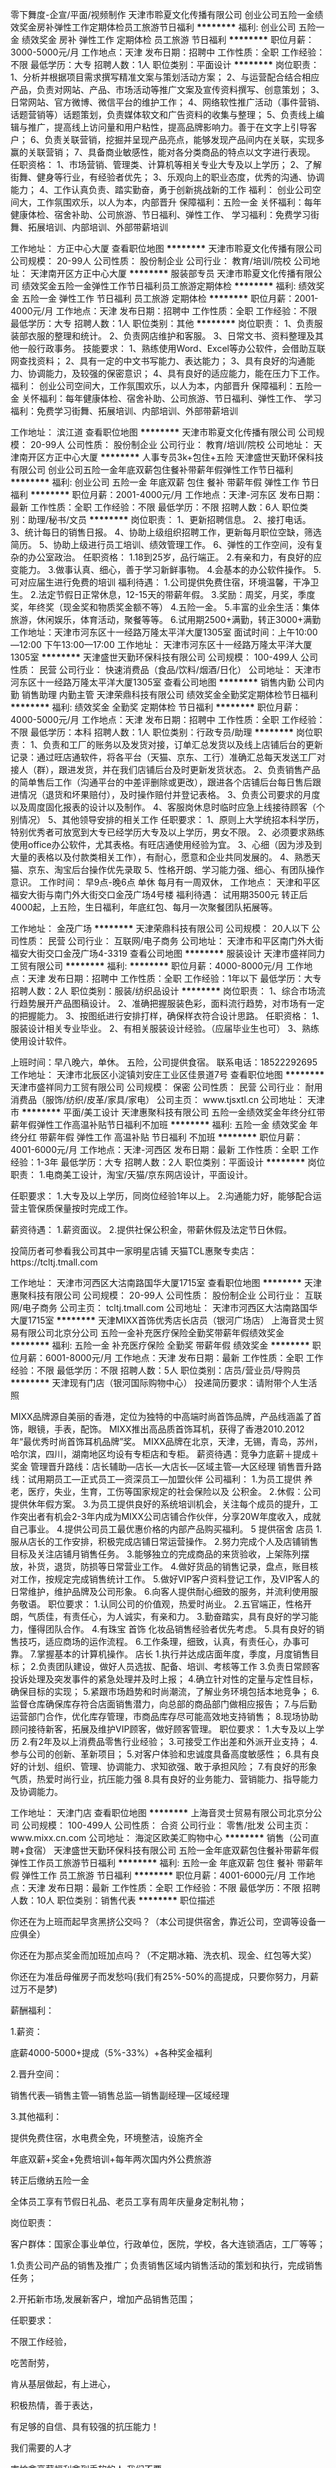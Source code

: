零下舞度-企宣/平面/视频制作
天津市聆夏文化传播有限公司
创业公司五险一金绩效奖金房补弹性工作定期体检员工旅游节日福利
**********
福利:
创业公司
五险一金
绩效奖金
房补
弹性工作
定期体检
员工旅游
节日福利
**********
职位月薪：3000-5000元/月 
工作地点：天津
发布日期：招聘中
工作性质：全职
工作经验：不限
最低学历：大专
招聘人数：1人
职位类别：平面设计
**********
岗位职责：
1、分析并根据项目需求撰写精准文案与策划活动方案；
2、与运营配合结合相应产品，负责对网站、产品、市场活动等推广文案及宣传资料撰写、创意策划；
3、日常网站、官方微博、微信平台的维护工作；
4、网络软性推广活动（事件营销、话题营销等）话题策划，负责媒体软文和广告资料的收集与整理；
5、负责线上编辑与推广，提高线上访问量和用户粘性，提高品牌影响力。善于在文字上引导客户；
6、负责关联营销，挖掘并呈现产品亮点，能够发现产品间内在关联，实现多赢的关联营销；
7、具备商业敏感性，能对各分类商品的特点以文字进行表现。
任职资格：
1、市场营销、管理类、计算机等相关专业大专及以上学历；
2、了解街舞、健身等行业，有经验者优先；
3、乐观向上的职业态度，优秀的沟通、协调能力；
4、工作认真负责、踏实勤奋，勇于创新挑战新的工作
福利：
创业公司空间大，工作氛围欢乐，以人为本，内部晋升
保障福利：五险一金
关怀福利：每年健康体检、宿舍补助、公司旅游、节日福利、弹性工作、
学习福利：免费学习街舞、拓展培训、内部培训、外部带薪培训

工作地址：
方正中心大厦
查看职位地图
**********
天津市聆夏文化传播有限公司
公司规模：
20-99人
公司性质：
股份制企业
公司行业：
教育/培训/院校
公司地址：
天津南开区方正中心大厦
**********
服装部专员
天津市聆夏文化传播有限公司
绩效奖金五险一金弹性工作节日福利员工旅游定期体检
**********
福利:
绩效奖金
五险一金
弹性工作
节日福利
员工旅游
定期体检
**********
职位月薪：2001-4000元/月 
工作地点：天津
发布日期：招聘中
工作性质：全职
工作经验：不限
最低学历：大专
招聘人数：1人
职位类别：其他
**********
岗位职责：
1、负责服装部衣服的整理和统计。 
2、负责网店维护和客服。 
3、日常文书、资料整理及其他一般行政事务。 
技能要求： 
1、熟练使用Word、Excel等办公软件，会借助互联网查找资料； 
2、具有一定的中文书写能力、表达能力； 
3、具有良好的沟通能力、协调能力，及较强的保密意识；
4、具有良好的适应能力，能在压力下工作。
福利：
创业公司空间大，工作氛围欢乐，以人为本，内部晋升
保障福利：五险一金
关怀福利：每年健康体检、宿舍补助、公司旅游、节日福利、弹性工作、
学习福利：免费学习街舞、拓展培训、内部培训、外部带薪培训

工作地址：
滨江道
查看职位地图
**********
天津市聆夏文化传播有限公司
公司规模：
20-99人
公司性质：
股份制企业
公司行业：
教育/培训/院校
公司地址：
天津南开区方正中心大厦
**********
人事专员3k+包住+五险
天津盛世天勤环保科技有限公司
创业公司五险一金年底双薪包住餐补带薪年假弹性工作节日福利
**********
福利:
创业公司
五险一金
年底双薪
包住
餐补
带薪年假
弹性工作
节日福利
**********
职位月薪：2001-4000元/月 
工作地点：天津-河东区
发布日期：最新
工作性质：全职
工作经验：不限
最低学历：不限
招聘人数：6人
职位类别：助理/秘书/文员
**********
岗位职责：
1、更新招聘信息。
2、接打电话。
3、统计每日的销售日报。
4、协助上级组织招聘工作，更新每月职位空缺，筛选简历。
5、协助上级进行员工培训、绩效管理工作。
6、弹性的工作空间，没有复杂的办公室政治。
任职资格：
1.18到25岁，品行端正。
2.有亲和力，有良好的应变能力。
3.做事认真、细心，善于学习新鲜事物。
4.会基本的办公软件操作。
5.可对应届生进行免费的培训
福利待遇：
1.公司提供免费住宿，环境温馨，干净卫生。
2.法定节假日正常休息，12-15天的带薪年假。
3.奖励：周奖，月奖，季度奖，年终奖（现金奖和物质奖金额不等）
4.五险一金。
5.丰富的业余生活：集体旅游，休闲娱乐，体育活动，聚餐等等。
6.试用期2500+满勤，转正3000+满勤
工作地址：天津市河东区十一经路万隆太平洋大厦1305室
面试时间：上午10:00—12:00 下午13:00—17:00
工作地址：
天津市河东区十一经路万隆太平洋大厦1305室
**********
天津盛世天勤环保科技有限公司
公司规模：
100-499人
公司性质：
民营
公司行业：
快速消费品（食品/饮料/烟酒/日化）
公司地址：
天津市河东区十一经路万隆太平洋大厦1305室
查看公司地图
**********
销售内勤 公司内勤 销售助理 内勤主管
天津荣鼎科技有限公司
绩效奖金全勤奖定期体检节日福利
**********
福利:
绩效奖金
全勤奖
定期体检
节日福利
**********
职位月薪：4000-5000元/月 
工作地点：天津
发布日期：招聘中
工作性质：全职
工作经验：不限
最低学历：本科
招聘人数：1人
职位类别：行政专员/助理
**********
岗位职责：
1、负责和工厂的账务以及发货对接，订单汇总发货以及线上店铺后台的更新记录：通过旺店通软件，将各平台（天猫、京东、工行）准确汇总每天发送工厂对接人（群），跟进发货，并在我们店铺后台及时更新发货状态。
2、负责销售产品的简单售后工作（沟通平台的中差评删除或更改），跟进各个店铺后台每日售后跟进情况（退货和坏果赔付），及时操作赔付并登记表格。
3、负责公司要求的月度以及周度固化报表的设计以及制作。
4、客服岗休息时临时应急上线接待顾客（个别情况）
5、其他领导安排的相关工作
任职要求：
1、原则上大学统招本科学历，特别优秀者可放宽到大专已经学历大专及以上学历，男女不限。
2、必须要求熟练使用office办公软件，尤其表格。有旺店通使用经验为宜。
3、心细（因为涉及到大量的表格以及付款类相关工作），有耐心，愿意和企业共同发展的。
4、熟悉天猫、京东、淘宝后台操作优先录取
5、性格开朗、学习能力强、细心、有团队操作意识。
工作时间：
早9点-晚6点  单休  每月有一周双休，
工作地点：
天津和平区福安大街与南门外大街交口金茂广场4号楼
福利待遇：
试用期3500元  转正后4000起，上五险，生日福利，年底红包、每月一次聚餐团队拓展等。

工作地址：
金茂广场
**********
天津荣鼎科技有限公司
公司规模：
20人以下
公司性质：
民营
公司行业：
互联网/电子商务
公司地址：
天津市和平区南门外大街福安大街交口金茂广场4-3319
查看公司地图
**********
服装设计
天津市盛祥同力工贸有限公司
**********
福利:
**********
职位月薪：4000-8000元/月 
工作地点：天津
发布日期：招聘中
工作性质：全职
工作经验：1年以下
最低学历：大专
招聘人数：2人
职位类别：服装/纺织品设计
**********
岗位职责：
1、综合市场流行趋势展开产品图稿设计。
2、准确把握服装色彩，面料流行趋势，对市场有一定的把握能力。
3、按图纸进行安排打样，确保样衣符合设计思路。
任职资格：
1、服装设计相关专业毕业。
2、有相关服装设计经验。（应届毕业生也可）
3、熟练使用设计软件。

上班时间：早八晚六，单休。
五险，公司提供食宿。
联系电话：18522292695
工作地址：
天津市北辰区小淀镇刘安庄工业区佳景道7号
查看职位地图
**********
天津市盛祥同力工贸有限公司
公司规模：
保密
公司性质：
民营
公司行业：
耐用消费品（服饰/纺织/皮革/家具/家电）
公司主页：
www.tjsxtl.cn
公司地址：
天津市
**********
平面/美工设计
天津惠聚科技有限公司
五险一金绩效奖金年终分红带薪年假弹性工作高温补贴节日福利不加班
**********
福利:
五险一金
绩效奖金
年终分红
带薪年假
弹性工作
高温补贴
节日福利
不加班
**********
职位月薪：4001-6000元/月 
工作地点：天津-河西区
发布日期：最新
工作性质：全职
工作经验：1-3年
最低学历：大专
招聘人数：2人
职位类别：平面设计
**********
岗位职责：
1.电商美工设计，淘宝/天猫/京东网店设计，平面设计。

任职要求：
1.大专及以上学历，同岗位经验1年以上。
2.沟通能力好，能够配合运营主管保质保量按时完成工作。

薪资待遇：
1.薪资面议。
2.提供社保公积金，带薪休假及法定节日休假。

投简历者可参看我公司其中一家明星店铺  
天猫TCL惠聚专卖店：https://tcltj.tmall.com

工作地址：
天津市河西区大沽南路国华大厦1715室
查看职位地图
**********
天津惠聚科技有限公司
公司规模：
20-99人
公司性质：
股份制企业
公司行业：
互联网/电子商务
公司主页：
tcltj.tmall.com
公司地址：
天津市河西区大沽南路国华大厦1715室
**********
天津MIXX首饰优秀店长店员（银河广场店）
上海音灵士贸易有限公司北京分公司
五险一金补充医疗保险全勤奖带薪年假绩效奖金
**********
福利:
五险一金
补充医疗保险
全勤奖
带薪年假
绩效奖金
**********
职位月薪：6001-8000元/月 
工作地点：天津
发布日期：最新
工作性质：全职
工作经验：不限
最低学历：不限
招聘人数：5人
职位类别：店员/营业员/导购员
**********
天津现有门店（银河国际购物中心）
投递简历要求：请附带个人生活照

MIXX品牌源自美丽的香港，定位为独特的中高端时尚首饰品牌，产品线涵盖了首饰，眼镜，手表，配饰。
MIXX推出高品质首饰耳机，获得了香港2010.2012年“最优秀时尚首饰耳机品牌”奖。
MIXX品牌在北京，天津，无锡，青岛，苏州，哈尔滨，四川，湖南地区均设有专柜店和专柜。
薪资待遇：竞争力底薪＋提成＋奖金
管理晋升路线：店长辅助—店长—大店长—区域主管—大区经理
销售晋升路线：试用期员工—正式员工—资深员工—加盟伙伴
公司福利：
1.为员工提供 养老，医疗，失业，生育，工伤等国家规定的社会保险以及 公积金。
2.休假：公司提供休年假方案。
3.为员工提供良好的系统培训机会，关注每个成员的提升，工作突出者有机会2-3年内成为MIXX公司店铺合作伙伴，分享20W年度收入，成就自己事业。
4.提供公司员工最优惠价格的内部产品购买福利。
5 提供宿舍
店员
1.服从店长的工作安排，积极完成店铺日常运营操作。
2.努力完成个人及店铺销售目标及关注店铺月销售任务。
3.能够独立的完成商品的来货验收，上架陈列摆放，补货，退货，防损等日常营业工作。
4.做好货品的销售记录，盘点，账目核对工作，按规定完成销售统计工作。
5.做好VIP客户资料登记工作，及VIP客人的日常维护，维护品牌及公司形象。
6.向客人提供耐心细致的服务，并流利使用服务敬语。
职位要求：
1.认同公司的价值观，热爱时尚业。
2.五官端正，性格开朗，气质佳，有责任心，为人诚实，有亲和力。
3.勤奋踏实，具有良好的学习能力，懂得团队合作。
4.有珠宝 首饰 化妆品销售经验者优先考虑。
5.具有良好的销售技巧，适应商场的运作流程。
6.工作条理，细致，认真，有责任心，办事可靠。
7.掌握基本的计算机操作。
店长
1.执行并达成店面年度，季度，月度销售目标；
2.负责团队建设，做好人员选拔、配备、培训、考核等工作
3.负责日常顾客投诉处理及突发事件的紧急处理并及时上报；
4.确立针对性的定量与定性目标，确保目标的实现；
5.紧跟市场趋势和时尚潮流，了解业务环境包括本地竞争；
6.监督仓库确保库存符合店面销售潜力，向总部的商品部门做相应报告；
7.与后勤运营部门合作，优化库存管理，市商品库存尽可能高效地支持销售；
8.现场协助顾问接待新客，拓展及维护VIP顾客，做好顾客管理。
职位要求：
1.大专及以上学历
2.有2年及以上消费品零售行业经验；
3.可接受工作出差和外派开业支持；
4.参与公司的创新、革新项目；
5.对客户体验和忠诚度具备高度敏感性；
6.具有良好的计划、组织、管理、协调能力、求知欲强、敢于承担风险；
7.有良好的形象气质，热爱时尚行业，抗压能力强
8.具有良好的业务能力、营销能力、指导能力及协调能力。

工作地址：
天津门店
查看职位地图
**********
上海音灵士贸易有限公司北京分公司
公司规模：
100-499人
公司性质：
合资
公司行业：
零售/批发
公司主页：
www.mixx.cn.com
公司地址：
海淀区欧美汇购物中心
**********
销售（公司直聘+食宿）
天津盛世天勤环保科技有限公司
五险一金年底双薪包住餐补带薪年假弹性工作员工旅游节日福利
**********
福利:
五险一金
年底双薪
包住
餐补
带薪年假
弹性工作
员工旅游
节日福利
**********
职位月薪：4001-6000元/月 
工作地点：天津
发布日期：最新
工作性质：全职
工作经验：不限
最低学历：不限
招聘人数：10人
职位类别：销售代表
**********
职位描述

你还在为上班而起早贪黑挤公交吗？（本公司提供宿舍，靠近公司，空调等设备一应俱全）

你还在为那点奖金而加班加点吗？（不定期冰箱、洗衣机、现金、红包等大奖）

你还在为准岳母催房子而发愁吗(我们有25%-50%的高提成，只要你努力，月薪过万不是梦)


薪酬福利：

1.薪资：

底薪4000-5000+提成（5%-33%）+各种奖金福利

2.晋升空间：

销售代表—销售主管—销售总监—销售副经理—区域经理

3.其他福利：

提供免费住宿，水电费全免，环境整洁，设施齐全

年底双薪+奖金+免费培训+每年两次国内外公费旅游

转正后缴纳五险一金

全体员工享有节假日礼品、老员工享有周年庆量身定制礼物；

岗位职责：

客户群体：国家企事业单位，行政单位，医院，学校，各大连锁酒店，工厂等等；

1.负责公司产品的销售及推广；负责销售区域内销售活动的策划和执行，完成销售任务；

2.开拓新市场,发展新客户，增加产品销售范围；


任职要求：

不限工作经验，

吃苦耐劳，

肯从基层做起，有上进心，

积极热情，善于表达，

有足够的自信、具有较强的抗压能力！

我们需要的人才

害怕拿高薪福利拿到手软的人,我们不要

想要在吃苦年纪选择安逸的人，我们不要

如果你满身才华无处安身，如果你梦想未灭，欲望未减，那么请加入我们


心动不如马上行动，您可以主动联系我们：

1、拨打电话：13116106087

2、固定电话：022-24219496

公司地址：天津市河东区十一经路78号万隆太平洋大厦1305室

工作地址：
天津市河东区十一经路万隆太平洋大厦1305室
**********
天津盛世天勤环保科技有限公司
公司规模：
100-499人
公司性质：
民营
公司行业：
快速消费品（食品/饮料/烟酒/日化）
公司地址：
天津市河东区十一经路万隆太平洋大厦1305室
查看公司地图
**********
销售（可应届可实习）
天津盛世天勤环保科技有限公司
五险一金年底双薪包住餐补带薪年假员工旅游节日福利弹性工作
**********
福利:
五险一金
年底双薪
包住
餐补
带薪年假
员工旅游
节日福利
弹性工作
**********
职位月薪：4001-6000元/月 
工作地点：天津
发布日期：最新
工作性质：全职
工作经验：不限
最低学历：不限
招聘人数：8人
职位类别：销售代表
**********
一个年轻有活力的团队，一个成就事业的平台！
福利待遇：
1.试用期一个月：3500+提成+奖金（提供带薪培训）
转正后：4000-5000+提成+奖金（上不封顶)，月薪上万不是梦
2、公司提供免费住宿（空调、洗衣机、淋浴、冰箱、电视机等设备齐全）
3、转正后缴纳五险一金
4、根据个人表现和业绩，发放周奖，月奖，季度奖，年终奖（现金奖和物质奖金额不等）。
岗位职责：
1.负责公司产品的销售及推广。
2.根据市场营销计划，完成部门销售业绩目标。
3.维护老客户，开拓新市场，发展新客户，扩大产品销售范围。
任职资格：
1.17-30周岁，有无经验均可（应届生，退伍军人均可）。
2.工作积极主动，有亲和力，具有团队合作精神。
3.能够进行新市场的开发和老客户的维护。
工作地址：天津市河东区十一经路万隆太平洋大厦1305室
工作地址
天津市河东区十一经路万隆太平洋大厦1305室
公司电话：13116106087    022-24219496
工作地址：
天津市河东区十一经路万隆太平洋大厦1305室
**********
天津盛世天勤环保科技有限公司
公司规模：
100-499人
公司性质：
民营
公司行业：
快速消费品（食品/饮料/烟酒/日化）
公司地址：
天津市河东区十一经路万隆太平洋大厦1305室
查看公司地图
**********
平面设计
天津骏德服饰贸易有限公司
带薪年假节日福利
**********
福利:
带薪年假
节日福利
**********
职位月薪：4001-6000元/月 
工作地点：天津
发布日期：最新
工作性质：全职
工作经验：不限
最低学历：大专
招聘人数：1人
职位类别：广告制作执行
**********
岗位职责：负责公司直营店铺的主题陈列、VI/CI设计
 任职要求：
1、服装设计/ 平面设计等相关专业毕业；
2、 熟练操作PhotoShop、coreldraw、illustrate等软件，另熟悉3dmax、autocad、flash等软件；
3、精通店铺主题陈列以及VI、CI设计
4、有较强的沟通、协调能力和开拓意识，思路清晰，反应敏捷；
5、工作效率高，责任心强，有较强的审美能力；

工作地址：
天津市南开区长江道
**********
天津骏德服饰贸易有限公司
公司规模：
100-499人
公司性质：
民营
公司行业：
耐用消费品（服饰/纺织/皮革/家具/家电）
公司地址：
天津市南开区长江道
查看公司地图
**********
文员 五险 包食宿 北辰小淀
天津市盛祥同力工贸有限公司
**********
福利:
**********
职位月薪：2001-4000元/月 
工作地点：天津
发布日期：招聘中
工作性质：全职
工作经验：1年以下
最低学历：中专
招聘人数：1人
职位类别：其他
**********
岗位职责：要求熟练使用办公软件，客户下单后整理资料，完成经理日常交代工作任务。
任职要求：工作认真仔细，对工作充满热情，勤奋好学。
工作时间：早八晚六，单休。
有五险，提供食宿。
联系电话：18522292695

工作地址：
天津市北辰区小淀镇刘安庄工业区佳景道7号
查看职位地图
**********
天津市盛祥同力工贸有限公司
公司规模：
保密
公司性质：
民营
公司行业：
耐用消费品（服饰/纺织/皮革/家具/家电）
公司主页：
www.tjsxtl.cn
公司地址：
天津市
**********
淘宝 天猫 京东电商客服
天津惠聚科技有限公司
五险一金绩效奖金年终分红带薪年假弹性工作高温补贴节日福利不加班
**********
福利:
五险一金
绩效奖金
年终分红
带薪年假
弹性工作
高温补贴
节日福利
不加班
**********
职位月薪：5001-8000元/月 
工作地点：天津-河西区
发布日期：最新
工作性质：全职
工作经验：1年以下
最低学历：大专
招聘人数：3人
职位类别：网店客服
**********
岗位职责：
1、负责电商平台，如淘宝 天猫 京东售前客服、网络在线销售工作，通过千牛/旺旺在线了解买家需求，解答买家疑问，引导买家下单，从而促成交易，完成销售业绩；
2、根据买家需求，为其详细介绍产品型号、功能；买家下单后，及时催配送，协调物流送货事宜；
3、关注运营人员的营销方案，并做到及时准确告知买家；
4、擅于学习，不断提高询单转化率，降低买家差评。

明星店铺：
天猫TCL惠聚专卖店：https://tcltj.tmall.com
天猫TCL蚁购专卖店：https://tclyg.tmall.com

任职要求：
1、打字速度60字/分及以上；
2、淘宝 天猫等电商平台售前客服经验优先考虑；
3、具有较强的口头表达与沟通能力，服务意识强；
4、具有热情，工作态度端正、灵活又有原则性；
5、学习能力强，能够快速掌握产品知识，天猫规则，工作流程。

薪资待遇：
1、基本工资+提成+绩效+团队奖金，综合薪资4.5K-8K；
(PS:有此工作经验的亲可以去看看店铺，天猫核心TOP店铺，工作稳定，收入有保障！)
2、单双休，超长带薪年假；
3、提供五险一金、奖励激励、团队奖金、年度分红、防暑降温、节日福利、团队聚餐等优厚待遇；
4、工作关系简单，工作氛围良好，工作过程愉悦。

培训体系：
入职第一个月个人能力提升期、适应期，也是公司提供的培训期，培训包含完整电子商务基础培训，天猫相关体系培训，TCL集团产品体系培训等。培训期结束后能够承接百万级店铺销售工作。

此岗位有一定的上升空间，欢迎面谈！！！
无此经验者，也可以先BOSS直聘在线咨询！


工作地址：
天津市河西区大沽南路国华大厦1715室
查看职位地图
**********
天津惠聚科技有限公司
公司规模：
20-99人
公司性质：
股份制企业
公司行业：
互联网/电子商务
公司主页：
tcltj.tmall.com
公司地址：
天津市河西区大沽南路国华大厦1715室
**********
淘宝 天猫 京东电商美工设计
天津惠聚科技有限公司
五险一金绩效奖金年终分红带薪年假弹性工作高温补贴节日福利不加班
**********
福利:
五险一金
绩效奖金
年终分红
带薪年假
弹性工作
高温补贴
节日福利
不加班
**********
职位月薪：4001-6000元/月 
工作地点：天津-河西区
发布日期：最新
工作性质：全职
工作经验：1-3年
最低学历：大专
招聘人数：2人
职位类别：平面设计
**********
岗位职责：
1、负责淘宝 天猫 京东电商店铺的美化优化、处理商品图片、设计banner广告图、详情页面设计、活动推广等工作；
2、负责品牌整体形象的创意设计，把握店铺的整体风格和视觉呈现，全面提升店铺的整体视觉效果；
3、商品文案的撰写整合；
4、配合运营人员完成活动页面构建、设计，并打造活动气氛；
5、公司对内、对外宣传产品等平面设计工作。
6、领导临时交办的其它工作。

任职要求：
1、一年以上设计经验，电商美工、平面设计经验者优先；
2、精通PS、AI等设计软件，了解电商工作流程；
3、具有较强的审美和创意设计能力，能清楚地表达设计理念；
4、善于学习，责任心强，沟通表达能力好，能承受一定工作压力；
5、面试者需要携带个人简历，并多准备些作品，态度很重要。

明星店铺：
天猫TCL惠聚专卖店：https://tcltj.tmall.com
天猫TCL蚁购专卖店：https://tclyg.tmall.com

薪酬福利：
1、薪资面议；
2、团队奖金、年度分红、五险一金，带薪休假，防暑降温，节日福利，团队聚餐等；
3、工作氛围良好，人际关系简单，工作效率一流，岗位分工明确；
4、紧邻地铁1号线，交通便利。

此岗位发展空间大，具备双向发展通道，欢迎面谈！！！
有意者请仔细阅读岗位职责、任职要求，并浏览我公司店铺了解装修情况！！！





工作地址：
天津市河西区大沽南路国华大厦1715室
查看职位地图
**********
天津惠聚科技有限公司
公司规模：
20-99人
公司性质：
股份制企业
公司行业：
互联网/电子商务
公司主页：
tcltj.tmall.com
公司地址：
天津市河西区大沽南路国华大厦1715室
**********
淘宝网络销售客服/售前
天津惠聚科技有限公司
五险一金绩效奖金年终分红带薪年假弹性工作高温补贴节日福利不加班
**********
福利:
五险一金
绩效奖金
年终分红
带薪年假
弹性工作
高温补贴
节日福利
不加班
**********
职位月薪：5001-8000元/月 
工作地点：天津
发布日期：最新
工作性质：全职
工作经验：1年以下
最低学历：大专
招聘人数：4人
职位类别：网络/在线销售
**********
岗位职责：
1、负责处理淘宝、天猫、京东等电商平台订单的销售咨询、下单、发货配送等工作；
2、通过淘宝千牛了解买家需求，回复买家问题，完成销售业绩；
3、负责淘宝售前、网络在线销售工作。

明星店铺：
天猫TCL惠聚专卖店：https://tcltj.tmall.com
天猫TCL蚁购专卖店：https://tclyg.tmall.com

任职要求：
1、打字速度50字/分及以上，可以同时应对多个买家的咨询；
2、有半年以上淘宝 天猫等电商平台售前客服经验优先考虑；
3、具有较强的应变能力、口头表达与沟通能力，服务意识强；
4、学习能力强，能够快速掌握产品知识，天猫规则，工作流程；
5、具有热情又不失礼貌的工作态度、灵活又有原则性的处理问题的能力。

薪资待遇：
1、基本工资+提成+绩效+团队奖金，综合薪资4.5K-8K；
(PS:有此工作经验的亲可以去看看店铺，天猫核心TOP店铺，工作稳定，收入有保障！)
2、单双休；
3、提供五险一金、奖励激励、团队奖金、年度分红、防暑降温、节日福利、团队聚餐等优厚待遇；
4、工作关系简单，工作氛围良好，工作过程愉悦。

培训体系：
入职第一个月个人能力提升期、适应期，也是公司提供的培训期，培训包含完整电子商务基础培训，天猫相关体系培训，TCL集团产品体系培训等。培训期结束后能够承接百万级店铺销售工作。

此岗位有一定的上升空间，欢迎面谈！！！
无此经验者，也可以先BOSS直聘在线咨询！

工作地址：
天津市河西区大沽南路国华大厦1715室
查看职位地图
**********
天津惠聚科技有限公司
公司规模：
20-99人
公司性质：
股份制企业
公司行业：
互联网/电子商务
公司主页：
tcltj.tmall.com
公司地址：
天津市河西区大沽南路国华大厦1715室
**********
淘宝售后客服/天猫售后客服/电商售后客服
天津惠聚科技有限公司
五险一金绩效奖金年终分红带薪年假高温补贴节日福利不加班弹性工作
**********
福利:
五险一金
绩效奖金
年终分红
带薪年假
高温补贴
节日福利
不加班
弹性工作
**********
职位月薪：4001-6000元/月 
工作地点：天津
发布日期：最新
工作性质：全职
工作经验：1-3年
最低学历：大专
招聘人数：2人
职位类别：网络/在线客服
**********
岗位职责：
1、处理退换货、退款、产品损坏等问题件；
2、天猫或淘宝后台管理：处理投诉、举报、侵权、买家维权等；
3、各种售后问题的登记、原因查明,并每周、每月总结；
4、完成客服主管安排的其它事情；
5、打字速度60字/分钟以上。
任职要求：
1、大专或以上学历（优秀人才，专业和学历可适当放宽）；
2、具有一年以上淘宝全职工作经历；
3、头脑灵活,沟通能力强,能随机应变与各种客户交流和处理售后问题；
4、善于总结,能对各种售后问题进行归纳,并分析原因,给出建议解决方案并上报；
5、有淘宝网店销售/售后工作经历优先；
6、具备超强的责任心，耐心，用心，细心，服务好每一位顾客；
7、具备良好的合作态度及团队精神，并富有工作激情，能承受高强度的工作压力。
 福利待遇：
薪资：底薪+团队奖金+五险一金；
培训：实习期带薪培训，转正后定期带薪培训；
环境：办公环境整洁宽敞，交通便利；
氛围：友好互助，快乐工作；
实行单双休休息日

工作地点：河西区大沽南路国华大厦1715室（地铁南楼站直达）
 
工作地址：
天津市河西区大沽南路国华大厦1715室（地铁南楼站直达）
查看职位地图
**********
天津惠聚科技有限公司
公司规模：
20-99人
公司性质：
股份制企业
公司行业：
互联网/电子商务
公司主页：
tcltj.tmall.com
公司地址：
天津市河西区大沽南路国华大厦1715室
**********
外贸业务员
天津文嘉服装有限公司
五险一金年底双薪绩效奖金员工旅游高温补贴
**********
福利:
五险一金
年底双薪
绩效奖金
员工旅游
高温补贴
**********
职位月薪：4001-6000元/月 
工作地点：天津-河东区
发布日期：招聘中
工作性质：全职
工作经验：1-3年
最低学历：大专
招聘人数：1人
职位类别：服装/纺织/皮革跟单
**********
1） 国际贸易、英语、纺织服装等相关专业毕业，大专以上学历
2） 英语四级以上，读写俱佳，六级以上者优先考虑
3） 具有两年以上服装相关的进出口业务或者业务跟单经验
4） 懂服装针、梭织面料
5） 在工厂学习过生产、加工流程者优先考虑
6） 有外贸服装内衣或者泳装业务跟单经验者优先
7） 年龄、性别不限，身体健康、有很强的敬业精神，有工作责任心
5）待遇面议

工作地址：
天津市河东区龙涵道382号紫乐名轩3-20
查看职位地图
**********
天津文嘉服装有限公司
公司规模：
20人以下
公司性质：
民营
公司行业：
贸易/进出口
公司地址：
天津市河东区龙涵道382号紫月名轩3-20
**********
淘宝天猫电商运营店长
天津惠聚科技有限公司
五险一金绩效奖金年终分红带薪年假弹性工作高温补贴节日福利不加班
**********
福利:
五险一金
绩效奖金
年终分红
带薪年假
弹性工作
高温补贴
节日福利
不加班
**********
职位月薪：6001-8000元/月 
工作地点：天津-河西区
发布日期：最新
工作性质：全职
工作经验：1-3年
最低学历：大专
招聘人数：2人
职位类别：网店店长
**********
岗位职责：
1、负责天猫网店铺整体运营规划、营销策略、推广方式、关系管理等系统经营性工作；
2、负责商品排名的日常维护及优化，包括商品标题、关键字、直通车、淘宝客、钻石展位等；
3、负责店铺营销数据的评估：对PV、UV、销量、跳失率、地域分布、转化率等做出专业的数据分析，并做好竞争对手店铺数据的采集工作；
4、推动团队业绩增长、完成店铺销售目标，提升公司品牌形象，与厂商良好沟通，争取更优质的资源；
5、有效报名淘宝/天猫官方活动，带领团队按计划执行，并分析、监控效果；
6、完成领导安排的其他事宜。

明星店铺：
天猫TCL惠聚专卖店：https://tcltj.tmall.com
天猫TCL蚁购专卖店：https://tclyg.tmall.com

任职要求：
1、至少有2年以上淘系运营经验，能够独立带店，家电类目优先考虑；
2、思维清晰,有较强的数据分析能力；
3、能够熟练运用淘宝各种推广渠道,包括但不限于直通车、钻石展位、淘客等；
4、有较强的成本意识、目标意识，服务意识，敢于创新和实践；
5、优秀的推广能力、组织协调能力和沟通表达能力；
6、具有团队精神，吃苦耐劳的精神，以及超强的责任心。

薪酬福利：
1、薪资面议。
2、团队奖金、年度分红、奖励激励、五险一金，带薪休假，防暑降温，节日福利，团队聚餐等；
3、作息时间：8:30-12:00    13:30-18:00，单双休；
4、工作氛围良好，人际关系简单，工作效率一流，岗位分工明确；
5、紧邻地铁1号线，交通便利。

平台大，资源好，待遇高，欢迎面谈！！！



工作地址：
天津市河西区大沽南路国华大厦1715室
查看职位地图
**********
天津惠聚科技有限公司
公司规模：
20-99人
公司性质：
股份制企业
公司行业：
互联网/电子商务
公司主页：
tcltj.tmall.com
公司地址：
天津市河西区大沽南路国华大厦1715室
**********
渠道专员
天津露水河家具有限公司
弹性工作定期体检员工旅游
**********
福利:
弹性工作
定期体检
员工旅游
**********
职位月薪：4001-6000元/月 
工作地点：天津-河西区
发布日期：最新
工作性质：全职
工作经验：不限
最低学历：大专
招聘人数：4人
职位类别：市场专员/助理
**********
岗位职责：
1.带领渠道团队，完成各项经营指标
2.收集和整理市场信息，竞争品牌类目市场策略，销售状况，对收集的信息加以分析，提供给上级领导精确数据及改进方案
3.对公司营销策略，渠道管理方针，促销及形象整改要求进行监督控制和效果的追踪与评估
4.培养渠道专员的营运水平，为公司发展储备人才
5.每天的工作任务要跟进，一天整理一次，对后天的工作量做铺垫
6.后期根据客户信息查看安装日期，进行安装跟踪
任职要求：
1.男性  35岁以内  专科及以上学历
2.沟通能力强
3.积极乐观，善于表达
4.从事过家具销售者优先考虑
工作地址：
天津市河西区东江道南侧青林大厦A座806
**********
天津露水河家具有限公司
公司规模：
20-99人
公司性质：
民营
公司行业：
耐用消费品（服饰/纺织/皮革/家具/家电）
公司地址：
天津市河西区东江道南侧青林大厦A座806
查看公司地图
**********
数码销售顾问
深圳市顺电连锁股份有限公司北京三里屯家电店
五险一金年底双薪绩效奖金全勤奖包住带薪年假员工旅游节日福利
**********
福利:
五险一金
年底双薪
绩效奖金
全勤奖
包住
带薪年假
员工旅游
节日福利
**********
职位月薪：3000-5000元/月 
工作地点：天津-和平区
发布日期：最新
工作性质：全职
工作经验：不限
最低学历：大专
招聘人数：5人
职位类别：促销员
**********
岗位职责：
1、负责个人在店内的销售任务完成；
2、热情、主动接待顾客并提供专业家电介绍及演示服务；
3、完成柜组日常行政工作；
4、学习商品知识，熟悉公司作业流程并按流程工作。
任职要求：
1、年龄18-28岁；
2、热爱零售行业；
3、诚实可靠，性格开朗，善于沟通交流；
4、具有较强的服务意识，执行力强
薪酬福利：
1、薪酬：底薪+月度奖金+全勤奖，季度奖金，全年十三薪、周年加薪、五险一金、可提供住宿；
2、晋升：每年4次绩效评估，对应升职加薪机会，提供公平、开放的竞争平台；
低级专员（非本科）---高级专员（本科/经验员工）---管理者发展通路/专家发展通路
管理者通路：---主管---经理---高级经理---总监
专家通路：---顾问---专家
3、福利：节日福利，生日礼金，旅游度假活动；
4、培训：入职培训，主管一对一带教，专业培训机会，满一年者提供外派高学历学习机会；
5、假期：带薪年假，国家法定假日3倍工资；年假、婚嫁、产假、哺乳假、陪护假等人性化休假制度。
联系电话：010-84370189
简历投递网址： bjqypxz@sundan.com
公司网址： www.sundan.com
工作地址：
天津市和平区南京路108号现代城C区伊势丹地下2层（顺电南京路分店）
**********
深圳市顺电连锁股份有限公司北京三里屯家电店
公司规模：
1000-9999人
公司性质：
上市公司
公司行业：
零售/批发
公司主页：
www.sundan.com
公司地址：
北京市朝阳区湖景东路11号新奥购物中心B2顺电
查看公司地图
**********
区域经理
天津市北辰区檀榆旭日家具经营部
**********
福利:
**********
职位月薪：8001-10000元/月 
工作地点：天津
发布日期：招聘中
工作性质：全职
工作经验：1-3年
最低学历：大专
招聘人数：5人
职位类别：区域销售经理/主管
**********
职位描述：
1.  协助区总组织、实施公司营销策划，完成公司下达的年度经营计划及工作任务分配；
2.  负责所在区域的楼盘调研，建立有效楼盘资源库；
3.  负责与各有效楼盘相关的物业、广告公司、开发商等建立友好的互动关系，并获得开发资源和合作机会；
4.  筛选评估可开发的楼盘，组织或协助对应分部制定小区推广方案、完成小区推广活动；
5.  负责与各网站、集采组织单位、协会、媒介等建立友好互动关系，并获得合作机会，从而组织或参加展会、集采等相应活动；
6.  负责策划并组织自主的全城范围内各种集采、业主见面会等主题活动；
7.  与商场企划、精准营销部等密切沟通和配合，争取更多资源和参加活动的机会；
8.  与各分部密切沟通，协助分部组织的各种外部业务拓展工作或活动；
9.  完成上级领导交办的其他工作。
 任职要求：
1.  5年以上的营销企划及市场推广经验，具备装潢、家居建材行业经验者优先；
2.  具备市场及营销意识，有较强市场洞察力并富有激情；
3.  具备高度责任心，较强的执行能力和项目管理能力，能够在项目管理过程中有效的协调时间、进度、资源之间的关系；
4.  市场调研经验，能够独立完成调研项目；
5.  有出色的表达能力和沟通能力；
6.  好的团队精神、服务意识与主动学习能力；
7.  能够同时承担多项工作，具备较好的抗压能力。
 薪资待遇
1、月薪：底薪+绩效（上不封顶），单休；
2、缴纳社会保险及商业险；
3、员工生日聚会等员工福利；
4、享受购买家具员工价优惠。

工作地址：
北辰红星美凯龙
查看职位地图
**********
天津市北辰区檀榆旭日家具经营部
公司规模：
100-499人
公司性质：
民营
公司行业：
耐用消费品（服饰/纺织/皮革/家具/家电）
公司主页：
http://www.dongfanghongye.net/
公司地址：
北辰区京津公路312号红星美凯龙1F-A8013-8014东方弘叶实木家具
**********
(可在家）淘宝客服兼职/会计/销售/财务文员
贵州万佳内衣制造有限公司
**********
福利:
**********
职位月薪：20001-30000元/月 
工作地点：天津
发布日期：最新
工作性质：全职
工作经验：不限
最低学历：不限
招聘人数：35人
职位类别：兼职
**********
【推荐√】→→→（业余兼职）（全职麻麻，上班族，大学生，均可报名 手机可操作）
二0一八→最好的工作看这里→【热聘中】→保底〓300元-900元/天√

【全职麻麻】上班族，大学生，手机 用户都可以报名应聘.
【全国急招】没有地区限制；只要有电脑或手机，可以在家；在公司，时间自由安排.
【公司承诺】(免费加入。非职介,不收押金,不收取任何费用）
有意应聘请联系在线客服QQ：471116665（金牌客服-小芳）请留言（在智联看到的！）
有一定淘宝购物经验者优先
学历不限，在职或学生均可
操作网购任务，一单只需要花费你3-10分钟的时间
不收取任何费用！工作内容简单易学！ 工作时间自由，想做的时候再做.
招收人: 若干名 没有地区限制，全国皆可，不需来我的城市，在家工作可
待遇：一个任务酬劳为40元-1000元不等，1单99元=马上结算5分钟到账！
有意应聘请联系在线客服QQ：471116665（金牌客服-小芳）请留言（在智联看到的！）
温馨提示→手机用户→添加QQ时：搜索第一个就是: 471116665 认准昵称【金牌客服-小芳】请勿加错！
工作地址：
习水县东皇镇工农路华君小区3栋7楼
查看职位地图
**********
贵州万佳内衣制造有限公司
公司规模：
20-99人
公司性质：
民营
公司行业：
耐用消费品（服饰/纺织/皮革/家具/家电）
公司地址：
习水县东皇镇工农路华君小区3栋7楼
**********
淘宝客服兼职988元/天/大学生/文员会计文秘
宁波金尊商贸有限公司
**********
福利:
**********
职位月薪：15001-20000元/月 
工作地点：天津
发布日期：最新
工作性质：兼职
工作经验：不限
最低学历：不限
招聘人数：1人
职位类别：兼职
**********
  【推荐√】→→→（业余可以在家工作）（推荐手机兼职）
企业承诺不会以任何名义收取 押金、 会费、 培训费等22
任职要求：1.手机或电脑均可操作.随时随地，时间自由，不用坐班，不耽误日常工作

职位描述：

可以使用手机或者电脑、在家就能操作、赚零花钱、工资日结、
工资一般能达到40元一1000元左右、时间自由、多劳多得、
合适对象：不论您是学生，上班族，下岗再就业者，
不限时间，不限地区，都能加入,绝无拖欠工资！操作简单易懂
郑重承诺：不收取任何会费押金。
有意应聘请联系在线客服QQ：3002943877（金牌客服--小凤） 请留言（在智联看到的！）

岗位职责：
1、自己有上网条件，上网熟练；
2、工作细心、勤奋、认真负责；
3、学历不限，在职或学生皆可 ;
4、吃苦耐劳；诚实守信；
5、有一定淘宝购物经验者优先。
操作网购任务，一单只需要花费你3-10分钟的时间
不收取任何费用！工作内容简单易学！ 工作时间自由，想做的时候再做.
招收人: 若干名 没有地区限制，全国皆可，不需来我的城市，在家工作可
待遇：一个任务酬劳为40元-1000元不等，1单99元=马上结算5分钟到账..
有意应聘请联系在线客服QQ：3002943877（金牌客服--小凤） 请留言（在智联看到的！）
    工作地址：
智联认证：有意应聘请联系在线客服QQ：3002943877（金牌客服--小凤） 请留言（在智联看到的！）
**********
宁波金尊商贸有限公司
公司规模：
20-99人
公司性质：
外商独资
公司行业：
互联网/电子商务
公司主页：
智联认证：有意应聘请联系在线客服QQ：3002943877（金牌客服--小凤） 请留言（在智联看到的！）
公司地址：
智联认证：有意应聘请联系在线客服QQ：3002943877（金牌客服--小凤） 请留言（在智联看到的！）
**********
研发主管
天津全福鞍座有限公司
包吃包住五险一金
**********
福利:
包吃
包住
五险一金
**********
职位月薪：6000-10000元/月 
工作地点：天津
发布日期：最近
工作性质：全职
工作经验：3-5年
最低学历：本科
招聘人数：1人
职位类别：其他
**********
1、有自行车、自行车鞍座设计、摩托车坐垫、汽车坐垫研发经验者优先；
2、2年以上设计相关经验；
3、懂3D、CAD相关软件；
4、性格开朗，有良好的表达和沟通能力，并有较强的解决问题的能力。
工作地址：
天津市武清区王庆坨镇工贸新城庆源道与同旺路交口
查看职位地图
**********
天津全福鞍座有限公司
公司规模：
100-499人
公司性质：
民营
公司行业：
加工制造（原料加工/模具）
公司主页：
http://www.qfaz.com
公司地址：
天津市武清区王庆坨镇工贸新城庆源道与同旺路交口
**********
陈列主管
优诺(天津)服装有限公司
五险一金包住餐补带薪年假免费班车节日福利
**********
福利:
五险一金
包住
餐补
带薪年假
免费班车
节日福利
**********
职位月薪：6001-8000元/月 
工作地点：天津
发布日期：最新
工作性质：全职
工作经验：不限
最低学历：不限
招聘人数：1人
职位类别：店面/展览/展示/陈列设计
**********
岗位职责：
1、负责本部门的管理与日常陈列工作的跟进和处理。
2、指导部门员工完成各类陈列指引手册。
3、季度的流行趋势与货品知识课件的制作，培训与跟进。
4、根据店铺形象，开发新的陈列道具，确定陈列模式。
5、新开店铺的陈列空间布局与物料配置。
6、季度配搭方案构思与配搭资料的制作。
7、店铺陈列调整。
8、每月进行全国陈列照片的搜集和陈列反馈。
9、店铺开业的陈列指导与铺场各项事宜协调。
任职要求：
本科及以上学历
展览展示专业最佳
要求会使用Illustrator（AI）
至少3-4年陈列工作经验，具有国外奢侈品女装经验优先考虑

工作地址：
天津市西青区兴华十支路5号
**********
优诺(天津)服装有限公司
公司规模：
1000-9999人
公司性质：
外商独资
公司行业：
耐用消费品（服饰/纺织/皮革/家具/家电）
公司地址：
天津市武清区自行车王国产业园区祥园道160号121-22
查看公司地图
**********
销售
天津烁金电子设备安装有限公司
住房补贴年终分红交通补助餐补通讯补贴定期体检员工旅游
**********
福利:
住房补贴
年终分红
交通补助
餐补
通讯补贴
定期体检
员工旅游
**********
职位月薪：8001-10000元/月 
工作地点：天津-滨海新区
发布日期：最新
工作性质：全职
工作经验：不限
最低学历：不限
招聘人数：10人
职位类别：销售代表
**********
舒适家顾问：
1、公司是三菱电机空调、美国百朗新风、美国3M净水、美国原装进口康尼蒂克净水授权经销商。我们的职责是不仅仅成为销售人员，还要更进一步成为顾客的舒适家家电顾问。
2、工作是发展新小区业主，提供全套舒适家中央空调、新风和净水整体方案。
3、提供学习和培训的机会；言传身授提供更好的平台。
4、销售没有什么困难，在我们的团队都不是问题，欢迎热爱销售行业和喜爱高收入高挑战的英才加入，一起耕耘，一起收获！
工作地点：滨海新区/南开区
工作地址：
天津市滨海新区塘沽津塘路荷香园底商
查看职位地图
**********
天津烁金电子设备安装有限公司
公司规模：
20人以下
公司性质：
民营
公司行业：
耐用消费品（服饰/纺织/皮革/家具/家电）
公司地址：
天津市滨海新区塘沽津塘路荷香园底商
**********
高级驻店销售 有五险
天津市山奇装饰工程有限公司
不加班节日福利员工旅游五险一金绩效奖金带薪年假
**********
福利:
不加班
节日福利
员工旅游
五险一金
绩效奖金
带薪年假
**********
职位月薪：5000-10000元/月 
工作地点：天津
发布日期：最新
工作性质：全职
工作经验：1-3年
最低学历：大专
招聘人数：5人
职位类别：区域销售专员/助理
**********
薪资：底薪＋绩效奖金＋提成
年龄：25-38岁
职位描述：
1、负责本公司直营专卖店涂料产品的日常销售工作；
2、负责协助店长完成公司安排的日常工作；
3、清理店面，整理货品摆放，按要求执行店面布置标准。
岗位要求：
1、形象、气质佳，有较好的团队协助能力；
2、有较强的销售、主导顾客能力，善于沟通与表达；
3、有销售热情，乐于与人沟通。
 上班地址：市内各区中高端装饰城内专卖店
福利待遇：五险、员工旅游、年终奖金、绩效奖金、专业培训
                    春节集中带薪假20天左右
 公司介绍：
    山奇公司成立于1994年，其代理的品牌有：多乐士漆、美国PPG大师漆、德国德诺壁纸、天衣无缝壁布等多个国内外知名品牌。
    公司历经24个年头，从专注于解决各种复杂的墙面问题开始，到销售中高端壁纸布艺等软装产品，为客户提供专业的软件设计方案，其销量一直稳居北区榜首，在建材行业赫赫有名，为同行竞争者纷纷效仿之业内龙头企业。
    公司直营店面已达32家，其批发、工程等渠道业务遍布天津市区及四郊五县。销售部、市场部、会员部、储运部、运营管理部等组织架构成熟，欢迎有志之士的你来加入我们。
公司网址：http://www.tjshanqi.com/
公司总部地址：天津市河东区新开路创智大厦1104-1105号

工作地址：
居然之家 美凯龙
查看职位地图
**********
天津市山奇装饰工程有限公司
公司规模：
100-499人
公司性质：
民营
公司行业：
家居/室内设计/装饰装潢
公司主页：
http://www.tjshanqi.com/
公司地址：
天津市河东区新开路创智大厦1104-1105号
**********
外贸公司业务员
天津市好姿服装有限公司
五险一金
**********
福利:
五险一金
**********
职位月薪：4000-6000元/月 
工作地点：天津
发布日期：最近
工作性质：全职
工作经验：1-3年
最低学历：本科
招聘人数：2人
职位类别：外贸/贸易专员/助理
**********
熟练收发Eamil，处理客人邮件，指导工厂执行订单。英语4级以上水平，有很好的运作订单及沟通协调能力
工作地址：
南开区时代奥城天玺23号楼
查看职位地图
**********
天津市好姿服装有限公司
公司规模：
20-99人
公司性质：
民营
公司行业：
贸易/进出口
公司地址：
天津市南开区时代奥城天玺23-3-1502
**********
兼职988元/天临时工/淘宝客服/销售/大学生
宁波金尊商贸有限公司
**********
福利:
**********
职位月薪：15001-20000元/月 
工作地点：天津
发布日期：最新
工作性质：兼职
工作经验：不限
最低学历：不限
招聘人数：135人
职位类别：兼职
**********
  【推荐√】→→→（业余可以在家工作）（推荐手机兼职）
企业承诺不会以任何名义收取 押金、 会费、 培训费等77
任职要求：1.手机或电脑均可操作.随时随地，时间自由，不用坐班，不耽误日常工作

职位描述：

可以使用手机或者电脑、在家就能操作、赚零花钱、工资日结、
工资一般能达到40元一1000元左右、时间自由、多劳多得、
合适对象：不论您是学生，上班族，下岗再就业者，
不限时间，不限地区，都能加入,绝无拖欠工资！操作简单易懂
郑重承诺：不收取任何会费押金。
有意应聘请联系在线客服QQ：3002943877（金牌客服--小凤） 请留言（在智联看到的！）

岗位职责：
1、自己有上网条件，上网熟练；
2、工作细心、勤奋、认真负责；
3、学历不限，在职或学生皆可 ;
4、吃苦耐劳；诚实守信；
5、有一定淘宝购物经验者优先。
操作网购任务，一单只需要花费你3-10分钟的时间
不收取任何费用！工作内容简单易学！ 工作时间自由，想做的时候再做.
招收人: 若干名 没有地区限制，全国皆可，不需来我的城市，在家工作可
待遇：一个任务酬劳为40元-1000元不等，1单99元=马上结算5分钟到账..
有意应聘请联系在线客服QQ：3002943877（金牌客服--小凤） 请留言（在智联看到的！）
    工作地址：
智联认证：有意应聘请联系在线客服QQ：3002943877（金牌客服--小凤） 请留言（在智联看到的！）
**********
宁波金尊商贸有限公司
公司规模：
20-99人
公司性质：
外商独资
公司行业：
互联网/电子商务
公司主页：
智联认证：有意应聘请联系在线客服QQ：3002943877（金牌客服--小凤） 请留言（在智联看到的！）
公司地址：
智联认证：有意应聘请联系在线客服QQ：3002943877（金牌客服--小凤） 请留言（在智联看到的！）
**********
储备干部【3-6个月晋升主管月薪6000】 包住
天津奥锦科技有限公司
创业公司每年多次调薪绩效奖金包住交通补助通讯补贴员工旅游节日福利
**********
福利:
创业公司
每年多次调薪
绩效奖金
包住
交通补助
通讯补贴
员工旅游
节日福利
**********
职位月薪：4001-6000元/月 
工作地点：天津
发布日期：最新
工作性质：全职
工作经验：不限
最低学历：大专
招聘人数：7人
职位类别：销售代表
**********
☆薪资待遇：*无责底薪3000+200补助+提成+绩效奖+福利（月收入6000左右）
               *免费住宿：精装修（离公司步行5分钟）
               *免费提供一对一带薪培训，专业职业技能+个性化职业晋升指导。
☆公司特色培训：1、岗前培训+产品知识+销售技巧+管理技能+职业拓展（自信心，勇气，口语表达能力，洞察力等）培训等，业绩优秀者派往总部或国外学习；
2、免费提供一对一带薪培训，专业职业技能+个性化职业晋升指导。
☆职业规划：可通过公司的政策晋升为公司的基础管理层或中级管理层，皆在为公司选拔培养优秀职业经理人。 储备干部—销售主管—副经理—运营总监
☆职位晋升：路径清晰，主管---经理---总监，无限制门槛；

☆岗位职责：
1、熟悉公司基本情况、了解部门制度与对应岗位的工作职责，掌握整体的工作流程； 
2、完成公司对储备干部个人成长各阶段的规划目标、能通过学习迅速胜任岗位工作；
3、为部门工作提供建设性的建议，协助直属上级做好岗位工作及销售团队管理工作。
☆任职要求：
1、优秀的应往届中专及以上学历毕业生，具备良好的组织、协调、沟通能力；
2、有清晰的职业规划，愿意从事销售管理工作，愿意为了自己的目标付出努力； 
3、具有强烈的进取心，能承受快速成长过程中所面临的各项挑战与成长压力；。

☆公司特色待遇及福利:   
1、进入公司提供免费学习机会，可根据自己的兴趣来报读相关课程，进行自我提升
2、您在过生日或者结婚时会收到来自公司的礼金或礼物；
3、不定期的为员工提供的美味多姿的下午茶，如咖啡，茶品、蛋糕，水果等等；
4、公司经常举行团队活动，如公费旅游、聚餐、篮球赛、羽毛球比赛 、自驾游等。

☆联系电话：13110021879 刘经理（有意者可通过电话联系咨询）
☆乘车路线：地铁：一号线（海光寺B口出）；地铁六号线（鞍山西道C口）；
公交：乘坐45路、50路、638路、650路、662路、678路、681路、842路、851路（曹庄花卉市场线）、851路（中北公交站线）、859路、867路、978路，龙井里站下车（天津中医药大学第一附属医院马路正对面，农业银行右侧50米右转即到）。


工作地址：
天津市南开区鞍山西道时代数码广场信诚大厦1106室（天津中医药大学第一附属医院对面）龙井里公交车站下车往农业银行方向前行50米右转即到）
查看职位地图
**********
天津奥锦科技有限公司
公司规模：
100-499人
公司性质：
民营
公司行业：
零售/批发
公司主页：
http://www.hhc-cc.com
公司地址：
天津市南开区鞍山西道时代数码广场信诚大厦1106室（天津中医药大学第一附属医院对面）龙井里公交车站下车往农业银行方向前行50米右转即到）
**********
天津沃尔玛山姆商场/直招
深圳市首恒贸易有限公司
绩效奖金包住弹性工作员工旅游节日福利
**********
福利:
绩效奖金
包住
弹性工作
员工旅游
节日福利
**********
职位月薪：3500-5000元/月 
工作地点：天津-西青区
发布日期：最新
工作性质：全职
工作经验：不限
最低学历：不限
招聘人数：3人
职位类别：店员/营业员/导购员
**********
岗位职责
1、接受主管的工作安排，完成卖场销售任务；
2、负责产品零售，引导（现场做产品演示）、宣传、协助消费者购买需求产品；
3、接待顾客的咨询，了解顾客的需求并达成销售；
4、有较强的服务意识，具有良好的表达和沟通能力及责任心；
5、性格开朗、诚实，待人热情有礼。
任职资格
1、男女不限，有无经验均可，公司提供专业培训；
2、具有良好的亲和力，性格开朗，喜欢与人沟通交流，具有较强的表达能力；
3、诚实开朗，有高度的工作责任心、上进心；
4、有较好的可塑性，能够承受较大的工作强度和工作压力。
薪资福利：
1、上班时间一天八小时，两班倒，做6休1；
2、公司免费提供住宿（空调、洗衣机、热水器等）；
3、凡录用员工均享有公平晋升空间；
4、工资构成：底薪1800+提成3%-5%或者直接拿提成10%-15%，多劳多得，平均月收入4500以上，充分发挥员工的能力和潜力。
工作地址：
天津市西青区汇川路221号1层（西青区梅江会展中心）
查看职位地图
**********
深圳市首恒贸易有限公司
公司规模：
100-499人
公司性质：
民营
公司行业：
贸易/进出口
公司地址：
深圳市福田区莲花街道景田北路与商报路交汇处擎天华庭华庭阁８Ａ
**********
陈列师
优诺(天津)服装有限公司
五险一金包吃包住带薪年假定期体检免费班车餐补节日福利
**********
福利:
五险一金
包吃
包住
带薪年假
定期体检
免费班车
餐补
节日福利
**********
职位月薪：5000-8000元/月 
工作地点：天津
发布日期：最新
工作性质：全职
工作经验：1-3年
最低学历：大专
招聘人数：1人
职位类别：店面/展览/展示/陈列设计
**********
岗位职责：
1、负责本部门的管理与日常陈列工作的跟进和处理。
2、完成各类陈列指引手册。
3、季度的流行趋势与货品知识课件的制作，培训与跟进。
4、根据店铺形象，开发新的陈列道具，确定陈列模式。
5、新开店铺的陈列空间布局与物料配置。
6、季度配搭方案构思与配搭资料的制作。
7、店铺陈列调整。
8、每月进行全国陈列照片的搜集和陈列反馈。
9、店铺开业的陈列指导与铺场各项事宜协调。
任职要求：
1、大专及以上学历，展览展示、服装等专业优先。
2、2年以上陈列工作经验，具有国外奢侈品女装经验优先考虑。
3、熟练使用PS、Word、Excel等软件。

工作地址：
天津市西青区兴华十支路5号
查看职位地图
**********
优诺(天津)服装有限公司
公司规模：
1000-9999人
公司性质：
外商独资
公司行业：
耐用消费品（服饰/纺织/皮革/家具/家电）
公司地址：
天津市武清区自行车王国产业园区祥园道160号121-22
**********
市场专员
天津市瑞友教育科技有限公司
每年多次调薪五险一金绩效奖金带薪年假定期体检员工旅游节日福利
**********
福利:
每年多次调薪
五险一金
绩效奖金
带薪年假
定期体检
员工旅游
节日福利
**********
职位月薪：4001-6000元/月 
工作地点：天津
发布日期：最新
工作性质：全职
工作经验：不限
最低学历：大专
招聘人数：10人
职位类别：市场专员/助理
**********
岗位职责：
1、结合总部和校区的营销方向进行市场开发和拓展工作；
2、组织并实施相关的市场活动，包括地推、会展、异业合作等；
3、利用各类资源和推广的方式收集客户有效联系资料；
4、通过地推活动有效达成拉上和带访；
5、组织和管理兼职团队并发挥实际效能；
6、完成上级安排的其他配合类型的工作。
 任职要求：
1、年龄、性别不限，大专以上学历，营销类专业者优先；
2、形象良好，能够吃苦耐劳，有逻辑性思维和创新能力；
3、对教育培训行业的市场有一定的认识，并有志于在该行业中发展；
4、有销售或业务类工作经验者优先考虑；
5、可接收应届毕业生。
 待遇：
1、基础薪资+业绩提成，平均月薪酬4000--6000/月；
2、五险一金、全勤奖、节日福利、带薪年假、员工培训、集体旅游等。

工作地点：
1、南开区海光寺环球置地广场7层
2、河西区友谊路41号大安大厦A座14层
3、河北区中山路维多利亚3层
4、河西区南京路35号亚太大厦12层
5、武清区前进道131号 邮政银行旁边
6、武清区建设南路万博广场4号楼
7、汉沽区东风南路与和谐大街交口
8、津南区咸水沽镇月牙河西侧水岸华庭底商
9、油田光明大道东侧国税南侧
10、油田康宁广场海滨学校后门
11、油田阳光佳园二里西南角二楼
12、大港区世纪大道青少年活动中心204室
13、塘沽区营口道931号泛华国际大厦17层
14、北辰区北辰道长瀛新都汇教育广场E区一层瑞友教育
就近分配
工作地址：
天津市南开区南京路309号环球置地广场7层（总部）
**********
天津市瑞友教育科技有限公司
公司规模：
100-499人
公司性质：
民营
公司行业：
教育/培训/院校
公司主页：
www.real2006.com
公司地址：
天津市南开区南京路309号环球置地广场7层
查看公司地图
**********
课程顾问
天津市瑞友教育科技有限公司
五险一金带薪年假员工旅游节日福利
**********
福利:
五险一金
带薪年假
员工旅游
节日福利
**********
职位月薪：8000-10000元/月 
工作地点：天津
发布日期：最新
工作性质：全职
工作经验：不限
最低学历：大专
招聘人数：10人
职位类别：培训/招生/课程顾问
**********
岗位职责：
1、完全掌握初、高中各科目教学大纲中的重点内容，完善自身知识储备；
2、通过线上和面谈诚恳务实地与学生及学生家长展开交流，切实了解对方关心和需要的事项；
3、了解学生的学习情况并给予专业分析和指导；
4、向客户推荐公司的优秀课程并着力促成签单；
5、完成上级安排的其他配合类型的工作。
任职资格：
1、年龄、性别不限，全日制大专以上学历，营销类专业者优先；
2、性格外向，开朗健谈，善于交流，形象亲和；
3、对教育培训行业有一定的认识，并有志于在该行业中发展；
4、有销售工作经验者优先考虑；
5、可接收应届毕业生。
待遇：
1、基础薪资+业绩提成，平均月薪4000--10000元/月；
2、优雅的办公环境，融洽轻松的办公氛围。
3、入职全面培训
4、良好的职业发展前景
5、五险一金、全勤奖、节日福利、带薪年假、员工培训、集体旅游等
工作地点：
1、南开区海光寺环球置地广场7层
2、河西区友谊路41号大安大厦A座14层
3、河北区中山路维多利亚3层
4、河西区南京路35号亚太大厦12层
5、武清区前进道131号 邮政银行旁边
6、武清区建设南路万博广场4号楼
7、汉沽区东风南路与和谐大街交口
8、津南区咸水沽镇月牙河西侧水岸华庭底商
9、油田光明大道东侧国税南侧
10、油田康宁广场海滨学校后门
11、油田阳光佳园二里西南角二楼
12、大港区世纪大道青少年活动中心204室
13、塘沽区营口道931号泛华国际大厦17层
14、北辰区北辰道长瀛新都汇教育广场E区一层瑞友教育
就近分配
工作地址：
天津市南开区南京路309号环球置地广场7层（总部）
**********
天津市瑞友教育科技有限公司
公司规模：
100-499人
公司性质：
民营
公司行业：
教育/培训/院校
公司主页：
www.real2006.com
公司地址：
天津市南开区南京路309号环球置地广场7层
查看公司地图
**********
三菱电机中央空调销售
天津烁金电子设备安装有限公司
绩效奖金年终分红交通补助餐补房补通讯补贴弹性工作员工旅游
**********
福利:
绩效奖金
年终分红
交通补助
餐补
房补
通讯补贴
弹性工作
员工旅游
**********
职位月薪：10001-15000元/月 
工作地点：天津
发布日期：最新
工作性质：全职
工作经验：不限
最低学历：不限
招聘人数：5人
职位类别：销售代表
**********
舒适家顾问：
1、公司是三菱电机空调、美国百朗新风、美国3M净水、美国原装进口康尼蒂克净水授权经销商。我们的职责是不仅仅成为销售人员，还要更进一步成为顾客的舒适家家电顾问。
2、工作是发展新小区业主，提供全套舒适家中央空调、新风和净水整体方案。
3、提供学习和培训的机会；言传身授提供更好的平台。
4、销售没有什么困难，在我们的团队都不是问题，欢迎热爱销售行业和喜爱高收入高挑战的英才加入，一起耕耘，一起收获！
工作地点：滨海新区/南开区
工作地址：
天津市滨海新区塘沽津塘路荷香园底商
查看职位地图
**********
天津烁金电子设备安装有限公司
公司规模：
20人以下
公司性质：
民营
公司行业：
耐用消费品（服饰/纺织/皮革/家具/家电）
公司地址：
天津市滨海新区塘沽津塘路荷香园底商
**********
销售助理+无责任3千底薪+高提成+综合补助
重庆同创主悦科技有限公司天津办事处
包住绩效奖金员工旅游全勤奖节日福利带薪年假五险一金交通补助
**********
福利:
包住
绩效奖金
员工旅游
全勤奖
节日福利
带薪年假
五险一金
交通补助
**********
职位月薪：3000-5000元/月 
工作地点：天津-和平区
发布日期：最新
工作性质：全职
工作经验：不限
最低学历：大专
招聘人数：20人
职位类别：区域销售专员/助理
**********
只有不断找寻机会的人才会及时把握机会。
你与成功只差一步——天津万靳特欢迎你！

一经录用公司免费提供住宿 （本职位对退伍军人/应/往届毕业生优先录取）

1、学历不限，男女不限
2、协助销售经理进行市场的开拓，新老顾客维护
3、学习能力强，沟通能力良好，应变能力强，能够具有良好的团队合作意识
福利待遇：
1、无责任底薪3000+高额提成（20%——50%）+奖金+综合补贴+免费住宿+免费旅游，综合工资5000以上，能者多得。
2、节假日有定期或不定期的旅游，可带家属。
3、表现优秀者可提升为公司管理层，晋升渠道透明公开。
备注说明：

1、一经录用公司将免费提供专业系统化的培训。工作能力突出优秀者公司提供晋升机会。

2、公司每年对优秀员工提供一/二次出国或国内旅游培训机会。

3、分公司内部每年召开一/二次中/高层领导休闲渡假会议。

4、对申请需要住宿的人员提供住宿。

系统的西式化培训+ 奖金+补贴.

喜欢唱歌喜欢运动者优先。

集团主页：www.digua88.com
公司地址：天津市和平区卫津路73号嘉利中心702（海光寺苏宁电器楼上）
联系方式：022-60217219

面试时间：（周一至周五）上午：10：00-11：30   下午：14：30——16：00

交通路线：
地铁线路：地铁一号线海光寺站
公交车经过(停靠)的公交车线路有：
六里台：161路、12路、193路、168路、193路、588路、628路、633路、658路、675路、686路、832路、855路、858路、952路、
师北里：357路、638路、681路、686路、847路、南京路海光寺：8路、606路、632路、641路、657路、659路、669路、800路、867路、870路、878路、
海光寺：161路、168路、588路、609路、628路、633路、638路、646路、658路、675路、681路、829路、832路、855路、193路、606路、632路、641路、657路、659路、669路、673路、832路、840路、865路、870路、878路、908路、954路、公交巴士公交环线、观光2路、3路、600路外环线、906路、

工作地址：
天津市和平区卫津路73号嘉利中心702海光寺苏宁电器楼上
查看职位地图
**********
重庆同创主悦科技有限公司天津办事处
公司规模：
1000-9999人
公司性质：
民营
公司行业：
耐用消费品（服饰/纺织/皮革/家具/家电）
公司地址：
天津市和平区卫津路海光寺国美电器对面
**********
淘宝客服兼职988元/天/临时工打字员/实习生
宁波金尊商贸有限公司
**********
福利:
**********
职位月薪：15001-20000元/月 
工作地点：天津
发布日期：最新
工作性质：兼职
工作经验：不限
最低学历：不限
招聘人数：1人
职位类别：兼职
**********
  【推荐√】→→→（业余可以在家工作）（推荐手机兼职）
企业承诺不会以任何名义收取 押金、 会费、 培训费等33
任职要求：1.手机或电脑均可操作.随时随地，时间自由，不用坐班，不耽误日常工作

职位描述：

可以使用手机或者电脑、在家就能操作、赚零花钱、工资日结、
工资一般能达到40元一1000元左右、时间自由、多劳多得、
合适对象：不论您是学生，上班族，下岗再就业者，
不限时间，不限地区，都能加入,绝无拖欠工资！操作简单易懂
郑重承诺：不收取任何会费押金。
有意应聘请联系在线客服QQ：3002943877（金牌客服--小凤） 请留言（在智联看到的！）

岗位职责：
1、自己有上网条件，上网熟练；
2、工作细心、勤奋、认真负责；
3、学历不限，在职或学生皆可 ;
4、吃苦耐劳；诚实守信；
5、有一定淘宝购物经验者优先。
操作网购任务，一单只需要花费你3-10分钟的时间
不收取任何费用！工作内容简单易学！ 工作时间自由，想做的时候再做.
招收人: 若干名 没有地区限制，全国皆可，不需来我的城市，在家工作可
待遇：一个任务酬劳为40元-1000元不等，1单99元=马上结算5分钟到账..
有意应聘请联系在线客服QQ：3002943877（金牌客服--小凤） 请留言（在智联看到的！）
    工作地址：
智联认证：有意应聘请联系在线客服QQ：3002943877（金牌客服--小凤） 请留言（在智联看到的！）
**********
宁波金尊商贸有限公司
公司规模：
20-99人
公司性质：
外商独资
公司行业：
互联网/电子商务
公司主页：
智联认证：有意应聘请联系在线客服QQ：3002943877（金牌客服--小凤） 请留言（在智联看到的！）
公司地址：
智联认证：有意应聘请联系在线客服QQ：3002943877（金牌客服--小凤） 请留言（在智联看到的！）
**********
总经理助理销售助理
天津吉克工贸有限公司
每年多次调薪五险一金绩效奖金年终分红全勤奖通讯补贴节日福利不加班
**********
福利:
每年多次调薪
五险一金
绩效奖金
年终分红
全勤奖
通讯补贴
节日福利
不加班
**********
职位月薪：4001-6000元/月 
工作地点：天津
发布日期：最新
工作性质：全职
工作经验：1-3年
最低学历：大专
招聘人数：2人
职位类别：总裁助理/总经理助理
**********
工作内容：
1、协助总经理完成日常销售工作；
2，协助完成订单整理，跟单，货物整理等工作；
3，记录提醒总经理日常事务安排；
4，完成总经理交办其他事项，并协助其他部门完成工作。

职位要求：
1，有计划，有条理，有责任，有上进，有激情，善于学习，善于理解，善于沟通。
2，对流行时尚风格敏感，善于创新。
3，熟练使用OFFICE等各类办公软件。
4，有较高的团队协作意识及能力，有较强的客户服务意识。
5，忠于公司，忠于团队，忠于岗位。
6，形象气质佳，谈吐得体，有驾照及日语基础者优先，男女不限。
7，敢于挑战高薪！
工作地址：
天津市和平区荣业大街长寿公寓
查看职位地图
**********
天津吉克工贸有限公司
公司规模：
20-99人
公司性质：
民营
公司行业：
耐用消费品（服饰/纺织/皮革/家具/家电）
公司地址：
天津市和平区荣业大街长寿公寓16门1203号
**********
墙面基检师 有五险
天津市山奇装饰工程有限公司
节日福利不加班带薪年假五险一金绩效奖金年终分红交通补助通讯补贴
**********
福利:
节日福利
不加班
带薪年假
五险一金
绩效奖金
年终分红
交通补助
通讯补贴
**********
职位月薪：4000-8000元/月 
工作地点：天津
发布日期：最新
工作性质：全职
工作经验：不限
最低学历：大专
招聘人数：2人
职位类别：业务拓展专员/助理
**********
薪资：底薪＋绩效奖金＋提成
岗位职责：
1、入户上门服务，负责到客户家中检查其需要喷涂施工的墙面是否合格；
2、为顾客讲解选购的涂料产品的功能特性，辅助销售；
3、为顾客提供涂料、壁纸等墙面搭配方案，促单销售。

任职要求：
1、有亲和力，踏实肯干，沟通能力好；
2、无经验者也可，统一培训，但一定要有责任心，肯努力上进，吃苦耐劳。
福利待遇：五险
                   员工旅游、年终奖金、绩效奖金、定期体检、专业培训
                     春节集中带薪假20天左右
 公司介绍：
   山奇公司成立于1994年，其代理的品牌有：多乐士漆、美国PPG大师漆、德国德诺壁纸、天衣无缝壁布等多个国内外知名品牌。
   公司历经24个年头，从专注于解决各种复杂的墙面问题开始，到销售中高端壁纸布艺等软装产品，为客户提供专业的软件设计方案，其销量一直稳居北区榜首，在建材行业赫赫有名，为同行竞争者纷纷效仿之业内龙头企业。
   公司直营店面已达32家，其批发、工程等渠道业务遍布天津市区及四郊五县。销售部、市场部、会员部、储运部、运营管理部等组织架构成熟，欢迎有志之士的你来加入我们。
公司网址：http://www.tjshanqi.com/
公司总部地址：天津市河东区新开路创智大厦1104-1105号

工作地址：
天津市
查看职位地图
**********
天津市山奇装饰工程有限公司
公司规模：
100-499人
公司性质：
民营
公司行业：
家居/室内设计/装饰装潢
公司主页：
http://www.tjshanqi.com/
公司地址：
天津市河东区新开路创智大厦1104-1105号
**********
网络销售/电商客服
天津惠聚科技有限公司
五险一金绩效奖金年终分红带薪年假弹性工作节日福利不加班
**********
福利:
五险一金
绩效奖金
年终分红
带薪年假
弹性工作
节日福利
不加班
**********
职位月薪：5001-8000元/月 
工作地点：天津
发布日期：最新
工作性质：全职
工作经验：不限
最低学历：大专
招聘人数：5人
职位类别：网店客服
**********
岗位职责：
1.淘宝在线客服，网络销售，电子商务客户服务专员。
2.旺旺在线回复客户的咨询，促成下单。

任职要求：
1.大专及以上学历，一年以上同岗位工作经验或网络销售经验优先考虑。
2.沟通能力好，学习能力强，打字速度快。

薪资待遇：
1.薪资：基本工资+提成+绩效奖金；综合薪资5000+。
2.提供社保公积金，带薪休假及法定节日休假。
3.提供岗前学习，电子商务基础知识，TCL集团体系知识，电子商务平台规则等。

投简历者可参看我公司其中一家明星店铺  
天猫TCL惠聚专卖店：https://tcltj.tmall.com

工作地址：
天津市河西区大沽南路国华大厦1715室
查看职位地图
**********
天津惠聚科技有限公司
公司规模：
20-99人
公司性质：
股份制企业
公司行业：
互联网/电子商务
公司主页：
tcltj.tmall.com
公司地址：
天津市河西区大沽南路国华大厦1715室
**********
应届实习生 月薪5000包住 带薪培训
重庆合和创智能科技有限公司天津分公司
创业公司14薪每年多次调薪绩效奖金年终分红包住通讯补贴员工旅游
**********
福利:
创业公司
14薪
每年多次调薪
绩效奖金
年终分红
包住
通讯补贴
员工旅游
**********
职位月薪：4001-6000元/月 
工作地点：天津
发布日期：最新
工作性质：全职
工作经验：不限
最低学历：不限
招聘人数：10人
职位类别：销售代表
**********
☆薪资待遇：无责底薪3000+200补助+提成+绩效+福利补贴（月收入5000）
              免费公寓住宿：精装修（离公司步行5分钟）
☆公司特色培训：1、岗前培训+产品知识+销售技巧+管理技能+职业拓展（自信心，勇气，口语表达能力，洞察力等）培训等，业绩优秀者有机会派往总部或国外学习；
2、一经录用，提供各部门销售主管手把手、一人带一人的销售技巧培训。
☆职业规划： 助理--销售代表—销售主管—市场部副经理--总监

☆岗位职责：
1、掌握公司各类产品知识及销售话术，负责公司销售运作，以实现公司的销售目标；
2、学习并掌握对公司销售人员的工作执行的培训、指导，提升考核；
3、根据本公司的销售计划，全面负责销售任务的完成保证公司销售市场的健康发展。
☆任职要求：
1、无经验要求，应届生退伍军人一视同仁（我们是你融入社会学习成长的最好平台）
2 、工作细致认真、责任心强、为人正直 、 形象好、气质佳，年龄在27岁以下 ；
3、没有一双勤勉能干的手的，不要！    
   没有一种死心塌地的“轴”的，不要！
   没有一颗虚怀如“亏”的心，不要！
  ☆公司特色待遇及福利:   
1、进入公司提供免费学习机会，可根据自己的兴趣来报读相关课程，进行自我提升；
2、您在过生日或者结婚时会收到来自公司的礼金或礼物；
3、不定期的为员工提供的美味多姿的下午茶，如咖啡，茶品、蛋糕，水果等等；
4、公司经常举行团队活动，如公费旅游、聚餐、篮球赛、羽毛球比赛 、自驾游等。

☆联系电话：13110021879 张主管（有意者可通过电话联系咨询）
☆乘车路线：地铁：一号线（海光寺B口出）；地铁六号线（鞍山西道C口）；
公交：乘坐45路、50路、638路、650路、662路、678路、681路、842路、851路（曹庄花卉市场线）、851路（中北公交站线）、859路、867路、978路，龙井里站下车（天津中医药大学第一附属医院马路正对面，农业银行右侧50米右转即到）。

工作地址：
天津市南开区鞍山西道时代数码广场信诚大厦1106
**********
重庆合和创智能科技有限公司天津分公司
公司规模：
100-499人
公司性质：
民营
公司行业：
耐用消费品（服饰/纺织/皮革/家具/家电）
公司主页：
http://www.hhc-cc.com/
公司地址：
天津市南开区鞍山西道时代数码广场信诚大厦1106
**********
2017应届实习生 基本底薪3500+奖金+包住宿
天津同创主悦科技有限公司
无试用期每年多次调薪全勤奖弹性工作节日福利包住绩效奖金员工旅游
**********
福利:
无试用期
每年多次调薪
全勤奖
弹性工作
节日福利
包住
绩效奖金
员工旅游
**********
职位月薪：6001-8000元/月 
工作地点：天津
发布日期：最新
工作性质：全职
工作经验：不限
最低学历：本科
招聘人数：17人
职位类别：团购业务员
**********
@@@岗位职责：
1、了解各个部门之间的基本工作
2、熟悉并掌控企业的晋升制度以及基本的流程
3、辅助经理解决问题
@@@任职资格：
1、相关专业优先；
2、业绩突出者优先；
3、反应敏捷、表达能力强，具有较强的沟通能力及交际技巧，具有亲和力；

@@@薪资待遇：无责任底薪3500+高提成+奖金（综合月收入5000元以上）

@@@特别提醒：
1、入职期间公司可以提供一对一带薪培训，无工作经验者无须担心；
2、对于有住宿需求的求职者，公司可以提供免费住宿；
3、社会保险、商业保险以及各类带薪休假；
4、年终奖金、年终慰问奖、慰问信、年货（油、大米等生活用品）第一时间带您送到父母手中以表孝心；
5、公司每年对优秀主管提供一/二次的出国或国内旅游培训；
6、工作能力突出、优秀者有机会晋升中高级管理职位（本职位对退伍军人/应往届毕业生开放）；

@公司地址：天津市和平区卫津北路嘉利中心702室（海光寺苏宁电器楼上）
@@@联系方式：向经理18722449317如若您对本公司招聘职位感兴趣可以电话预约面试时间或者咨询相关职位，期待您的加入
公司地址：天津市和平区卫津北路嘉利中心702（海光寺苏宁电器楼上）
 联系方式：022-60217219  
面试时间：（周一至周五）上午：10：00-11：30   下午：14：30——16：00 
 交通路线： 地铁线路：地铁一号线海光寺站 公交车经过(停靠)的公交车线路有： 六里台：161路、12路、193路、168路、193路、588路、628路、633路、658路、675路、686路、832路、855路、858路、952路、 师北里：357路、638路、681路、686路、847路、南京路海光寺：8路、606路、632路、641路、657路、659路、669路、800路、867路、870路、878路、 海光寺：161路、168路、588路、609路、628路、633路、638路、646路、658路、675路、681路、829路、832路、855路、193路、606路、632路、641路、657路、659路、669路、673路、832路、840路、865路、870路、878路、908路、954路、公交巴士公交环线、观光2路、3路、600路外环线、906路、 
 工作地址： 天津市和平区卫津北路嘉利中心702室（海光寺苏宁电器楼上） 
 联系电话：18722449317  022-60217219 
工作地址：
天津和平区海光寺嘉利中心702（苏宁易购楼上）
查看职位地图
**********
天津同创主悦科技有限公司
公司规模：
100-499人
公司性质：
民营
公司行业：
医疗设备/器械
公司地址：
天津和平区海光寺嘉利中心702（苏宁易购楼上）
**********
实习生
深圳市顺电连锁股份有限公司北京三里屯家电店
每年多次调薪五险一金年底双薪绩效奖金全勤奖包住带薪年假不加班
**********
福利:
每年多次调薪
五险一金
年底双薪
绩效奖金
全勤奖
包住
带薪年假
不加班
**********
职位月薪：2001-4000元/月 
工作地点：天津-和平区
发布日期：最新
工作性质：实习
工作经验：不限
最低学历：大专
招聘人数：1人
职位类别：实习生
**********
特色
1、年轻化团队：平均年龄26岁，属于一个年轻人的团队；
2、年轻化管理者：
汤瑜，出生于1992年，毕业于2015年，现任华北区人事经理；
王健斐、马男等多人，毕业于2016年，现任华北区主管；
晋杰、刘曼等多人，现任华北区代理主管；
3、特色培训发展：金种子计划；
4、加薪机会：每年四次测评加薪晋升机会，每年四月份年度调薪；
工作职责：
1、学习市场营销专业知识、营销实践技能，并灵活应用到工作中；
2、学习并掌握营销管理人员所需具备的知识技能和能力，熟悉公司作业流程并按流程工作；
3、协助主管、店长发现并解决门店存在问题以优化门店氛围提升门店销售；
岗位要求：
1、全日制统招大专及以上院校毕业生；
2、热爱零售，致力于家电行业长期发展；
3、良好的沟通表达、抗压能力和服务意识；

薪酬福利：
1、薪酬：底薪+月度奖金+全勤奖，季度奖金，全年十三薪、周年加薪、五险一金、可提供住宿；
2、晋升：每年4次绩效评估，对应升职加薪机会，提供公平、开放的竞争平台；
3、福利：节日福利，生日礼金，旅游度假活动，带薪休假等；
4、培训：入职培训，主管一对一带教，专业培训机会，满一年者提供外派高学历学习机会；
联系电话：010-84370189
简历投递网址： bjqypxz@sundan.com
公司网址： www.sundan.com
工作地址：
天津市和平区南京路108号现代城C区伊势丹
**********
深圳市顺电连锁股份有限公司北京三里屯家电店
公司规模：
1000-9999人
公司性质：
上市公司
公司行业：
零售/批发
公司主页：
www.sundan.com
公司地址：
北京市朝阳区湖景东路11号新奥购物中心B2顺电
查看公司地图
**********
高薪诚聘导购
天津市南开区宇舶尚品服饰经营部
加班补助全勤奖餐补带薪年假员工旅游节日福利
**********
福利:
加班补助
全勤奖
餐补
带薪年假
员工旅游
节日福利
**********
职位月薪：6001-8000元/月 
工作地点：天津
发布日期：最近
工作性质：全职
工作经验：1-3年
最低学历：中专
招聘人数：10人
职位类别：店员/营业员/导购员
**********
香港宇舶鞋服有限公司高薪诚服装导购：
（有意者请直接致电预约面试，陆经理：18622591979，勿投简历）
1.薪资待遇：保底3600+提成2%-3.5%+各项月销售奖金（500-1500）；
          各职员工享有9天带薪年假+各项节假日福利。
2.工作时间：10:00-21:00，上三休一。
3.工作地点：天津市南开区或河西区。
6.公司要求：普通话标准，性格开朗，擅于沟通，热衷于零售服务行业，有责任心上进心，形象气质佳。
7.公司优势：我们的团队人际融洽工作氛围和谐，我们的工作环境舒适设备完善，我们的会员充足业绩稳定，我们的管理人性化有要事可倒班，月收入6000-8000以上。

欢迎你加入我们的团队！陆经理：18622591979。


工作地址：
南开区
查看职位地图
**********
天津市南开区宇舶尚品服饰经营部
公司规模：
20-99人
公司性质：
股份制企业
公司行业：
耐用消费品（服饰/纺织/皮革/家具/家电）
公司地址：
和平区西康路康宁大厦B座
**********
订制家具设计师
天津金鼐诚泰定制家具有限公司
创业公司每年多次调薪五险一金交通补助餐补通讯补贴带薪年假弹性工作
**********
福利:
创业公司
每年多次调薪
五险一金
交通补助
餐补
通讯补贴
带薪年假
弹性工作
**********
职位月薪：4000-7999元/月 
工作地点：天津
发布日期：最新
工作性质：全职
工作经验：1-3年
最低学历：大专
招聘人数：2人
职位类别：家具设计
**********
喜爱并熟悉定制家具行业，吃苦耐劳，敬业爱岗，有强烈的责任心；
要有熟练的CAD、ps的绘图能力，有实际定制家具设计作品者优先考虑；
工作范围：量房、绘图、报价、沟通、下单、中后期服务；
试用期7天~30天，如果录用，试用期的工资按录用时的工资进行发放；
设计能力突出，责任心强，具有管理能力者可考虑设计师主管职务，且考虑年终效益分红。




工作地址：
天津市和平区海光寺经联大厦
查看职位地图
**********
天津金鼐诚泰定制家具有限公司
公司规模：
20-99人
公司性质：
民营
公司行业：
家居/室内设计/装饰装潢
公司地址：
天津市和平区海光寺经联大厦
**********
市场拓展销售员 有五险
天津市山奇装饰工程有限公司
五险一金绩效奖金不加班节日福利员工旅游交通补助年终分红
**********
福利:
五险一金
绩效奖金
不加班
节日福利
员工旅游
交通补助
年终分红
**********
职位月薪：5000-10000元/月 
工作地点：天津
发布日期：最新
工作性质：全职
工作经验：1-3年
最低学历：大专
招聘人数：5人
职位类别：业务拓展专员/助理
**********
招聘人数：3-5人
薪资：底薪＋绩效奖金＋提成＋团队奖励
年龄：25-35岁
职位描述：
1、  在小区楼盘的样板间负责涂料、壁纸、窗帘等产品的日常销售工作；
2、  通过专业知识培训，可为顾客提供合理化色彩搭配建议，促单销售。
岗位要求：
        1、男女均可，形象、气质佳，有团队合作精神；
2、有较强的销售、主导顾客能力，善于沟通与表达；
3、有销售热情，乐于与人沟通，自主能力与能动性强。
 上班地址：市内各区及滨海新区各中高端装饰城
福利待遇：五险
                  员工旅游、住房补贴、年终奖金、绩效奖金、定期体检、专业培训
                   春节集中带薪假20天左右

公司介绍：
   山奇公司成立于1994年，其代理的品牌有：多乐士漆、美国PPG大师漆、德国德诺壁纸、天衣无缝壁布等多个国内外知名品牌。
   公司历经24个年头，从专注于解决各种复杂的墙面问题开始，到销售中高端壁纸布艺等软装产品，为客户提供专业的软件设计方案，其销量一直稳居北区榜首，在建材行业赫赫有名，为同行竞争者纷纷效仿之业内龙头企业。
   公司直营店面已达32家，其批发、工程等渠道业务遍布天津市区及四郊五县。销售部、市场部、会员部、储运部、运营管理部等组织架构成熟，欢迎有志之士的你来加入我们。
公司网址：http://www.tjshanqi.com/
公司总部地址：天津市河东区新开路创智大厦1104-1105号

工作地址：
天津市
查看职位地图
**********
天津市山奇装饰工程有限公司
公司规模：
100-499人
公司性质：
民营
公司行业：
家居/室内设计/装饰装潢
公司主页：
http://www.tjshanqi.com/
公司地址：
天津市河东区新开路创智大厦1104-1105号
**********
巧虎电话育儿专员（六日双休）
天津宛林商贸有限公司
绩效奖金定期体检员工旅游节日福利
**********
福利:
绩效奖金
定期体检
员工旅游
节日福利
**********
职位月薪：4001-6000元/月 
工作地点：天津-河东区
发布日期：最新
工作性质：全职
工作经验：不限
最低学历：不限
招聘人数：5人
职位类别：行政专员/助理
**********
招聘职位：巧虎电话育儿专员
我们在做什么：
乐智小天地·巧虎，早教行业领先品牌，全国100万家庭的共同选择。
天津宛林商贸有限公司——天津地区独家合作商。
我们致力于早教事业的发展，将分龄分版的家庭式早教月刊送到越来越多的小朋友手中。多样的现场活动，多彩的舞台剧，为小朋友提供丰富的娱乐。健康成长，巧虎相伴！
广泛的客户基础，广阔的发展前景。
加入我们，公司与您一同成长！
您将得到什么：
薪资4000起，上不封顶，平均在5500左右（无责任底薪+提成）
实习期员工：平均薪资为3500元~4500元；
正式员工（普通级）：平均薪资为4500元~6000元
正式员工（精英级）：平均薪资为6000~7000元
正式员工中约20%为精英级员工，薪资上不封顶，同时为精英员工提供足够的晋升空间。
转正后缴纳五险，节日福利，员工旅游，定期体检。
做什么，怎么做：
电话回访，了解客户具体需求，选择适合孩子的巧虎产品
电话沟通，为困惑的家长提供育儿指导
倾听客户意见，了解客户需求，促使改进巧虎产品，让巧虎给家长和孩子提供更方便、更适合的早教体验
为什么职场爸妈选择加入我们？
对早教行业、巧虎品牌的认同
对育儿经验、早教方法的了解
耐心、亲和，属于职场爸妈的成熟魅力
责任感、事业心，属于职场爸妈的工作动力
入职后的带薪培训，不仅帮助您提高工作能力，也有丰富的育儿知识，帮助您更好地培养自己的宝宝。
也欢迎其他的优秀应聘者，只要您喜欢宝宝，有志于中国早期教育事业，巧虎都欢迎您加入！
工作内容？
在办公室内以电话形式回访客户，了解客户之前收到体验商品之后，有没有订购正式商品的意愿，向有意向的客户介绍商品并记录订单，完成订购。
工作时间？
周一至周五9:00~18:00，午休一小时，六日双休，法定节假日正常休息
工作地点？
（呼叫中心地点）天津市河东区新开路润东大厦19层1904~1905
交通情况？
地铁2、3、9号线，到站后距公司约10分钟路程
还有疑问？
人事电话：15722003667
工作地址：
天津市河东区新开路润东大厦19层
**********
天津宛林商贸有限公司
公司规模：
100-499人
公司性质：
民营
公司行业：
教育/培训/院校
公司主页：
http://www.wanlin-edu.com
公司地址：
天津市和平区大沽北路76号新华国金中心5层A4、A5
查看公司地图
**********
商品主管
优诺(天津)服装有限公司
五险一金包吃包住带薪年假免费班车定期体检节日福利
**********
福利:
五险一金
包吃
包住
带薪年假
免费班车
定期体检
节日福利
**********
职位月薪：6000-10000元/月 
工作地点：天津
发布日期：最新
工作性质：全职
工作经验：5-10年
最低学历：大专
招聘人数：1人
职位类别：其他
**********
岗位职责：
1、提交货品调拨计划，保证店铺货品需求及结构的合理性，并按规定提交数据分析报告。
2、监督新品销售状况，提交各品类畅销款信息，跟进所属品牌销售任务的达成情况。
3、负责小组成员的业务培训及专业技术培训，保证小组成员达到公司要求的业务水平。
4、定期或不定期对所属品牌库存货品进行盘点或抽盘，并核对盘点差异，保证库存数据的准确性。
5、完成领导交与的其他工作。

任职要求：
1、大专以上学历，女装商品管理经验5年以上。
2、具有较强的商品分析及预测能力，具有较强的执行力和响应速度。
3、具备良好的逻辑思维和数据分析能力，擅长商品结构规划，数据分析和进销存预测，能够熟练使用MS Excel或Mysql进行数据分析。

工作地址：
天津市西青区兴华十支路5号
查看职位地图
**********
优诺(天津)服装有限公司
公司规模：
1000-9999人
公司性质：
外商独资
公司行业：
耐用消费品（服饰/纺织/皮革/家具/家电）
公司地址：
天津市武清区自行车王国产业园区祥园道160号121-22
**********
淘宝客服兼职998元/天/销售文员会计/大学生
宁波金尊商贸有限公司
**********
福利:
**********
职位月薪：15001-20000元/月 
工作地点：天津
发布日期：最新
工作性质：兼职
工作经验：不限
最低学历：不限
招聘人数：1人
职位类别：兼职
**********
  【推荐√】→→→（业余可以在家工作）（推荐手机兼职）
企业承诺不会以任何名义收取 押金、 会费、 培训费等
任职要求：1.手机或电脑均可操作.随时随地，时间自由，不用坐班，不耽误日常工作

职位描述：

可以使用手机或者电脑、在家就能操作、赚零花钱、工资日结、
工资一般能达到40元一1000元左右、时间自由、多劳多得、
合适对象：不论您是学生，上班族，下岗再就业者，
不限时间，不限地区，都能加入,绝无拖欠工资！操作简单易懂
郑重承诺：不收取任何会费押金。
有意应聘请联系在线客服QQ：3002943877（金牌客服--小凤） 请留言（在智联看到的！）

岗位职责：
1、自己有上网条件，上网熟练；
2、工作细心、勤奋、认真负责；
3、学历不限，在职或学生皆可 ;
4、吃苦耐劳；诚实守信；
5、有一定淘宝购物经验者优先。
操作网购任务，一单只需要花费你3-10分钟的时间
不收取任何费用！工作内容简单易学！ 工作时间自由，想做的时候再做.
招收人: 若干名 没有地区限制，全国皆可，不需来我的城市，在家工作可
待遇：一个任务酬劳为40元-1000元不等，1单99元=马上结算5分钟到账..
有意应聘请联系在线客服QQ：3002943877（金牌客服--小凤） 请留言（在智联看到的！）
    工作地址：
智联认证：有意应聘请联系在线客服QQ：3002943877（金牌客服--小凤） 请留言（在智联看到的！）
**********
宁波金尊商贸有限公司
公司规模：
20-99人
公司性质：
外商独资
公司行业：
互联网/电子商务
公司主页：
智联认证：有意应聘请联系在线客服QQ：3002943877（金牌客服--小凤） 请留言（在智联看到的！）
公司地址：
智联认证：有意应聘请联系在线客服QQ：3002943877（金牌客服--小凤） 请留言（在智联看到的！）
**********
质检科长
优诺(天津)服装有限公司
五险一金包吃包住带薪年假节日福利免费班车定期体检
**********
福利:
五险一金
包吃
包住
带薪年假
节日福利
免费班车
定期体检
**********
职位月薪：8000-15000元/月 
工作地点：天津
发布日期：最新
工作性质：全职
工作经验：5-10年
最低学历：本科
招聘人数：1人
职位类别：其他
**********
岗位职责：
1、负责面辅料检测工作：安排监督质检员样品送检工作，审核生产通知单；
2、处理客诉问题：处理客人投诉，工商抽查，职业打假等相关问题；
3、面料特色汇编：针对成衣面料的特点进行详细说明；
4、检测项目规划：控制产品风险，优化测试项目，节约检测费用；
5、质检科相关工作流程、管理规定的制定及执行。
任职要求：
1、本科及以上学历，5年以上相关工作经验；
2、有良好的组织、沟通协调能力、生产管理经验及团队协作精神；
3、具有质检中心工作经验者优先。

工作地址：
天津市西青区兴华十支路5号
查看职位地图
**********
优诺(天津)服装有限公司
公司规模：
1000-9999人
公司性质：
外商独资
公司行业：
耐用消费品（服饰/纺织/皮革/家具/家电）
公司地址：
天津市武清区自行车王国产业园区祥园道160号121-22
**********
400售后客服（天津巧虎）
天津宛林商贸有限公司
全勤奖定期体检员工旅游
**********
福利:
全勤奖
定期体检
员工旅游
**********
职位月薪：3000-5000元/月 
工作地点：天津-河东区
发布日期：最新
工作性质：全职
工作经验：不限
最低学历：大专
招聘人数：4人
职位类别：客户咨询热线/呼叫中心人员
**********
招聘职位：400售后客服
我们在做什么：
乐智小天地·巧虎，早教行业领先品牌，全国100万家庭的共同选择。
天津宛林商贸有限公司——天津地区独家合作商。
我们致力于早教事业的发展，将分龄分版的家庭式早教月刊送到越来越多的小朋友手中。多样的现场活动，多彩的舞台剧，为小朋友提供丰富的娱乐。健康成长，巧虎相伴！
广泛的客户基础，广阔的发展前景。
加入我们，公司与您一同成长！
400售后客服——“巧虎之家”的“诚信维护员”
售后客服不是一份简单的工作，这是构建客户信任的第一线，我们需要的是具有服务意识和主人翁意识，主动构建客户与公司沟通桥梁的人才。
最佳候选人：
喜欢宝宝，并有志于中国早期教育事业
耐心、亲和力、沟通能力、服务意识：倾听客户来电，了解客户需求，做出及时、准确的应对
细心、理解力、学习能力、积极心态：入职培训，定期学习，了解早教有关专业知识，并且灵活运用于工作之中
巧虎大家庭能提供给您：
朝九晚六，稳定的工作时间
5A级写字楼办公室内工作
入职培训，前辈指导
员工旅游，定期体检，节日福利
 工作内容？
☆接听客户来电，提供商品咨询、送货进度查询、不良品处理等。
☆每日工作量：平均50通/天来电（较于一般的电信业或市政类热线三分之一左右的工作量）
☆定期对客户进行电话回访，提供商品使用方法介绍、解决客户育儿疑问并进行满意度调查。
工作时间？
周一至周五9:00~18:00，午休一小时，六日双休，法定节假日正常休息
工作地点？
（呼叫中心地点）天津市河东区新开路润东大厦19层1904~1905
交通情况？
地铁2、3、9号线，到站后距公司约10分钟路程
如何应聘？
投递简历，我们会主动与您电话联系
还有疑问？
人事电话：15712297563
请使用手机"扫一扫"x 工作地址：
天津市河东区新开路润东大厦19层1904~1905
**********
天津宛林商贸有限公司
公司规模：
100-499人
公司性质：
民营
公司行业：
教育/培训/院校
公司主页：
http://www.wanlin-edu.com
公司地址：
天津市和平区大沽北路76号新华国金中心5层A4、A5
查看公司地图
**********
高薪急聘珠宝销售/河西区
广东钻石世家国际珠宝有限公司
五险一金绩效奖金股票期权加班补助全勤奖餐补房补带薪年假
**********
福利:
五险一金
绩效奖金
股票期权
加班补助
全勤奖
餐补
房补
带薪年假
**********
职位月薪：3000-6000元/月 
工作地点：天津-河西区
发布日期：最新
工作性质：全职
工作经验：不限
最低学历：不限
招聘人数：4人
职位类别：销售代表
**********
加入钻石世家，璀璨开启，逐梦之旅！
一、以下门店急招销售精英，如有兴趣加入，请在营业时间内前往门店进行面试。
天津河西区乐天百货店：天津市河西区乐园道9号乐天百货二楼钻石世家
二、薪资及福利待遇：
1、薪资范围：底薪+餐补+房补+学历补贴+销售提成+奖金，优秀者月薪过万；
2、公司为每一位员工购买齐全社会保险；
3、享受国家法定节假日、年假、婚假、哺乳假等；
4、生日、结婚、新年享有内部购钻优惠；
5、其他福利：优秀员工旅游、节日礼品、服务年限奖、部门活动经费、生日假、周年假等；
6、专业培训：新人培训+成长计划培训+全国集训+晋升培训，全方位助你成长；
7、晋升通道：专业和管理双向晋升通道，公开透明，优秀者可提前转正，三个月可获晋升。
三、工作职责：
1、负责门店产品的销售服务；
2、负责门店的顾客接待工作，提升顾客体验满意度；
3、负责高端客户的维护工作；
4、负责产品的安全管理；
5、店面形象与环境维护；
6、其他店面日常事项。
四、任职资格：
1、学历不限，性别不限，年龄20-35岁，无经验者可提供全面培训，一对一专业辅导，各行业销售精英优先录用
2、待人热情，开朗活泼，具有良好的亲和力；
3、沟通表达能力优秀，愿意与人打交道。
本岗位为公司内部统一招聘，中介勿扰！
工作地址：
天津市河西区乐园道9号乐天百货二楼钻石世家
查看职位地图
**********
广东钻石世家国际珠宝有限公司
公司规模：
1000-9999人
公司性质：
民营
公司行业：
零售/批发
公司主页：
http://www.shininghouse.cn/
公司地址：
广州市天河区珠江西路5号珠江新城IFC国际金融中心53楼
**********
电话客服专员（六日双休）
天津宛林商贸有限公司
绩效奖金全勤奖定期体检员工旅游
**********
福利:
绩效奖金
全勤奖
定期体检
员工旅游
**********
职位月薪：4001-6000元/月 
工作地点：天津-河东区
发布日期：最新
工作性质：全职
工作经验：不限
最低学历：不限
招聘人数：5人
职位类别：行政专员/助理
**********
招聘职位：电话客服专员
我们在做什么：
乐智小天地·巧虎，早教行业领先品牌，全国100万家庭的共同选择。
天津宛林商贸有限公司——天津地区独家合作商。
我们致力于早教事业的发展，将分龄分版的家庭式早教月刊送到越来越多的小朋友手中。多样的现场活动，多彩的舞台剧，为小朋友提供丰富的娱乐。健康成长，巧虎相伴！
广泛的客户基础，广阔的发展前景。
加入我们，公司与您一同成长！
您将得到什么：
薪资4000起，上不封顶，平均在5500左右（无责任底薪+提成）
实习期员工：平均薪资为3500元~4000元
正式员工（普通级）：平均薪资为4500元~6000元
正式员工（精英级）：平均薪资为6000元~7000元
正式员工中约20%为精英员工，薪资上不封顶，同时为精英员工提供足够的晋升空间。
转正后缴纳五险，节日福利，员工旅游，定期体检。
我们提供什么：
舒适稳定的工作环境——无需外出跑业务，5A级写字楼办公室内办公
真实有效的客户信息——收到体验商品后，客户自愿留下的信息，专门人员筛选完毕
简单和睦的人际关系——没有复杂的人际关系，同事之间相处和睦
您需要有什么：
亲和力，上进心，更重要的——喜欢宝宝，并有志于中国早期教育事业，乐于学习、勇于挑战的精神！
加班熬夜？不需要！欢迎广大职场爸妈。
朝九晚六，六日双休，为你提供充足亲子时间。
工作内容？
在办公室内以电话形式回访客户，了解客户之前收到体验商品之后，有没有订购正式商品的意愿，向有意向的客户介绍商品并记录订单，完成订购。
工作时间？
周一至周五9:00~18:00，午休一小时，六日双休，法定节假日正常休息
公司地点？
（呼叫中心地点）天津市河东区新开路润东大厦19层1904~1905
交通情况？
地铁2、3、9号线，到站后距公司约10分钟路程。
如何应聘？
投递简历，我们会主动与您电话联系。
还有疑问？
人事电话：15722003667
请使用手机"扫一扫"
x
工作地址：
天津市河东区新开路润东大厦19层
**********
天津宛林商贸有限公司
公司规模：
100-499人
公司性质：
民营
公司行业：
教育/培训/院校
公司主页：
http://www.wanlin-edu.com
公司地址：
天津市和平区大沽北路76号新华国金中心5层A4、A5
查看公司地图
**********
销售/销售代表 月薪8000(包住) 带薪培训
天津奥锦科技有限公司
创业公司14薪每年多次调薪包住绩效奖金五险一金员工旅游节日福利
**********
福利:
创业公司
14薪
每年多次调薪
包住
绩效奖金
五险一金
员工旅游
节日福利
**********
职位月薪：6001-8000元/月 
工作地点：天津
发布日期：最新
工作性质：全职
工作经验：不限
最低学历：大专
招聘人数：10人
职位类别：销售代表
**********
☆薪资待遇：
1、按月结算工资，试用期（一个月）无责底薪3000+200补助，底薪+提成+绩效奖金+补助+福利+年终奖，（月入8000,上不封顶，出差全额报销差旅费）；
2、公司提供免费住宿：精装修（离公司步行5分钟）；
3、待遇优厚：高提成+奖励+免费住宿+通讯补助+交通补助+节假日福利+带薪培训+晋升空间！ 本岗位为公司直招，中介勿扰！
☆职位晋升：路径清晰，销售---主管---经理---总监，无限制门槛；完善的晋升机制，丰富的管理经验，妥善的职业生涯规划；销售拼能力，无论您什么时间入职，表现优异者都可破格提升。
 ☆公司特色培训及企业文化：
1、带薪岗前培训+产品知识+销售技巧+管理技能+职业拓展（自信心，勇气，口语表达，洞察力等）培训等，业绩优秀者派往总部或国外学习；
2、经录用，提供部门销售主管手把手、一对一的销售技能培训。最和谐的团队，充满人文关怀的企业文化。
 ☆岗位职责：
1、负责开发新市场和配合或管理团队，津京冀城市及周边区县市场的运作；
2、负责对公司新上市产品的宣传、测试和推广；完成公司的月度、季度销售目标；
3、为部门工作提供建设性的建议，协助直属上级做好岗位工作及销售团队管理工作；
4、客户的跟进及售后，管理维护客户关系，制定施行与客户间的长期战略合作计划； 
5、“云商”“APP”平台的推广及运作，销售更加便捷.
☆任职条件：
1、心态积极，亲和力强，有抗压能力，具备将新客户转化为老客户的能力； 
2、具备一定市场分析、人际沟通、解决问题能力；应届毕业生，退伍军人优先；
3、热爱销售，能吃苦耐劳，具有强烈的学习意愿，有团队合作和发展意识； 
4、不满足现状，想挑战高薪，通过努力实现自我价值；
5、混底薪者勿扰，能力有多大，公司给予的平台就有多大。
 ☆公司特色关怀及福利:   
1、进入公司提供免费学习机会，可根据自己的兴趣来报读相关课程，进行自我提升；
2、关怀性企业文化：住宿＋餐补+话补＋交通补助+高温补助＋五险一金＋免费培训＋节假日礼品＋携家人旅游；法定节假日正常休息，公司奖励省内外免费旅游活动；
3、对一成不变的薪资说NO！高提成，奖金，补助，福利，节日礼，生日party！
4、为公司伙伴提供美味多姿的下午茶，如咖啡，茶品、蛋糕，水果等等；
5、公司经常举行团队活动，如公费旅游、聚餐、篮球赛、羽毛球比赛 、自驾游等。
 ☆联系电话：18610332121 022-83586656 刘经理（有意者可通过电话联系）
☆乘车路线：地铁：一号线（海光寺B口出）；地铁六号线（鞍山西道C口）；
公交：乘坐45路、50路、638路、650路、662路、678路、681路、842路、851路（曹庄花卉市场线）、851路（中北公交站线）、859路、867路、978路，龙井里站下车（天津中医药大学第一附属医院马路正对面，农业银行右侧50米右转即到）。
 
工作地址：
天津市南开区鞍山西道时代数码广场信诚大厦1106室（天津中医药大学第一附属医院对面）龙井里公交车站下车往农业银行方向前行50米右转即到）
查看职位地图
**********
天津奥锦科技有限公司
公司规模：
100-499人
公司性质：
民营
公司行业：
零售/批发
公司主页：
http://www.hhc-cc.com
公司地址：
天津市南开区鞍山西道时代数码广场信诚大厦1106室（天津中医药大学第一附属医院对面）龙井里公交车站下车往农业银行方向前行50米右转即到）
**********
南开东马路乐天-巧虎店员
天津宛林商贸有限公司
绩效奖金全勤奖定期体检节日福利
**********
福利:
绩效奖金
全勤奖
定期体检
节日福利
**********
职位月薪：4001-6000元/月 
工作地点：天津-南开区
发布日期：最新
工作性质：全职
工作经验：不限
最低学历：不限
招聘人数：4人
职位类别：店员/营业员/导购员
**********
招聘职位：南开乐天巧虎店员
职位介绍
工作内容：公司经营的商品是幼儿早教产品，品牌为乐智小天地·巧虎，是一款家庭式早教月刊，内容包含图书、光盘、玩具等，在店面都有陈列。
店员主要工作内容是，在店面向顾客主动介绍商品，帮助他们选择适合孩子年龄阶段的商品进行订购，填写订单。
工作地点：南开区东马路137号 乐天百货 三层
工作时间：上一休一，10:00~22:00（上下班时间根据商场运营时间调整）
薪资待遇
薪资4000起，上不封顶，平均在5500左右（无责任底薪+提成）
   实习期员工：平均薪资为3500元左右
   正式员工（普通级）：平均薪资为4000元~6000元
   正式员工（精英级）：平均薪资为6000元~8000元
   正式员工中约20%左右为精英级员工，薪资上不封顶，同时为精英员工提供足够的晋升空间。
任职要求
1.热爱早教事业，具有亲和力，乐于与人交流；
2.年龄在20~35岁之间（有销售经验者，可适当放宽年龄要求）；
3.性别、学历、专业不限；
4.对销售感兴趣，无经验者也可。
——欢迎对职位感兴趣的孩子妈妈等，追求有相对较高薪资和较多个人时间的应聘者。——
您可能想知道的其他方面
1.培训：提供入职培训，另有在岗指导、定期商品培训等。即使之前没有销售经验、没有行业经验者也可掌握工作内容；
2.保险：试用期（三个月）结束后转正，按国家规定缴纳五险。
 如仍有疑问，欢迎来电咨询，有意向者请先投递简历，筛选通过后会与您电话联系，预约面试时间。
 人事电话：15722003667（周一~周五9:00~18:00）
公司地址：天津市和平区大沽北路76号 新华国金中心 5层A04、A05（面试在公司进行）
 公司·品牌介绍
天津宛林商贸有限公司，成立于2007年，为倍乐生商贸（中国）有限公司天津、唐山、秦皇岛地区唯一指定地区合作商，独家销售“乐智小天地·巧虎”系列幼儿早期教育产品。目前天津已有11家门店，唐山已有4家门店。
乐智小天地·巧虎是中国早教行业领先品牌，是一款分龄分版的家庭式早教月刊。2016年是巧虎品牌在中国诞生十周年，全国会员数也在2016年突破100万。
 我们致力于早教事业的发展，不仅将家庭式早教月刊送到越来越多的小朋友手中，还在线下组织多种多样的现场活动，为小朋友提供丰富的娱乐。健康成长，巧虎相伴！
广泛的客户基础，广阔的发展前景。
加入我们，公司与您一同成长！
工作地址：
南开区东马路137号乐天百货
查看职位地图
**********
天津宛林商贸有限公司
公司规模：
100-499人
公司性质：
民营
公司行业：
教育/培训/院校
公司主页：
http://www.wanlin-edu.com
公司地址：
天津市和平区大沽北路76号新华国金中心5层A4、A5
**********
销售类储备干部（管理培训生）
宁波方太营销有限公司天津售后服务中心
五险一金绩效奖金年终分红交通补助弹性工作定期体检节日福利
**********
福利:
五险一金
绩效奖金
年终分红
交通补助
弹性工作
定期体检
节日福利
**********
职位月薪：4000-6000元/月 
工作地点：天津-河东区
发布日期：最新
工作性质：全职
工作经验：不限
最低学历：大专
招聘人数：6人
职位类别：销售代表
**********
1、此岗位属销售储备岗，储备期考核合格后晋升为销售管理人员。
2、储备期主要进行包括销售、培训、市场推广等各岗位培训及轮岗实习。
3、沟通能力强，吃苦耐劳。
4、大专及以上学历，应届毕业生优先。
5、底薪+考核奖金+提成+五险一金+身股分红+员工福利+带薪年休假
工作地址：
天津市河东区津滨大道59号万达广场写字楼C座1806室
**********
宁波方太营销有限公司天津售后服务中心
公司规模：
1000-9999人
公司性质：
民营
公司行业：
耐用消费品（服饰/纺织/皮革/家具/家电）
公司主页：
http://www.fotile.com
公司地址：
天津市河东区津滨大道59号万达广场写字楼C座1806室
查看公司地图
**********
外贸业务员
天津斯派伦地毯有限公司
**********
福利:
**********
职位月薪：4001-6000元/月 
工作地点：天津-南开区
发布日期：最新
工作性质：全职
工作经验：不限
最低学历：大专
招聘人数：1人
职位类别：外贸/贸易专员/助理
**********
岗位内容：

1.负责公司B2B商务平台上产品的销售；
2.按照上级销售计划，完成每个月的销售业绩； 
3.负责收集及分析市场情况，了解客户需求；
4.与现有客户维持良好关系；
5.开发潜在客户，开发新市场；
6.按照外贸业务流程执行跟踪公司签订的合同，能够独立处理解决所负责的工作
 任职要求：
 1.大专及以上学历，英语听说读写流利，正常用英语与客户沟通；
2.熟悉使用阿里巴巴操作平台；
3.具有良好的业务拓展能力和商务谈判技巧；
4.具有较强的事业心、团队合作精神和独立处事能力，勇于开拓和创新
5.适应能力强，有吃苦耐劳精神
 福利待遇：
 底薪3000起+提成（高比例）双休  五险 
  天津市南开区资阳路5号，鑫茂民营科技园A座二楼CD室 比邻户

工作地址：
天津市南开区资阳路5号鑫茂民营科技园A座二楼CD室 比邻户
查看职位地图
**********
天津斯派伦地毯有限公司
公司规模：
20-99人
公司性质：
合资
公司行业：
贸易/进出口
公司主页：
null
公司地址：
天津市武清区大黄堡镇东小杨庄
**********
教务老师
天津市瑞友教育科技有限公司
每年多次调薪五险一金绩效奖金带薪年假定期体检员工旅游节日福利
**********
福利:
每年多次调薪
五险一金
绩效奖金
带薪年假
定期体检
员工旅游
节日福利
**********
职位月薪：8000-10000元/月 
工作地点：天津
发布日期：最新
工作性质：全职
工作经验：不限
最低学历：大专
招聘人数：10人
职位类别：教学/教务管理人员
**********
岗位职责：
1、负责家长、学生、教师之间的日常沟通联系和问题解决；
2、做好学生排课、消课和教师排班并及时调整，做好相关记录；
3、督促、协调学生的上课学习并做好课后反馈，保证正常的课时消耗；
4、做好客户跟踪和维护工作，以达成老学员续费再学习的目标；
5、通过良好的客户关系进行转介绍，增进营销业绩；
6、完成上级安排的其他配合类型的工作。

任职要求：
1、年龄、性别不限，全日制大专以上学历，教育相关和营销专业者优先；
2、形象良好，有亲和力，做事有计划、有耐心、有责任心；
3、对教育培训行业有一定的认识，并有志于在该行业中发展；
4、熟练应用Office办公软件以及其他办公自动化工具；
5、可接收应届毕业生。

待遇：
1、基础薪资+业绩提成，平均月薪4000--6000元/月；
2、五险一金、全勤奖、节日福利、带薪年假、员工培训、集体旅游等。

工作地点：
1、南开区海光寺环球置地广场7层
2、河西区友谊路41号大安大厦A座14层
3、河北区中山路维多利亚3层
4、河西区南京路35号亚太大厦12层
5、武清区前进道131号 邮政银行旁边
6、武清区建设南路万博广场4号楼
7、汉沽区东风南路与和谐大街交口
8、津南区咸水沽镇月牙河西侧水岸华庭底商
9、油田光明大道东侧国税南侧
10、油田康宁广场海滨学校后门
11、油田阳光佳园二里西南角二楼
12、大港区世纪大道青少年活动中心204室
13、塘沽区营口道931号泛华国际大厦17层
14、北辰区北辰道长瀛新都汇教育广场E区一层瑞友教育
就近分配
工作地址：
天津市南开区南京路309号环球置地广场7层（总部）
**********
天津市瑞友教育科技有限公司
公司规模：
100-499人
公司性质：
民营
公司行业：
教育/培训/院校
公司主页：
www.real2006.com
公司地址：
天津市南开区南京路309号环球置地广场7层
查看公司地图
**********
电话销售专员（六日双休）
天津宛林商贸有限公司
绩效奖金全勤奖定期体检员工旅游节日福利
**********
福利:
绩效奖金
全勤奖
定期体检
员工旅游
节日福利
**********
职位月薪：4001-6000元/月 
工作地点：天津-河东区
发布日期：最新
工作性质：全职
工作经验：不限
最低学历：不限
招聘人数：8人
职位类别：销售代表
**********
招聘职位：电话销售专员
职位介绍
工作内容：在办公室内以电话形式向收到过体验商品的客户进行回访，了解客户是否有订购正式商品的意向，向有意向的客户提供商品介绍，帮助客户选择合适的商品进行订购。
1.无陌生拜访，客户联系信息由公司正规渠道收集并有专人筛选，去除错号空号等无效信息；
2.办公室内工作，无需外出。
工作时间：周一到周五9:00~18:00（六日双休，法定节假日按国家规定正常休息）
薪资福利：
1.薪资4000起，上不封顶，平均在5500左右（无责任底薪+提成）
   实习期员工：平均薪资为3500元~4500元
   正式员工（普通级）：平均薪资为4500元~6000元
   正式员工（精英级）：平均薪资为6000元~7000元
   正式员工中约20%左右为精英级员工，薪资上不封顶，同时为精英员工提供足够的晋升空间。
2.免费体检，员工旅游，节日福利等。
任职要求：
1.热爱早教事业，具有亲和力，乐于与人交流，不排斥电话沟通；
2.年龄在20~35岁之间（有销售或电话客服经验者，可适当放宽年龄要求）；
3.性别、学历、专业不限；
4.对销售感兴趣，无经验者也可。
——欢迎对职位感兴趣的应届生、孩子妈妈等，追求工作时间稳定且有相对较高薪资的应聘者。——
您可能想知道的其他方面
1.培训：入职后提供为期一周的带薪培训，另有上线指导、定期商品培训等。即使之前没有销售经验、没有行业经验者也可掌握工作内容；
2.保险：试用期（三个月）结束后转正，按国家规定缴纳五险。
 如仍有疑问，欢迎来电咨询，有意向者请先投递简历，筛选通过后会与您电话联系，预约面试时间。
人事电话：15722003667（周一~周五9:00~18:00）
工作地址：（呼叫中心地点）天津市河东区新开路润东大厦1904（天津站后广场附近，交通便利，地铁2、3、9号线可直达）
 公司·品牌介绍
天津宛林商贸有限公司，成立于2007年，为倍乐生商贸（中国）有限公司天津、唐山、秦皇岛地区唯一指定地区合作商，独家销售“乐智小天地·巧虎”系列幼儿早期教育产品。目前天津已有10家门店，唐山已有3家门店。
乐智小天地·巧虎是中国早教行业领先品牌，是一款分龄分版的家庭式早教月刊。2016年是巧虎品牌在中国诞生十周年，全国会员数也在2016年突破100万。
 我们致力于早教事业的发展，不仅将家庭式早教月刊送到越来越多的小朋友手中，还在线下组织多种多样的现场活动，为小朋友提供丰富的娱乐。健康成长，巧虎相伴！
广泛的客户基础，广阔的发展前景。
加入我们，公司与您一同成长！
rel="stylesheet" href="chrome-extension://bicdefpoleoohkhgcbbhambpghigfeid/build/index.css"/>
请使用手机"扫一扫"
x
工作地址：
天津市河东区新开路润东大厦19层
**********
天津宛林商贸有限公司
公司规模：
100-499人
公司性质：
民营
公司行业：
教育/培训/院校
公司主页：
http://www.wanlin-edu.com
公司地址：
天津市和平区大沽北路76号新华国金中心5层A4、A5
查看公司地图
**********
全屋定制家具设计师
天津金鼐诚泰定制家具有限公司
每年多次调薪五险一金交通补助餐补通讯补贴带薪年假住房补贴弹性工作
**********
福利:
每年多次调薪
五险一金
交通补助
餐补
通讯补贴
带薪年假
住房补贴
弹性工作
**********
职位月薪：4001-8000元/月 
工作地点：天津
发布日期：最新
工作性质：全职
工作经验：1-3年
最低学历：大专
招聘人数：2人
职位类别：家具设计
**********
喜爱并熟悉定制家具行业，吃苦耐劳，敬业爱岗，有强烈的责任心；
要有熟练的CAD、ps的绘图能力，有实际定制家具设计作品者优先考虑；
工作范围：量房、绘图、报价、沟通、下单、中后期服务；
试用期7天~30天，如果录用，试用期的工资按录用时的工资进行发放；
设计能力突出，责任心强，具有管理能力者可考虑设计师主管职务，且考虑年终效益分红。

工作地址：
天津和平经济联合中心大厦1908
查看职位地图
**********
天津金鼐诚泰定制家具有限公司
公司规模：
20-99人
公司性质：
民营
公司行业：
家居/室内设计/装饰装潢
公司地址：
天津市和平区海光寺经联大厦
**********
销售主管（高底薪+提成+休闲度假+免费培训）
重庆同创主悦科技有限公司天津办事处
年底双薪绩效奖金全勤奖包住员工旅游高温补贴节日福利交通补助
**********
福利:
年底双薪
绩效奖金
全勤奖
包住
员工旅游
高温补贴
节日福利
交通补助
**********
职位月薪：5000-8000元/月 
工作地点：天津-和平区
发布日期：最新
工作性质：全职
工作经验：不限
最低学历：大专
招聘人数：20人
职位类别：区域销售经理/主管
**********
岗位职责
1、配合经理完成分公司业绩目标
2、负责新人培训与激励
3、制定季度销售计划，市场规划与人力资源分配
4、市场调研与数据反馈


职位要求：
1、学历大专以上，年龄30岁以下
2、自信、开朗，具有良好的团队领导能力，责任感强，有强烈的事业心。
3、热爱销售行业，具有较强的交往和学习能力，愿意发挥和挑战自己的能力。
4、具备公司市场业务能力和人事管理能力后可晋升到公司的管理。

薪资福利：
1、底薪3000--4500+提成+全勤+团队奖金+绩效
2、免费提供住宿和西式化的培训
3、每年2-4次的度假休闲会议的安排（新马泰、韩国、法国、瑞士等）
4、 销售主管--→ 部门主管--→副 经理--→ 总经理

该职位会打篮球者优先！
公司地址：天津市和平区嘉利中心７０２寺（海光寺苏宁易购楼上）
电话：０２２－６０２１７２１９

工作地址：
天津市和平区卫津路73号海光寺苏宁电器楼上
查看职位地图
**********
重庆同创主悦科技有限公司天津办事处
公司规模：
1000-9999人
公司性质：
民营
公司行业：
耐用消费品（服饰/纺织/皮革/家具/家电）
公司地址：
天津市和平区卫津路海光寺国美电器对面
**********
面辅料跟单
天津鸿岳行国际贸易有限公司
五险一金年底双薪绩效奖金通讯补贴带薪年假员工旅游
**********
福利:
五险一金
年底双薪
绩效奖金
通讯补贴
带薪年假
员工旅游
**********
职位月薪：4001-6000元/月 
工作地点：天津
发布日期：最新
工作性质：全职
工作经验：不限
最低学历：不限
招聘人数：3人
职位类别：面料辅料开发/采购
**********
岗位职责：

任职要求：熟悉针梭织面料，工作认真负责，熟悉基本的电脑操作。无工作经验及应届毕业生请勿投递简历。
工作地址：
天津市河西区洞庭路美年广场
查看职位地图
**********
天津鸿岳行国际贸易有限公司
公司规模：
20人以下
公司性质：
民营
公司行业：
贸易/进出口
公司主页：
www.tjsunrise.cn
公司地址：
天津市河西区洞庭路美年广场2号楼1102/1103
**********
招商专员
天津露水河家具有限公司
弹性工作员工旅游定期体检
**********
福利:
弹性工作
员工旅游
定期体检
**********
职位月薪：4001-6000元/月 
工作地点：天津-河西区
发布日期：最新
工作性质：全职
工作经验：不限
最低学历：大专
招聘人数：3人
职位类别：商务专员/助理
**********
岗位职责：
1、商务洽谈
2、招商合作

任职要求：
1、男 35岁以内（条件好者可放宽）
2、有定制家具从业经验
3、学习能力强
4、性格外向，沟通能力强
5、积极乐观
工作地址：
天津市河西区东江道南侧青林大厦A座806
**********
天津露水河家具有限公司
公司规模：
20-99人
公司性质：
民营
公司行业：
耐用消费品（服饰/纺织/皮革/家具/家电）
公司地址：
天津市河西区东江道南侧青林大厦A座806
查看公司地图
**********
连锁店-店长助理
天津市诺依浪鲸卫浴商行
绩效奖金加班补助全勤奖交通补助弹性工作员工旅游节日福利包住
**********
福利:
绩效奖金
加班补助
全勤奖
交通补助
弹性工作
员工旅游
节日福利
包住
**********
职位月薪：5000-10000元/月 
工作地点：天津-河东区
发布日期：最新
工作性质：全职
工作经验：3-5年
最低学历：中专
招聘人数：2人
职位类别：店长/卖场管理
**********
岗位职责：
1.带领团队达成公司各项经营指标，包括销售、毛利、利润 
2.在商店贯彻、执行和维护商品陈列、顾客服务、营运工作流程的标准 
3.调研同行业的价格、品类、品质，分析浪鲸卫浴在当地同行业内的优势 
4.积极的沟通，建立良好的团队合作氛围， 
5.根据浪鲸卫浴的特点,带领团队,提升运营能力,完善达成绩效的工作方法 
6.以顾客至上为服务标准，维护品牌形象，妥善解决顾客投诉 
任职要求：
1.1-3年以上的零售行业从业经验，有销售卫浴产品及零售业门店的管理经验者优先！ 
2. 熟练操作电脑WORD，EXCEL文档。 
3．良好的沟通能力和领导力 
4．丰富的中高端顾客服务经验 
5.年龄在28-45岁，头脑灵活，生活稳定者优先考虑
面试地点：河东区津滨大道160号河东美凯龙
工作地址：
河东区红星美凯龙
查看职位地图
**********
天津市诺依浪鲸卫浴商行
公司规模：
100-499人
公司性质：
民营
公司行业：
家居/室内设计/装饰装潢
公司地址：
河东区津滨大道160号河东美凯龙
**********
服装跟单
天津鸿岳行国际贸易有限公司
五险一金年终分红通讯补贴带薪年假员工旅游节日福利
**********
福利:
五险一金
年终分红
通讯补贴
带薪年假
员工旅游
节日福利
**********
职位月薪：4001-6000元/月 
工作地点：天津
发布日期：最新
工作性质：全职
工作经验：1-3年
最低学历：大专
招聘人数：4人
职位类别：服装/纺织/皮革跟单
**********
任职要求：
1.能够掌握服装的基本知识。
2.熟悉跟单流程并具有丰富的外贸工作经验和良好的沟通协调能力，有棉服以及滑雪装跟单工作经验优先。
3.英语书写流利，能够独立完成工作，责任心强！无四年以上服装跟单经验勿扰.
(请不要浪费时间投递简历)本公司将提供行业高薪以及优厚的福利待遇

工作地址：
天津市河西区洞庭路美年广场
查看职位地图
**********
天津鸿岳行国际贸易有限公司
公司规模：
20人以下
公司性质：
民营
公司行业：
贸易/进出口
公司主页：
www.tjsunrise.cn
公司地址：
天津市河西区洞庭路美年广场2号楼1102/1103
**********
巧虎——咨询顾问（六日双休）
天津宛林商贸有限公司
绩效奖金全勤奖定期体检员工旅游节日福利
**********
福利:
绩效奖金
全勤奖
定期体检
员工旅游
节日福利
**********
职位月薪：4001-6000元/月 
工作地点：天津-河东区
发布日期：最新
工作性质：全职
工作经验：不限
最低学历：不限
招聘人数：5人
职位类别：客户代表
**********
招聘职位：巧虎——咨询顾问
我们在做什么：
乐智小天地·巧虎，早教行业领先品牌，全国100万家庭的共同选择。
天津宛林商贸有限公司——天津地区独家合作商。
我们致力于早教事业的发展，将分龄分版的家庭式早教月刊送到越来越多的小朋友手中。多样的现场活动，多彩的舞台剧，为小朋友提供丰富的娱乐。健康成长，巧虎相伴！
广泛的客户基础，广阔的发展前景。
加入我们，公司与您一同成长！
您将得到什么：
薪资4000起，上不封顶，平均在5500左右（无责任底薪+提成）
   实习期员工：平均薪资为3500元~4500元
   正式员工（普通级）：平均薪资为4500元~6000元
   正式员工（精英级）：平均薪资为6000元~7000元
   正式员工中约20%左右为精英级员工，薪资上不封顶，同时为精英员工提供足够的晋升空间。
转正后缴纳五险，节日福利，员工旅游，定期体检。
您需要做什么：
通过优秀的语言表达能力，为客户提供真实准确的商品描述，帮助客户选择适合孩子的巧虎早教产品
具备耐心与亲和力，为客户提供育儿方法指导、商品使用指导
倾听客户意见，了解客户需求，及时反馈给公司，促使巧虎做得更好
工作内容？
在办公室内以电话形式回访客户，了解客户之前收到体验商品之后，有没有订购正式商品的意愿，向有意向的客户介绍商品并记录订单，完成订购。
工作时间？
周一至周五9:00~18:00，午休一小时，六日双休，法定节假日正常休息
工作地点？
（呼叫中心地点）天津市河东区新开路润东大厦19层
交通情况？
地铁2、3、9号线，到站后距公司约10分钟路程
如何应聘？
投递简历，我们会主动与您电话联系
还有疑问？
人事电话：15722003667
工作地址：
天津市河东区新开路润东大厦19层
**********
天津宛林商贸有限公司
公司规模：
100-499人
公司性质：
民营
公司行业：
教育/培训/院校
公司主页：
http://www.wanlin-edu.com
公司地址：
天津市和平区大沽北路76号新华国金中心5层A4、A5
查看公司地图
**********
销售实习生 无责任底薪+全勤奖+补贴+提成+免费住宿
重庆同创主悦科技有限公司天津办事处
绩效奖金全勤奖包住员工旅游节日福利五险一金交通补助餐补
**********
福利:
绩效奖金
全勤奖
包住
员工旅游
节日福利
五险一金
交通补助
餐补
**********
职位月薪：2001-4000元/月 
工作地点：天津-和平区
发布日期：最新
工作性质：全职
工作经验：不限
最低学历：大专
招聘人数：15人
职位类别：销售代表
**********
基层：1---3个月---培训+带领；（公司提供专业技能培训，再加上老员工的指导，让新进公司的伙伴得到快速有效的能力提升）
中期---学习管理-参与管理，公平公开的晋升平台；
后期 收获的成就和良好的收入，以及美好生活；
前期：无责任底薪3000+高额提成+奖金+补贴+免费公寓住宿（收入稳定4000--8000）

1.学历大专以上，18-30岁。
2.形象专业，能吃苦耐劳、有敬业精神，有良好随机应变能力。
3.对销售业务有浓厚的兴趣，有亲和力和抗压能力。
4、相关专业或有销售经验优先。
职位描述：
1、推广新产品及开拓新市场。
2、主要是代表公司去开发客户，包括产品的介绍推广，报价，以及签单等相关业务流程。
3、熟悉掌握公司市场销售流程后可晋升到公司销售主管负责销售团队管理，发展前景非常广阔。
 4、公司每年对优秀员工提供一/二次出国或国内旅游培训机会。
 5、分公司内部每年召开一/二次中/高层领导休闲渡假会议

公司地址：天津市和平区卫津北路73号嘉利中心702（海光寺苏宁电器楼上）
联系方式：022-60217219
地铁线路：地铁一号线海光寺站
工作地址：
天津市和平区卫津路海光寺国美电器对面
**********
重庆同创主悦科技有限公司天津办事处
公司规模：
1000-9999人
公司性质：
民营
公司行业：
耐用消费品（服饰/纺织/皮革/家具/家电）
公司地址：
天津市和平区卫津路海光寺国美电器对面
查看公司地图
**********
高级销售代表
天津市山奇装饰工程有限公司
五险一金交通补助绩效奖金年终分红不加班带薪年假通讯补贴员工旅游
**********
福利:
五险一金
交通补助
绩效奖金
年终分红
不加班
带薪年假
通讯补贴
员工旅游
**********
职位月薪：4000-8000元/月 
工作地点：天津
发布日期：最新
工作性质：全职
工作经验：3-5年
最低学历：大专
招聘人数：3人
职位类别：销售代表
**********
薪资：底薪＋绩效奖励＋奖金提成
年龄：25-40岁
职位描述：
1、负责各经销商、家装公司等渠道的批发销售业务，所销售产品为涂料或壁纸等知名品牌；
2、定期拜访客户，管理和维护客户关系，建立并稳定渠道；
3、定期完成量化指标，并能独立处理和解决所负责的业务范畴内问题；
4、了解并发掘客户需求及购买意愿，介绍产品的性能优点，并能提供客户一定的产品销售支持。
岗位要求 ：
  1、具备吃苦耐劳的敬业精神；
  2、有较强的沟通及开发客户的能力。有快销经验者优先考虑；
  3、具备市场分析洞察能力、有较高的营销知识和技能。
 上班地址：河东区新开路创智大厦1104
福利待遇：五险
          员工旅游、交通补贴、通讯补贴、住房补贴、年终奖金、绩效奖金、定期体检
          春节集中带薪假20天左右

公司介绍：
   山奇公司成立于1994年，其代理的品牌有：多乐士漆、美国PPG大师漆、德国德诺壁纸、天衣无缝壁布等多个国内外知名品牌。
   公司历经24个年头，从专注于解决各种复杂的墙面问题开始，到销售中高端壁纸布艺等软装产品，为客户提供专业的软件设计方案，其销量一直稳居北区榜首，在建材行业赫赫有名，为同行竞争者纷纷效仿之业内龙头企业。
   公司直营店面已达32家，其批发、工程等渠道业务遍布天津市区及四郊五县。销售部、市场部、会员部、储运部、运营管理部等组织架构成熟，欢迎有志之士的你来加入我们。
公司网址：http://www.tjshanqi.com/
公司总部地址：天津市河东区新开路创智大厦1104-1105号

工作地址：
市内各区高端装饰城
**********
天津市山奇装饰工程有限公司
公司规模：
100-499人
公司性质：
民营
公司行业：
家居/室内设计/装饰装潢
公司主页：
http://www.tjshanqi.com/
公司地址：
天津市河东区新开路创智大厦1104-1105号
查看公司地图
**********
订单员【住宿+高提成+全勤奖+节日福利】
重庆同创主悦科技有限公司天津办事处
每年多次调薪无试用期全勤奖包住绩效奖金员工旅游节日福利弹性工作
**********
福利:
每年多次调薪
无试用期
全勤奖
包住
绩效奖金
员工旅游
节日福利
弹性工作
**********
职位月薪：6001-8000元/月 
工作地点：天津
发布日期：最新
工作性质：全职
工作经验：不限
最低学历：不限
招聘人数：11人
职位类别：销售代表
**********
一经录用公司免费提供公寓住宿！ ~~~~~加入团队----组建团队-----拥有团队=成功~~~ 
【岗位职责】 
1、负责市场的前期调研与预测； 
2、及时收集、回馈客户信息、意见，完善开发客户工作中的不足； 
3、负责所属辖区的产品宣传、推广、报价、配送、收款以及签单等相关业务；
4、维护原有市场的基础上开发新的市场，并积极维护新老客户；
5、维护公司的利益以及形象。  
【任职要求】 
1、大专以上学历，年龄18——30岁之间，有无经验均可，可接收应届毕业生；
2、形象专业，有亲和力，有良好的心理素质及服务意识，协作能力以及工作态度； 3、对销售业务有浓厚的兴趣，能吃苦耐劳、有敬业精神，有高度的责任感和抗压能力；
 4、要有敏锐的洞察力和精准的判断力，积极努力地开发新市场。 
 【我们为你提供】 
1、一般月薪在6k以上，表现良好，能力强者月薪8k以上（表现优秀可加薪或提升岗位）；
2、公平、公正、公开、数字化的晋升体制，前景广阔，所有运营体系管理岗位均从内部优秀员工中提拔产生； 销售代表——主管——副理——经理（独立运营一家公司）——集团董事 
3、成熟完善的培训体系，岗前带薪培训+技能培训+工商税务管理培训+阶段性地交流、学习（不收取任何费用）；
 4、福利待遇：节日、生日福利，五险一金，每年2/3次优秀员工国内外旅游（可携家人同行），1/2次中高层领导休闲度假；公司设有绩效奖励，奖金丰厚；
 5、提供免费住宿（24小时热水、空调等，距离公司五分钟路程）
 6、固定周日单休以及国家法定节假日，早8：:30，晚6:00。
 7、公司郑重承诺：不收取任何费用，带薪培训，公司直招！ 篮球爱好者优先！优秀者可直接电话预约面试！！ 我们一不看你的学历，二不看你的经验，我们只看你的学习态度，只要你有热情，我们就为你提供一个平台。如果你是千里马，就加入我们吧！同创期待你的加入！！！ 
联系人：杨经理    022-60217219 
我们一不看你的学历，二不看你的经验，我们只看你的学习态度，只要你有热情，我们就为你提供一个平台。如果你是千里马，就加入我们吧！同创期待你的加入！！！ 销售--→ 销售主管--→ 部门主管--→ 经理--→ 总经理
 公司地址：天津市和平区卫津路73号（卫津路与南京路交口）嘉利中心７０２室（海光寺苏宁易购楼上）
 联系方式：  022-60217219     18722449317
工作地址
天津市和平区卫津路北端嘉利中心702

工作地址：
天津市和平区卫津路海光寺国美电器对面
查看职位地图
**********
重庆同创主悦科技有限公司天津办事处
公司规模：
1000-9999人
公司性质：
民营
公司行业：
耐用消费品（服饰/纺织/皮革/家具/家电）
公司地址：
天津市和平区卫津路海光寺国美电器对面
**********
省内出差专员（有人带）
天津同创主悦科技有限公司
绩效奖金全勤奖包住带薪年假员工旅游节日福利交通补助通讯补贴
**********
福利:
绩效奖金
全勤奖
包住
带薪年假
员工旅游
节日福利
交通补助
通讯补贴
**********
职位月薪：4001-6000元/月 
工作地点：天津-和平区
发布日期：最新
工作性质：全职
工作经验：不限
最低学历：大专
招聘人数：25人
职位类别：销售代表
**********
一经聘用公司提供免费住宿
                            将来的你  一定会感谢现在拼命的自己

职位职能:1、负责开拓省内县级市经销商或者合作伙伴，完成公司销售指标
          2、维护客户关系及达成长期合作关系
          3、在维护市场的同时收集客户需求信息并向公司反馈
岗位要求：1、18-30岁之间，性格开朗，有责任心；
            2、勇于挑战，有创业精神；
            3、应届毕业生，退伍军人优先
            4、有特长者优先（篮球，舞蹈，主持，音乐，退伍军人）
晋升方向：出差员——区域主管——大区经理——副经理——经理
福利待遇：无责任底薪3000+提成+奖金=综合工资6000-8000以上，多劳多得，上不封顶
注：由于应聘人员较多，投递简历后回复你的时间可能会较晚，求职面试者可主动电话咨询或直接上门面试；
公司地址：天津市和平区卫津路73号嘉利中心702（海光寺苏宁电器楼上）
联系方式：022-60217219
面试时间：（周一至周六）上午：10：00-11：30   下午：14：30-16：00

工作地址：
和平区卫津路73号嘉利中心702
查看职位地图
**********
天津同创主悦科技有限公司
公司规模：
100-499人
公司性质：
民营
公司行业：
医疗设备/器械
公司地址：
天津和平区海光寺嘉利中心702（苏宁易购楼上）
**********
数码产品销售
深圳市顺电连锁股份有限公司天津友谊路店
五险一金年底双薪绩效奖金全勤奖包住带薪年假员工旅游节日福利
**********
福利:
五险一金
年底双薪
绩效奖金
全勤奖
包住
带薪年假
员工旅游
节日福利
**********
职位月薪：3000-5000元/月 
工作地点：天津
发布日期：最新
工作性质：全职
工作经验：不限
最低学历：大专
招聘人数：5人
职位类别：店员/营业员/导购员
**********
工作职责：
1、负责专柜的销售任务完成；
2、热情、主动接待顾客并提供专业产品演示服务；
3、完成柜组日常行政工作；
4、学习商品知识，熟悉公司作业流程并按流程工作；
5、参加公司培训及内部选拔（我司98%管理者是通过内部选拔晋升的）

任职要求：
1、本科以上学历，年龄18-28岁；
2、对手机、数码、电脑等家电有兴趣，并致力于销售行业长期发展；
3、能吃苦，目标清晰，愿意承担更多责任，积极进取；
4、良好的服务意识和表达能力，热情开朗，积极性高。

薪资福利：
（1）薪水：具有行业竞争力薪水，底薪+奖金+全勤奖，全年十三薪
（2）业绩：提成根据完成业绩任务比例享有相应的业绩奖金
（3）福利：根据国家政策缴纳五险一金、提供住宿
（5）培训：入职培训、专业师傅带教、提供相应的岗位培训教育机会，满一年者提供外派高学历学习机会
（6）假期：6个工作日带薪年休假、终身制有薪病假等各种休假
工作地址：
天津市和平区南京路108号现代城C区伊势丹商场
查看职位地图
**********
深圳市顺电连锁股份有限公司天津友谊路店
公司规模：
1000-9999人
公司性质：
上市公司
公司行业：
耐用消费品（服饰/纺织/皮革/家具/家电）
公司地址：
天津市河西区友谊路乐园道9号银河国际购物中心B3顺电
**********
招聘经理
天津尚仕时尚科技有限责任公司
**********
福利:
**********
职位月薪：8001-10000元/月 
工作地点：天津-东丽区
发布日期：最新
工作性质：全职
工作经验：5-10年
最低学历：大专
招聘人数：1人
职位类别：招聘经理/主管
**********
工作职责：
1、负责集团內职部门、市场分公司、医院各部门的人员招聘及高端人才引进；
2、负责拟定招聘方案，组织实施招聘活动； 
3、负责招聘渠道的开拓、维护与评估； 
4、负责优化招聘流程，提高招聘效率； 
任职要求：
1、全日制本科及以上学历，人力资源、管理等相关专业； 
2、3年以上猎头或企业招聘经验，或2年以上猎头管理经验，具有丰富的岗位招聘经验； 
3、熟悉各类招聘渠道，精通各种面试方法与技巧，熟悉HR理论与实操，熟悉国家劳动法规及相关政策； 
4、具备较强的沟通和说服能力、协调及应变能力、逻辑性强，具备较出色的观察力和分析能力； 
5、亲和力强，积极主动，具有较强的抗压能力； 
6、具有良好的职业操守和团队合作意识。

工作地址：
天津市东丽区津塘路与利津路交口榕洋金城大厦A座9层
查看职位地图
**********
天津尚仕时尚科技有限责任公司
公司规模：
100-499人
公司性质：
股份制企业
公司行业：
耐用消费品（服饰/纺织/皮革/家具/家电）
公司主页：
www.fgssgroup.com
公司地址：
天津市东丽区津塘路与利津路交口榕洋金城大厦A座9层
**********
销售
天津露水河家具有限公司
员工旅游弹性工作
**********
福利:
员工旅游
弹性工作
**********
职位月薪：3000-6000元/月 
工作地点：天津-河西区
发布日期：最新
工作性质：全职
工作经验：不限
最低学历：大专
招聘人数：5人
职位类别：销售代表
**********
岗位职责：
1、工作性质为驻店销售（红星美凯龙、居然之家）
2、按公司制定的销售目标完成销售任务
任职要求：
1. 40岁以内
2.有销售家具经验者优先考虑
3.性格开朗，善于表达
4.口齿伶俐，头脑灵活，应变能力强
5.学习能力强
6.沟通能力强
工作地址：
天津市河西区东江道南侧青林大厦A座806
**********
天津露水河家具有限公司
公司规模：
20-99人
公司性质：
民营
公司行业：
耐用消费品（服饰/纺织/皮革/家具/家电）
公司地址：
天津市河西区东江道南侧青林大厦A座806
查看公司地图
**********
销售代表5000加住宿
天津大勤聚鑫商贸有限公司
五险一金年底双薪绩效奖金全勤奖包住弹性工作员工旅游节日福利
**********
福利:
五险一金
年底双薪
绩效奖金
全勤奖
包住
弹性工作
员工旅游
节日福利
**********
职位月薪：6001-8000元/月 
工作地点：天津-河西区
发布日期：最新
工作性质：全职
工作经验：不限
最低学历：不限
招聘人数：9人
职位类别：销售代表
**********
一.任职要求：
1、学历不限，热爱销售行业；
2、有责任心，能承受工作压力，有团队协作精神；
3、为人务实踏实，能吃苦，有良好的服务意识；
4、富有挑战精神，不安于现状，喜欢接触新鲜事物；
5、喜欢热闹的氛围，有亲和力；
二.薪资待遇：
1、月结工资：试用期5000+提成20%+奖金。
转正之后8000+提成20%+奖金，上不封顶。
2、天奖励、周奖励、月奖励、季度奖励、年会冲刺奖励另算。
3、其他额外奖励：现金、手机、手表、家用电器、电子产品、笔记本、一 年4次国内外旅游机会等。
三.公司福利：
1、公司包吃包住，宿舍干净整洁，配套设施齐全，拥有独立的厨房、卫生 间、客厅，宿舍距离公司步行仅需十分钟；
2、周末单休，国家法定节假日休息（按照国家规定正常放假），休息期间 公司人事部会组织多种业余活动；
3、年终大奖，定期聚餐，员工生日，节日礼物，外出旅游；
4、带薪培训，工作前期公司会安排销售主管专人一对一培训指导，同时公 司会定期举办各种内部培训活动和聘请 专业外部培训团队进行针对性 的拓展培训项目。
四.晋升发展空间：
销售代表---销售主管---销售总监---销售副经理---分公司经理（拥有自己的公司）
公司直招，不收取任何费用！
在这里，你将拥有宽松、愉悦、平等的工作环境，你将收获“友爱、尊重、温暖”的创业伙伴，更重要的是你可以通过自己的勤奋努力实现人生的价值!
工作地址：
天津市河西区南京路凯旋门大厦A-13D
**********
天津大勤聚鑫商贸有限公司
公司规模：
1000-9999人
公司性质：
股份制企业
公司行业：
快速消费品（食品/饮料/烟酒/日化）
公司主页：
www.imdaqin.com
公司地址：
天津市河西区南京路凯旋门大厦A-13D
查看公司地图
**********
应届实习生 销售/销售助理 月薪5000包住
天津奥锦科技有限公司
创业公司每年多次调薪年终分红全勤奖包住交通补助节日福利14薪
**********
福利:
创业公司
每年多次调薪
年终分红
全勤奖
包住
交通补助
节日福利
14薪
**********
职位月薪：4001-6000元/月 
工作地点：天津
发布日期：最新
工作性质：全职
工作经验：不限
最低学历：大专
招聘人数：10人
职位类别：实习生
**********
☆薪资待遇：无责底薪3000+200补助+提成绩效+带薪培训（月收入5000）
             免费公寓住宿：精装修（离公司步行5分钟）
☆公司特色培训：1、岗前培训+产品知识+销售技巧+管理技能+职业拓展（自信心，勇气，口语表达能力，洞察力等）培训等，业绩优秀者有机会派往总部或国外学习；
2、一经录用，提供各部门销售主管手把手、一对一的销售技巧培训。
☆职业规划： 实习生--销售代表--销售主管--副经理--分公司经理，公平、公开、数字化的公司内部基层选拔晋升机制，协助优秀的你更快达成自己的职业目标！

☆岗位职责：
1、熟练掌握公司各类产品知识及专业的销售话术，为客户提供最具针对性的相关产品咨询及售后服务；开发新客户，维护、巩固及拓展老客户；
2、通过电话量、客户覆盖率、客户信息完整度与销售进程等考核方法推动客户成交；
3、根据公司要求完成销售目标，达成每日、每周、每月的各项关键绩效指标（KPI）；
4、按要求定期提交销售工作报表及工作总结（日、周、月）；
5、配合财务应收账款管理员做好个人应收账款的管理，保证公司的现金流。
☆任职要求：
1、大学专科及以上学历，具备良好的销售意识和沟通技巧，普通话流利；
2、富有开拓精神和良好的团队合作意识，有很强的学习和沟通能力，良好的协调能力、应变能力和解决问题的能力；
3、积极热情、敬业爱岗、心理素质佳、较强的抗压能力。

☆公司特色待遇及额外福利:   
1、进入公司提供免费学习机会，可根据自己的兴趣来报读相关课程，进行自我提升；
2、良好的内部激励机制为优秀员工提供了额外的激励奖金；
3、您在过生日或者结婚时会收到来自公司的礼金或礼物；
4、不定期的为员工提供的美味多姿的下午茶，如咖啡，茶品、蛋糕，水果等等；
5、公司不定期的举行团队活动，公费旅游、聚餐、篮球赛、羽毛球比赛 、自驾游等。

☆联系电话：13110021879 张主管（有意者可通过电话联系咨询）
☆乘车路线：地铁：一号线（海光寺B口出）；地铁六号线（鞍山西道C口）；
公交：乘坐45路、50路、638路、650路、662路、678路、681路、842路、851路（曹庄花卉市场线）、851路（中北公交站线）、859路、867路、978路，龙井里站下车（天津中医药大学第一附属医院马路正对面，农业银行右侧50米右转即到）。

工作地址：
天津市南开区鞍山西道时代数码广场信诚大厦1106室（天津中医药大学第一附属医院对面）龙井里公交车站下车往农业银行方向前行50米右转即到）
查看职位地图
**********
天津奥锦科技有限公司
公司规模：
100-499人
公司性质：
民营
公司行业：
零售/批发
公司主页：
http://www.hhc-cc.com
公司地址：
天津市南开区鞍山西道时代数码广场信诚大厦1106室（天津中医药大学第一附属医院对面）龙井里公交车站下车往农业银行方向前行50米右转即到）
**********
南开熙悦汇-巧虎店员
天津宛林商贸有限公司
绩效奖金全勤奖定期体检节日福利
**********
福利:
绩效奖金
全勤奖
定期体检
节日福利
**********
职位月薪：4001-6000元/月 
工作地点：天津-南开区
发布日期：最新
工作性质：全职
工作经验：不限
最低学历：不限
招聘人数：4人
职位类别：店员/营业员/导购员
**********
招聘职位：南开熙悦汇-巧虎店员
职位介绍
工作内容：公司经营的商品是幼儿早教产品，品牌为乐智小天地·巧虎，是一款家庭式早教月刊，内容包含图书、光盘、玩具等，在店面都有陈列。
店员主要工作内容是，在店面向顾客主动介绍商品，帮助他们选择适合孩子年龄阶段的商品进行订购，填写订单。
工作地点：南开区黄河道与密云快速路交口 熙悦汇广场三楼
工作时间：上一休一，10:00~22:00（上下班时间根据商场运营时间调整）
薪资待遇
1.薪资4000起，上不封顶，平均在5500左右（无责任底薪+提成）
   实习期员工：平均薪资为3500元左右
   正式员工（普通级）：平均薪资为4000元~6000元
   正式员工（精英级）：平均薪资为6000元~8000元
   正式员工中约20%左右为精英级员工，薪资上不封顶，同时为精英员工提供足够的晋升空间。
任职要求
1.热爱早教事业，具有亲和力，乐于与人交流；
2.年龄在20~35岁之间（有销售经验者，可适当放宽年龄要求）；
3.性别、学历、专业不限；
4.对销售感兴趣，无经验者也可。
——欢迎对职位感兴趣的孩子妈妈等，追求有相对较高薪资和较多个人时间的应聘者。——
您可能想知道的其他方面
1.培训：提供入职培训，另有在岗指导、定期商品培训等。即使之前没有销售经验、没有行业经验者也可掌握工作内容；
2.保险：试用期（三个月）结束后转正，按国家规定缴纳五险。
 如仍有疑问，欢迎来电咨询，有意向者请先投递简历，筛选通过后会与您电话联系，预约面试时间。
 人事电话：15722003667（周一~周五9:00~18:00）
公司地址：天津市和平区大沽北路76号 新华国金中心 5层A4、A5（面试在公司进行）
 公司·品牌介绍
天津宛林商贸有限公司，成立于2007年，为倍乐生商贸（中国）有限公司天津、唐山、秦皇岛地区唯一指定地区合作商，独家销售“乐智小天地·巧虎”系列幼儿早期教育产品。目前天津已有11家门店，唐山已有4家门店。
乐智小天地·巧虎是中国早教行业领先品牌，是一款分龄分版的家庭式早教月刊。2016年是巧虎品牌在中国诞生十周年，全国会员数也在2016年突破100万。
 我们致力于早教事业的发展，不仅将家庭式早教月刊送到越来越多的小朋友手中，还在线下组织多种多样的现场活动，为小朋友提供丰富的娱乐。健康成长，巧虎相伴！
广泛的客户基础，广阔的发展前景。
加入我们，公司与您一同成长！
工作地址
南开区黄河道与密云快速路交口 熙悦汇广场三楼
  工作地址：
南开区黄河道与密云快速路交口 熙悦汇广场三楼
查看职位地图
**********
天津宛林商贸有限公司
公司规模：
100-499人
公司性质：
民营
公司行业：
教育/培训/院校
公司主页：
http://www.wanlin-edu.com
公司地址：
天津市和平区大沽北路76号新华国金中心5层A4、A5
**********
招聘专员
天津尚仕时尚科技有限责任公司
五险一金绩效奖金全勤奖定期体检员工旅游节日福利加班补助
**********
福利:
五险一金
绩效奖金
全勤奖
定期体检
员工旅游
节日福利
加班补助
**********
职位月薪：2001-4000元/月 
工作地点：天津-东丽区
发布日期：最新
工作性质：全职
工作经验：1-3年
最低学历：大专
招聘人数：1人
职位类别：招聘专员/助理
**********
岗位职责：
1、负责公司员工招聘工作；
2、协助主管制定招聘计划、发布招聘信息、筛选简历、邀约面试；
3、安排相关部门人员协助完成复试工作，确保面试工作的及时开展及考核结果符合岗位要求；
4、对拟录用人员进行背景调查、薪资协商、offer签订；
6、负责招聘广告的撰写，招聘网站的维护和更新，以及招聘网站的信息沟通；
7、负责建立企业人才储备库，做好简历管理与信息保密工作；
工作地址：
天津市东丽区津塘路与利津路交口榕洋金城大厦A座9层
查看职位地图
**********
天津尚仕时尚科技有限责任公司
公司规模：
100-499人
公司性质：
股份制企业
公司行业：
耐用消费品（服饰/纺织/皮革/家具/家电）
公司主页：
www.fgssgroup.com
公司地址：
天津市东丽区津塘路与利津路交口榕洋金城大厦A座9层
**********
前台行政
天津市瑞友教育科技有限公司
五险一金带薪年假员工旅游节日福利包住弹性工作
**********
福利:
五险一金
带薪年假
员工旅游
节日福利
包住
弹性工作
**********
职位月薪：2001-4000元/月 
工作地点：天津-北辰区
发布日期：最新
工作性质：全职
工作经验：不限
最低学历：大专
招聘人数：1人
职位类别：行政专员/助理
**********
岗位职责：
1、负责校区固定资产的管理和维护；
2、房屋租赁以及常规费用缴纳；
3、办公用品及物料的采买、发放和管理；
4、校区日常卫生的监管和保持；
5、校区简单的进出账目管理和总部进行财务对接；
6、其他相关的行政性事务工作；
7、完成上级安排的其他临时性工作。
任职资格：
1、全日制大专以上学历，行政、财务专业者优先；
2、逻辑、计划性强，心思缜密，做事有条理；
3、会使用办公软件和办公设备；
4、学习能力强，有责任心；
5、年龄、性别不限，可接收应届毕业生。
 待遇：
1、工资面议；
2、五险一金、全勤奖、节日福利、带薪年假、员工培训、集体旅游等。
工作地址：
北辰区北辰道长瀛新都汇教育广场E区一层
查看职位地图
**********
天津市瑞友教育科技有限公司
公司规模：
100-499人
公司性质：
民营
公司行业：
教育/培训/院校
公司主页：
www.real2006.com
公司地址：
天津市南开区南京路309号环球置地广场7层
**********
销售内勤
天津吉克工贸有限公司
五险一金绩效奖金全勤奖通讯补贴节日福利带薪年假
**********
福利:
五险一金
绩效奖金
全勤奖
通讯补贴
节日福利
带薪年假
**********
职位月薪：2001-4000元/月 
工作地点：天津
发布日期：最新
工作性质：全职
工作经验：1-3年
最低学历：大专
招聘人数：1人
职位类别：助理/秘书/文员
**********
岗位职责： 1，负责公司线上及线下业务订单，合同，跟单，对账等内勤销售工作。 2，负责客户开发，维护，管理。 3，配合仓库配货及出货。 4，配合其他销售共同完成销售任务及目标。 任职要求： 1，责任心，上进心，团队配合感强，服从公司及团队的工作要求。 2，创新力，执行力，善于换位思考客户的要求及想法。 3，熟练使用OFFICE等办公软件，有驾照及可出外勤优先。 4，有出色的适应能力，学习能力。善于发现问题，改善问题。
工作地址：
天津市和平区荣业大街长寿公寓16门1203号
查看职位地图
**********
天津吉克工贸有限公司
公司规模：
20-99人
公司性质：
民营
公司行业：
耐用消费品（服饰/纺织/皮革/家具/家电）
公司地址：
天津市和平区荣业大街长寿公寓16门1203号
**********
人事专员
天津骏德服饰贸易有限公司
**********
福利:
**********
职位月薪：3500-5000元/月 
工作地点：天津
发布日期：最新
工作性质：全职
工作经验：不限
最低学历：大专
招聘人数：1人
职位类别：人力资源专员/助理
**********
岗位职责：负责人力资源各模块管控，人员档案、入离职手续办理、劳动合同签订、考勤、薪资核算，人员招聘，入职培训等工作以及制度、流程的修改和完善

任职要求：人力资源相关岗位3年以上经验，熟悉劳动法及相关法律，亲和力、沟通能力优秀，办公软件操作熟练
工作地址：
天津市南开区长江道
**********
天津骏德服饰贸易有限公司
公司规模：
100-499人
公司性质：
民营
公司行业：
耐用消费品（服饰/纺织/皮革/家具/家电）
公司地址：
天津市南开区长江道
查看公司地图
**********
女装店长
天津骏德服饰贸易有限公司
带薪年假节日福利
**********
福利:
带薪年假
节日福利
**********
职位月薪：2001-4000元/月 
工作地点：天津
发布日期：最新
工作性质：全职
工作经验：3-5年
最低学历：中专
招聘人数：1人
职位类别：店长/卖场管理
**********
岗位职责：
1、人员管理：调整并调动店员的工作状态，管理店员的工作纪律及出勤时间。将公司的指令及时传达到店并将店员的反应及时向公司领导汇报。
2、销售管理：培训导购销售技巧，提升导购销售成单率
3、货品管理： 带动本店人员了解店内库存货品的基础信息，熟记款号、成分、价格、库
                          存尺码等信息。及时调整店铺的库存商品结构，及时补货、调货。
4、账目管理：管理本店的帐物与实物，做到账目清晰、准确，账目与实物相符。
5、店面管理：管理店面的展示形象和货品形象等工作。管理店铺人员的仪容仪表形象。
6、会员维护：及时妥善解决顾客的投诉，做好《会员档案》的登记工作并维护老会员、
             发展新会员。
7、库房管理：管理好库房的卫生及货品的维护及货品的摆放，使库房及货品都做到干净    
             整洁。
 8、促销管理：随时了解商场的竞品状态及商场的运营状态，向公司提出有针对性的促销
              方案。
 9、信息管理：将商场随时发生的重要信息和商场的要求及时反映到上级及公司领导。
 任职资格：
1、高中及以上学历,身体健康；43岁以下；
2、精通团队管理、销售管理、货品管理、陈列管理；
工作地址：
天津市河北区友谊新都商厦
**********
天津骏德服饰贸易有限公司
公司规模：
100-499人
公司性质：
民营
公司行业：
耐用消费品（服饰/纺织/皮革/家具/家电）
公司地址：
天津市南开区长江道
查看公司地图
**********
财务部经理
天津骏德服饰贸易有限公司
带薪年假节日福利
**********
福利:
带薪年假
节日福利
**********
职位月薪：6001-8000元/月 
工作地点：天津
发布日期：最新
工作性质：全职
工作经验：10年以上
最低学历：大专
招聘人数：1人
职位类别：财务经理
**********
岗位职责：
1、 检查账目记录准确、及时。
2、 科学、准确立账，达到账目管理科学无漏洞，管控及时准确。
3、 自产货品的成本核算
4、 部门人员业务的管理及公司财务体系的管理。
5、 财务流程、秩序的建立与完善。
6、 及时准确出具财务报表.
任职资格
1、 财会专业大专以上学历，年龄45岁以下。
2、 有会计证和中级会计师职称。
3、3年以上工业企业的同岗工作经验。
4、具有良好的沟通能力、协调和承压能力。
5、具有较强的执行能力
6、与前雇佣单位无纠纷

工作地址：
天津市南开区长江道
**********
天津骏德服饰贸易有限公司
公司规模：
100-499人
公司性质：
民营
公司行业：
耐用消费品（服饰/纺织/皮革/家具/家电）
公司地址：
天津市南开区长江道
查看公司地图
**********
行政助理
天津骏德服饰贸易有限公司
带薪年假节日福利
**********
福利:
带薪年假
节日福利
**********
职位月薪：3500-5000元/月 
工作地点：天津
发布日期：最新
工作性质：全职
工作经验：不限
最低学历：大专
招聘人数：1人
职位类别：行政专员/助理
**********
岗位职责：
负责公司行政及后勤管理:低值易耗品管理、固定资产管理、文件管理、快递管理，安保管理、电脑及网络管理等
任职要求：
熟练操作办公软件，有人事行政经验者优先
工作地址：
天津市南开区长江道
**********
天津骏德服饰贸易有限公司
公司规模：
100-499人
公司性质：
民营
公司行业：
耐用消费品（服饰/纺织/皮革/家具/家电）
公司地址：
天津市南开区长江道
查看公司地图
**********
采购主管
天津尚仕时尚科技有限责任公司
五险一金定期体检员工旅游节日福利采暖补贴年底双薪高温补贴包住
**********
福利:
五险一金
定期体检
员工旅游
节日福利
采暖补贴
年底双薪
高温补贴
包住
**********
职位月薪：10001-15000元/月 
工作地点：天津
发布日期：最新
工作性质：全职
工作经验：3-5年
最低学历：大专
招聘人数：1人
职位类别：药房管理/药剂师
**********
岗位任职需求:
1.头脑清晰，做事有条理，踏实诚信，工作认真仔细，责任感强。
2.良好的沟通协调能力、分析判断能力、语言表达能力，原则性与应变能力较强，有较好的团队协作精神。
3.熟练使用Office办公软件。
4.具有两年以上医疗行业采购工作经验。

岗位职责:
1. 采购渠道拓展与供应商维护；
2. 负责供应商企业证件、检测报告审核；供应商资料建档、保管完整及有效期管理；
3. 跟进审核采购申请，严格把控采购项目；
4. 编制采购计划和采购预算；
5. 跟进采购合同履行的流程，监控采购进度；
6. 采购合同执行中，管理与供应商之间发票明细，付款申请等，建立完整的保存机制；
7. 产品到货通知，采购单系统录入；
8. 配合财务部门对所有合同执行情况进行监督审核。

特殊需求说明:
具有两年以上医疗行业采购工作经验。

工作地址：
天津市东丽区津塘路与利津路交口榕洋金城大厦A座9层
查看职位地图
**********
天津尚仕时尚科技有限责任公司
公司规模：
100-499人
公司性质：
股份制企业
公司行业：
耐用消费品（服饰/纺织/皮革/家具/家电）
公司主页：
www.fgssgroup.com
公司地址：
天津市东丽区津塘路与利津路交口榕洋金城大厦A座9层
**********
淘宝客服兼职998元/天；临时工/销售/实习生
宁波金尊商贸有限公司
**********
福利:
**********
职位月薪：15001-20000元/月 
工作地点：天津
发布日期：最新
工作性质：兼职
工作经验：不限
最低学历：不限
招聘人数：1人
职位类别：兼职
**********
  【推荐√】→→→（业余可以在家工作）（推荐手机兼职）
企业承诺不会以任何名义收取 押金、 会费、 培训费等55
任职要求：1.手机或电脑均可操作.随时随地，时间自由，不用坐班，不耽误日常工作

职位描述：

可以使用手机或者电脑、在家就能操作、赚零花钱、工资日结、
工资一般能达到40元一1000元左右、时间自由、多劳多得、
合适对象：不论您是学生，上班族，下岗再就业者，
不限时间，不限地区，都能加入,绝无拖欠工资！操作简单易懂
郑重承诺：不收取任何会费押金。
有意应聘请联系在线客服QQ：3002943877（金牌客服--小凤） 请留言（在智联看到的！）

岗位职责：
1、自己有上网条件，上网熟练；
2、工作细心、勤奋、认真负责；
3、学历不限，在职或学生皆可 ;
4、吃苦耐劳；诚实守信；
5、有一定淘宝购物经验者优先。
操作网购任务，一单只需要花费你3-10分钟的时间
不收取任何费用！工作内容简单易学！ 工作时间自由，想做的时候再做.
招收人: 若干名 没有地区限制，全国皆可，不需来我的城市，在家工作可
待遇：一个任务酬劳为40元-1000元不等，1单99元=马上结算5分钟到账..
有意应聘请联系在线客服QQ：3002943877（金牌客服--小凤） 请留言（在智联看到的！）
    工作地址：
智联认证：有意应聘请联系在线客服QQ：3002943877（金牌客服--小凤） 请留言（在智联看到的！）
**********
宁波金尊商贸有限公司
公司规模：
20-99人
公司性质：
外商独资
公司行业：
互联网/电子商务
公司主页：
智联认证：有意应聘请联系在线客服QQ：3002943877（金牌客服--小凤） 请留言（在智联看到的！）
公司地址：
智联认证：有意应聘请联系在线客服QQ：3002943877（金牌客服--小凤） 请留言（在智联看到的！）
**********
数码家电销售顾问
深圳市顺电连锁股份有限公司天津友谊路店
每年多次调薪带薪年假绩效奖金年底双薪五险一金包住不加班全勤奖
**********
福利:
每年多次调薪
带薪年假
绩效奖金
年底双薪
五险一金
包住
不加班
全勤奖
**********
职位月薪：3000-5000元/月 
工作地点：天津
发布日期：最新
工作性质：全职
工作经验：不限
最低学历：大专
招聘人数：6人
职位类别：销售代表
**********
岗位职责：
1、负责个人在店内的销售任务完成；
2、热情、主动接待顾客并提供专业家电介绍及演示服务；
3、完成柜组日常行政工作；
4、学习商品知识，熟悉公司作业流程并按流程工作。
任职要求：
1、年龄18-28岁；
2、热爱零售行业；
3、诚实可靠，性格开朗，善于沟通交流；
4、具有较强的服务意识，执行力强
薪酬福利：
1、薪酬：底薪+月度奖金+全勤奖，季度奖金，全年十三薪、周年加薪、五险一金、可提供住宿；
2、晋升：每年4次绩效评估，对应升职加薪机会，提供公平、开放的竞争平台；
低级专员（非本科）---高级专员（本科/经验员工）---管理者发展通路/专家发展通路
管理者通路：---主管---经理---高级经理---总监
专家通路：---顾问---专家
3、福利：节日福利，生日礼金，旅游度假活动；
4、培训：入职培训，主管一对一带教，专业培训机会，满一年者提供外派高学历学习机会；
5、假期：带薪年假，国家法定假日3倍工资；年假、婚嫁、产假、哺乳假、陪护假等人性化休假制度。
联系电话：010-84370189
简历投递网址： bjqypxz@sundan.com
公司网址： www.sundan.com
工作地址：
天津河东区六纬路238号 嘉里汇购物中心
查看职位地图
**********
深圳市顺电连锁股份有限公司天津友谊路店
公司规模：
1000-9999人
公司性质：
上市公司
公司行业：
耐用消费品（服饰/纺织/皮革/家具/家电）
公司地址：
天津市河西区友谊路乐园道9号银河国际购物中心B3顺电
**********
北宁湾巧虎店员（河北区，上一休一）
天津宛林商贸有限公司
绩效奖金全勤奖节日福利
**********
福利:
绩效奖金
全勤奖
节日福利
**********
职位月薪：4001-6000元/月 
工作地点：天津-河北区
发布日期：最新
工作性质：全职
工作经验：不限
最低学历：不限
招聘人数：2人
职位类别：店员/营业员/导购员
**********
招聘职位：北宁湾巧虎店员（新店开业）
职位介绍
工作内容：公司经营的商品是幼儿早教产品，品牌为乐智小天地·巧虎，是一款家庭式早教月刊，内容包含图书、光盘、玩具等，在店面都有陈列。
店员主要工作内容是，在店面向顾客主动介绍商品，帮助他们选择适合孩子年龄阶段的商品进行订购，填写订单。
工作地点：河北区迎贤道96号 万福生活广场北宁湾三层
工作时间：上一休一，10:00~22:00（上下班时间根据商场运营时间调整）
薪资待遇
1.薪资4000起，上不封顶，平均在5500左右（无责任底薪+提成）
   实习期员工：平均薪资为3500元左右
   正式员工（普通级）：平均薪资为4000元~6000元
   正式员工（精英级）：平均薪资为6000元~8000元
   正式员工中约20%左右为精英级员工，薪资上不封顶，同时为精英员工提供足够的晋升空间。
任职要求
1.热爱早教事业，具有亲和力，乐于与人交流；
2.年龄在20~35岁之间（有销售经验者，可适当放宽年龄要求）；
3.性别、学历、专业不限；
4.对销售感兴趣，无经验者也可。
——欢迎对职位感兴趣的孩子妈妈等，追求有相对较高薪资和较多个人时间的应聘者。——
您可能想知道的其他方面
1.培训：提供入职培训，另有在岗指导、定期商品培训等。即使之前没有销售经验、没有行业经验者也可掌握工作内容；
2.保险：试用期（三个月）结束后转正，按国家规定缴纳五险。
 如仍有疑问，欢迎来电咨询，有意向者请先投递简历，筛选通过后会与您电话联系，预约面试时间。
人事电话：15712297563（周一~周五9:00~18:00）
公司地址：天津市和平区大沽北路76号新华国金中心（面试在公司进行）
（公交站：中心公园站，口腔医院站；地铁站：3号线和平路站）
 公司·品牌介绍
天津宛林商贸有限公司，成立于2007年，为倍乐生商贸（中国）有限公司天津、唐山、秦皇岛地区唯一指定地区合作商，独家销售“乐智小天地·巧虎”系列幼儿早期教育产品。目前天津已有11家门店，唐山已有4家门店。
乐智小天地·巧虎是中国早教行业领先品牌，是一款分龄分版的家庭式早教月刊。2016年是巧虎品牌在中国诞生十周年，全国会员数也在2016年突破100万。
 我们致力于早教事业的发展，不仅将家庭式早教月刊送到越来越多的小朋友手中，还在线下组织多种多样的现场活动，为小朋友提供丰富的娱乐。健康成长，巧虎相伴！
广泛的客户基础，广阔的发展前景。
加入我们，公司与您一同成长！
工作地址：
河北区迎贤道96号万福生活广场北宁湾三层
查看职位地图
**********
天津宛林商贸有限公司
公司规模：
100-499人
公司性质：
民营
公司行业：
教育/培训/院校
公司主页：
http://www.wanlin-edu.com
公司地址：
天津市和平区大沽北路76号新华国金中心5层A4、A5
**********
高级销售精英
天津市山奇装饰工程有限公司
五险一金绩效奖金年终分红不加班带薪年假员工旅游节日福利
**********
福利:
五险一金
绩效奖金
年终分红
不加班
带薪年假
员工旅游
节日福利
**********
职位月薪：4000-8000元/月 
工作地点：天津
发布日期：最新
工作性质：全职
工作经验：1-3年
最低学历：大专
招聘人数：3人
职位类别：销售代表
**********
薪资：底薪＋绩效奖金＋提成
年龄：25-38岁，男女不限
职位描述：
1、  负责公司经营的墙面软装产品的日常销售工作；
2、  通过专业知识培训，可为顾客提供合理化色彩搭配建议，促单销售。
岗位要求：
    1、男女均可，形象、气质佳，有团队合作精神；
    2、有较强的销售、主导顾客能力，善于沟通与表达；
    3、有专业系统的知识培训，需要有销售热情，乐于与人沟通，自主能力与能动性强。

福利待遇：春节集中带薪假20天左右

公司介绍：
   山奇公司成立于1994年，其代理的品牌有：多乐士漆、美国PPG大师漆、德国德诺壁纸、天衣无缝壁布等多个国内外知名品牌。
   公司历经24个年头，从专注于解决各种复杂的墙面问题开始，到销售中高端壁纸布艺等软装产品，为客户提供专业的软件设计方案，其销量一直稳居北区榜首，在建材行业赫赫有名，为同行竞争者纷纷效仿之业内龙头企业。
   公司直营店面已达32家，其批发、工程等渠道业务遍布天津市区及四郊五县。销售部、市场部、会员部、储运部、运营管理部等组织架构成熟，欢迎有志之士的你来加入我们。
公司网址：http://www.tjshanqi.com/
公司总部地址：天津市河东区新开路创智大厦1104-1105号

工作地址：
市内各区高端装饰城
**********
天津市山奇装饰工程有限公司
公司规模：
100-499人
公司性质：
民营
公司行业：
家居/室内设计/装饰装潢
公司主页：
http://www.tjshanqi.com/
公司地址：
天津市河东区新开路创智大厦1104-1105号
查看公司地图
**********
IE专员
优诺(天津)服装有限公司
五险一金加班补助餐补带薪年假高温补贴节日福利
**********
福利:
五险一金
加班补助
餐补
带薪年假
高温补贴
节日福利
**********
职位月薪：3000-5000元/月 
工作地点：天津
发布日期：最新
工作性质：全职
工作经验：不限
最低学历：不限
招聘人数：1人
职位类别：服装/纺织品/皮革质量管理
**********
岗位职责
1 .车间制作产品工序分解、现场跟踪
2 .根据公司标准给各环节生产工序制定单价
3. 所有计件人员工作数据核对并录入
4. 手缝外发跟踪记录
5. 记录制作工艺变化，现场测时
 任职资格
1. 熟悉车间生产流程，从事本工作1年以上
2. 办公软件操作熟练
3. 心细、责任心强、沟通能力佳，有一定抗压能力
4.服装专业毕业的大学生
5.有本岗位丰富经验的
6.年龄18-35
工作地址：
天津西青区兴华十支路5号
**********
优诺(天津)服装有限公司
公司规模：
1000-9999人
公司性质：
外商独资
公司行业：
耐用消费品（服饰/纺织/皮革/家具/家电）
公司地址：
天津市武清区自行车王国产业园区祥园道160号121-22
查看公司地图
**********
采购助理）双休可应届
泰安市岱岳区吴永文教用品经销处
五险一金全勤奖餐补带薪年假补充医疗保险高温补贴创业公司每年多次调薪
**********
福利:
五险一金
全勤奖
餐补
带薪年假
补充医疗保险
高温补贴
创业公司
每年多次调薪
**********
职位月薪：4001-6000元/月 
工作地点：天津-滨海新区
发布日期：最新
工作性质：全职
工作经验：不限
最低学历：大专
招聘人数：2人
职位类别：采购专员/助理
**********
 岗位职责：
-辅助领导完成公司物资的采购工作；
-按公司下达的物资计划，核对仓库库存，拟订采购方案，及时采购所需物资；
-负责完成采购合同和采购订单的制作、谈判，建档工作；
-领导安排的其他工作

任职要求：
-大专以上学历，
专业不限
-有相关工作经验优先考虑；
-抗压能力强，沟通能力好。
工作地址：
就近分配
查看职位地图
**********
泰安市岱岳区吴永文教用品经销处
公司规模：
20-99人
公司性质：
民营
公司行业：
快速消费品（食品/饮料/烟酒/日化）
公司地址：
山东省泰安市岱岳区万官路991号（教学仪器厂院内）
**********
水游城巧虎店员（红桥区，上一休一）
天津宛林商贸有限公司
定期体检员工旅游
**********
福利:
定期体检
员工旅游
**********
职位月薪：4001-6000元/月 
工作地点：天津-红桥区
发布日期：最新
工作性质：全职
工作经验：不限
最低学历：不限
招聘人数：1人
职位类别：销售代表
**********
招聘职位：水游城巧虎店员
职位介绍
工作内容：公司经营的商品是幼儿早教产品，品牌为乐智小天地·巧虎，是一款家庭式早教月刊，内容包含图书、光盘、玩具等，在店面都有陈列。
店员主要工作内容是，在店面向顾客主动介绍商品，帮助他们选择适合孩子年龄阶段的商品进行订购，填写订单。
工作地点：红桥区大丰路与芥园道交口 鹏欣水游城二层
工作时间：上一休一，10:00~22:00（上下班时间根据商场运营时间调整）
薪资待遇
1.薪资4000起，上不封顶，平均在5500左右（无责任底薪+提成）
   实习期员工：平均薪资为3500元左右
   正式员工（普通级）：平均薪资为4000元~6000元
   正式员工（精英级）：平均薪资为6000元~8000元
   正式员工中约20%左右为精英级员工，薪资上不封顶，同时为精英员工提供足够的晋升空间。
2.免费体检，员工旅游，节日福利等。
任职要求
1.热爱早教事业，具有亲和力，乐于与人交流；
2.年龄在20~35岁之间（有销售经验者，可适当放宽年龄要求）；
3.性别、学历、专业不限；
4.对销售感兴趣，无经验者也可。
——欢迎对职位感兴趣的孩子妈妈等，追求有相对较高薪资和较多个人时间的应聘者。——
您可能想知道的其他方面
1.培训：提供入职培训，另有在岗指导、定期商品培训等。即使之前没有销售经验、没有行业经验者也可掌握工作内容；
2.保险：试用期（三个月）结束后转正，按国家规定缴纳五险。
 如仍有疑问，欢迎来电咨询，有意向者请先投递简历，筛选通过后会与您电话联系，预约面试时间。
人事电话：15712297563（周一~周五9:00~18:00）
公司地址：天津市和平区大沽北路76号新华国金中心（面试在公司进行）
（公交站：中心公园站，口腔医院站；地铁站：3号线和平路站）
 公司·品牌介绍
天津宛林商贸有限公司，成立于2007年，为倍乐生商贸（中国）有限公司天津、唐山、秦皇岛地区唯一指定地区合作商，独家销售“乐智小天地·巧虎”系列幼儿早期教育产品。目前天津已有10家门店，唐山已有3家门店。
乐智小天地·巧虎是中国早教行业领先品牌，是一款分龄分版的家庭式早教月刊。2016年是巧虎品牌在中国诞生十周年，全国会员数也在2016年突破100万。
 我们致力于早教事业的发展，不仅将家庭式早教月刊送到越来越多的小朋友手中，还在线下组织多种多样的现场活动，为小朋友提供丰富的娱乐。健康成长，巧虎相伴！
广泛的客户基础，广阔的发展前景。
加入我们，公司与您一同成长！
rel="stylesheet" href="chrome-extension://bicdefpoleoohkhgcbbhambpghigfeid/build/index.css"/>
请使用手机"扫一扫"
x
工作地址：
红桥区大丰路与芥园道交口鹏欣水游城
查看职位地图
**********
天津宛林商贸有限公司
公司规模：
100-499人
公司性质：
民营
公司行业：
教育/培训/院校
公司主页：
http://www.wanlin-edu.com
公司地址：
天津市和平区大沽北路76号新华国金中心5层A4、A5
**********
招聘主管
天津尚仕时尚科技有限责任公司
年底双薪采暖补贴定期体检员工旅游
**********
福利:
年底双薪
采暖补贴
定期体检
员工旅游
**********
职位月薪：6001-8000元/月 
工作地点：天津
发布日期：最新
工作性质：全职
工作经验：不限
最低学历：不限
招聘人数：1人
职位类别：招聘经理/主管
**********
岗位职责：
1、根据现有编制及业务发展需求，协调、统计各部门的招聘需求，编制年度人员招聘计划。
2、开发、维护、评估、分析各招聘渠道。
3、建立和完善公司的招聘流程和招聘体系。
4、利用各种招聘渠道发布招聘广告，寻求招聘机构。
5、执行招聘、甄选、面试、选择、安置工作。
6、建立后备人才选拔方案和人才储备机制。
 任职要求：
1.逻辑思维能力强
2.语言表达能力强
3.有一定的抗压能力，可接受短期出差

工作地址：
天津市东丽区津塘路与利津路交口榕洋金城大厦A座9层
查看职位地图
**********
天津尚仕时尚科技有限责任公司
公司规模：
100-499人
公司性质：
股份制企业
公司行业：
耐用消费品（服饰/纺织/皮革/家具/家电）
公司主页：
www.fgssgroup.com
公司地址：
天津市东丽区津塘路与利津路交口榕洋金城大厦A座9层
**********
办公家具安装
天津市中豪中家具有限公司
五险一金年底双薪高温补贴
**********
福利:
五险一金
年底双薪
高温补贴
**********
职位月薪：2001-4000元/月 
工作地点：天津-南开区
发布日期：最新
工作性质：全职
工作经验：1-3年
最低学历：中专
招聘人数：10人
职位类别：售前/售后技术支持管理
**********
1、年龄45岁以下，品貌体态端正，身体健康，无不良嗜好，初中以上学历
2、熟练掌握安装规范和安装技术要求，能读懂家具组装图并熟悉相关工艺
3、责任心强，吃苦耐劳，良好的团队意识和沟通能力
4  有办公家具从业经验者优先考虑

工作地址：
红旗南路濠景国际
**********
天津市中豪中家具有限公司
公司规模：
20-99人
公司性质：
股份制企业
公司行业：
耐用消费品（服饰/纺织/皮革/家具/家电）
公司地址：
天津南开区红旗南路582号濠景国际
查看公司地图
**********
售后客服文员（天津巧虎）
天津宛林商贸有限公司
全勤奖定期体检员工旅游
**********
福利:
全勤奖
定期体检
员工旅游
**********
职位月薪：3000-5000元/月 
工作地点：天津-河东区
发布日期：最新
工作性质：全职
工作经验：不限
最低学历：大专
招聘人数：4人
职位类别：行政专员/助理
**********
招聘职位：售后客服文员
一、工作内容：
1、独立接听用户电话，对应客户来电，提供商品咨询。
2、妥善处理用户投诉，确保服务质量。
3、详细记录客户反馈，定期整理上报。
4、工作描述：加班不多，工作压力不大，工作地点在河东新开路润东国际大厦（甲级写字楼），公司员工100人左右，平均年龄25左右，公司内部没有复杂的人际关系

二、能力要求：
1、女，22-30岁，大专及以上学历，有1~2年工作经验者优先；
2、工作认真细致，有耐心，具有高度的责任感，有一定的抗压能力；
3、具有良好的沟通协调能力和团队协作精神；
4、普通话佳，有亲和力，善于电话沟通，反应灵敏，具备良好的客户服务意识

工作时间：周一到周五9:00~18:00，六日双休
工作地址：（呼叫中心地点）天津市河东区新开路润东大厦1904~1905
（公交：李公楼站（902/856、828/803、702/689、681/663、640/639、635/600、96/42）
地铁：2号线 远洋国际中心站）

薪金水平：基本工资+津贴+加班费+年终奖，薪资面议
福利待遇：
1.转正后按国家规定缴纳五险
2.定期体检，员工旅游，节日福利等
3.公司为员提供良好的职业发展空间和广阔的发展平台，并由培训师对员工进行阶段性专业知识培训
工作地址：
天津市河东区新开路润东大厦19层1904~1905
**********
天津宛林商贸有限公司
公司规模：
100-499人
公司性质：
民营
公司行业：
教育/培训/院校
公司主页：
http://www.wanlin-edu.com
公司地址：
天津市和平区大沽北路76号新华国金中心5层A4、A5
查看公司地图
**********
店面导购 营业员 河西
天津市河西区尊墅灯饰经营部
五险一金绩效奖金带薪年假弹性工作员工旅游
**********
福利:
五险一金
绩效奖金
带薪年假
弹性工作
员工旅游
**********
职位月薪：6001-8000元/月 
工作地点：天津
发布日期：最新
工作性质：全职
工作经验：不限
最低学历：不限
招聘人数：5人
职位类别：店员/营业员/导购员
**********
岗位职责：
1、接待进店顾客，介绍产品，促成销售；
2、跟踪订单，协调发货安装事宜。

任职要求：
1、20-40岁，有过销售经验；
2、形象气质良好；
3、善言谈，热爱销售行业。

福利待遇
高底薪+提成
工作条件舒适
工作稳定，有晋升空间
上岗前接受培训，专业知识快速掌握


联系人：18902007958

上下班9：00---5：30


公司简介

新天地灯饰创立于1992年，是专业经营国际国内一线灯饰品牌的连锁机构，在天津（河西环渤海、红桥红星美凯龙、塘沽华北陶瓷城等）、上海、唐山等地拥有多家店面，营业面积超过13000平米。经过22年发展历练，已成为天津市品牌最全、品质最高、规模最大的灯饰总代理、天津中高端灯饰的首选品牌，全国灯饰50强，获得消费者“买品牌灯饰，尽在新天地”的极高赞誉。
    新天地灯饰自成立以来，一直秉承“专业、诚信、创新、和谐”的经营理念，不断提高产品质量和服务水平，自我完善、自我超越，为消费者提供绿色节能的优质产品、量身订制的专业服务。2014年5月1日起，新天地灯饰在所有店面实行“明码实价”政策——目前也是天津市唯一一家——真正让消费者获得实惠，省时、省钱、省心。
    近年来获得的行业荣誉有：
    2005年被评为——中国优秀灯饰经销商
    2007年被评为——中国一线城市灯饰经销商500强
    2010年被评为——诚信品牌万里行 入选品牌
    2011年被评为——诚信品牌万里行 入选品牌
    2012年被评为——中国灯饰超级经销商50强
    2013年被评为——诚信品牌万里行 入选品牌
    2015年被评为——最受销售者欢迎品牌之一  

工作地址：
河西区解放南路473号环渤海名家居购物中心三层
查看职位地图
**********
天津市河西区尊墅灯饰经营部
公司规模：
100-499人
公司性质：
民营
公司行业：
耐用消费品（服饰/纺织/皮革/家具/家电）
公司主页：
www.xtdzm.com
公司地址：
河西区解放南路473号环渤海名家居购物中心三层
**********
北辰红星美凯龙商场销售员
天津市盛家欧美家具有限公司
带薪年假员工旅游节日福利定期体检绩效奖金包住加班补助
**********
福利:
带薪年假
员工旅游
节日福利
定期体检
绩效奖金
包住
加班补助
**********
职位月薪：5000-10000元/月 
工作地点：天津-北辰区
发布日期：最新
工作性质：全职
工作经验：不限
最低学历：不限
招聘人数：3人
职位类别：销售代表
**********
【岗位要求】
1、男的帅，女的漂亮我们最喜欢；
2、工作年龄要求在20岁至38岁之间；
3、热爱销售，销售服务意识强，有销售自信和悟性。
【福利待遇】
1、优厚的薪金：月均收入5000-10000（上不封顶）+工龄奖+绩效奖金+月度/年度优秀表彰+年度旅游+各类补贴。
2、每月度员工聚会+员工生日礼物+节日礼物，定期团建（包括国内外旅游）和员工关怀。 
3、完善的假期组合：带薪年假、带薪病假及法定节假日，年底休假时间长。 
4、外地员工免费提供公寓式住宿，地铁周边，美女帅哥如云，定期体检。
5、优厚的福利体系：养老保险、医疗保险、生育保险、工伤保险、失业保险及大额医疗和意外保险。
6、享受内部购买家具等内部产品员工价特惠。
【发展前景】
发展平台大，公司提供多元化培训课程、在职个人提升计划。
良好晋升机会：每半年提供内部转职（横向发展、纵向提升）。
【办公环境】
办公环境好，办公氛围轻松，年轻化团队，领导nice，同事易相处。
【盛家优势】
1、朝阳行业，有家必有具；
2、能持续提升个人职场竞争力，不受年龄限制，永远吃香；
3、能提升生活品味，更懂生活，更懂生命的意义和价值；
4、让自己的朋友圈的更高端，有人脉经济；
5、家居行业需要体验，不受网络销售冲击，是最好的实体经济职业；
6、公司有好的品牌，有好店面位置，薪酬福利有挑战性；
7、24年的行业口碑，持续领跑家居行业，老顾客多，知名度和美誉度高。
【工作时间】按商场时间安排：正常班，每天八小时【工作时间】

工作地址：
天津市北辰区果园新村街果园东路红星美凯
查看职位地图
**********
天津市盛家欧美家具有限公司
公司规模：
1000-9999人
公司性质：
民营
公司行业：
家居/室内设计/装饰装潢
公司主页：
www.senka.cn
公司地址：
天津市河东区富民路富园公寓综合服务楼一楼盛家家居
**********
天津大友谊MaxMara导购员
北京金美仕贸易有限公司
五险一金年底双薪餐补带薪年假定期体检员工旅游
**********
福利:
五险一金
年底双薪
餐补
带薪年假
定期体检
员工旅游
**********
职位月薪：4001-6000元/月 
工作地点：天津-河西区
发布日期：最新
工作性质：全职
工作经验：1年以下
最低学历：中专
招聘人数：1人
职位类别：店员/营业员/导购员
**********
岗位描述：
1.协助顾客了解货品,如:价格,特点,面料以及保养方法。并尽量完成销售交易；
2.完成公司当月制定的各项销售目标.并维护稳定客户资源；
3.按照公司的要求向客户向客人提供详细的货品介绍以及优质的服务. 不断提升客户满意度；
4.掌握公司及店铺管理者进行的各项培训内容，并在工作中熟练应用；
5.确保货品安全，避免货品失窃及其他损失情况的发生；
6.维护门店外观或货品陈列；
7.熟练使用公司的计算机设备如POS系统、数据采集器，及打印机等,并懂得使用相关软件；
8.领导交办的其它工作。
 任职资格：
1.有强烈的工作意愿,较高的工作主动性及自律性；
2.具备良好的沟通能力；
3.形象气质符合公司要求；
4.一年以上品牌销售工作经验, 具有奢侈品行业经验者优先；
5.高中或中专以上学历。

上班地点：天津河西区大友谊商厦


工作地址：
天津市河西区友谊路友谊商厦一层
**********
北京金美仕贸易有限公司
公司规模：
1000-9999人
公司性质：
外商独资
公司行业：
贸易/进出口
公司地址：
北京市朝阳区建国门外大街甲6号中环世贸中心C座8层D号
**********
人事专员
天津尚仕时尚科技有限责任公司
五险一金年底双薪全勤奖包住采暖补贴定期体检员工旅游节日福利
**********
福利:
五险一金
年底双薪
全勤奖
包住
采暖补贴
定期体检
员工旅游
节日福利
**********
职位月薪：4001-6000元/月 
工作地点：天津-东丽区
发布日期：最新
工作性质：全职
工作经验：1-3年
最低学历：大专
招聘人数：2人
职位类别：人力资源专员/助理
**********
岗位职责：
1. 负责学校、人力市场、网站招聘的联系工作。
2. 负责公司人力资源的招聘、组织面试工作。
3. 负责公司人力资源人事手续的办理工作。
4. 负责员工档案、劳动合同、台账管理及保存。
5. 负责员工考评、晋升、奖惩的资料管理。

任职要求：

1. 学历要求：
大学专科学历，人力资源管理专业。
2. 工作经验：
具备3年以上中、小型企业的人力资源实践工作经验。
3. 能力要求：
熟悉人力资源管理流程。
良好的人力资源招聘渠道和招聘技能。
熟悉劳动法规政策。
熟悉人事手续的办理。
善于与员工沟通，较强的说服能力。
具备熟练使用办公软件。
4. 性格特征：
工作乐观，具有高度工作责任心，解决复杂问题能力强，较强的服从意识和团队意识。
工作严谨，行事稳重，组织能力强，精力充沛，思维敏捷，能承受工作压力。
工作地址：
天津市东丽区津塘路与利津路交口榕洋金城大厦A座9层
查看职位地图
**********
天津尚仕时尚科技有限责任公司
公司规模：
100-499人
公司性质：
股份制企业
公司行业：
耐用消费品（服饰/纺织/皮革/家具/家电）
公司主页：
www.fgssgroup.com
公司地址：
天津市东丽区津塘路与利津路交口榕洋金城大厦A座9层
**********
会计
天津市永明装饰材料销售有限公司
五险一金绩效奖金年终分红加班补助带薪年假员工旅游
**********
福利:
五险一金
绩效奖金
年终分红
加班补助
带薪年假
员工旅游
**********
职位月薪：4001-6000元/月 
工作地点：天津-河西区
发布日期：最新
工作性质：全职
工作经验：3-5年
最低学历：大专
招聘人数：2人
职位类别：会计/会计师
**********
岗位职责：
1.对公司的经营情况进行核算并分析各项成本、费用和经营成果；
2.整理各项费用并进行归集和分配，月末对费用进行结转，统计各项费用的指标考核结果并上报主管领导；
3.负责汇总总帐、进行试算平衡及与明细帐进行核对，根据成本构成和历史发生情况及计划情况进行比较分析；
4.负责公司应收、应付帐款往来业务的核算；
5.负责提供准确的销售考核数据；
6.负责各项收入、支出的分类、汇总、计算、编制财务成果、资金报表等；
7.负责发票的领购、填开；
8.负责公司电脑版仿伪税控发票的认证；
9.负责公司的各项往来帐目核算、银行及现金的核算等；
10.原始凭证的审核、确认；
11.完成上级领导交办的其它任务。

任职要求：
1.会计、财务或相关专业专科以上学历，有中级会计职称证；
2.三年以上财务工作经验，有丰富财务处理工作经验，有销售公司或者贸易公司从业经验优先；
3.受过财务管理、管理学、经济法等方面的培训；
4.熟悉国家会计法规，了解税务法规和相关税收政策；
5.良好的口头及书面表达能力，熟悉计算机的操作及财务软件的应用；
6.为人正直、责任心强、作风严谨、工作仔细认真，良好的职务操守。

福利待遇：
双休，五险一金、年终奖、带薪年假、工龄奖。
工作地点：天津市河西区解放南路环渤海建材大厦1205-1207室。

面试信息：
地点：天津市河西区解放南路环渤海建材大厦1205-1207室。
咨询电话：28051072人事部
公交线路：20/186/337/604/605/628/659/662/665/682/688/753/954/通勤快车2路在珠江装饰城站下车。
地铁线路：地铁1号线土城站下车，大沽南路站乘公交954、628、96路等在珠江装饰城站下车。

工作地址：
天津市解放南路473号环渤海建材大厦
查看职位地图
**********
天津市永明装饰材料销售有限公司
公司规模：
100-499人
公司性质：
民营
公司行业：
房地产/建筑/建材/工程
公司主页：
www.ibs.com.cn
公司地址：
天津市解放南路473号环渤海经贸大厦1205-1207室
**********
红苹果家具销售员/导购员/店员
天津市盛家欧美家具有限公司
包住带薪年假员工旅游节日福利绩效奖金定期体检加班补助
**********
福利:
包住
带薪年假
员工旅游
节日福利
绩效奖金
定期体检
加班补助
**********
职位月薪：5000-10000元/月 
工作地点：天津-滨海新区
发布日期：最新
工作性质：全职
工作经验：不限
最低学历：不限
招聘人数：3人
职位类别：销售代表
**********
【岗位职责】
1、客户接待：捕捉客户置家需求，达成家具及全屋家居用品销售工作；
2、客情维护：与客户形成长期稳定、良好的互动关系，成为客户值得信赖的家居顾问，持续提升客户满意度，维护品牌美誉度。
【岗位要求】
1、男的帅，女的漂亮我们最喜欢；
2、工作年龄要求在20岁至38岁之间；
3、热爱销售，销售服务意识强，有销售自信和悟性；
4、懂谈判，懂家居配套设计或软装搭配的可优先考虑。
【福利待遇】
1、优厚的薪金：实习不低于4000元，月均收入5000-10000（上不封顶）+工龄奖+绩效奖金+月度/年度优秀表彰+年度旅游+各类补贴。
2、每月度员工聚会+员工生日礼物+节日礼物，定期团建（包括国内外旅游）和员工关怀。
3、完善的假期组合：带薪年假、带薪病假及法定节假日，年底休假时间长。
4、外地员工免费提供公寓式住宿，地铁周边，美女帅哥如云，定期体检。
5、优厚的福利体系：养老保险、医疗保险、生育保险、工伤保险、失业保险及大额医疗和意外保险。
6、享受内部购买家具等内部产品员工价特惠。
【发展前景】
发展平台大，公司提供多元化培训课程、在职个人提升计划。
良好晋升机会：每半年提供内部转职（横向发展、纵向提升）。
【办公环境】
办公环境好，办公氛围轻松，年轻化团队，领导nice，同事易相处。
【盛家优势】
1、朝阳行业，有家必有具；
2、能持续提升个人职场竞争力，不受年龄限制，永远吃香；
3、能提升生活品味，更懂生活，更懂生命的意义和价值；
4、让自己的朋友圈的更高端，有人脉经济；
5、家居行业需要体验，不受网络销售冲击，是最好的实体经济职业；
6、公司有好的品牌，有好店面位置，薪酬福利有挑战性；
7、24年的行业口碑，持续领跑家居行业，老顾客多，知名度和美誉度高。
【工作时间】按商场时间安排：正常班，每天八小时
【应聘须知】
应聘电话：022-84280138
联系人：人力资源部张经理
简历邮箱： rsxzjl@163.com
公司主页：www.senka. cn
【天津地区工作地点】
天津各大高档家居商场：
1、天津市滨海新区/河西区/红桥区/东丽区红星美凯龙；
2、金海马家具（河东区、和平区）；
3、新洋家居广场（塘沽区）；
4、环渤海家具商场（塘沽区）；
5、大港金港购物中心（大港区）；  
6、居然之家（津滨大道和昆仑路交口、河西黑牛城道）；  
7、环渤海名家居广场（河西区解放南路）；
8、长虹家具广场（南开区）；
9、武清红苹果旗舰店（武清区慧翔龙苑底商）；
10、武清区红苹果家居生活馆（京津公路1847号慧祥龙苑底商）；
11、创新家具广场（汉沽区)。

工作地址：
天津市塘沽区各大高端家具商场
**********
天津市盛家欧美家具有限公司
公司规模：
1000-9999人
公司性质：
民营
公司行业：
家居/室内设计/装饰装潢
公司主页：
www.senka.cn
公司地址：
天津市河东区富民路富园公寓综合服务楼一楼盛家家居
**********
文案专员
天津尚仕时尚科技有限责任公司
年底双薪加班补助包住采暖补贴带薪年假定期体检高温补贴节日福利
**********
福利:
年底双薪
加班补助
包住
采暖补贴
带薪年假
定期体检
高温补贴
节日福利
**********
职位月薪：4001-6000元/月 
工作地点：天津-东丽区
发布日期：最新
工作性质：全职
工作经验：不限
最低学历：大专
招聘人数：1人
职位类别：广告文案策划
**********
岗位职责 

  1、负责所辖产品的创意策划、文案撰写 
  2、负责邀请函等活动相关资料的文字撰写 
  3、负责策划方案的设计实施，市场策划及宣传  
  4、参与市场调查与信息情报的搜集整理 
  5、服从部门经理的领导，按要求完成下达任务 

任职资格 

  1、专科以上学历，1年以上策划经验 
  2、具有良好的市场分析和创新思维能力，善于撰写活动策划方案 
  3、熟练使用各类办公软件，有很强的文字功底 
  4、具有较强的适应能力以及良好的沟通合作能力 
  5、具备良好的职业素养及团队合作精神，能在重压下工作

工作地址：
天津市东丽区津塘路与利津路交口榕洋金城大厦A座9层
查看职位地图
**********
天津尚仕时尚科技有限责任公司
公司规模：
100-499人
公司性质：
股份制企业
公司行业：
耐用消费品（服饰/纺织/皮革/家具/家电）
公司主页：
www.fgssgroup.com
公司地址：
天津市东丽区津塘路与利津路交口榕洋金城大厦A座9层
**********
高薪聘珠宝销售顾问/西青
广东钻石世家国际珠宝有限公司
五险一金绩效奖金股票期权加班补助全勤奖餐补房补带薪年假
**********
福利:
五险一金
绩效奖金
股票期权
加班补助
全勤奖
餐补
房补
带薪年假
**********
职位月薪：3000-6000元/月 
工作地点：天津-西青区
发布日期：最新
工作性质：全职
工作经验：不限
最低学历：不限
招聘人数：4人
职位类别：销售代表
**********
加入钻石世家，璀璨开启，逐梦之旅！
一、以下门店急招销售精英，如有兴趣加入，请在营业时间内前往门店进行面试。
天津西青区环球购物中心店：西青区中北镇万卉路与阜锦道交口环球购物中心一楼钻石世家
二、薪资及福利待遇：
1、薪资范围：底薪+餐补+房补+学历补贴+销售提成+奖金，优秀者月薪过万；
2、公司为每一位员工购买齐全社会保险；
3、享受国家法定节假日、年假、婚假、哺乳假等；
4、生日、结婚、新年享有内部购钻优惠；
5、其他福利：优秀员工旅游、节日礼品、服务年限奖、部门活动经费、生日假、周年假等；
6、专业培训：新人培训+成长计划培训+全国集训+晋升培训，全方位助你成长；
7、晋升通道：专业和管理双向晋升通道，公开透明，优秀者可提前转正，三个月可获晋升。
三、工作职责：
1、负责门店产品的销售服务；
2、负责门店的顾客接待工作，提升顾客体验满意度；
3、负责高端客户的维护工作；
4、负责产品的安全管理；
5、店面形象与环境维护；
6、其他店面日常事项。
四、任职资格：
1、学历不限，性别不限，年龄20-35岁，无经验者可提供全面培训，一对一专业辅导，各行业销售精英优先录用
2、待人热情，开朗活泼，具有良好的亲和力；
3、沟通表达能力优秀，愿意与人打交道。
本岗位为公司内部统一招聘，中介勿扰！
工作地址：
西青区中北镇万卉路与阜锦道交口环球购物中心一楼钻石世家
查看职位地图
**********
广东钻石世家国际珠宝有限公司
公司规模：
1000-9999人
公司性质：
民营
公司行业：
零售/批发
公司主页：
http://www.shininghouse.cn/
公司地址：
广州市天河区珠江西路5号珠江新城IFC国际金融中心53楼
**********
销售会计
天津骏德服饰贸易有限公司
带薪年假节日福利
**********
福利:
带薪年假
节日福利
**********
职位月薪：3000-6000元/月 
工作地点：天津
发布日期：最新
工作性质：全职
工作经验：不限
最低学历：大专
招聘人数：1人
职位类别：会计/会计师
**********
岗位职责：
 (一)负责公司销售往来的核算工作。
(二)负责销售发票的开具工作。
(三)负责销售发货通知单的开具工作。严格遵守“先款后货”的销售原则，按照产品调拨审批手续开具发货通知单。
(四)严格管理和及时记录销售业务的应收、应付款项。
(五)定期与客户进行往来款项的核对，保证销售往来的准确无误。
(六)定期与销售统计核对发货明细。
(七)月终向公司管理层报送当月销售明细及客户往来余额表。
(八)协助主管会计结算各项费用，按时完成主管会计交办的其他工作。
任职要求：28-40岁，3-5年商贸公司会计经验，
工作地址：
天津市南开区长江道
**********
天津骏德服饰贸易有限公司
公司规模：
100-499人
公司性质：
民营
公司行业：
耐用消费品（服饰/纺织/皮革/家具/家电）
公司地址：
天津市南开区长江道
查看公司地图
**********
销售内勤 公司内勤，销售助理，
天津荣鼎科技有限公司
绩效奖金全勤奖定期体检节日福利创业公司补充医疗保险
**********
福利:
绩效奖金
全勤奖
定期体检
节日福利
创业公司
补充医疗保险
**********
职位月薪：4000-4500元/月 
工作地点：天津
发布日期：最新
工作性质：全职
工作经验：1-3年
最低学历：本科
招聘人数：1人
职位类别：行政专员/助理
**********
岗位职责：
1、负责和工厂的账务以及发货对接，订单汇总发货以及线上店铺后台的更新记录：通过旺店通软件，将各平台（天猫、京东、工行）准确汇总每天发送工厂对接人（群），跟进发货，并在我们店铺后台及时更新发货状态。
2、负责销售产品的简单售后工作（沟通平台的中差评删除或更改），跟进各个店铺后台每日售后跟进情况（退货和坏果赔付），及时操作赔付并登记表格。
3、负责公司要求的月度以及周度固化报表的设计以及制作。
4、客服岗休息时临时应急上线接待顾客（个别情况）
4、其他领导安排的相关工作
  任职要求：
 1、原则上大学统招本科学历，特别优秀者可放宽到大专已经学历大专及以上学历，男女不限。
2、必须要求熟练使用office办公软件，尤其表格。有旺店通使用经验为宜。
3、心细（因为涉及到大量的表格以及付款类相关工作），有耐心，愿意和企业共同发展的。
4、熟悉天猫、京东、淘宝后台操作优先录取
5、性格开朗、学习能力强、细心、有团队操作意识。
6、工作单休、上9点下6点。一经录用，待遇优厚，转正后提供五险。 
{~CQ 2165 CQ~}
工作地址：
金茂广场
**********
天津荣鼎科技有限公司
公司规模：
20人以下
公司性质：
民营
公司行业：
互联网/电子商务
公司地址：
天津市和平区南门外大街福安大街交口金茂广场4-3319
查看公司地图
**********
苏宁小家电促销员（瑞景、东丽、荣业大街）
天津苏宁云商有限公司
五险一金餐补
**********
福利:
五险一金
餐补
**********
职位月薪：4001-6000元/月 
工作地点：天津
发布日期：最新
工作性质：全职
工作经验：不限
最低学历：不限
招聘人数：3人
职位类别：促销员
**********
岗位职责：
负责公司生活电器产品的销售和管理工作；负责销售指标的达成和销售数据分析工作。
任职要求：
具备较强的服务意识，良好的沟通能力；掌握使用互联支付工具。

转正后底薪3000+餐补12/天+提成+五险一金
试用期底薪2400+餐补12/天+提成+五险一金
试用期2个月

工作地址：
天津市苏宁易购门店（北辰瑞景店、东丽店、荣业大街店）
**********
天津苏宁云商有限公司
公司规模：
10000人以上
公司性质：
上市公司
公司行业：
耐用消费品（服饰/纺织/皮革/家具/家电）
公司主页：
http://www.suning.com/
公司地址：
天津市和平区卫津路73号苏宁五层办公区
查看公司地图
**********
苏宁督导（狮子林大街）
天津苏宁云商有限公司
五险一金年底双薪绩效奖金餐补通讯补贴节日福利
**********
福利:
五险一金
年底双薪
绩效奖金
餐补
通讯补贴
节日福利
**********
职位月薪：6001-8000元/月 
工作地点：天津
发布日期：最新
工作性质：全职
工作经验：不限
最低学历：大专
招聘人数：5人
职位类别：促销主管/督导
**********
岗位职责：
1、配合店长做好本品类商品的销售与人员、服务、环境的全面管理；
2、指导销售与服务，分解、传达并完成销售指标；
3、处理客户投诉，管理现场行为规范。
任职要求：
1、大专及以上学历；
2、1年以上相关岗位工作经验，熟悉商场管理工作重点和流程；
3、具有较好的团队合作精神、敬业精神。
工作地址：
天津市河北区狮子林大街
查看职位地图
**********
天津苏宁云商有限公司
公司规模：
10000人以上
公司性质：
上市公司
公司行业：
耐用消费品（服饰/纺织/皮革/家具/家电）
公司主页：
http://www.suning.com/
公司地址：
天津市和平区卫津路73号苏宁五层办公区
**********
苏宁电子产品促销员（南楼店、海光寺店）
天津苏宁云商有限公司
五险一金餐补
**********
福利:
五险一金
餐补
**********
职位月薪：4001-6000元/月 
工作地点：天津
发布日期：最新
工作性质：全职
工作经验：不限
最低学历：中专
招聘人数：2人
职位类别：店员/营业员/导购员
**********
岗位职责：
负责电子智能产品的销售和管理工作；负责销售指标的达成和销售数据分析工作。
任职要求：
具备较强的服务意识，良好的沟通能力；掌握使用互联支付工具。

底薪3000+餐补+提成+五险一金（入职当月缴纳）
工作地址：
天津市苏宁易购门店（河西区南楼店、和平区海光寺店）
查看职位地图
**********
天津苏宁云商有限公司
公司规模：
10000人以上
公司性质：
上市公司
公司行业：
耐用消费品（服饰/纺织/皮革/家具/家电）
公司主页：
http://www.suning.com/
公司地址：
天津市和平区卫津路73号苏宁五层办公区
**********
苏宁店长（和平区商圈）
天津苏宁云商有限公司
五险一金年底双薪餐补带薪年假节日福利
**********
福利:
五险一金
年底双薪
餐补
带薪年假
节日福利
**********
职位月薪：6001-8000元/月 
工作地点：天津
发布日期：最新
工作性质：全职
工作经验：不限
最低学历：大专
招聘人数：1人
职位类别：店长/卖场管理
**********
岗位职责：
1、负责连锁店的销售、服务、人员、环境等综合管理工作；
2、牵头落实总部及各级分公司对店面销售、管理工作的指导；
3、通过店面精细化运营管理，全面提升连锁店销售、服务质量管理水平。
任职要求：
1、大专及以上学历，经济管理类优先；
2、3年以上家电制造企业市场督导工作经验，或3年以上电器行业营销工作经验，熟悉商场管理工作重点和流程；
3、具备较强的组织、管理、沟通、协调能力、条理性强；
4、有较强的团队合作精神，人品端正、务实敬业。

工作地址：
天津市和平区营口道周边商圈
**********
天津苏宁云商有限公司
公司规模：
10000人以上
公司性质：
上市公司
公司行业：
耐用消费品（服饰/纺织/皮革/家具/家电）
公司主页：
http://www.suning.com/
公司地址：
天津市和平区卫津路73号苏宁五层办公区
查看公司地图
**********
苏宁仓管员（狮子林大街）
天津苏宁云商有限公司
五险一金餐补
**********
福利:
五险一金
餐补
**********
职位月薪：2001-4000元/月 
工作地点：天津
发布日期：最新
工作性质：全职
工作经验：不限
最低学历：中专
招聘人数：2人
职位类别：仓库/物料管理员
**********
岗位职责：负责门店库商品验收入库、发货、商品盘点、商品保管、退换货处理、帐务处理、单据保管、仓库环境维护。
 任职要求：电脑操作熟练，有财务、商品基础知识，具有一定的电器常识和安全知识、具有仓储作业知识。有相关工作经验者优先。
工作地址：
天津市河北区狮子林大街
查看职位地图
**********
天津苏宁云商有限公司
公司规模：
10000人以上
公司性质：
上市公司
公司行业：
耐用消费品（服饰/纺织/皮革/家具/家电）
公司主页：
http://www.suning.com/
公司地址：
天津市和平区卫津路73号苏宁五层办公区
**********
店长
天津苏宁云商有限公司
餐补五险一金
**********
福利:
餐补
五险一金
**********
职位月薪：4001-6000元/月 
工作地点：天津
发布日期：最新
工作性质：全职
工作经验：不限
最低学历：大专
招聘人数：1人
职位类别：店长/卖场管理
**********
岗位职责：
负责连锁店的销售、服务、人员、环境等综合管理工作。
任职要求：
大专以上学历，经济管理类专业优先，熟悉商场管理工作重点和流程，3年以上市场督导工作经验者优先，具备较强的组织、管理、沟通、协调能力，条理性强，有较强的团队合作精神，人品端正、务实敬业。
工作地址：
天津市
查看职位地图
**********
天津苏宁云商有限公司
公司规模：
10000人以上
公司性质：
上市公司
公司行业：
耐用消费品（服饰/纺织/皮革/家具/家电）
公司主页：
http://www.suning.com/
公司地址：
天津市和平区卫津路73号苏宁五层办公区
**********
销售督导
天津苏宁云商有限公司
每年多次调薪五险一金年底双薪绩效奖金餐补节日福利
**********
福利:
每年多次调薪
五险一金
年底双薪
绩效奖金
餐补
节日福利
**********
职位月薪：4001-6000元/月 
工作地点：天津
发布日期：最新
工作性质：全职
工作经验：不限
最低学历：大专
招聘人数：20人
职位类别：促销主管/督导
**********
岗位职责：
1、配合店长做好本品类商品的销售与人员、服务、环境的全面管理；
2、指导销售与服务，分解、传达并完成销售指标；
3、处理客户投诉，管理现场行为规范。
任职要求：
1、大专及以上学历；
2、有相关岗位工作经验，熟悉商场管理工作重点和流程；
3、具备较强的组织、管理、沟通、协调能力、条理性强，有较强的团队合作精神，人品端正、务实、敬业。
工作地址：
天津市内
查看职位地图
**********
天津苏宁云商有限公司
公司规模：
10000人以上
公司性质：
上市公司
公司行业：
耐用消费品（服饰/纺织/皮革/家具/家电）
公司主页：
http://www.suning.com/
公司地址：
天津市和平区卫津路73号苏宁五层办公区
**********
苏宁销售督导（和平区商圈）
天津苏宁云商有限公司
五险一金年底双薪餐补带薪年假节日福利
**********
福利:
五险一金
年底双薪
餐补
带薪年假
节日福利
**********
职位月薪：4001-6000元/月 
工作地点：天津
发布日期：最新
工作性质：全职
工作经验：不限
最低学历：大专
招聘人数：1人
职位类别：促销主管/督导
**********
岗位职责：
1、配合店长做好本品类商品的销售与人员、服务、环境的全面管理；
2、指导销售与服务，分解、传达并完成销售指标；
3、处理客户投诉，管理现场行为规范。
任职要求：
1、大专及以上学历；
2、2年以上相关岗位工作经验，熟悉商场管理工作重点和流程；
3、具有较好的团队合作精神、敬业精神。

工作地址：
天津市和平区营口道周边商圈
**********
天津苏宁云商有限公司
公司规模：
10000人以上
公司性质：
上市公司
公司行业：
耐用消费品（服饰/纺织/皮革/家具/家电）
公司主页：
http://www.suning.com/
公司地址：
天津市和平区卫津路73号苏宁五层办公区
查看公司地图
**********
苏宁销售督导（静海东方红路店）
天津苏宁云商有限公司
每年多次调薪五险一金年底双薪绩效奖金餐补通讯补贴节日福利
**********
福利:
每年多次调薪
五险一金
年底双薪
绩效奖金
餐补
通讯补贴
节日福利
**********
职位月薪：4001-6000元/月 
工作地点：天津
发布日期：最新
工作性质：全职
工作经验：不限
最低学历：大专
招聘人数：1人
职位类别：促销主管/督导
**********
工作地点：
天津市静海县东方红路北侧京福路东侧静海家世界商业广场B42
岗位职责：
配合店长做好本品类商品的销售与人员、服务、环境的全面管理，指导销售与服务，分解、传达并完成销售指标；处理客户投诉，管理现场行为规范。
任职要求：
1、大专及以上学历；
2、2年以上相关岗位工作经验，熟悉商场管理工作重点和流程；
3、具备较强的组织、管理、沟通、协调能力、条理性强，有较强的团队合作精神，人品端正、务实、敬业；
工作地址：
天津市静海县东方红路北侧京福路东侧静海家世界商业广场B42
查看职位地图
**********
天津苏宁云商有限公司
公司规模：
10000人以上
公司性质：
上市公司
公司行业：
耐用消费品（服饰/纺织/皮革/家具/家电）
公司主页：
http://www.suning.com/
公司地址：
天津市和平区卫津路73号苏宁五层办公区
**********
苏宁服务专员（和平区营口道周边商圈）
天津苏宁云商有限公司
五险一金年底双薪餐补带薪年假节日福利
**********
福利:
五险一金
年底双薪
餐补
带薪年假
节日福利
**********
职位月薪：2001-4000元/月 
工作地点：天津
发布日期：最新
工作性质：全职
工作经验：不限
最低学历：大专
招聘人数：2人
职位类别：前厅接待/礼仪/迎宾
**********
岗位职责：
负责会员顾客管理、赠品发放、来访咨询及商场播音，门店现场咨询及投诉、退换货处理，并负责店面服务的监管工作。    
任职要求：
形象气质佳、有亲和力、普通话标准、电脑操作熟练，有较强的客户服务意识。    

工作地址：
天津市和平区营口道周边
**********
天津苏宁云商有限公司
公司规模：
10000人以上
公司性质：
上市公司
公司行业：
耐用消费品（服饰/纺织/皮革/家具/家电）
公司主页：
http://www.suning.com/
公司地址：
天津市和平区卫津路73号苏宁五层办公区
查看公司地图
**********
塘沽未来汇-巧虎店员
天津宛林商贸有限公司
绩效奖金全勤奖定期体检节日福利
**********
福利:
绩效奖金
全勤奖
定期体检
节日福利
**********
职位月薪：4001-6000元/月 
工作地点：天津-滨海新区
发布日期：最新
工作性质：全职
工作经验：不限
最低学历：不限
招聘人数：4人
职位类别：店员/营业员/导购员
**********
招聘职位：塘沽未来汇-巧虎店员
职位介绍
工作内容：公司经营的商品是幼儿早教产品，品牌为乐智小天地·巧虎，是一款家庭式早教月刊，内容包含图书、光盘、玩具等，在店面都有陈列。
店员主要工作内容是，在店面向顾客主动介绍商品，帮助他们选择适合孩子年龄阶段的商品进行订购，填写订单。
工作地点：塘沽区津塘公路7016号未来汇 三层F343号（近 时创时刻）
工作时间：上一休一，10:00~22:00（上下班时间根据商场运营时间调整）
薪资待遇
薪资4000起，上不封顶，平均在5500左右（无责任底薪+提成）
   实习期员工：平均薪资为3500元左右
   正式员工（普通级）：平均薪资为4000元~6000元
   正式员工（精英级）：平均薪资为6000元~8000元
   正式员工中约20%左右为精英级员工，薪资上不封顶，同时为精英员工提供足够的晋升空间。
 任职要求
1.热爱早教事业，具有亲和力，乐于与人交流；
2.年龄在20~35岁之间（有销售经验者，可适当放宽年龄要求）；
3.性别、学历、专业不限；
4.对销售感兴趣，无经验者也可。
——欢迎对职位感兴趣的孩子妈妈等，追求有相对较高薪资和较多个人时间的应聘者。——
您可能想知道的其他方面
1.培训：提供入职培训，另有在岗指导、定期商品培训等。即使之前没有销售经验、没有行业经验者也可掌握工作内容；
2.保险：试用期（三个月）结束后转正，按国家规定缴纳五险。
 如仍有疑问，欢迎来电咨询，有意向者请先投递简历，筛选通过后会与您电话联系，预约面试时间。
人事电话：15722003667（周一~周五9:00~18:00）
公司地址：天津市和平区大沽北路76号 新华国金中心 5层A4、A5（面试在公司进行）
 公司·品牌介绍
天津宛林商贸有限公司，成立于2007年，为倍乐生商贸（中国）有限公司天津、唐山、秦皇岛地区唯一指定地区合作商，独家销售“乐智小天地·巧虎”系列幼儿早期教育产品。目前天津已有11家门店，唐山已有4家门店。
乐智小天地·巧虎是中国早教行业领先品牌，是一款分龄分版的家庭式早教月刊。2016年是巧虎品牌在中国诞生十周年，全国会员数也在2016年突破100万。
 我们致力于早教事业的发展，不仅将家庭式早教月刊送到越来越多的小朋友手中，还在线下组织多种多样的现场活动，为小朋友提供丰富的娱乐。健康成长，巧虎相伴！
广泛的客户基础，广阔的发展前景。
加入我们，公司与您一同成长！
工作地址
塘沽区津塘公路7016号未来汇

工作地址：
塘沽区津塘公路7016号未来汇
查看职位地图
**********
天津宛林商贸有限公司
公司规模：
100-499人
公司性质：
民营
公司行业：
教育/培训/院校
公司主页：
http://www.wanlin-edu.com
公司地址：
天津市和平区大沽北路76号新华国金中心5层A4、A5
**********
销售主管
天津德亿隆建筑装饰材料有限公司
绩效奖金全勤奖交通补助
**********
福利:
绩效奖金
全勤奖
交通补助
**********
职位月薪：8001-10000元/月 
工作地点：天津-西青区
发布日期：最新
工作性质：全职
工作经验：1-3年
最低学历：大专
招聘人数：1人
职位类别：销售主管
**********
岗位职责：
1、开发建材市场和渠道市场客户；
2、与客户建立良好的沟通关系；
3、参与制定政策和营销方案；
4、领导布置的临时工作。
任职要求：
1、熟悉天津地区各建材市场；
2、有一定的市场开发和维护能力；
3、较强的团队意识，为人正直；
4、有建材行业工作经验者优先。

工作地址：
天津市西青经济开发区兴华一路7号
查看职位地图
**********
天津德亿隆建筑装饰材料有限公司
公司规模：
20-99人
公司性质：
民营
公司行业：
加工制造（原料加工/模具）
公司地址：
天津市西青经济开发区兴华一路7号
**********
苏宁金融客户经理（市区及塘沽）
天津苏宁云商有限公司
五险一金年底双薪绩效奖金餐补通讯补贴节日福利
**********
福利:
五险一金
年底双薪
绩效奖金
餐补
通讯补贴
节日福利
**********
职位月薪：6001-8000元/月 
工作地点：天津
发布日期：最新
工作性质：全职
工作经验：不限
最低学历：大专
招聘人数：5人
职位类别：理财顾问/财务规划师
**********
此岗位单休，介意者慎投
工作地点：
苏宁南楼店、海光寺店、荣业大街店、北辰店、塘沽店金融财富中心
岗位职责：
1、负责维护存量客户关系，依靠门店和活动开拓新客户
2、负责理财、保险、消费贷款等金融产品的宣传销售
3、负责协助客户进行相关APP的开户和使用，并提供优质的客户咨询和服务，不断提升用户体验
任职要求：
1、大专及以上学历，金融相关从业经验优先，有基金、保险、银行等从业资格优先
2、亲和力强，良好的协调沟通能力
3、有良好的人脉拓展能力和金融业务学习能力
4、良好职业操守与个人信用
工作地址：
和平区、河西区、北辰区、塘沽区
查看职位地图
**********
天津苏宁云商有限公司
公司规模：
10000人以上
公司性质：
上市公司
公司行业：
耐用消费品（服饰/纺织/皮革/家具/家电）
公司主页：
http://www.suning.com/
公司地址：
天津市和平区卫津路73号苏宁五层办公区
**********
出纳
天津德亿隆建筑装饰材料有限公司
绩效奖金全勤奖
**********
福利:
绩效奖金
全勤奖
**********
职位月薪：2001-4000元/月 
工作地点：天津-西青区
发布日期：最新
工作性质：全职
工作经验：不限
最低学历：不限
招聘人数：1人
职位类别：出纳员
**********
岗位职责：
1、记录每日所收货款；
2、银行存款和取现；
3、收付款凭证，日记账，网银操作；
4、银行回单，对账；
5、领导布置的临时工作。
任职要求：
1、有良好的职业操守和职业道德；
2、工作踏实细心；
3、有一定的团队意识和服务意识；
4、熟练操作电脑系统（可培训）和办公软件；
5、本市、外地人均可；
6、要求单休。
工作地址：
天津市西青经济开发区兴华一路7号
查看职位地图
**********
天津德亿隆建筑装饰材料有限公司
公司规模：
20-99人
公司性质：
民营
公司行业：
加工制造（原料加工/模具）
公司地址：
天津市西青经济开发区兴华一路7号
**********
店面 灯具安装
天津市河西区尊墅灯饰经营部
绩效奖金弹性工作节日福利
**********
福利:
绩效奖金
弹性工作
节日福利
**********
职位月薪：4001-6000元/月 
工作地点：天津
发布日期：最新
工作性质：全职
工作经验：不限
最低学历：不限
招聘人数：3人
职位类别：普工/操作工
**********
岗位职责：
1、店内灯具的安装、拆卸、接线、试亮、维修等；
2、临时性的售后安装支援等；
任职要求：
1、吃苦耐劳，服从工作安排；
2、动手能力强，熟练使用电工工具者优先。

福利待遇：
1、单休
2、9:00-17:00长白班
3、基本工资+绩效奖金。

工作地点：河西区解放南路环渤海名家居购物中心




新天地灯饰创立于1992年，是专业经营国际国内一线灯饰品牌的连锁机构，在天津（河西环渤海、红桥红星美凯龙、塘沽华北陶瓷城等）、上海浦东、河北唐山拥有多家店面，营业面积超过13000平米。经过22年发展历练，已成为天津市品牌最全、品质最高、规模最大的灯饰总代理、天津中高端灯饰的首选品牌，全国灯饰50强，获得消费者“买品牌灯饰，尽在新天地”的极高赞誉。
    自成立以来，我们一直秉承“专业、诚信、创新、和谐”的经营理念，不断提高产品质量和服务水平，自我完善、自我超越，为消费者提供绿色节能的优质产品、量身订制的专业服务。2014年5月1日起，新天地灯饰在所有店面实行“明码实价”政策——目前也是天津市唯一一家——真正让消费者获得实惠，省时、省钱、省心。
    近年来获得的行业荣誉有：
    2005年被评为——中国优秀灯饰经销商
    2007年被评为——中国一线城市灯饰经销商500强
    2010年至2013年荣获——诚信品牌万里行 入选品牌
    2012年被评为——中国灯饰超级经销商50强   




工作地址：
河西区解放南路473号环渤海名家居购物中心三层
查看职位地图
**********
天津市河西区尊墅灯饰经营部
公司规模：
100-499人
公司性质：
民营
公司行业：
耐用消费品（服饰/纺织/皮革/家具/家电）
公司主页：
www.xtdzm.com
公司地址：
河西区解放南路473号环渤海名家居购物中心三层
**********
会务统筹
天津尚仕时尚科技有限责任公司
绩效奖金加班补助全勤奖交通补助餐补节日福利
**********
福利:
绩效奖金
加班补助
全勤奖
交通补助
餐补
节日福利
**********
职位月薪：6001-8000元/月 
工作地点：天津
发布日期：最新
工作性质：全职
工作经验：3-5年
最低学历：大专
招聘人数：1人
职位类别：广告/会展项目管理
**********
岗位职责：
1、统筹公司相关会务的日程安排、会场设计与布置、酒店选择、饮食安排等； 2、负责会务用品的管理：计划、采购、入库、物流、管理、交接； 3、负责会务的具体执行工作，如：机票、酒店预订，会场现场布置、与酒店相关人员的沟通等。
任职要求：
1、大专学历，无相关专业要求； 2、2年以上公关、会展、酒店等相关行业经验，或相关项目执行及现场安排的经验； 3、具有行政文秘，商务礼仪等常识，良好的外联与公关能力，服务意识强； 4、工作主动性强，能及时有效地处理好客户及与会人员提出的各种问题； 5、亲和力强、做事考虑周到细致，协助做好客户服务工作，保证客户满意； 6、熟练使用Office软件，能独立编辑相关会议统筹方案。
工作地址：
天津市东丽区津塘路与利津路交口榕洋金城大厦A座9层
查看职位地图
**********
天津尚仕时尚科技有限责任公司
公司规模：
100-499人
公司性质：
股份制企业
公司行业：
耐用消费品（服饰/纺织/皮革/家具/家电）
公司主页：
www.fgssgroup.com
公司地址：
天津市东丽区津塘路与利津路交口榕洋金城大厦A座9层
**********
天猫京东电商平台网店运营店长助理
天津帅泰商贸有限公司
房补带薪年假全勤奖绩效奖金
**********
福利:
房补
带薪年假
全勤奖
绩效奖金
**********
职位月薪：4000-8000元/月 
工作地点：天津-北辰区
发布日期：最新
工作性质：全职
工作经验：不限
最低学历：大专
招聘人数：10人
职位类别：网店运营
**********
岗位职责：负责天猫/京*东/苏宁/国美等平台的基础操作，及推广活动，日常运营。公司发展迅速，需要运营人才加入，公司意在培养内部人员成为中层干部，储备人才。
公司主营：三星冰箱、洗衣机、电视

任职资格：工作经验不限，对电商运营有浓厚兴趣，有责任心，执行力强，吃苦耐劳，积极向上，有团队精神。

公司目前在天猫、淘宝、苏宁、京*东、国美等平台开设多家店铺 提成高发展潜力大，急需大量人才，欢迎有志者积极加入！

晋升岗位：电商运营经理、店长
转正上五险
工作地址：
天津市北辰区京津公路大通绿岛家园67号楼A座-3底商
**********
天津帅泰商贸有限公司
公司规模：
20-99人
公司性质：
股份制企业
公司行业：
耐用消费品（服饰/纺织/皮革/家具/家电）
公司地址：
天津市北辰区京津公路大通绿岛家园67号楼A座-3底商
查看公司地图
**********
苏宁营业员（和平区商圈）
天津苏宁云商有限公司
五险一金年底双薪餐补带薪年假节日福利
**********
福利:
五险一金
年底双薪
餐补
带薪年假
节日福利
**********
职位月薪：4001-6000元/月 
工作地点：天津
发布日期：最新
工作性质：全职
工作经验：不限
最低学历：中专
招聘人数：1人
职位类别：店员/营业员/导购员
**********
岗位职责：
负责本品类产品的销售和管理工作；负责销售指标的达成和销售数据分析工作。
任职要求：
百货商超行业销售相关工作经验；具备较强的服务意识，良好的沟通能力；掌握使用互联支付工具。

工作地址：
天津市和平区营口道周边商圈
**********
天津苏宁云商有限公司
公司规模：
10000人以上
公司性质：
上市公司
公司行业：
耐用消费品（服饰/纺织/皮革/家具/家电）
公司主页：
http://www.suning.com/
公司地址：
天津市和平区卫津路73号苏宁五层办公区
查看公司地图
**********
培训部专员
天津尚仕时尚科技有限责任公司
年底双薪加班补助包住采暖补贴带薪年假定期体检高温补贴节日福利
**********
福利:
年底双薪
加班补助
包住
采暖补贴
带薪年假
定期体检
高温补贴
节日福利
**********
职位月薪：3000-5000元/月 
工作地点：天津-东丽区
发布日期：最新
工作性质：全职
工作经验：不限
最低学历：不限
招聘人数：1人
职位类别：培训助理/助教
**********
岗位职责：
1.负责新人训部门考勤统计、员工住宿管理
2.制定部门常规预算
3.负责教育部培训课件的更新、制作

任职要求：
1.熟练操作办公软件、PPT的制作。
2、极强的工作责任心及心理承受能力。
2、善于沟通、做事严谨、服从工作安排、自觉遵守工作规范。
3、身体健康，乐观向上，为人亲和、仪表端庄、无不良嗜好。

工作地址：
天津市东丽区津塘路与利津路交口榕洋金城大厦A座9层
查看职位地图
**********
天津尚仕时尚科技有限责任公司
公司规模：
100-499人
公司性质：
股份制企业
公司行业：
耐用消费品（服饰/纺织/皮革/家具/家电）
公司主页：
www.fgssgroup.com
公司地址：
天津市东丽区津塘路与利津路交口榕洋金城大厦A座9层
**********
渠道推广
天津市卓达立信冷暖设备销售有限公司
创业公司五险一金绩效奖金带薪年假弹性工作员工旅游节日福利年终分红
**********
福利:
创业公司
五险一金
绩效奖金
带薪年假
弹性工作
员工旅游
节日福利
年终分红
**********
职位月薪：4000-8000元/月 
工作地点：天津
发布日期：最新
工作性质：全职
工作经验：1-3年
最低学历：大专
招聘人数：2人
职位类别：业务拓展经理/主管
**********
岗位职责：
1、 根据公司业务发展目标，发掘合作意向，完成潜在合作转化，从而完成业绩目标；
2、发现并开拓适合公司产品各类渠道，寻找、挖掘有利于公司的各种合作资源，并展开合作。
3、利用各类平台推广公司的产品和品牌，寻求合作，促成公司产品销售。
任职要求：
1、大专及以上学历，1年以上渠道合作及推广工作经验；
2、具有丰富的渠道代理开拓能力，丰富的沟通、谈判技巧、渠道管理经验；
3、有较好的沟通能力，较强的组织、计划、控制、协调能力，积极进取，能独立分析解决问题，责任心强。
联系电话：022-58034334   15822411668李经理
工作地址：
天津市津南区梨双公路领世深白底商9-13（日立专业店）
**********
天津市卓达立信冷暖设备销售有限公司
公司规模：
20-99人
公司性质：
民营
公司行业：
房地产/建筑/建材/工程
公司地址：
天津市津南区梨双公路领世深白底商9-13（日立专业店）
查看公司地图
**********
业务员
天津德亿隆建筑装饰材料有限公司
**********
福利:
**********
职位月薪：4001-6000元/月 
工作地点：天津
发布日期：最新
工作性质：全职
工作经验：1-3年
最低学历：不限
招聘人数：2人
职位类别：销售代表
**********
岗位职责：
1、维护公司建材市场客户；
2、与客户建立良好的沟通关系；
3、了解客户出样和销售情况；
4、领导布置的临时工作。

任职要求：
1、熟悉天津地区各建材市场；
2、有较强的亲和力和维护能力；
3、较强的团队意识，为人正直；
4、有驾照和建材行业工作经验者优先。

工作地址：
天津市西青经济开发区兴华一路7号
查看职位地图
**********
天津德亿隆建筑装饰材料有限公司
公司规模：
20-99人
公司性质：
民营
公司行业：
加工制造（原料加工/模具）
公司地址：
天津市西青经济开发区兴华一路7号
**********
教育咨询师
天津市瑞友教育科技有限公司
五险一金绩效奖金带薪年假员工旅游节日福利
**********
福利:
五险一金
绩效奖金
带薪年假
员工旅游
节日福利
**********
职位月薪：8000-10000元/月 
工作地点：天津
发布日期：最新
工作性质：全职
工作经验：不限
最低学历：大专
招聘人数：5人
职位类别：培训/招生/课程顾问
**********
岗位职责：
1、完全掌握初、高中各科目教学大纲中的重点内容，完善自身知识储备；
2、通过线上和面谈诚恳务实地与学生及学生家长展开交流，切实了解对方关心和需要的事项；
3、了解学生的学习情况并给予专业分析和指导；
4、向客户推荐公司的优秀课程并着力促成签单；
5、完成上级安排的其他配合类型的工作。
任职资格：
1、年龄、性别不限，全日制大专以上学历，营销类专业者优先；
2、性格外向，开朗健谈，善于交流，形象亲和；
3、对教育培训行业有一定的认识，并有志于在该行业中发展；
4、有销售工作经验者优先考虑；
5、可接收应届毕业生。
工作时间：早晚班，单休

待遇：
1、基础薪资+业绩提成，平均月薪4000--10000元/月；
2、优雅的办公环境，融洽轻松的办公氛围。
3、入职全面培训
4、良好的职业发展前景
5、五险一金、全勤奖、节日福利、带薪年假、员工培训、集体旅游等

工作地点：
南京路309号海光寺环球置地广场7楼瑞友教育
（南开、河西、河北、北辰、塘沽、大港、汉沽、津南、武清等校区酌情分配）

联系电话：18202254748 王老师
工作地址：
天津市南开区南京路309号环球置地广场7层（总部）
**********
天津市瑞友教育科技有限公司
公司规模：
100-499人
公司性质：
民营
公司行业：
教育/培训/院校
公司主页：
www.real2006.com
公司地址：
天津市南开区南京路309号环球置地广场7层
查看公司地图
**********
出纳
天津骏德服饰贸易有限公司
**********
福利:
**********
职位月薪：2001-4000元/月 
工作地点：天津
发布日期：最新
工作性质：全职
工作经验：1-3年
最低学历：大专
招聘人数：1人
职位类别：出纳员
**********
岗位职责：负责公司现金、银行帐、日常报销审核及相关财务工作

任职要求：中专以上学历，有会计从业资格证，实际出纳工作经验1年以上，熟练操作财务软件
工作地址：
天津市南开区长江道
**********
天津骏德服饰贸易有限公司
公司规模：
100-499人
公司性质：
民营
公司行业：
耐用消费品（服饰/纺织/皮革/家具/家电）
公司地址：
天津市南开区长江道
查看公司地图
**********
苏宁彩电促销员（市区及塘沽门店）
天津苏宁云商有限公司
五险一金
**********
福利:
五险一金
**********
职位月薪：4001-6000元/月 
工作地点：天津
发布日期：最新
工作性质：全职
工作经验：不限
最低学历：不限
招聘人数：5人
职位类别：促销员
**********
岗位职责：
负责彩电产品销售，接待顾客，为顾客讲解产品，最终达成销售。
任职要求：
沟通表达能力强，有服务意识，具备相关工作经验者优先。

保底2800+提成+五险一金（入职当月缴纳），待遇优厚

工作地址：
天津市苏宁易购门店（河西区南楼店、南开区红旗路店、河东区六纬路店、塘沽洋货市场店、塘沽金街店）
**********
天津苏宁云商有限公司
公司规模：
10000人以上
公司性质：
上市公司
公司行业：
耐用消费品（服饰/纺织/皮革/家具/家电）
公司主页：
http://www.suning.com/
公司地址：
天津市和平区卫津路73号苏宁五层办公区
查看公司地图
**********
统计文员
天津尚仕时尚科技有限责任公司
年底双薪定期体检员工旅游五险一金全勤奖节日福利加班补助
**********
福利:
年底双薪
定期体检
员工旅游
五险一金
全勤奖
节日福利
加班补助
**********
职位月薪：2001-4000元/月 
工作地点：天津-河东区
发布日期：最新
工作性质：全职
工作经验：不限
最低学历：大专
招聘人数：1人
职位类别：统计员
**********
岗位职责：
1、负责客户订货数据的分类、统计、录入系统；
2、审核客户订单的数据合理性，给相关正确的建议指导； 
3、跟进产品的生产周期，实现收货周期在系统时间内；
4、编制并上报统计报表，建立和健全统计台账制度；
5、协调管理统计信息系统，做好统计资料的保密和归档以及产品的录单工作；
6、检查产品合格，并及时发货到客户处；
7、结合实际情况，不断完善和改进统计方法。

任职资格：
1、会计、统计，服装设计相关专业 大专以上学历；
2、认真细致、爱岗敬业、有良好的职业操守；
3、思维敏捷，接受能力强，能独立思考，善于总结工作经验；
4、熟练使用office办公软件；
5、具有良好的沟通能力和团队合作精神。
工作时间：9：00--18:00，
薪资待遇：底薪+全勤奖+五险

工作地址：
天津市东丽区津塘路与利津路交口榕洋金城大厦A座9层
查看职位地图
**********
天津尚仕时尚科技有限责任公司
公司规模：
100-499人
公司性质：
股份制企业
公司行业：
耐用消费品（服饰/纺织/皮革/家具/家电）
公司主页：
www.fgssgroup.com
公司地址：
天津市东丽区津塘路与利津路交口榕洋金城大厦A座9层
**********
销售顾问
天津市诺依浪鲸卫浴商行
包住绩效奖金加班补助全勤奖交通补助
**********
福利:
包住
绩效奖金
加班补助
全勤奖
交通补助
**********
职位月薪：3000-6000元/月 
工作地点：天津
发布日期：最新
工作性质：全职
工作经验：1-3年
最低学历：中专
招聘人数：2人
职位类别：店员/营业员/导购员
**********
岗位职责：店面的销售，集客，产品知识熟悉，话术熟悉
 任职要求：有连锁店销售经验1-3年优先
工作地址：
河东区津滨大道160号河东美凯龙
**********
天津市诺依浪鲸卫浴商行
公司规模：
100-499人
公司性质：
民营
公司行业：
家居/室内设计/装饰装潢
公司地址：
河东区津滨大道160号河东美凯龙
查看公司地图
**********
样衣师
天津骏德服饰贸易有限公司
**********
福利:
**********
职位月薪：4001-6000元/月 
工作地点：天津
发布日期：最新
工作性质：全职
工作经验：不限
最低学历：不限
招聘人数：1人
职位类别：样衣工
**********
岗位职责：做女装样衣

任职要求：有时尚女装样衣或缝纫工作经验
工作地址：
天津市南开区长江道
**********
天津骏德服饰贸易有限公司
公司规模：
100-499人
公司性质：
民营
公司行业：
耐用消费品（服饰/纺织/皮革/家具/家电）
公司地址：
天津市南开区长江道
查看公司地图
**********
数码销售店员
深圳市顺电连锁股份有限公司天津友谊路店
每年多次调薪年底双薪五险一金绩效奖金全勤奖包住带薪年假不加班
**********
福利:
每年多次调薪
年底双薪
五险一金
绩效奖金
全勤奖
包住
带薪年假
不加班
**********
职位月薪：3000-5000元/月 
工作地点：天津
发布日期：最新
工作性质：全职
工作经验：不限
最低学历：大专
招聘人数：5人
职位类别：店员/营业员/导购员
**********
岗位职责：
1、负责个人在店内的销售任务完成；
2、热情、主动接待顾客并提供专业家电介绍及演示服务；
3、完成柜组日常行政工作；
4、学习商品知识，熟悉公司作业流程并按流程工作。
任职要求：
1、年龄18-28岁；
2、热爱零售行业；
3、诚实可靠，性格开朗，善于沟通交流；
4、具有较强的服务意识，执行力强
薪酬福利：
1、薪酬：底薪+月度奖金+全勤奖，季度奖金，全年十三薪、周年加薪、五险一金、可提供住宿；
2、晋升：每年4次绩效评估，对应升职加薪机会，提供公平、开放的竞争平台；
低级专员（非本科）---高级专员（本科/经验员工）---管理者发展通路/专家发展通路
管理者通路：---主管---经理---高级经理---总监
专家通路：---顾问---专家
3、福利：节日福利，生日礼金，旅游度假活动；
4、培训：入职培训，主管一对一带教，专业培训机会，满一年者提供外派高学历学习机会；
5、假期：带薪年假，国家法定假日3倍工资；年假、婚嫁、产假、哺乳假、陪护假等人性化休假制度。
联系电话：010-84370189
简历投递网址： bjqypxz@sundan.com
公司网址： www.sundan.com
工作地址：
天津市和平区南京路108号现代城C区伊势丹地下2层（顺电南京路分店）
查看职位地图
**********
深圳市顺电连锁股份有限公司天津友谊路店
公司规模：
1000-9999人
公司性质：
上市公司
公司行业：
耐用消费品（服饰/纺织/皮革/家具/家电）
公司地址：
天津市河西区友谊路乐园道9号银河国际购物中心B3顺电
**********
办公家具销售业务经理
天津市中豪中家具有限公司
**********
福利:
**********
职位月薪：2001-4000元/月 
工作地点：天津-南开区
发布日期：最新
工作性质：全职
工作经验：1-3年
最低学历：大专
招聘人数：1人
职位类别：销售代表
**********
1 口齿清晰，思维敏捷，有较强的沟通与推介能力，有一定的亲和力。
2 年龄在25-40岁之间，性别不限。 
3 具有家具销售经历者优先。 
4 薪金：底薪+提成。
5 福利待遇：5险，双休
我们需要有活力，有激情的，有上进心的人一起共事，一起开拓我们的事业

工作地址：
天津南开区红旗南路582号濠景国际
**********
天津市中豪中家具有限公司
公司规模：
20-99人
公司性质：
股份制企业
公司行业：
耐用消费品（服饰/纺织/皮革/家具/家电）
公司地址：
天津南开区红旗南路582号濠景国际
查看公司地图
**********
急聘行政文员
天津盛世领航商贸有限公司
五险一金年底双薪绩效奖金节日福利包住包吃全勤奖员工旅游
**********
福利:
五险一金
年底双薪
绩效奖金
节日福利
包住
包吃
全勤奖
员工旅游
**********
职位月薪：3000-5000元/月 
工作地点：天津
发布日期：最新
工作性质：全职
工作经验：不限
最低学历：大专
招聘人数：2人
职位类别：助理/秘书/文员
**********
岗位责任：
1、查看精品职位，合理设置精品点数及发布的区域时补充，合理设置精品刷新点
2、查看投递的简历并筛选合适的候选人简历
3、及时电话联系预约候选人
4、发布新的普通职位的招聘信息，并合理设置发布区域
5、根据发布的面试合格名单及时回访
胜任条件：
1、熟练操作电脑 2、有极强责任心和团队合作精神 3、应届毕业生优秀录取
公司福利：
1、实行每周6天8小时工作制； 2、享受国家法定节假和带薪年休假； 3、年底双薪、年度奖金； 4、一年提供最少两次旅游； 5、享有每季度内部产品福利。 6.提供吃住。 提供住宿，朝九晚五每周单休。
地址：天津市南开区广开街北京商会大厦A座9层9c 乘车路线：地铁1号线和2号线换乘站西南角B口出右行200米
面试时间：10:00-17:00 因公司每日接收简历量过大，人力资源部审核时间可能延迟，急需应聘者，可来电咨询！
工作地址：
天津 天津市南开区广开街北京商会大厦A座9层9c
查看职位地图
**********
天津盛世领航商贸有限公司
公司规模：
20-99人
公司性质：
民营
公司行业：
贸易/进出口
公司地址：
天津市南开区北京商会大厦A座9c
**********
MARINA RINALDI女装店经理（友谊商厦）
北京金美仕贸易有限公司
五险一金年底双薪绩效奖金带薪年假定期体检员工旅游补充医疗保险
**********
福利:
五险一金
年底双薪
绩效奖金
带薪年假
定期体检
员工旅游
补充医疗保险
**********
职位月薪：6001-8000元/月 
工作地点：天津-河西区
发布日期：最新
工作性质：全职
工作经验：3-5年
最低学历：大专
招聘人数：1人
职位类别：销售经理
**********
岗位职责：
1. 指导、监督店面日常工作,根据公司要求和实际运营需求合理安排员工工作任务、工作量和班次；
2. 组织、主持对销售任务分解、设计，并制定达成目标的可行计划,在不违反公司规定的情况下竭尽全力带领全体员工完成销售目标。确保门店运营的成本有效性和质量；
3. 公平公正的管理员工日常行为规范、业绩考核，及员工培训（货品培训、服务技巧培训等）等全方面的管理，完善店铺人员构架。提高下属团队的专业水平、凝聚力；
4. 明确了解店铺货品的库存、货值、货品走势、指导员工全面销售货品，针对店铺货品的畅滞情况提供合理化建议；
5. 执行公司的人事调动、财务管理、行政储运、陈列、折扣，监督执行效果并做到及时反馈，合理化建议；
6. 培训、选拨、考评、维护下属团队，并带领团队完成各项指标；
7. 搜集市场信息动态、公司要求的信息等，并及时向上级反馈，给出合理建议；
8. 维护公司、品牌维护公司商业秘密，反馈有关营运信息，提供对公司有益的合理化建议；、店面形象，保护公司资源、财产；
9. 在工作中维护公司及品牌形象，对店铺所有资源（包括员工、客户信息等）和财产有保护义务；
10. 主持并带领员工做好VIP客户管理、开发、维护、保密等工作；确保店铺客户资源良性增长；积极妥善地按公司规定处理顾客投诉；
11. 维护好公司与商场、物业、客户的良好关系，确保良好沟通，并及时向公司反馈信息；
12. 严格遵守、执行、监督公司规章制度及工作流程，避免工作纰漏，保证账目清楚、账物相符；
13. 妥善处理顾客的投诉并解决,冷静应对突发状况，妥善处理突发事件；
14. 及时准确的完成领导交办的日常、临时及其他工作。

任职资格：
1. 3年以上零售行业管理经验.奢侈品行业优先；
2. 具备出色的销售能力以及领导团队能力；
3. 具备良好的心态、有较强的承受力，善于在工作中不断学习和提高；
4. 服从、执行、监督公司各项管理；
5. 形象气质佳,有亲和力,抗压能力强；
6. 具备良好的沟通和理解能力。具备基本的英文沟通能力优先；
7. 注重细节管理，善于沟通、培训和员工激励；
8. 熟练使用OFFICE办公软件；
9. 大专及以上学历。

工作地点：天津市河西区友谊商厦二层

工作地址：
天津市河西区友谊路友谊商厦二层
**********
北京金美仕贸易有限公司
公司规模：
1000-9999人
公司性质：
外商独资
公司行业：
贸易/进出口
公司地址：
北京市朝阳区建国门外大街甲6号中环世贸中心C座8层D号
**********
营销储备干部
深圳市顺电连锁股份有限公司北京三里屯家电店
每年多次调薪五险一金年底双薪绩效奖金全勤奖包住节日福利不加班
**********
福利:
每年多次调薪
五险一金
年底双薪
绩效奖金
全勤奖
包住
节日福利
不加班
**********
职位月薪：2001-4000元/月 
工作地点：天津-和平区
发布日期：最新
工作性质：实习
工作经验：不限
最低学历：本科
招聘人数：1人
职位类别：储备干部
**********
特色
1、年轻化团队：平均年龄26岁，属于一个年轻人的团队；
2、年轻化管理者：
汤瑜，出生于1992年，毕业于2015年，现任华北区人事经理；
王健斐、马男等多人，毕业于2016年，现任华北区主管；
晋杰等多人，毕业于2017年，现任华北区代理主管；
3、特色培训发展：金种子计划；
4、加薪机会：每年四次测评加薪晋升机会，每年四月份年度调薪；
工作职责：
1、学习市场营销专业知识、营销实践技能，并灵活应用到工作中；
2、学习并掌握营销管理人员所需具备的知识技能和能力，熟悉公司作业流程并按流程工作；
3、协助主管、店长发现并解决门店存在问题以优化门店氛围提升门店销售；
岗位要求：
1、全日制统招本科及以上院校毕业生；
2、热爱零售，致力于家电行业长期发展；
3、良好的沟通表达、抗压能力和服务意识；

薪酬福利：
1、薪酬：底薪+月度奖金+全勤奖，季度奖金，全年十三薪、周年加薪、五险一金、可提供住宿；
2、晋升：每年4次绩效评估，对应升职加薪机会，提供公平、开放的竞争平台；
3、福利：节日福利，生日礼金，旅游度假活动，带薪年假
4、培训：入职培训，主管一对一带教，专业培训机会，满一年者提供外派高学历学习机会；
联系电话：010-84370189
简历投递网址： bjqypxz@sundan.com
公司网址： www.sundan.com
工作地址：
天津市和平区南京路108号现代城C区伊势丹
**********
深圳市顺电连锁股份有限公司北京三里屯家电店
公司规模：
1000-9999人
公司性质：
上市公司
公司行业：
零售/批发
公司主页：
www.sundan.com
公司地址：
北京市朝阳区湖景东路11号新奥购物中心B2顺电
查看公司地图
**********
数码家电营业员
深圳市顺电连锁股份有限公司天津友谊路店
五险一金年底双薪绩效奖金全勤奖包住带薪年假员工旅游节日福利
**********
福利:
五险一金
年底双薪
绩效奖金
全勤奖
包住
带薪年假
员工旅游
节日福利
**********
职位月薪：3000-5000元/月 
工作地点：天津
发布日期：最新
工作性质：全职
工作经验：不限
最低学历：大专
招聘人数：5人
职位类别：销售代表
**********
工作职责：
1、负责专柜的销售任务完成；
2、热情、主动接待顾客并提供专业产品演示服务；
3、完成柜组日常行政工作；
4、学习商品知识，熟悉公司作业流程并按流程工作；
5、参加公司培训及内部选拔（我司98%管理者是通过内部选拔晋升的）

任职要求：
1、大专以上学历，年龄18-28岁；
2、对手机、数码、电脑等家电有兴趣，并致力于销售行业长期发展；
3、能吃苦，目标清晰，愿意承担更多责任，积极进取；
4、良好的服务意识和表达能力，热情开朗，积极性高。

薪资福利：
（1）薪水：具有行业竞争力薪水，底薪+奖金+全勤奖，全年十三薪
（2）业绩：提成根据完成业绩任务比例享有相应的业绩奖金
（3）福利：根据国家政策缴纳五险一金、提供住宿
（5）培训：入职培训、专业师傅带教、提供相应的岗位培训教育机会，满一年者提供外派高学历学习机会
（6）假期：6个工作日带薪年休假、终身制有薪病假等各种休假
工作地址：
天津市河西区友谊路乐园道9号银河国际购物中心B3顺电
查看职位地图
**********
深圳市顺电连锁股份有限公司天津友谊路店
公司规模：
1000-9999人
公司性质：
上市公司
公司行业：
耐用消费品（服饰/纺织/皮革/家具/家电）
公司地址：
天津市河西区友谊路乐园道9号银河国际购物中心B3顺电
**********
MARINA RINALDI高端女装导购员（友谊商厦）
北京金美仕贸易有限公司
五险一金年底双薪绩效奖金餐补带薪年假定期体检员工旅游
**********
福利:
五险一金
年底双薪
绩效奖金
餐补
带薪年假
定期体检
员工旅游
**********
职位月薪：4001-6000元/月 
工作地点：天津
发布日期：最新
工作性质：全职
工作经验：不限
最低学历：高中
招聘人数：2人
职位类别：店员/营业员/导购员
**********
岗位职责：
1.协助顾客了解货品,如:价格,特点,面料以及保养方法。并尽量完成销售交易；
2.完成公司当月制定的各项销售目标.并维护稳定客户资源；
3.按照公司的要求向客户向客人提供详细的货品介绍以及优质的服务. 不断提升客户满意度；
4.掌握公司及店铺管理者进行的各项培训内容，并在工作中熟练应用；
5.确保货品安全，避免货品失窃及其他损失情况的发生；
6.维护门店外观或货品陈列；
7.熟练使用公司的计算机设备如POS系统、数据采集器，及打印机等,并懂得使用相关软件；
8.领导交办的其它工作。
岗位要求：
1.有强烈的工作意愿,较高的工作主动性及自律性；
2.具备良好的沟通能力；
3.形象气质符合公司要求；
4.一年以上品牌销售工作经验, 具有奢侈品行业经验者优先；
5.高中或中专以上学历。

工作地点：天津市河西区友谊商厦二层


工作地址：
天津市河西区友谊商厦二层
**********
北京金美仕贸易有限公司
公司规模：
1000-9999人
公司性质：
外商独资
公司行业：
贸易/进出口
公司地址：
北京市朝阳区建国门外大街甲6号中环世贸中心C座8层D号
**********
库管
天津骏德服饰贸易有限公司
**********
福利:
**********
职位月薪：2500-4500元/月 
工作地点：天津
发布日期：最新
工作性质：全职
工作经验：不限
最低学历：不限
招聘人数：1人
职位类别：仓库/物料管理员
**********
岗位职责：服装成衣库、面辅料库进销存账目及配货、发货（快递或物流）
 任职要求：熟练操作电脑，吃苦耐劳，工作踏实认真，有服装企业库房工作经验者优先
工作地址：
天津市南开区长江道
**********
天津骏德服饰贸易有限公司
公司规模：
100-499人
公司性质：
民营
公司行业：
耐用消费品（服饰/纺织/皮革/家具/家电）
公司地址：
天津市南开区长江道
查看公司地图
**********
销售内勤
天津全福鞍座有限公司
包吃包住
**********
福利:
包吃
包住
**********
职位月薪：4001-6000元/月 
工作地点：天津
发布日期：最新
工作性质：全职
工作经验：3-5年
最低学历：大专
招聘人数：2人
职位类别：销售行政专员/助理
**********
1、有鞍座销售检验者优先;

2、英语四级，口语流利;

3、身体健康、性格开朗，能吃苦耐劳;

4、做事细心认真，能及时完成领导交办的任务。




工作地址：
天津市武清区王庆坨镇工贸新城庆源道与同旺路交口
查看职位地图
**********
天津全福鞍座有限公司
公司规模：
100-499人
公司性质：
民营
公司行业：
加工制造（原料加工/模具）
公司主页：
http://www.qfaz.com
公司地址：
天津市武清区王庆坨镇工贸新城庆源道与同旺路交口
**********
出纳统计
海恩康(天津)医疗科技有限公司
年终分红带薪年假员工旅游高温补贴节日福利
**********
福利:
年终分红
带薪年假
员工旅游
高温补贴
节日福利
**********
职位月薪：2001-4000元/月 
工作地点：天津
发布日期：最新
工作性质：全职
工作经验：1-3年
最低学历：大专
招聘人数：1人
职位类别：统计员
**********
岗位职责：
1、负责按照公司的财务制度报销结算公司各项费用；
2、负责审核报销手续及原始单据的合法性、准确性；
3、负责运营部门相关数据统计工作，报表日清月结，编制准确、及时；
4、完成其他由上级主管安排的工作。

任职要求：
1、年龄25岁以上，财务、统计相关专业大专以上学历。1年以上相关工作经验；
2、对数字敏感，有统计，数据核对、汇总相关工作经验，有良好的口头及书面表达能力；
3、熟练操作Excel、Word等办公软件。

工作地址：
天津市南开区红旗南路263号学府创新园
查看职位地图
**********
海恩康(天津)医疗科技有限公司
公司规模：
100-499人
公司性质：
民营
公司行业：
医疗/护理/美容/保健/卫生服务
公司地址：
天津市南开区红旗南路263号尚8产业园
**********
店面文员（文职管理岗）
天津市河西区尊墅灯饰经营部
**********
福利:
**********
职位月薪：4001-6000元/月 
工作地点：天津
发布日期：最新
工作性质：全职
工作经验：不限
最低学历：不限
招聘人数：5人
职位类别：助理/秘书/文员
**********
岗位职责：负责店面商品销售的数据统计及各种单据制作
                  负责店面销售人员日常行管管理
任职要求：有财务知识，熟练操作办公软件。做过数据统计分析工作或财务工作优先，做事细心负责。
工作地址：
河西区解放南路473号环渤海名家居购物中心三层新天地灯饰
查看职位地图
**********
天津市河西区尊墅灯饰经营部
公司规模：
100-499人
公司性质：
民营
公司行业：
耐用消费品（服饰/纺织/皮革/家具/家电）
公司主页：
www.xtdzm.com
公司地址：
河西区解放南路473号环渤海名家居购物中心三层
**********
包住+销售代表无经验优先
天津盛世领航商贸有限公司
五险一金年底双薪绩效奖金全勤奖包吃包住节日福利员工旅游
**********
福利:
五险一金
年底双薪
绩效奖金
全勤奖
包吃
包住
节日福利
员工旅游
**********
职位月薪：4000-6000元/月 
工作地点：天津
发布日期：最新
工作性质：全职
工作经验：不限
最低学历：不限
招聘人数：2人
职位类别：销售总监
**********
有意者可投递简历，也可直接电话联系 【薪资及福利待遇】 一、薪资结构 ：底薪3000+高提成+优秀奖,转正4000+奖金+提成，培训+带薪考核，考核通过全额提成。 二、福利待遇 1、免费提供住宿，免费提供培训（培训期间提供补助） 2、奖励丰富：日奖励、周奖励、月奖励及年终奖的现金奖励以及千奇百怪的神秘奖励。 3.提供出差机会并报销全部差旅费用！ 4、每年奖励两次国内或国外旅游机会，一年2-5次学习进修的机会； 5、不定期组织出游（海边露营，野外烧烤，爬山，游园）休闲娱乐，拓展训练等集体活动。 6、明确的晋升发展制度，公平，公正，公开 （ 没有先来者，只有后来居上者 ）！ 【任职要求】 1、热爱销售，敢于挑战，28周岁以下，男女不限 2、吃苦耐劳，诚信务实，具备良好的表达及沟通能力； 3、对新产品理解能力较强；有较强的事业心，具备一定的领导能力； 4、有销售经验，退伍军人，优秀应届生优先考虑！ 【岗位职责】 1.面向大型连锁酒店、银行、企事业单位负责公司产品的销售及线下品牌推广， 2.开拓新市场，发展新客户，增加产品销售范围； 3.通过与客户进行有效沟通了解客户需求，寻找销售机会并完成销售业绩； 4.定期与客户沟通，建立良好的长期合作关系； 【产品介绍】 公司主要经营环保清洁类的中高端日用产品，为配合集团实现整体在二级市场的上市做好准备，壮大公司的内部净资产，占领更多的市场份额，实现集团上市目标，给你提供一个更多的发展和实现梦想的机会，诚招大批优秀有想法、品德高尚、肯吃苦、值得公司培养的精英加盟。 本公司郑重承诺：所有岗位入职不收取任何费用，住宿不收取任何费用，公司免费提供岗位技能培训，敬请求职者周知。 真诚的欢迎有志青年加入！我们不会把您当作员工，这里是年轻人创业发展平台，拒绝平庸没有上进心的人！希望集团下一个职业经理人就是您，相信才会拥有！伟大行业，助人事业！ 地址：天津市南开区广开街北京商会大厦A座9层9c 乘车路线：地铁1号线和2号线换乘站西南角B口出右行200米 面试时间：10:00-17:00 因公司每日接收简历量过大，人力资源部审核时间可能延迟，急需应聘者，可来电咨询！
工作地址：
天津 天津市南开区广开街北京商会大厦A座9层9c
查看职位地图
**********
天津盛世领航商贸有限公司
公司规模：
20-99人
公司性质：
民营
公司行业：
贸易/进出口
公司地址：
天津市南开区北京商会大厦A座9c
**********
销售内勤
天津尚仕时尚科技有限责任公司
五险一金绩效奖金包住采暖补贴定期体检员工旅游高温补贴节日福利
**********
福利:
五险一金
绩效奖金
包住
采暖补贴
定期体检
员工旅游
高温补贴
节日福利
**********
职位月薪：4001-6000元/月 
工作地点：天津
发布日期：最新
工作性质：全职
工作经验：1-3年
最低学历：大专
招聘人数：2人
职位类别：销售数据分析
**********
岗位职责：
1、负责公司客户提报数据的管理、归类、整理、汇总；
2、完成公司、部门交办的事项，追踪结果及时汇报；
3、报表的整理、汇总，以便让销售人员更好的落实工作；
4、客户回访工作，更加了解市场，服务于市场；
5、协助经理做好部门日常工作；
6、公司会议会前数据统计

任职要求：
1、数据统计类工作经验1年以上
2、熟练使用办公软件（表格为主）
3、有一定抗压能力，能适应临时性加班
4、工作细心、严谨、责任心强
工作地址
天津市东丽区津塘路与利津路交口榕洋金城大厦A座9层

工作地址：
天津市东丽区津塘路与利津路交口榕洋金城大厦A座9层
查看职位地图
**********
天津尚仕时尚科技有限责任公司
公司规模：
100-499人
公司性质：
股份制企业
公司行业：
耐用消费品（服饰/纺织/皮革/家具/家电）
公司主页：
www.fgssgroup.com
公司地址：
天津市东丽区津塘路与利津路交口榕洋金城大厦A座9层
**********
女装跟单员
天津骏德服饰贸易有限公司
**********
福利:
**********
职位月薪：3000-5000元/月 
工作地点：天津
发布日期：最新
工作性质：全职
工作经验：不限
最低学历：不限
招聘人数：1人
职位类别：服装/纺织/皮革跟单
**********
岗位职责：有女装行业同岗工作经验，

任职要求：
工作地址：
天津市南开区长江道
**********
天津骏德服饰贸易有限公司
公司规模：
100-499人
公司性质：
民营
公司行业：
耐用消费品（服饰/纺织/皮革/家具/家电）
公司地址：
天津市南开区长江道
查看公司地图
**********
家装设计师
天津迈登家具有限公司
**********
福利:
**********
职位月薪：4001-6000元/月 
工作地点：天津-西青区
发布日期：最新
工作性质：全职
工作经验：1年以下
最低学历：不限
招聘人数：1人
职位类别：其他
**********
任职要求：
具有独立量房能力，绘制图，
待遇：五险，工资面议
联系人：肖总   13820861048
工作地址：
西青区华鼎智地2-903
**********
天津迈登家具有限公司
公司规模：
20人以下
公司性质：
民营
公司行业：
耐用消费品（服饰/纺织/皮革/家具/家电）
公司地址：
西青区华鼎智地2A-901
查看公司地图
**********
销售统计
天津骏德服饰贸易有限公司
带薪年假节日福利
**********
福利:
带薪年假
节日福利
**********
职位月薪：3000-5000元/月 
工作地点：天津
发布日期：最新
工作性质：全职
工作经验：不限
最低学历：不限
招聘人数：1人
职位类别：统计员
**********
岗位职责：店铺销售数据统计、分析，日常与店铺对接事宜，辅助部门经理完成各项工作。
 任职要求：熟练操作电脑，EXCEL表格各项功能重做熟练，对数据敏感，工作认真负责、使用过管家婆软件者优先
工作地址：
天津市南开区长江道
**********
天津骏德服饰贸易有限公司
公司规模：
100-499人
公司性质：
民营
公司行业：
耐用消费品（服饰/纺织/皮革/家具/家电）
公司地址：
天津市南开区长江道
查看公司地图
**********
审计监察员
天津尚仕时尚科技有限责任公司
年底双薪绩效奖金加班补助全勤奖采暖补贴高温补贴员工旅游定期体检
**********
福利:
年底双薪
绩效奖金
加班补助
全勤奖
采暖补贴
高温补贴
员工旅游
定期体检
**********
职位月薪：6001-8000元/月 
工作地点：天津-东丽区
发布日期：最新
工作性质：全职
工作经验：1-3年
最低学历：大专
招聘人数：1人
职位类别：审计经理/主管
**********
岗位职责：
1、主要负责公司内部报销资料的审核，例如虚假报销，价格关联等；
2、负责制度流程执行情况的监察，比如客户和上下各部门的业务流程做回访调查
任职要求：
1、大专及以上学历，法律、审计、会计、等相关专业；
2、品行端正，三年以上企业监察、审计管理工作经验；对监察、内部审计有深层次认知；
3、熟悉企业内部各项内控与管理流程及方法、方法；善于发现、总结，对企业内部各类管控事项的管理要项有一定的认知度、洞察力及敏感性；
4、熟悉劳动法律法规；能统筹监察日常工作；良好的人际关系处理能力；良好人际关系协调和沟通能力，较强的执行力和抗压能力；


工作地址：
天津市东丽区津塘路与利津路交口榕洋金城大厦A座9层
查看职位地图
**********
天津尚仕时尚科技有限责任公司
公司规模：
100-499人
公司性质：
股份制企业
公司行业：
耐用消费品（服饰/纺织/皮革/家具/家电）
公司主页：
www.fgssgroup.com
公司地址：
天津市东丽区津塘路与利津路交口榕洋金城大厦A座9层
**********
淘宝客服兼职988元/天/大学生/文员会计文秘
杭州艾高控股有限公司
**********
福利:
**********
职位月薪：15001-20000元/月 
工作地点：天津
发布日期：最新
工作性质：兼职
工作经验：不限
最低学历：不限
招聘人数：35人
职位类别：兼职
**********
 【推荐√】→→→（业余可以在家工作）（推荐手机兼职）
企业承诺不会以任何名义收取 押金、 会费、 培训费等
任职要求：1.手机或电脑均可操作.随时随地，时间自由，不用坐班，不耽误日常工作

职位描述：

可以使用手机或者电脑、在家就能操作、赚零花钱、工资日结、
工资一般能达到40元一1000元左右、时间自由、多劳多得、
合适对象：不论您是学生，上班族，下岗再就业者，
不限时间，不限地区，都能加入,绝无拖欠工资！操作简单易懂
郑重承诺：不收取任何会费押金。
有意应聘请联系在线客服QQ：3004692088（在线--晨晨） 请留言（在智联看到的！）

岗位职责：
1、自己有上网条件，上网熟练；
2、工作细心、勤奋、认真负责；
3、学历不限，在职或学生皆可 ;
4、吃苦耐劳；诚实守信；
5、有一定淘宝购物经验者优先。
操作网购任务，一单只需要花费你3-10分钟的时间
不收取任何费用！工作内容简单易学！ 工作时间自由，想做的时候再做.
招收人: 若干名 没有地区限制，全国皆可，不需来我的城市，在家工作可
待遇：一个任务酬劳为40元-1000元不等，1单99元=马上结算5分钟到账..
有意应聘请联系在线客服QQ：3004692088（在线--晨晨） 请留言（在智联看到的！）

工作地址：
杭州市桐庐县阆苑路6号
查看职位地图
**********
杭州艾高控股有限公司
公司规模：
20-99人
公司性质：
民营
公司行业：
耐用消费品（服饰/纺织/皮革/家具/家电）
公司地址：
杭州市桐庐县阆苑路6号
**********
MaxMara奢侈品女装导购员（天津友谊商厦）
北京金美仕贸易有限公司
五险一金年底双薪餐补带薪年假定期体检员工旅游节日福利
**********
福利:
五险一金
年底双薪
餐补
带薪年假
定期体检
员工旅游
节日福利
**********
职位月薪：4000-8000元/月 
工作地点：天津-河西区
发布日期：最新
工作性质：全职
工作经验：1年以下
最低学历：高中
招聘人数：1人
职位类别：店员/营业员/导购员
**********
岗位职责：
1.协助顾客了解货品,如:价格,特点,面料以及保养方法。并尽量完成销售交易；
2.完成公司当月制定的各项销售目标.并维护稳定客户资源；
3.按照公司的要求向客户向客人提供详细的货品介绍以及优质的服务. 不断提升客户满意度；
4.掌握公司及店铺管理者进行的各项培训内容，并在工作中熟练应用；
5.确保货品安全，避免货品失窃及其他损失情况的发生；
6.维护门店外观或货品陈列；
7.熟练使用公司的计算机设备如POS系统、数据采集器，及打印机等,并懂得使用相关软件；
8.领导交办的其它工作。
岗位要求：
1.有强烈的工作意愿,较高的工作主动性及自律性；
2.具备良好的沟通能力；
3.形象气质符合公司要求；
4.一年以上品牌销售工作经验, 具有奢侈品行业经验者优先；
5.高中或中专以上学历。

工作地点：天津市河西区友谊商厦一层

工作地址：
天津市河西区友谊路友谊商厦（本部）一层MaxMara店铺
**********
北京金美仕贸易有限公司
公司规模：
1000-9999人
公司性质：
外商独资
公司行业：
贸易/进出口
公司地址：
北京市朝阳区建国门外大街甲6号中环世贸中心C座8层D号
**********
大客户服务专员
天津尚仕时尚科技有限责任公司
年底双薪采暖补贴定期体检员工旅游
**********
福利:
年底双薪
采暖补贴
定期体检
员工旅游
**********
职位月薪：3000-5000元/月 
工作地点：天津
发布日期：最新
工作性质：全职
工作经验：不限
最低学历：不限
招聘人数：1人
职位类别：客户服务专员/助理
**********
担任该职务应具备的资历（相关工作年限、经验及特长等）：
1. 具有客户服务意识，为人诚恳踏实，学习能力强，亲和力强，有销售工作经验；
  2. 具有良好的沟通能力，灵活、机智的处事能力，能够挖掘客户深层需求。
  3. 能够承担工作的挑战和压力，注重绩效，有创新精神。
  4. 有较强的工作责任心和团队合作精神。
  5. 熟悉大客户沟通技巧，善于分析客户需求，有大客户分析经验者优先。
工作职责：
  1. 负责VIP客户的接待，及日常客户维护工作。
  2. 负责VIP客户关系维护服务工作，及时根据客户要求和情况变化，能够向客户提供专业化的解决方案。
  3. 根据客户需求工作开展一系列市场活动，建立与大客户的合作关系。
  4. 协助和衔接现有客户维护工作。
  5. 协助公司不断完善、优化集团VIP客户的开发及维护的制度和流程。
  6. 就经大客户管理以及产品开发方面向公司提出合理化建议。

工作地址：
天津市东丽区津塘路与利津路交口榕洋金城大厦A座9层
查看职位地图
**********
天津尚仕时尚科技有限责任公司
公司规模：
100-499人
公司性质：
股份制企业
公司行业：
耐用消费品（服饰/纺织/皮革/家具/家电）
公司主页：
www.fgssgroup.com
公司地址：
天津市东丽区津塘路与利津路交口榕洋金城大厦A座9层
**********
文员内勤
天津德亿隆建筑装饰材料有限公司
交通补助全勤奖包吃
**********
福利:
交通补助
全勤奖
包吃
**********
职位月薪：2001-4000元/月 
工作地点：天津
发布日期：最新
工作性质：全职
工作经验：1-3年
最低学历：中专
招聘人数：1人
职位类别：内勤人员
**********
岗位职责：
1、负责整理记录公司文案工作；
2、按公司要求定期电话回访客户，督查各部门日常工作；
3、记录考勤；
4、按领导要求制作各类文件；
5、领导布置的临时工作。
任职要求：
1、必须熟练使用office办公软件(Word/Excel/PPt)；
2、有一定的团队服务意识；
3、为人正直端庄稳重；
4、有团队意识和客观工作态度；
5、要求单休。
居住在河西、西青大寺附近优先。
工作地址：
天津市西青经济开发区兴华一路7号
查看职位地图
**********
天津德亿隆建筑装饰材料有限公司
公司规模：
20-99人
公司性质：
民营
公司行业：
加工制造（原料加工/模具）
公司地址：
天津市西青经济开发区兴华一路7号
**********
行政人事总监
天津尚仕时尚科技有限责任公司
五险一金绩效奖金全勤奖交通补助餐补定期体检员工旅游节日福利
**********
福利:
五险一金
绩效奖金
全勤奖
交通补助
餐补
定期体检
员工旅游
节日福利
**********
职位月薪：20001-30000元/月 
工作地点：天津
发布日期：最新
工作性质：全职
工作经验：5-10年
最低学历：本科
招聘人数：1人
职位类别：行政总监
**********
岗位职责 
1、高层管理职位，协助决策层制定公司发展战略，负责其功能领域内短期及长期的公司决策和战略，对公司中长期目标的达成产生重要影响； 
2、负责公司行政方面重要会议、重大活动的组织筹备工作。
3、领导公司的后勤服务工作，创造和保持良好的工作环境。
4、定期组织做好办公职能检查，及时发现问题、解决问题，同时督促做好纠正和预防措施工作。
5、接待公司重要来访客人，处理行政方面的重要函件。
6、领导公司的防火安全、保卫工作并定期组织检查，保证公司安全。
7、建立并完善人力资源管理体系，研究、设计人力资源管理模式（包含招聘、培训、绩效、薪酬及员工发展等体系的全面建设），制定和完善人力资源管理制度； 
8、向公司决策层提供人力资源、组织机构等方面的建议并致力于提高公司综合管理水平，控制人力资源成本； 
 
 
任职资格 
1、人力资源管理或相关专业本科以上学历； 
2、五年以上行政人事管理经验，三年以上人力资源总监或人力资源部经理工作经验； 
3、了解现代企业人力资源管理模式和实践经验积累，对人力资源管理各个职能模块均有较深入的认识，熟悉国家相关的政策、法律法规； 
4、很强的计划性和实施执行的能力；有亲和力，很强的激励、沟通、协调、团队领导能力，责任心、事业心； 
5、具备良好的人际交往能力、组织协调能力、沟通能力以及解决复杂问题的能力。
工作地址：
天津市东丽区津塘路与利津路交口榕洋金城大厦A座9层
查看职位地图
**********
天津尚仕时尚科技有限责任公司
公司规模：
100-499人
公司性质：
股份制企业
公司行业：
耐用消费品（服饰/纺织/皮革/家具/家电）
公司主页：
www.fgssgroup.com
公司地址：
天津市东丽区津塘路与利津路交口榕洋金城大厦A座9层
**********
总裁办秘书
天津尚仕时尚科技有限责任公司
五险一金全勤奖包住采暖补贴定期体检员工旅游高温补贴节日福利
**********
福利:
五险一金
全勤奖
包住
采暖补贴
定期体检
员工旅游
高温补贴
节日福利
**********
职位月薪：6001-8000元/月 
工作地点：天津-东丽区
发布日期：最新
工作性质：全职
工作经验：1-3年
最低学历：大专
招聘人数：1人
职位类别：助理/秘书/文员
**********
任职要求：
大专及以上学历，文秘专业优先。
2、一年以上文秘助理岗位经验。
3、熟悉和遵守国家及部门的法规制度。
4、思维敏捷、思路清晰，沟通能力强，具有良好的职业意识和形象。
5、具有较强的书写、电脑操作能力、word/ppt/Excel。
6、熟悉公文写作基本要求。
7、具有良好的职业道德和职业操守及良好的团队合作意识。
8、可以适应短期会议出差工作。
 岗位职责：
工作职责：
1、协助总助做好日常行政事务。
2、负责文书工作，包括各类文件的起草、审核、打印、收发、传阅和归档工作。
3、及时处理上级文件的签收、传递、催办、清退、销毁工作；做好文秘档案收集管理及保密工作。
4、做好会议记录和整理并及时分发至各部门。保证会议室使用前后整洁。
5、负责来宾接待，总裁日常生活。负责办公室环境及设备的使用及保养。 　　 　　 6、完成领导交办的其他工作。

工作地址：
天津市东丽区津塘路与利津路交口榕洋金城大厦A座9层
查看职位地图
**********
天津尚仕时尚科技有限责任公司
公司规模：
100-499人
公司性质：
股份制企业
公司行业：
耐用消费品（服饰/纺织/皮革/家具/家电）
公司主页：
www.fgssgroup.com
公司地址：
天津市东丽区津塘路与利津路交口榕洋金城大厦A座9层
**********
Marella女装导购员/店长助理（友谊商厦）
北京金美仕贸易有限公司
五险一金年底双薪带薪年假定期体检餐补
**********
福利:
五险一金
年底双薪
带薪年假
定期体检
餐补
**********
职位月薪：4001-6000元/月 
工作地点：天津-河西区
发布日期：最新
工作性质：全职
工作经验：1-3年
最低学历：高中
招聘人数：1人
职位类别：店员/营业员/导购员
**********
岗位描述：
1.协助顾客了解货品,如:价格,特点,面料以及保养方法。并尽量完成销售交易；
2.完成公司当月制定的各项销售目标.并维护稳定客户资源；
3.按照公司的要求向客户向客人提供详细的货品介绍以及优质的服务. 不断提升客户满意度；
4.掌握公司及店铺管理者进行的各项培训内容，并在工作中熟练应用；
5.确保货品安全，避免货品失窃及其他损失情况的发生；
6.维护门店外观或货品陈列；
7.熟练使用公司的计算机设备如POS系统、数据采集器，及打印机等,并懂得使用相关软件；
8.领导交办的其它工作。
 任职资格：
1.有强烈的工作意愿,较高的工作主动性及自律性；
2.具备良好的沟通能力；
3.形象气质符合公司要求；
4.一年以上品牌销售工作经验, 具有奢侈品行业经验者优先；
5.高中或中专以上学历。

工作地点：河西区友谊路--友谊商厦
工作地址：
天津市河西区友谊路友谊商厦二层
**********
北京金美仕贸易有限公司
公司规模：
1000-9999人
公司性质：
外商独资
公司行业：
贸易/进出口
公司地址：
北京市朝阳区建国门外大街甲6号中环世贸中心C座8层D号
**********
高级招聘专员
天津市盛家欧美家具有限公司
五险一金年底双薪绩效奖金包住带薪年假定期体检员工旅游节日福利
**********
福利:
五险一金
年底双薪
绩效奖金
包住
带薪年假
定期体检
员工旅游
节日福利
**********
职位月薪：4000-7000元/月 
工作地点：天津-河东区
发布日期：最新
工作性质：全职
工作经验：不限
最低学历：大专
招聘人数：1人
职位类别：招聘专员/助理
**********
【岗位职责】
1.根据公司招聘需求确定招聘目标，制定并执行招聘计划；
2.负责公司招聘、面试、甄选、录用等工作，并完成招聘渠道日常维护和开拓工作；
3.负责招聘数据分析工作。
【任职资格】
1.教育水平：大专及以上学历；
2.技能技巧：良好的计算机水平,熟练使用Word, Excel, Powerpoint等办公软件；
3.工作经验：半年以上招聘工作经验，能独立开展招聘工作优先考虑；
4.个人素质：形象良好，优秀的人际沟通能力；
5.优秀毕业生可以优先考虑。
【福利待遇】
1、优厚的薪金：月均收入4000-7000+年终奖+工龄奖+绩效奖金+年度旅游。
2、每月度员工聚会+员工生日礼物+节日礼物，定期团建（包括国内外旅游）。
3、完善的假期组合：带薪年假、带薪病假及法定节假日，年底休假时间长。
4、地铁周边，美女帅哥如云，定期体检。
5、优厚的福利体系：养老保险、医疗保险、生育保险、工伤保险、失业保险及大额医疗和意外保险。
发展前景：
多元化培训课程、在职个人提升计划。
良好晋升机会：内部转职（横向发展、纵向提升）。
办公环境：
办公环境好，办公氛围轻松，年轻化团队，领导nice，同事易相处。

【工作地址】
河东区富民路富园公寓综合服务楼一楼盛家家居
..
【文化简要】
★简单正能量的工作氛围，无恶性竞争
“孝顺、感恩、包容、共赢、利他”是我们的态度；“快乐、阳光、拼搏、成功”是我们核心的企业文化价值，我们坦诚、感恩、正能量，不存在恶性竞争、上下级复杂关系！
★所有岗位均一师一徒，解决没有经验的苦恼
公司所有岗位均有师傅辅导，包括工作和生活，师傅都会给你最好的指导和帮助，我们希望没有经验的你可以在职场得到最全面的辅导！
★年轻化团队，25年连锁经营经营组织学习型公司
平均年龄25岁，未来，所在家具行业企业中知名度高！
公司发生迅速，正在扩张当中，晋升空间巨大。

在这里，你可以开拓你的主场；
在这里，你可以发挥你的才华；
在这里，你可以拥有高薪回报；
我们的征途是星辰与大海............

工作地址：
天津市河东区富民路富园公寓综合服务楼一楼盛家家居
**********
天津市盛家欧美家具有限公司
公司规模：
1000-9999人
公司性质：
民营
公司行业：
家居/室内设计/装饰装潢
公司主页：
www.senka.cn
公司地址：
天津市河东区富民路富园公寓综合服务楼一楼盛家家居
**********
应届生销售管理实习/月薪4600 公寓住宿
重庆合和创智能科技有限公司天津分公司
创业公司每年多次调薪绩效奖金全勤奖包住交通补助节日福利年终分红
**********
福利:
创业公司
每年多次调薪
绩效奖金
全勤奖
包住
交通补助
节日福利
年终分红
**********
职位月薪：4001-6000元/月 
工作地点：天津
发布日期：最新
工作性质：全职
工作经验：不限
最低学历：中专
招聘人数：10人
职位类别：销售代表
**********
☆薪资待遇：无责底薪3000+200补助+提成+绩效+福利补贴（月收入5000）
            免费公寓住宿：精装修（离公司步行5分钟）
☆公司特色培训：1、岗前培训+产品知识+销售技巧+管理技能+职业拓展（自信心，勇气，口语表达能力，洞察力等）培训等，业绩优秀者有机会派往总部或国外学习；
2、一经录用，提供各部门销售主管手把手、一人带一人的销售技巧培训。
☆职业规划： 销售代表—销售主管—副经理—经理 

☆岗位职责：
1、掌握公司各类产品知识及销售话术，负责公司销售运作，以实现公司的销售目标；
2、学习并掌握对公司销售人员的工作执行的培训、指导，提升考核；
3、根据本公司的销售计划，全面负责销售任务的完成保证公司销售市场的健康发展。
☆任职要求：
1、无经验要求，应届生退伍军人一视同仁（我们是你融入社会学习成长的最好平台）
2 、工作细致认真、责任心强、为人正直 、 形象好、气质佳，年龄在27岁以下 ；
3、没有一双勤勉能干的手的，不要！    
   没有一种死心塌地的“轴”的，不要！
   没有一颗虚怀如“亏”的心，不要！
  ☆公司特色待遇及福利:   
1、进入公司提供免费学习机会，可根据自己的兴趣来报读相关课程，进行自我提升；
2、您在过生日或者结婚时会收到来自公司的礼金或礼物；
3、不定期的为员工提供的美味多姿的下午茶，如咖啡，茶品、蛋糕，水果等等；
4、公司经常举行团队活动，如公费旅游、聚餐、篮球赛、羽毛球比赛 、自驾游等。

☆联系电话：13110021879 张主管（有意者可通过电话联系咨询）
☆乘车路线：地铁：一号线（海光寺B口出）；地铁六号线（鞍山西道C口）；
公交：乘坐45路、50路、638路、650路、662路、678路、681路、842路、851路（曹庄花卉市场线）、851路（中北公交站线）、859路、867路、978路，龙井里站下车（天津中医药大学第一附属医院马路正对面，农业银行右侧50米右转即到）。

工作地址：
天津市南开区鞍山西道时代数码广场信诚大厦1106
**********
重庆合和创智能科技有限公司天津分公司
公司规模：
100-499人
公司性质：
民营
公司行业：
耐用消费品（服饰/纺织/皮革/家具/家电）
公司主页：
http://www.hhc-cc.com/
公司地址：
天津市南开区鞍山西道时代数码广场信诚大厦1106
**********
平面设计主管
天津尚仕时尚科技有限责任公司
五险一金绩效奖金加班补助采暖补贴定期体检员工旅游高温补贴节日福利
**********
福利:
五险一金
绩效奖金
加班补助
采暖补贴
定期体检
员工旅游
高温补贴
节日福利
**********
职位月薪：4001-6000元/月 
工作地点：天津
发布日期：最新
工作性质：全职
工作经验：1-3年
最低学历：大专
招聘人数：1人
职位类别：平面设计
**********
岗位职责：
1、负责公司日常宣传、策划设计制作、公司展览会议布置
2、广告平面设计、制作及其它图文处理；企业宣传资料的设计、制作与创新
3、协助其他部门人员对设计及美学方面的工作顺利完成。
4、管理、领导平面设计团队。
  
地址：东丽区津塘路和利津路交口榕阳金城大厦A座9-10层
工作地址：
天津市东丽区津塘路与利津路交口榕洋金城大厦A座9层
查看职位地图
**********
天津尚仕时尚科技有限责任公司
公司规模：
100-499人
公司性质：
股份制企业
公司行业：
耐用消费品（服饰/纺织/皮革/家具/家电）
公司主页：
www.fgssgroup.com
公司地址：
天津市东丽区津塘路与利津路交口榕洋金城大厦A座9层
**********
订单统计专员
天津尚仕时尚科技有限责任公司
五险一金绩效奖金加班补助包住定期体检员工旅游节日福利
**********
福利:
五险一金
绩效奖金
加班补助
包住
定期体检
员工旅游
节日福利
**********
职位月薪：3500-6000元/月 
工作地点：天津-河东区
发布日期：最新
工作性质：全职
工作经验：不限
最低学历：大专
招聘人数：1人
职位类别：销售数据分析
**********
主要职责：
1、负责汇总各分销公司订单，并核对录入；
2、对系统结算数据统计和汇总；
3、对分销公司订单审计并传给仓库发货；
4、按分销公司核算产品销售报表，并报财务部
5、领导交办的其他事项
工作地址：
天津市东丽区津塘路与利津路交口榕洋金城大厦A座9层
查看职位地图
**********
天津尚仕时尚科技有限责任公司
公司规模：
100-499人
公司性质：
股份制企业
公司行业：
耐用消费品（服饰/纺织/皮革/家具/家电）
公司主页：
www.fgssgroup.com
公司地址：
天津市东丽区津塘路与利津路交口榕洋金城大厦A座9层
**********
销售内勤
天津德亿隆建筑装饰材料有限公司
绩效奖金全勤奖
**********
福利:
绩效奖金
全勤奖
**********
职位月薪：2001-4000元/月 
工作地点：天津-西青区
发布日期：最新
工作性质：全职
工作经验：不限
最低学历：不限
招聘人数：4人
职位类别：商务专员/助理
**********
岗位职责：
1、接听客户订货电话，在销售系统制作销售单并打印订单；
2、负责和车间与车队沟通生产及发货；
3、处理客户退货、补单、更改订单；
4、跟进客户临时需求。
5、领导布置的临时工作。
任职要求：
1、熟练使用销售系统（可培训）和办公软件；
2、有一定的销售服务意识；
3、为人端庄稳重；
4、有团队意识和客观工作态度；
5、要求单休。

工作地址：
天津市西青经济开发区兴华一路7号
查看职位地图
**********
天津德亿隆建筑装饰材料有限公司
公司规模：
20-99人
公司性质：
民营
公司行业：
加工制造（原料加工/模具）
公司地址：
天津市西青经济开发区兴华一路7号
**********
视频审核员
天津市兴耀胜科技有限公司
五险一金年底双薪绩效奖金补充医疗保险定期体检员工旅游高温补贴节日福利
**********
福利:
五险一金
年底双薪
绩效奖金
补充医疗保险
定期体检
员工旅游
高温补贴
节日福利
**********
职位月薪：4001-6000元/月 
工作地点：天津-西青区
发布日期：最新
工作性质：全职
工作经验：不限
最低学历：不限
招聘人数：1人
职位类别：情报信息分析
**********
岗位职责：
1.对公司合作方提供的视频素材进行核查，确定视频尺度、可观赏度、受众程度、敏感度等是否符合上架标准；            
2.对于问题视频进行统计记录，递交编辑员进行再筛查和处理；
3.协助一些简单的视频纸质资料整理；
 任职要求：
1.工作态度认真负责，能够发现视频中的各类不合规内容，及时做好反馈工作；
2.勤奋好学，能够积极主动的配合公司工作安排；
 试岗3天，带薪培训，培训期15天。适合待业在家或者担心压力过大的人群；
 招收范围：大专及以上学历，20-30岁（有经验者年龄可放宽）也同样接受实习生，可提供实习证明。外籍户口可协办申请本市户口；
 发展方向：审核专员、审核助理、审核总监、审核部负责人
工作地址：
天津市兴耀胜科技有限公司
**********
天津市兴耀胜科技有限公司
公司规模：
20人以下
公司性质：
民营
公司行业：
耐用消费品（服饰/纺织/皮革/家具/家电）
公司主页：
null
公司地址：
天津市兴耀胜科技有限公司
**********
商品专员\货品专员
天津骏德服饰贸易有限公司
带薪年假节日福利
**********
福利:
带薪年假
节日福利
**********
职位月薪：2001-4000元/月 
工作地点：天津
发布日期：最新
工作性质：全职
工作经验：1-3年
最低学历：大专
招聘人数：1人
职位类别：其他
**********
岗位职责：
1、负责商品部日常调货、补货、配发等日常货品调控管理。
2、商品数据分析、销售跟踪等数据分析。
3、定期巡店对品牌店铺进行货品指导，及竞品相关信息收集。
4、完成领导交付的临时性工作。

任职要求：
1、具有数据分析能力。
2、能承受较强工作压力，态度认真负责。
3、优秀应届毕业生也可
工作地址：
天津市南开区长江道
**********
天津骏德服饰贸易有限公司
公司规模：
100-499人
公司性质：
民营
公司行业：
耐用消费品（服饰/纺织/皮革/家具/家电）
公司地址：
天津市南开区长江道
查看公司地图
**********
招聘专员
天津骏德服饰贸易有限公司
**********
福利:
**********
职位月薪：4000-8000元/月 
工作地点：天津
发布日期：最新
工作性质：全职
工作经验：不限
最低学历：不限
招聘人数：1人
职位类别：招聘专员/助理
**********
岗位职责：按公司招聘计划按时完成招聘工作，无底薪，上不封顶。每招到一个岗位奖励200-1000元，按招聘结果核算绩效工资。

任职要求：有广泛的招聘渠道，良好的人脉关系，专兼职均可
工作地址：
天津市南开区长江道
**********
天津骏德服饰贸易有限公司
公司规模：
100-499人
公司性质：
民营
公司行业：
耐用消费品（服饰/纺织/皮革/家具/家电）
公司地址：
天津市南开区长江道
查看公司地图
**********
文员 格力经销商
天津市欧迈资制冷设备有限公司
五险一金全勤奖包住交通补助通讯补贴员工旅游节日福利
**********
福利:
五险一金
全勤奖
包住
交通补助
通讯补贴
员工旅游
节日福利
**********
职位月薪：2800-4000元/月 
工作地点：天津-北辰区
发布日期：最新
工作性质：全职
工作经验：1年以下
最低学历：不限
招聘人数：3人
职位类别：客户服务专员/助理
**********
岗位职责：
1、负责公司各类电脑文档的编号、打印、排版和归档；
2、报表的收编以及整理，以便更好的贯彻和落实工作；
3、根据销售、服务等业务需求处理数据，提供有效报告；
4、具备处理问题、安排进展、跟进进程、沟通及疑难问题服务的意识跟能力，最大限度的提高客户满意度。遇到不能解决的问题按流程提交相关人员或主管处理，并跟踪进展直至解决。
 任职要求：
1、良好的沟通及语言表达能力，有独立分析、思考解决问题的能力；
2、熟悉办公室行政管理知识及工作流程，具备基本商务信函写作能力及较强的书面和口头表达能力；
3、熟练运用OFFICE等办公软件；
4、工作仔细认真、责任心强、为人正直，能承受较强的工作压力，有良好的学习能力；
5、能应对一些销售问题，能有抗压能力


职位福利待遇：五险一金、绩效奖金、全勤奖、加班补贴、
交通补助、节日福利、员工旅游、包住宿、年底超长年假
 
工作时间：8:30-17:30，单休
工作地址：北辰区铁东北路天穆镇工业园天雅路10号（储运公司院内右手南楼4号）
联系电话：15620732595
联系人：贾主管

工作地址：
天津市北辰区天穆都市产业园区铁东路储运公司院内（右手南楼4号）
**********
天津市欧迈资制冷设备有限公司
公司规模：
20-99人
公司性质：
股份制企业
公司行业：
耐用消费品（服饰/纺织/皮革/家具/家电）
公司地址：
天津市北辰区天穆都市产业园区铁东路储运公司院内（右手南楼4号）
查看公司地图
**********
苏宁收银员（和平路商圈）
天津苏宁云商有限公司
五险一金年底双薪餐补带薪年假节日福利
**********
福利:
五险一金
年底双薪
餐补
带薪年假
节日福利
**********
职位月薪：2001-4000元/月 
工作地点：天津
发布日期：最新
工作性质：全职
工作经验：不限
最低学历：中专
招聘人数：1人
职位类别：收银员
**********
岗位职责：
协助店长进行店面收款工作，并负责资金、资产管理
任职要求：
电脑操作熟练，有收银相关工作经验者优先

工作地址：
天津市和平区营口道周边商圈
**********
天津苏宁云商有限公司
公司规模：
10000人以上
公司性质：
上市公司
公司行业：
耐用消费品（服饰/纺织/皮革/家具/家电）
公司主页：
http://www.suning.com/
公司地址：
天津市和平区卫津路73号苏宁五层办公区
查看公司地图
**********
淘宝售后客服
天津帅泰商贸有限公司
**********
福利:
**********
职位月薪：2001-4000元/月 
工作地点：天津-北辰区
发布日期：最新
工作性质：全职
工作经验：不限
最低学历：中专
招聘人数：4人
职位类别：网络/在线客服
**********
岗位职责：
1、负责解决淘宝天猫等店铺解决售后问题；
2、熟练掌握产品知识，解答客户提问并落实问题，做好售后指导工作；
3、及时联系安排订单发货，跟踪每一个订单的物流情况；
4、完成运营经理或客服主管交代的其他事项。

任职要求：
1、从事过淘宝、天猫售后客服工作或物流相关工作者优先考虑；
2、了解热爱淘宝售后客服工作，吃苦耐劳；
3、工作积极主动，认真负责，有良好的服务意识与团队合作精神，打字速度快；能承受长期大量客户高密度的询问；
4、具备敏锐的商业意识，较强的应变能力、有良好的语言表达、文字沟通及领悟能力；
工作地址：
天津市北辰区京津公路大通绿岛家园67号楼A座-3底商
**********
天津帅泰商贸有限公司
公司规模：
20-99人
公司性质：
股份制企业
公司行业：
耐用消费品（服饰/纺织/皮革/家具/家电）
公司地址：
天津市北辰区京津公路大通绿岛家园67号楼A座-3底商
查看公司地图
**********
苏宁仓管员（和平区周边商圈）
天津苏宁云商有限公司
五险一金年底双薪餐补带薪年假节日福利
**********
福利:
五险一金
年底双薪
餐补
带薪年假
节日福利
**********
职位月薪：2001-4000元/月 
工作地点：天津
发布日期：最新
工作性质：全职
工作经验：不限
最低学历：中专
招聘人数：1人
职位类别：后勤人员
**********
岗位职责：负责门店库商品验收入库、发货、商品盘点、商品保管、退换货处理、帐务处理、单据保管、仓库环境维护。
 任职要求：电脑操作熟练，有财务、商品基础知识，具有一定的电器常识和安全知识、具有仓储作业知识。有相关工作经验者优先。

工作地址：
天津市和平区营口道周边商圈
**********
天津苏宁云商有限公司
公司规模：
10000人以上
公司性质：
上市公司
公司行业：
耐用消费品（服饰/纺织/皮革/家具/家电）
公司主页：
http://www.suning.com/
公司地址：
天津市和平区卫津路73号苏宁五层办公区
查看公司地图
**********
苏宁收银员（狮子林大街）
天津苏宁云商有限公司
五险一金年底双薪餐补加班补助节日福利
**********
福利:
五险一金
年底双薪
餐补
加班补助
节日福利
**********
职位月薪：2001-4000元/月 
工作地点：天津
发布日期：最新
工作性质：全职
工作经验：不限
最低学历：中专
招聘人数：3人
职位类别：收银员
**********
岗位职责：
协助店长进行店面收款工作，并负责资金、资产管理
任职要求：
电脑操作熟练，有收银相关工作经验
工作地址：
天津市河北区狮子林大街
查看职位地图
**********
天津苏宁云商有限公司
公司规模：
10000人以上
公司性质：
上市公司
公司行业：
耐用消费品（服饰/纺织/皮革/家具/家电）
公司主页：
http://www.suning.com/
公司地址：
天津市和平区卫津路73号苏宁五层办公区
**********
销售储备干部
深圳市顺电连锁股份有限公司天津友谊路店
五险一金年底双薪绩效奖金全勤奖包住带薪年假员工旅游节日福利
**********
福利:
五险一金
年底双薪
绩效奖金
全勤奖
包住
带薪年假
员工旅游
节日福利
**********
职位月薪：3000-5000元/月 
工作地点：天津
发布日期：最新
工作性质：全职
工作经验：不限
最低学历：本科
招聘人数：5人
职位类别：储备干部
**********
工作职责： 
1、负责专柜的销售任务完成； 
2、热情、主动接待顾客并提供专业产品演示服务； 
3、完成柜组日常行政工作； 
4、学习商品知识，熟悉公司作业流程并按流程工作； 
5、参加公司培训及内部选拔（我司98%管理者是通过内部选拔晋升的） 

任职要求： 
1、本科以上学历，年龄18-28岁； 
2、对手机、数码、电脑等家电有兴趣，并致力于销售行业长期发展； 
3、能吃苦，目标清晰，愿意承担更多责任，积极进取； 
4、良好的服务意识和表达能力，热情开朗，积极性高。 

薪资福利： 
（1）薪水：具有行业竞争力薪水，底薪+奖金+全勤奖，全年十三薪 
（2）业绩：提成根据完成业绩任务比例享有相应的业绩奖金 
（3）福利：根据国家政策缴纳五险一金、提供住宿 
（5）培训：入职培训、专业师傅带教、提供相应的岗位培训教育机会，满一年者提供外派高学历学习机会 
（6）假期：6个工作日带薪年休假、终身制有薪病假等各种休假
工作地址：
天津市河西区友谊路乐园道9号银河国际购物中心B3顺电
查看职位地图
**********
深圳市顺电连锁股份有限公司天津友谊路店
公司规模：
1000-9999人
公司性质：
上市公司
公司行业：
耐用消费品（服饰/纺织/皮革/家具/家电）
公司地址：
天津市河西区友谊路乐园道9号银河国际购物中心B3顺电
**********
销售储备干部
深圳市顺电连锁股份有限公司天津友谊路店
五险一金年底双薪绩效奖金全勤奖包住带薪年假员工旅游节日福利
**********
福利:
五险一金
年底双薪
绩效奖金
全勤奖
包住
带薪年假
员工旅游
节日福利
**********
职位月薪：3000-5000元/月 
工作地点：天津
发布日期：最新
工作性质：全职
工作经验：不限
最低学历：本科
招聘人数：5人
职位类别：储备干部
**********
工作职责：
1、负责专柜的销售任务完成；
2、热情、主动接待顾客并提供专业产品演示服务；
3、完成柜组日常行政工作；
4、学习商品知识，熟悉公司作业流程并按流程工作；
5、参加公司培训及内部选拔（我司98%管理者是通过内部选拔晋升的）

任职要求：
1、本科以上学历，年龄18-28岁；
2、对手机、数码、电脑等家电有兴趣，并致力于销售行业长期发展；
3、能吃苦，目标清晰，愿意承担更多责任，积极进取；
4、良好的服务意识和表达能力，热情开朗，积极性高。

薪资福利：
（1）薪水：具有行业竞争力薪水，底薪+奖金+全勤奖，全年十三薪
（2）业绩：提成根据完成业绩任务比例享有相应的业绩奖金
（3）福利：根据国家政策缴纳五险一金、提供住宿
（5）培训：入职培训、专业师傅带教、提供相应的岗位培训教育机会，满一年者提供外派高学历学习机会
（6）假期：6个工作日带薪年休假、终身制有薪病假等各种休假
工作地址：
天津市和平区南京路108号现代城C区伊势丹
查看职位地图
**********
深圳市顺电连锁股份有限公司天津友谊路店
公司规模：
1000-9999人
公司性质：
上市公司
公司行业：
耐用消费品（服饰/纺织/皮革/家具/家电）
公司地址：
天津市河西区友谊路乐园道9号银河国际购物中心B3顺电
**********
人事
海恩康(天津)医疗科技有限公司
年终分红员工旅游高温补贴节日福利带薪年假
**********
福利:
年终分红
员工旅游
高温补贴
节日福利
带薪年假
**********
职位月薪：3000-5000元/月 
工作地点：天津
发布日期：最新
工作性质：全职
工作经验：1-3年
最低学历：大专
招聘人数：1人
职位类别：人力资源主管
**********
岗位职责：
1.负责公司各岗位人员的招聘工作；
2.协助做好员工关系交流工作，以便随时了解员工思想动态；
3.贯彻、执行公司规章制度的实施；
4.负责员工入职、离职等手续的办理；
5.其他人事方面工作。

任职要求：
1.2年以上人事管理相关工作经验； 大专以上学历；
2.具有良好地人际沟通能力，有亲和力；
3.工作严谨负责，具备较强团队协作精神，较强的责任感与敬业精神。
单休，五险。介意勿投。

工作地址：
天津市南开区红旗南路263号学府创新园
查看职位地图
**********
海恩康(天津)医疗科技有限公司
公司规模：
100-499人
公司性质：
民营
公司行业：
医疗/护理/美容/保健/卫生服务
公司地址：
天津市南开区红旗南路263号尚8产业园
**********
女装兼职销售
瓦纶婷(北京)服饰有限公司
**********
福利:
**********
职位月薪：2001-4000元/月 
工作地点：天津
发布日期：最新
工作性质：兼职
工作经验：不限
最低学历：不限
招聘人数：100人
职位类别：销售代表
**********
瓦纶婷是一家女装设计师品牌，我们追求向女性消费者呈现脱离低级趣味以及非烂街的时装产品。现面向全国诚招兼职销售人员，男女不限，工作时间不限，地点不限。只要你拥有智能设备并拥有一定的时装审美能力，那么你就可以加入我们。工作内容是：利用智能设备定期在朋友圈发布与更新我们的时装产品信息，并利用其它有利资源或渠道进行销售活动，同时不断开发新客户。只要你有付出，那么我们将对你的每一份付出回以丰厚的回报。

工作地址：
不限
查看职位地图
**********
瓦纶婷(北京)服饰有限公司
公司规模：
20-99人
公司性质：
民营
公司行业：
耐用消费品（服饰/纺织/皮革/家具/家电）
公司地址：
朝阳区广渠门外大街8号4层东座502
**********
出差专员（底薪3500+高提成+出差补贴）
重庆同创主悦科技有限公司天津办事处
无试用期每年多次调薪全勤奖弹性工作包住节日福利员工旅游绩效奖金
**********
福利:
无试用期
每年多次调薪
全勤奖
弹性工作
包住
节日福利
员工旅游
绩效奖金
**********
职位月薪：6001-8000元/月 
工作地点：天津
发布日期：最新
工作性质：全职
工作经验：不限
最低学历：不限
招聘人数：17人
职位类别：销售代表
**********
篮球爱好者优先                              
    也许，生活尚不如意；也许，前路任有风雨
    但是，不必焦虑，为了梦想的起跑，永远不会太晚
一经录用公司免费提供公寓住宿 
职位职能: 
1天津周边市场及二级市场的业务拓展 
2、新客户的开发及老客户的维护
3、市场数据汇总与分析
工作要求：
1、高中以上学历，年龄30岁以下.
2、形象专业、学习能力强、态度端正、对销售管理工作感兴趣、有热情。 
3、有上进心和事业心，有较强的团队合作精神。 
薪资待遇：
1、无责任底薪3000元-4000元+奖金+出差补助+短程旅游
2、享受负责团队销售额的利润点，收入稳定
3、一经录用公司将免费提供专业系统化的培训。工作能力突出优秀者公司提供晋升机会。（ 职位对退伍军人/应/往届毕业生开放）
4、公司每年对优秀员工提供一/二次出国或国内旅游培训机会。 
5、对申请需要住宿的人员提供住宿。
6、 销售--; 销售主管--; 部门主管--; 经理--; 总经理 
系统的西式化培训+ 奖金+补贴
该职位会打篮球者优先
公司地址：天津市和平区卫津路73号嘉利中心７０２室（海光寺苏宁易购楼上）
公司电话：022-60217219


工作地址
天津市和平区卫津南路嘉利中心702室(海光寺苏宁电器楼上)

工作地址：
天津市和平区卫津路海光寺国美电器对面
查看职位地图
**********
重庆同创主悦科技有限公司天津办事处
公司规模：
1000-9999人
公司性质：
民营
公司行业：
耐用消费品（服饰/纺织/皮革/家具/家电）
公司地址：
天津市和平区卫津路海光寺国美电器对面
**********
(可在家)淘宝客服兼职/打字员/文员临时工√
贵州万佳内衣制造有限公司
**********
福利:
**********
职位月薪：20001-30000元/月 
工作地点：天津
发布日期：最新
工作性质：兼职
工作经验：不限
最低学历：不限
招聘人数：35人
职位类别：兼职
**********
【推荐√】→→→（业余兼职）（全职麻麻，上班族，大学生，均可报名 手机可操作）
二0一八→最好的工作看这里→【热聘中】→保底〓300元-900元/22天√

【全职麻麻】上班族，大学生，手机 用户都可以报名应聘.
【全国急招】没有地区限制；只要有电脑或手机，可以在家；在公司，时间自由安排.
【公司承诺】(免费加入。非职介,不收押金,不收取任何费用）
有意应聘请联系在线客服QQ：471116665（金牌客服-小芳）请留言（在智联看到的！）
有一定淘宝购物经验者优先
学历不限，在职或学生均可
操作网购任务，一单只需要花费你3-10分钟的时间
不收取任何费用！工作内容简单易学！ 工作时间自由，想做的时候再做.
招收人: 若干名 没有地区限制，全国皆可，不需来我的城市，在家工作可
待遇：一个任务酬劳为40元-1000元不等，1单99元=马上结算5分钟到账！
有意应聘请联系在线客服QQ：471116665（金牌客服-小芳）请留言（在智联看到的！）
温馨提示→手机用户→添加QQ时：搜索第一个就是: 471116665 认准昵称【金牌客服-小芳】请勿加错！
工作地址：
1
查看职位地图
**********
贵州万佳内衣制造有限公司
公司规模：
20-99人
公司性质：
民营
公司行业：
耐用消费品（服饰/纺织/皮革/家具/家电）
公司地址：
习水县东皇镇工农路华君小区3栋7楼
**********
天猫京东电商平台网店客服销售
天津帅泰商贸有限公司
绩效奖金加班补助房补带薪年假定期体检员工旅游
**********
福利:
绩效奖金
加班补助
房补
带薪年假
定期体检
员工旅游
**********
职位月薪：4001-6000元/月 
工作地点：天津-北辰区
发布日期：最新
工作性质：全职
工作经验：3-5年
最低学历：大专
招聘人数：20人
职位类别：网店客服
**********
岗位职责：负责公司天猫、淘宝、京*东、苏宁、国美、1号店等电商平台店铺的客服接待工作
任职要求：
1 有责任心
2.懂淘宝熟悉网络，大专以上学历，有家电销售经验，工作经验3年以上，吃苦耐劳。
3 打字速度快，每分钟60字以上，工作认真负责，有耐心，态度好，做事细心仔细，反应灵活。
4.热爱网店客服工作，学习能力强，具有良好的职业道德及团队合作精神。只要你有能力，月入万元不是梦。
公司目前在天猫、淘宝、苏宁、京*东、国美、1号店等平台开设多家店铺 提成高发展潜力大，急需大量人才，欢迎有志者积极加入！
晋升岗位：电商客服主管或店长

工作地址：
天津市北辰区京津公路大通绿岛家园67号楼A座-3底商
**********
天津帅泰商贸有限公司
公司规模：
20-99人
公司性质：
股份制企业
公司行业：
耐用消费品（服饰/纺织/皮革/家具/家电）
公司地址：
天津市北辰区京津公路大通绿岛家园67号楼A座-3底商
查看公司地图
**********
导购员
天津骏德服饰贸易有限公司
**********
福利:
**********
职位月薪：4001-6000元/月 
工作地点：天津
发布日期：最新
工作性质：校园
工作经验：不限
最低学历：中专
招聘人数：10人
职位类别：销售代表
**********
岗位职责：销售本公司代理和自产品牌女装，服务好每一位顾客，不断开发维护新VIP客户。按公司要求站位、喊宾、介绍商品，了解产品卖点和特性，维护良好的企业形象

任职要求：亲和力好，善沟通、好学习，不服输，有动力和勇气通过自己的努力挑战高薪


工作地址：
天津市南开区长江道
**********
天津骏德服饰贸易有限公司
公司规模：
100-499人
公司性质：
民营
公司行业：
耐用消费品（服饰/纺织/皮革/家具/家电）
公司地址：
天津市南开区长江道
查看公司地图
**********
后勤店长
天津市河西区尊墅灯饰经营部
绩效奖金弹性工作节日福利
**********
福利:
绩效奖金
弹性工作
节日福利
**********
职位月薪：6001-8000元/月 
工作地点：天津
发布日期：最新
工作性质：全职
工作经验：3-5年
最低学历：不限
招聘人数：1人
职位类别：其他
**********
岗位职责：负责店内销售数据统计及相关报表的制作
                  负责店内售出商品安装排单。
                  负责店内商品的订货、盘点。
                  负责店内人员的日常管理工作。
 任职要求：有相关家装建材行业工作经验
                  具备一定的管理能力及数据分析能力
工作地址：
河西区解放南路473号环渤海名家居购物中心三层
查看职位地图
**********
天津市河西区尊墅灯饰经营部
公司规模：
100-499人
公司性质：
民营
公司行业：
耐用消费品（服饰/纺织/皮革/家具/家电）
公司主页：
www.xtdzm.com
公司地址：
河西区解放南路473号环渤海名家居购物中心三层
**********
舒适家销售
天津烁金电子设备安装有限公司
五险一金年终分红交通补助通讯补贴员工旅游
**********
福利:
五险一金
年终分红
交通补助
通讯补贴
员工旅游
**********
职位月薪：8001-10000元/月 
工作地点：天津-滨海新区
发布日期：最新
工作性质：全职
工作经验：不限
最低学历：不限
招聘人数：2人
职位类别：销售代表
**********
舒适家销售：
1、公司是三菱电机空调、美国百朗新风、美国3M净水、美国原装进口康尼蒂克净水授权经销商。
2、工作是发展新小区业主，提供全套舒适家中央空调、新风和净水整体方案。
3、提供学习和培训的机会；提供更好的学习平台。
4、五险一金，保底5000元，外加高额提成。
5、欢迎热爱销售行业和喜爱高收入高挑战的英才加入，一起耕耘，一起收获！
工作地点：滨海新区/南开区
工作地址
天津市滨海新区塘沽津塘路荷香园底商
天津市南开区地环里底商

工作地址：
天津市滨海新区塘沽
查看职位地图
**********
天津烁金电子设备安装有限公司
公司规模：
20人以下
公司性质：
民营
公司行业：
耐用消费品（服饰/纺织/皮革/家具/家电）
公司地址：
天津市滨海新区塘沽津塘路荷香园底商
**********
五险一金+销售代表+包住
天津盛世领航商贸有限公司
五险一金年底双薪绩效奖金全勤奖包吃包住节日福利员工旅游
**********
福利:
五险一金
年底双薪
绩效奖金
全勤奖
包吃
包住
节日福利
员工旅游
**********
职位月薪：4000-6000元/月 
工作地点：天津
发布日期：最新
工作性质：全职
工作经验：不限
最低学历：不限
招聘人数：3人
职位类别：销售总监
**********
首先:==我们需要这样的你==： 1、90后，积极有热情的； 2、最好有---有销售、客服工作经验者优先； 3、还应该---表达清晰、流利，有强烈的事业进取心及企图心； 4、最重要---您要有自信，要相信自己可以做好。 其次;==我们爱这样的你== *谈吐着装都屌丝的，说话办事不装样的！ *热爱工作，积极分享正能量的！ *工作具有稳定性，不爱跳槽的！ *一定要晓得！没有一份工作是——钱多，事少，离家近。能够平常心面对的！ 薪资福利待遇： 1、当天结算：每天200--450元以上，高提成，上不封顶。 2、月结工资：试用期3000+5%提成+绩效奖金+补助+福利 转正4000+5%提成+绩效奖金+补助+福利 （日结及月结两种薪资标准共同享受公司各项奖金、补助等福利待遇） ==那些虐心的福利==： 3、关怀性企业文化：住宿＋交通补助+五险一金＋免费培训＋节假日礼品＋家属活动等。 4、法定假日正常休息，公司经常性提供省内外免费旅游活动。 5、试用期一个月，优秀员工可免费参加集团国际年会并有国内外学习及旅游机会。 岗位职责： 1、负责公司产品的销售及推广，开拓新市场,发展新客户,增加产品销售范围； 2、负责辖区市场信息的收集及竞争对手的分析，3、能够短、中期在外埠工作（公司报销出差旅游费用）。 3、负责销售区域内销售活动的策划和执行，完成销售任务。管理维护客户关系以及客户间的长期战略合作计划 任职资格： 1、28岁以下（包含28岁)，男女不限，有无经验均可。 2、反应敏捷、表达能力强，具有较强的沟通能力及交际技巧，具有亲和力，良好的客户服务意识。 3、有责任心，退伍军人优先录用，接受应届毕业生。 4、有团队协作精神，善于挑战。 5、混底薪者勿扰、能力有多大，公司给予的平台就有多大。 工作时间：周一到周六：8：30-6：00 单休 公司地址：天津市南开区广开街北京商会大厦A座9层9c 乘车路线：乘坐地铁1号线或二号线到西南角站下车B口出，右行200米即到。 由于投递简历人数过多，人事筛选需要时间，我们会在两个工作日内通知您；如着急应聘者，可打电话咨询。
工作地址：
天津 天津市南开区广开街北京商会大厦A座9层9c
查看职位地图
**********
天津盛世领航商贸有限公司
公司规模：
20-99人
公司性质：
民营
公司行业：
贸易/进出口
公司地址：
天津市南开区北京商会大厦A座9c
**********
苏宁易购直营店店长
天津苏宁云商有限公司
五险一金年底双薪餐补节日福利绩效奖金
**********
福利:
五险一金
年底双薪
餐补
节日福利
绩效奖金
**********
职位月薪：4001-6000元/月 
工作地点：天津
发布日期：最新
工作性质：全职
工作经验：不限
最低学历：大专
招聘人数：14人
职位类别：销售主管
**********
此岗位工作地点分布以郊县为主，请考虑好工作地点后酌情投递简历。
岗位职责：
全面负责苏宁易购服务站的经营与管理工作，落实总部及各级公司对店面销售、管理、会员发展工作的指导，通过店面管理，全面提升店面销售及会员发展指标。
任职要求：
具备管理3-5人团队的经验。具备团队管理能力，较强的计划性、目标性，及良好的沟通能力、抗压能力。
工作地址：
天津市郊县区域
**********
天津苏宁云商有限公司
公司规模：
10000人以上
公司性质：
上市公司
公司行业：
耐用消费品（服饰/纺织/皮革/家具/家电）
公司主页：
http://www.suning.com/
公司地址：
天津市和平区卫津路73号苏宁五层办公区
查看公司地图
**********
市场开拓业务员
天津市河西区尊墅灯饰经营部
加班补助节日福利
**********
福利:
加班补助
节日福利
**********
职位月薪：4001-6000元/月 
工作地点：天津
发布日期：最新
工作性质：全职
工作经验：不限
最低学历：不限
招聘人数：5人
职位类别：团购业务员
**********
岗位职责：负责高档小区、别墅的商品推广
 任职要求：
工作地址：
河西区解放南路473号环渤海名家居购物中心三层
查看职位地图
**********
天津市河西区尊墅灯饰经营部
公司规模：
100-499人
公司性质：
民营
公司行业：
耐用消费品（服饰/纺织/皮革/家具/家电）
公司主页：
www.xtdzm.com
公司地址：
河西区解放南路473号环渤海名家居购物中心三层
**********
营业员
天津市西青区缘人缘红木家具厂
包住餐补通讯补贴
**********
福利:
包住
餐补
通讯补贴
**********
职位月薪：4001-6000元/月 
工作地点：天津
发布日期：最新
工作性质：全职
工作经验：不限
最低学历：大专
招聘人数：10人
职位类别：销售代表
**********
一，岗位职责：

 1、负责产品的市场渠道开拓与销售工作，执行并完成公司产品年度销售计划。 

 2、根据公司市场营销战略，提升销售价值，控制成本，扩大产品在所负责区域的销售，积极完成销售量指标，扩大产品市场占有率；

 3、与客户保持良好沟通，实时把握客户需求。为客户提供主动、热情、满意、周到的服务

 4、根据公司产品、价格及市场策略，独立处置询盘、报价、合同条款的协商及合同签订等事宜。在执行合同过程中，协调并监督公司各职能部门操作。

 5、动态把握市场价格，定期向公司提供市场分析及预测报告和个人工作周报。

 6、维护和开拓新的销售渠道和新客户，自主开发及拓展上下游用户，尤其是终端用户。

 7、收集一线营销信息和用户意见，对公司营销策略、售后服务、等提出参考意见。
  8。以你司的特点定发挥销售员的积极性，以你司的定位来定。
9、完成上级交待的工作
要求：男女不限，年龄25-40岁，善言谈、形象气质佳
待遇：底薪3000+提成，单休，工作餐，提供免费住宿，厂内有食堂。有意可电联：022-83758815

工作地址：
天津市西青区大寺镇大寺工业园鸿泽路津泰道7号
查看职位地图
**********
天津市西青区缘人缘红木家具厂
公司规模：
20-99人
公司性质：
其它
公司行业：
耐用消费品（服饰/纺织/皮革/家具/家电）
公司地址：
天津市西青区大寺镇大寺工业园鸿泽路津泰道7号
**********
666元一天淘宝客服/兼打字/临时工/会计
广州市草雉京商贸有限公司
年终分红免息房贷股票期权每年多次调薪加班补助
**********
福利:
年终分红
免息房贷
股票期权
每年多次调薪
加班补助
**********
职位月薪：10001-15000元/月 
工作地点：天津
发布日期：最新
工作性质：兼职
工作经验：不限
最低学历：不限
招聘人数：56人
职位类别：兼职
**********
    【全国招聘】兼职时间自由。可以在家，在网吧，在公司兼职工作。
2018-最热门兼职--《一任务一结算》5分钟到账。
公司经工商局合法审批有营业执照并通过网络合法认证,现面向各界诚招。
急招兼职---详情了解请添加QQ号：395664449 咨询
有上网条件/兼职/全职均可/在家上网兼职。
有一定淘宝购物经验者优先
学历不限，在职或学生均可
操作网购任务，一单只需要花费你3-10分钟的时间
不收取任何费用！工作内容简单易学、上手快！兼职时间自由，想做的时候再做.
招收人数: 若干名 没有地区限制，全国都可以做，不需来我的城市，在家工作即可。
不管出身贵贱不分资历深浅，完全属于年轻人的打拼平台！期待你的加入
待遇：多劳多得，保底300-800元/天（支付宝、网银，既时结算!）
急招兼职---详情了解请添加QQ号：395664449 咨询
(注明兼职非职介 承诺不收取任何费用）
（2018推荐好工作→公司直招,无需缴纳任何费用）
【本公司的招聘信息已经过工商等相关部门审核认证，请放心兼职】
急招兼职---详情了解请添加QQ号：395664449 咨询

工作地址：
有意应聘请联系在线客服 QQ：395664449 在线咨询】承诺不收取任何费用
查看职位地图
**********
广州市草雉京商贸有限公司
公司规模：
100-499人
公司性质：
国企
公司行业：
耐用消费品（服饰/纺织/皮革/家具/家电）
公司地址：
广州市天河区棠东横岭三路3号C409房
**********
业务经理
天津市河西区尊墅灯饰经营部
节日福利加班补助
**********
福利:
节日福利
加班补助
**********
职位月薪：4001-6000元/月 
工作地点：天津
发布日期：最新
工作性质：全职
工作经验：不限
最低学历：不限
招聘人数：2人
职位类别：团购业务员
**********
岗位职责：负责组建拓展团队，带领团队进行商品推广
 任职要求：
工作地址：
河西区解放南路473号环渤海名家居购物中心三层
查看职位地图
**********
天津市河西区尊墅灯饰经营部
公司规模：
100-499人
公司性质：
民营
公司行业：
耐用消费品（服饰/纺织/皮革/家具/家电）
公司主页：
www.xtdzm.com
公司地址：
河西区解放南路473号环渤海名家居购物中心三层
**********
销售代表
天津市卓达立信冷暖设备销售有限公司
五险一金绩效奖金节日福利员工旅游带薪年假创业公司弹性工作
**********
福利:
五险一金
绩效奖金
节日福利
员工旅游
带薪年假
创业公司
弹性工作
**********
职位月薪：4000-8000元/月 
工作地点：天津
发布日期：最新
工作性质：全职
工作经验：不限
最低学历：中专
招聘人数：10人
职位类别：销售代表
**********
岗位职责：
1、负责中央空调及家居产品的销售及推广；
2、执行公司市场销售策略，达成销售目标；
3、开拓新市场,发展新客户,增加产品销售范围；
4、维护和拓宽公司的销售渠道，建立经销网络，提供良好的客户服务。 
任职要求：
1、中专及以上学历，市场营销等相关专业优先； 
2、具有销售行业工作经验，业绩突出者优先，有空调销售经验的优先；
3、反应敏捷、表达能力强，具有较强的沟通能力及交际技巧，具有亲和力； 
4、具备一定的市场分析及判断能力，良好的客户服务意识； 
5、有责任心，能承受较大的工作压力； 
6、有团队协作精神，善于挑战。 
联系电话：022-58034334     15822411668李经理
工作地址：
天津市津南区梨双公路领世深白底商9-13（日立专业店）
**********
天津市卓达立信冷暖设备销售有限公司
公司规模：
20-99人
公司性质：
民营
公司行业：
房地产/建筑/建材/工程
公司地址：
天津市津南区梨双公路领世深白底商9-13（日立专业店）
查看公司地图
**********
女装检验员
天津骏德服饰贸易有限公司
**********
福利:
**********
职位月薪：2001-4000元/月 
工作地点：天津
发布日期：最新
工作性质：全职
工作经验：3-5年
最低学历：不限
招聘人数：2人
职位类别：其他
**********
岗位职责：
对自产服装逐件检验
任职要求：有女装行业检验员工作经验
工作地址：
天津市南开区长江道
**********
天津骏德服饰贸易有限公司
公司规模：
100-499人
公司性质：
民营
公司行业：
耐用消费品（服饰/纺织/皮革/家具/家电）
公司地址：
天津市南开区长江道
查看公司地图
**********
销售代表
广东绿岛风空气系统股份有限公司
五险一金绩效奖金包住交通补助通讯补贴带薪年假员工旅游节日福利
**********
福利:
五险一金
绩效奖金
包住
交通补助
通讯补贴
带薪年假
员工旅游
节日福利
**********
职位月薪：6001-8000元/月 
工作地点：天津
发布日期：最新
工作性质：全职
工作经验：1-3年
最低学历：大专
招聘人数：1人
职位类别：销售代表
**********
1、大专以上学历，市场营销或管理类专业毕业，有五金、建材、照明等渠道销售工作经验者优先考虑，欢迎优秀应届毕业生；
2、作好市场网点的开拓、展示、维护、管理、市场信息收集等工作；
3、有渠道销售相关工作经验优先考虑。
工作地址：
天津
查看职位地图
**********
广东绿岛风空气系统股份有限公司
公司规模：
500-999人
公司性质：
民营
公司行业：
耐用消费品（服饰/纺织/皮革/家具/家电）
公司地址：
广东省台山市台城南兴路15号（汽配工业园）
**********
手机维修工程师/学徒
天津帅泰商贸有限公司
**********
福利:
**********
职位月薪：2001-4000元/月 
工作地点：天津
发布日期：最新
工作性质：全职
工作经验：不限
最低学历：中专
招聘人数：1人
职位类别：售前/售后技术支持工程师
**********
岗位职责：
1.主板维修、整机装机；
2.手机装配、维修，部件焊接及芯片焊接。
任职要求：
1、18-35周岁，中专以上学历，有相关工作经验者优先；
2、吃苦耐劳，有很强的执行力
3、工作态度认真，不无故缺勤、旷工；
4、能说流利的普通话，良好的沟通能力与服务意识
5、热爱本职工作，待人热情，能很好协商解决客户投诉

可接受无经验者，应届毕业生带薪培训。

工作地址：
天津市南开区黄河道永基花园底商
**********
天津帅泰商贸有限公司
公司规模：
20-99人
公司性质：
股份制企业
公司行业：
耐用消费品（服饰/纺织/皮革/家具/家电）
公司地址：
天津市北辰区京津公路大通绿岛家园67号楼A座-3底商
查看公司地图
**********
苏宁小家电促销员（宁河、蓟县洲河湾）
天津苏宁云商有限公司
五险一金餐补
**********
福利:
五险一金
餐补
**********
职位月薪：4001-6000元/月 
工作地点：天津
发布日期：最新
工作性质：全职
工作经验：不限
最低学历：中专
招聘人数：2人
职位类别：促销员
**********
岗位职责：
负责公司生活电器产品的销售和管理工作；负责销售指标的达成和销售数据分析工作。
任职要求：
具备较强的服务意识，良好的沟通能力；掌握使用互联支付工具。

转正后底薪3000+餐补12/天+提成+五险一金
试用期底薪2400+餐补12/天+提成+五险一金
试用期2个月
工作地址：
天津市苏宁易购门店（宁河店、蓟县洲河湾店）
查看职位地图
**********
天津苏宁云商有限公司
公司规模：
10000人以上
公司性质：
上市公司
公司行业：
耐用消费品（服饰/纺织/皮革/家具/家电）
公司主页：
http://www.suning.com/
公司地址：
天津市和平区卫津路73号苏宁五层办公区
**********
汽车销售顾问
比亚迪汽车工业有限公司
五险一金加班补助交通补助餐补通讯补贴带薪年假补充医疗保险
**********
福利:
五险一金
加班补助
交通补助
餐补
通讯补贴
带薪年假
补充医疗保险
**********
职位月薪：5000-10000元/月 
工作地点：天津
发布日期：最新
工作性质：全职
工作经验：1-3年
最低学历：不限
招聘人数：10人
职位类别：销售代表
**********
岗位职责：1. 有效执行各类汽车营销策略；2. 开发潜在目标客户，按时完成汽车销量指标；3. 按规范流程接待客户，并向客户提供优质的售车咨询、配套服务等；4. 协助客户办理车辆销售的相关手续；5. 积极上报并解决售车过程中出现的问题
 任职要求：18-38周岁，高中及以上学历，有1年以上汽车销售经验，沟通协调能力强，谈吐得体、气质大方、业务熟悉，汽车行业优先考虑
工作地址：
天津市河北区天津之眼BOCE全球购物广场
查看职位地图
**********
比亚迪汽车工业有限公司
公司规模：
10000人以上
公司性质：
上市公司
公司行业：
汽车/摩托车
公司主页：
http://www.byd.cn/byd/index.jsp
公司地址：
坪山新区坪山横坪公路3001、3007号
**********
库工
天津市河西区尊墅灯饰经营部
加班补助节日福利
**********
福利:
加班补助
节日福利
**********
职位月薪：4001-6000元/月 
工作地点：天津-河西区
发布日期：最新
工作性质：全职
工作经验：不限
最低学历：不限
招聘人数：1人
职位类别：搬运工
**********
职位描述：仓库理货员
1、货品的验收、搬运、码放；
2、备货、发货。
3、仓库的卫生、清理。

岗位要求：
1、身体强健，18-45岁；
2、吃苦耐劳，主动积极，服从工作安排。

单休，9:00-17:00

面试地址：河西环渤海
工作地点：河西环渤海名家具购物中心



新天地灯饰创立于1992年，是专业经营国际国内一线灯饰品牌的连锁机构，在天津（河西环渤海、红桥红星美凯龙、塘沽华北陶瓷城等）、上海浦东、河北唐山拥有多家店面，营业面积超过13000平米。经过22年发展历练，已成为天津市品牌最全、品质最高、规模最大的灯饰总代理、天津中高端灯饰的首选品牌，全国灯饰50强，获得消费者“买品牌灯饰，尽在新天地”的极高赞誉。
    自成立以来，我们一直秉承“专业、诚信、创新、和谐”的经营理念，不断提高产品质量和服务水平，自我完善、自我超越，为消费者提供绿色节能的优质产品、量身订制的专业服务。2014年5月1日起，新天地灯饰在所有店面实行“明码实价”政策——目前也是天津市唯一一家——真正让消费者获得实惠，省时、省钱、省心。
    近年来获得的行业荣誉有：
    2005年被评为——中国优秀灯饰经销商
    2007年被评为——中国一线城市灯饰经销商500强
    2010年至2013年荣获——诚信品牌万里行 入选品牌
    2012年被评为——中国灯饰超级经销商50强   

工作地址：
河西区解放南路473号环渤海名家居购物中心三层
查看职位地图
**********
天津市河西区尊墅灯饰经营部
公司规模：
100-499人
公司性质：
民营
公司行业：
耐用消费品（服饰/纺织/皮革/家具/家电）
公司主页：
www.xtdzm.com
公司地址：
河西区解放南路473号环渤海名家居购物中心三层
**********
销售业务 无责3500+高提+奖金+包住宿
天津同创主悦科技有限公司
无试用期全勤奖节日福利包住绩效奖金弹性工作交通补助每年多次调薪
**********
福利:
无试用期
全勤奖
节日福利
包住
绩效奖金
弹性工作
交通补助
每年多次调薪
**********
职位月薪：8001-10000元/月 
工作地点：天津
发布日期：最新
工作性质：全职
工作经验：不限
最低学历：不限
招聘人数：11人
职位类别：业务拓展专员/助理
**********
@@@岗位职责：
1、负责本公司品牌产品的销售及推广；
2、根据市场营销计划，完成部门销售指标；
3、开拓新市场,发展新客户,增加产品销售范围；

@@@任职资格：
1、市场营销等相关专业优先；
2、销售行业工作经验，业绩突出者优先；
3、反应敏捷、表达能力强，具有较强的沟通能力及交际技巧，具有亲和力；

@@@薪资待遇：无责任底薪3500+高提成+奖金+各种补助（综合月收入5000元以上）

@@@特别提醒：
1、入职期间公司可以提供一对一带薪培训，无工作经验者无须担心；
2、对于有住宿需求的求职者，公司可以提供免费住宿；
3、社会保险、商业保险以及各类带薪休假；
4、年终奖金、年终慰问奖、慰问信、年货（油、大米等生活用品）第一时间带您送到父母手中以表孝心；
5、公司每年对优秀主管提供一/二次的出国或国内旅游培训；
6、工作能力突出、优秀者有机会晋升中高级管理职位（本职位对退伍军人/应往届毕业生开放）；

@公司地址：天津市南开区鞍山西道百脑汇科技大厦22层2210室
如若您对本公司招聘职位感兴趣可以电话预约面试时间或者公司地址：天津市和平区卫津北路嘉利中心702（海光寺苏宁电器楼上）
 联系方式：022-60217219
 人力资源部：18722449317（向经理）
 面试时间：（周一至周五）上午：10：00-11：30   下午：14：30——16：00  
交通路线： 地铁线路：地铁一号线海光寺站 公交车经过(停靠)的公交车线路有： 六里台：161路、12路、193路、168路、193路、588路、628路、633路、658路、675路、686路、832路、855路、858路、952路、 师北里：357路、638路、681路、686路、847路、南京路海光寺：8路、606路、632路、641路、657路、659路、669路、800路、867路、870路、878路、 海光寺：161路、168路、588路、609路、628路、633路、638路、646路、658路、675路、681路、829路、832路、855路、193路、606路、632路、641路、657路、659路、669路、673路、832路、840路、865路、870路、878路、908路、954路、公交巴士公交环线、观光2路、3路、600路外环线、906路、  
工作地址： 天津市和平区卫津北路嘉利中心702室（海光寺苏宁电器楼上）  
工作地址 天津市和平区卫津南路嘉利中心702室(海光寺苏宁电器楼上)咨询相关职位，期待您的加入

工作地址：
天津和平区海光寺嘉利中心702（苏宁易购楼上）
查看职位地图
**********
天津同创主悦科技有限公司
公司规模：
100-499人
公司性质：
民营
公司行业：
医疗设备/器械
公司地址：
天津和平区海光寺嘉利中心702（苏宁易购楼上）
**********
出差专员【底薪3500+费用报销+高提成】
天津同创主悦科技有限公司
每年多次调薪无试用期全勤奖包住绩效奖金员工旅游节日福利弹性工作
**********
福利:
每年多次调薪
无试用期
全勤奖
包住
绩效奖金
员工旅游
节日福利
弹性工作
**********
职位月薪：6001-8000元/月 
工作地点：天津
发布日期：最新
工作性质：全职
工作经验：不限
最低学历：大专
招聘人数：27人
职位类别：销售代表
**********
篮球爱好者优先                              
   也许，生活尚不如意；也许，前路任有风雨
   但是，不必焦虑，为了梦想的起跑，永远不会太晚
一经录用公司免费提供公寓住宿 
职位职能: 
1天津周边市场及二级市场的业务拓展 
2、新客户的开发及老客户的维护
3、市场数据汇总与分析
工作要求：
1、高中以上学历，年龄30岁以下.
2、形象专业、学习能力强、态度端正、对销售管理工作感兴趣、有热情。 
3、有上进心和事业心，有较强的团队合作精神。 
薪资待遇：
1、无责任底薪3500元+奖金+出差补助+短程旅游
2、享受负责团队销售额的利润点，收入稳定
3、一经录用公司将免费提供专业系统化的培训。工作能力突出优秀者公司提供晋升机会。（ 职位对退伍军人/应/往届毕业生开放）
4、公司每年对优秀员工提供一/二次出国或国内旅游培训机会。 
5、对申请需要住宿的人员提供住宿。
6、 销售--; 销售主管--; 部门主管--; 经理--; 总经理 
系统的西式化培训+ 奖金+补贴
该职位会打篮球者优先
公司地址：天津市和平区卫津路73号嘉利中心７０２室（海光寺苏宁易购楼上）
公司电话：022-60217219


工作地址
天津市和平区卫津南路嘉利中心702室(海光寺苏宁电器楼上)

工作地址：
天津和平区海光寺嘉利中心702（苏宁易购楼上）
查看职位地图
**********
天津同创主悦科技有限公司
公司规模：
100-499人
公司性质：
民营
公司行业：
医疗设备/器械
公司地址：
天津和平区海光寺嘉利中心702（苏宁易购楼上）
**********
苏宁服务台专员（狮子林大街）
天津苏宁云商有限公司
五险一金年底双薪餐补节日福利
**********
福利:
五险一金
年底双薪
餐补
节日福利
**********
职位月薪：2001-4000元/月 
工作地点：天津
发布日期：最新
工作性质：全职
工作经验：不限
最低学历：大专
招聘人数：1人
职位类别：前厅接待/礼仪/迎宾
**********
岗位职责：
负责会员顾客管理、赠品发放、来访咨询及商场播音，门店现场咨询及投诉、退换货处理，并负责店面服务的监管工作。    
任职要求：
形象气质佳、有亲和力、普通话标准、电脑操作熟练，有较强的客户服务意识。   
工作地址：
天津市河北区狮子林大街
查看职位地图
**********
天津苏宁云商有限公司
公司规模：
10000人以上
公司性质：
上市公司
公司行业：
耐用消费品（服饰/纺织/皮革/家具/家电）
公司主页：
http://www.suning.com/
公司地址：
天津市和平区卫津路73号苏宁五层办公区
**********
苏宁营业员（狮子林大街）
天津苏宁云商有限公司
五险一金年底双薪餐补节日福利
**********
福利:
五险一金
年底双薪
餐补
节日福利
**********
职位月薪：4001-6000元/月 
工作地点：天津
发布日期：最新
工作性质：全职
工作经验：不限
最低学历：中专
招聘人数：10人
职位类别：店员/营业员/导购员
**********
岗位职责：
负责连锁店所辖区域内的电器销售工作。接待顾客咨询，了解顾客的需求并达成销售，负责做好货品的销售记录和盘点及其账目核对等工作，完成领导交代的其他工作任务。
任职要求：
沟通表达能力较好，电脑操作熟练，有电器销售工作经验者优先。
工作地址：
天津市河北区狮子林大街
查看职位地图
**********
天津苏宁云商有限公司
公司规模：
10000人以上
公司性质：
上市公司
公司行业：
耐用消费品（服饰/纺织/皮革/家具/家电）
公司主页：
http://www.suning.com/
公司地址：
天津市和平区卫津路73号苏宁五层办公区
**********
工业工程师/IE工程师
天津全福鞍座有限公司
节日福利包住包吃五险一金
**********
福利:
节日福利
包住
包吃
五险一金
**********
职位月薪：4000-8000元/月 
工作地点：天津-武清区
发布日期：最新
工作性质：全职
工作经验：不限
最低学历：大专
招聘人数：1人
职位类别：工业工程师
**********
岗位职责：
1.跟踪生产线状况(工艺流程、设备产能、人员安排、场地规划等)，收集和分析劳动生产率。
2.协助规划工程师制定标准工时。
3.组织与生产直接相关的工程技术人员对生产作业引进分析改善，优化生产流程，节约成本和不断提高劳动生产率。
4.负责人员滚动计划和规划工作。
任职要求：
大专以上学历（工业工程、制造工程或纺织工程专业毕业优先），二年以上工业工程师工作经验，较强的沟通协调及独立处事能力
工作地址：
天津市武清区王庆坨镇工贸新城庆源道与同旺路交口
**********
天津全福鞍座有限公司
公司规模：
100-499人
公司性质：
民营
公司行业：
加工制造（原料加工/模具）
公司主页：
http://www.qfaz.com
公司地址：
天津市武清区王庆坨镇工贸新城庆源道与同旺路交口
查看公司地图
**********
销售助理
天津吉克工贸有限公司
创业公司五险一金绩效奖金全勤奖交通补助通讯补贴带薪年假不加班
**********
福利:
创业公司
五险一金
绩效奖金
全勤奖
交通补助
通讯补贴
带薪年假
不加班
**********
职位月薪：2500-5000元/月 
工作地点：天津
发布日期：最新
工作性质：全职
工作经验：1-3年
最低学历：大专
招聘人数：2人
职位类别：销售行政专员/助理
**********
工作内容：
1、负责公司产品的销售及推广；
2、根据市场营销计划，完成部门销售指标；
3、开拓新市场,发展新客户,增加产品销售范围；
4、负责辖区内客户信息的收集整理及竞争对手的分析；
5、负责销售区域内销售活动的策划和执行，完成销售任务；
6、协助公司其他部门完成相应工作。
职位要求：
1，有计划，有条理，有责任，有上进，有激情，善于学习，善于理解，善于沟通。
2，对流行时尚风格敏感，善于创新。
3，有较高的团队协作意识及能力，有较强的客户服务意识。
4，忠于公司，忠于团队，忠于岗位。
5，形象气质佳，谈吐得体，有驾照及实际驾驶经验，男女不限。
6，敢于挑战高薪！
工作地址：
天津市和平区荣业大街长寿公寓16门1203号
查看职位地图
**********
天津吉克工贸有限公司
公司规模：
20-99人
公司性质：
民营
公司行业：
耐用消费品（服饰/纺织/皮革/家具/家电）
公司地址：
天津市和平区荣业大街长寿公寓16门1203号
**********
审计员
美克国际家居用品股份有限公司
五险一金绩效奖金采暖补贴带薪年假定期体检免费班车员工旅游节日福利
**********
福利:
五险一金
绩效奖金
采暖补贴
带薪年假
定期体检
免费班车
员工旅游
节日福利
**********
职位月薪：4001-6000元/月 
工作地点：天津
发布日期：最新
工作性质：全职
工作经验：1-3年
最低学历：本科
招聘人数：1人
职位类别：审计专员/助理
**********
岗位职责：
1、依照法律、法规和内部控制规范，对集团及下属公司内部控制体系的健全性、适当性和有效性实施审计；
2、对集团及下属公司各种经济活动和管理活动实施审计，包括管理审计和财务审计；
3、对集团及下属公司内部控制及风险管理状况进行评估；
4、对集团及下属公司实施舞弊审计等专项调查审计工作；
5、协助部门经理管理家居审计业务等。

职位要求：
1、国家统招本科及以上学历，审计、财务、管理、IT等相关专业；
2、1-3年审计工作经验，有从事专项审计项目经验，有IT审计经验及能力的优先；取得注册内部审计师者优先考虑；
3、英文水平良好，能够用英文做工作语言者优先考虑；
4、抗压能力强，能适应经常到外地出差。

能力素质要求：
1、秉承诚实、正直、客观、公正原则；
2、具备较强的团队合作意识和沟通协调能力；
3、具备较强的书面和口头表达能力；
4、具备较强的判断、分析问题的能力；
5、具备较强的逻辑思维和系统思维能力。

●工作地点：天津市滨海新区开发区第七大街53号 美克工业园；
●工作时间：周一到周五上班，正常双休，每天工作八小时；
●应聘请注明应聘岗位，并附上个人简历及1寸彩色照片；
●公司提供全面的培训机会，并享受五险一金、班车、员工公寓、采暖补贴、员工购买等福利；
●应聘邮箱：mhf-hr@markorhome.com；
●更多招聘信息请登录http://job.markorhome.com查询；
●公司网址：http://www.markor.com.cn。

工作地址：
天津经济技术开发区第七大街53号
查看职位地图
**********
美克国际家居用品股份有限公司
公司规模：
1000-9999人
公司性质：
上市公司
公司行业：
耐用消费品（服饰/纺织/皮革/家具/家电）
公司主页：
http://www.markorhome.com
公司地址：
天津经济技术开发区第七大街53号
**********
营销经理
海尔集团公司
五险一金定期体检高温补贴节日福利
**********
福利:
五险一金
定期体检
高温补贴
节日福利
**********
职位月薪：面议 
工作地点：天津-和平区
发布日期：最近
工作性质：全职
工作经验：1-3年
最低学历：大专
招聘人数：1人
职位类别：市场营销经理
**********
岗位职责：
1、整合社会资源、BU资源提升品牌美誉度，管理产业资产；
2、经营区域媒体资源创造品牌美誉，提高当地区域用户黏度；
3、承接数字化虚实融合营销战略，策划当地传统渠道整合营销传播活动；
4、承接区域品牌及各BU营销策划统筹管理，统筹执行营销策划终端执行；
5、承接区域中心营销费用效率提升达标，杜绝不符合集团战略品牌战略的营销活动和广告；
6、对当地广告供应商进行统筹管理，展台业务管理，当地区域广告业务监督审计平台；
7、当地媒体平台的管理及投放规划
 任职要求：
1、大专及以上学历
2、营销、管理、理工相关专业优先
3、2年以上工作经验
4、其他：热忱敬业、主动负责、诚实可信、能承担较大的工作压力
工作地址：
天津市和平区南马路麦够国际大厦15层
**********
海尔集团公司
公司规模：
10000人以上
公司性质：
国企
公司行业：
耐用消费品（服饰/纺织/皮革/家具/家电）
公司主页：
http://www.haier.cn
公司地址：
青岛市海尔路1号
**********
人力资源主管
美克国际家居用品股份有限公司
五险一金绩效奖金交通补助通讯补贴带薪年假员工旅游节日福利免费班车
**********
福利:
五险一金
绩效奖金
交通补助
通讯补贴
带薪年假
员工旅游
节日福利
免费班车
**********
职位月薪：6001-8000元/月 
工作地点：天津-滨海新区
发布日期：最新
工作性质：全职
工作经验：5-10年
最低学历：本科
招聘人数：1人
职位类别：人力资源主管
**********
岗位职责：
1、在公司领导下建立公司人力资源管理体系，全面负责公司的人力资源管理工作，以保证公司的正常运营； 
2、参与制定公司的人力资源战略规划，为重大人事决策提供建议和信息支持； 
3、根据各部门人员需求情况，负责制定招聘计划、规范招聘工作流程，完成招聘任务；
4、负责公司所有员工人事档案的建立、保存，做好各类人力资源状况的统计、分析、预测、调整、查询和人才库建立等工作； 
5、负责制定全员培训计划，对员工进行岗前培训、在职培训，并进行培训结果的分析与反馈； 
6、制定并完善薪酬制度与福利政策落实；
7、根据公司的绩效考核规章制度，组织实施绩效管理，并对各部门绩效考核评价过程进行监督与控制，及时解决其中出现的问题，使公司的绩效考核制度体系化； 
8、负责人员发展体系的建立，为员工提供良好的职业发展空间；
9、完成交办的其他人事方面的工作。

任职要求：
1、28-35岁，国家统招本科及以上学历，人力资源、工商管理、心理学、物流管理等相关专业；
2、至少5年以上人力资源工作经验，熟悉人力资源管理各项模块的操作流程，擅长薪酬绩效模块，熟悉国家各项劳动人事法规政策，并能实际操作运用；
3、具有良好的职业道德，良好的语言表达能力、人际交往能力、沟通能力及解决问题的能力，有亲和力，较强的责任感与敬业精神，及团队合作精神；
4、热爱物流行业，有物流行业相关人力资源工作经验者优先。

●工作地点：天津市滨海新区开发区第七大街53号美克工业园；
●工作时间：周一到周五上班，正常双休，每天工作八小时；
●公司提供五险一金、班车、员工公寓、职员购买、节日福利等多项福利；
●应聘邮箱：hr6@markorhome.com；
●更多招聘信息请登录http://job.markorhome.com查询；
●公司官网：http://www.markorhome.com。

工作地址：
天津经济技术开发区第七大街53号美克工业园
查看职位地图
**********
美克国际家居用品股份有限公司
公司规模：
1000-9999人
公司性质：
上市公司
公司行业：
耐用消费品（服饰/纺织/皮革/家具/家电）
公司主页：
http://www.markorhome.com
公司地址：
天津经济技术开发区第七大街53号
**********
软装设计师
美克国际家居用品股份有限公司
五险一金绩效奖金包住交通补助带薪年假补充医疗保险免费班车节日福利
**********
福利:
五险一金
绩效奖金
包住
交通补助
带薪年假
补充医疗保险
免费班车
节日福利
**********
职位月薪：6000-10000元/月 
工作地点：天津-滨海新区
发布日期：最新
工作性质：全职
工作经验：不限
最低学历：本科
招聘人数：1人
职位类别：其他
**********
岗位职责：
 l、独立完成个人住宅及样板间软装设计方案，同时需具备有一定的整体设计创意方向把控能力；
2、有一定洞察能力，熟悉掌握色彩搭配原理，能应用色彩学对空间进行分析、色彩调整；熟悉室内流行风格，熟悉各种配饰主要材料特征、使用范围，能合理设计空间配饰品；
任职要求：
 l、美术、设计专业院校本科以上学历，性别不限，25-36岁，喜欢互联网工作。
 2、具有2年及以上室内设计、整体软装设计等相关工作经验，整体软装设计、风格定位，商品选择等相关工作经验（有经验者优先）。
3、思维活跃，思路清晰，洞察力、领悟力强，能独立完成软装设计方案，同时需具备有一定的整体设计创意方向把控能力；
4、能熟练的操作 PHOTOSHOP、CAD等设计软件（会操作酷家乐软件的优先），具有良好的设计创意、色彩搭配与把控及原创，可独立、正确、清晰的向他人阐述自己的设计理念与软装搭配；
 5、具备良好的团队合作精神和自学能力，讲求实效，有强烈的责任感，能用心深入细节，追求完美能够承受工作压力。
工作地址：
天津经济技术开发区第七大街53号
**********
美克国际家居用品股份有限公司
公司规模：
1000-9999人
公司性质：
上市公司
公司行业：
耐用消费品（服饰/纺织/皮革/家具/家电）
公司主页：
http://www.markorhome.com
公司地址：
天津经济技术开发区第七大街53号
**********
投资者关系管理
美克国际家居用品股份有限公司
五险一金年底双薪包住交通补助采暖补贴带薪年假定期体检免费班车
**********
福利:
五险一金
年底双薪
包住
交通补助
采暖补贴
带薪年假
定期体检
免费班车
**********
职位月薪：8001-10000元/月 
工作地点：天津-滨海新区
发布日期：最新
工作性质：全职
工作经验：不限
最低学历：不限
招聘人数：1人
职位类别：证券/投资项目管理
**********
岗位职责：
1、协助董秘维护上市公司投资者关系；
2、协助董秘完成上市公司信息披露工作一级复核及协助筹备“三会”；
3、完成证券市场信息报告；
4、协助董秘完成证券市场动态监控及突发事件处理；
5、完成上级领导交办的其他工作；

任职要求：
1、大学本科及以上学历；
2、金融、法律、财务等相关专业；
3、2年以上财务或工商股权管理工作经历；
4、掌握财务会计、经济类法律知识，具备较强的责任心和沟通表达能力。


工作地址：
天津经济技术开发区第七大街53号
**********
美克国际家居用品股份有限公司
公司规模：
1000-9999人
公司性质：
上市公司
公司行业：
耐用消费品（服饰/纺织/皮革/家具/家电）
公司主页：
http://www.markorhome.com
公司地址：
天津经济技术开发区第七大街53号
**********
暖通工程师
美克国际家居用品股份有限公司
五险一金绩效奖金采暖补贴带薪年假免费班车节日福利
**********
福利:
五险一金
绩效奖金
采暖补贴
带薪年假
免费班车
节日福利
**********
职位月薪：8001-10000元/月 
工作地点：天津-滨海新区
发布日期：最新
工作性质：全职
工作经验：不限
最低学历：不限
招聘人数：1人
职位类别：给排水/暖通/空调工程
**********
岗位职责：
工作职能：
1、在费用控制和节能高效技术上，按照美克美家店面功能需求设计和布置各店的工程；
2、协助系统经理和设计负责人在店面设计过程中解决装修设计和系统设计冲突的问题；
3、确认和解决现场系统工程出现的问题和方案；
4、协助项目经理在店面建设过程中，对系统工程工作的监督和安排；
5、维护和管理店面的系统工程，确保各店的系统工程能正常使用而对店面使用不留下问题和隐患；
6、确保所有安装的和特殊设备系统符合安全和其它各类要求；
业务沟通、协调：
1、与零售店系统建设及维护公司进行沟通；
2、与设计人员、项目经理进行沟通；
3、与系统管理经理进行沟通；
其他工作：
上级布置的其他工作。
任职要求：
1、大学专科及以上学历，给排水、暖通类专业；
2、2年以上给排水、暖通工作经验，具备专业职称；
3、熟悉暖通工程施工工艺、施工流程及相关验收规范，了解工程设计的行业规范；
4、具有扎实的工程现场管理经验和良好的质量意识、成本意识与进度控制能力；
5、具有良好的沟通、协调能力，丰富的现场协调能力、良好的团队精神与敬业精神；
6、可适应高频率出差。
工作地址：
天津经济技术开发区第七大街53号
**********
美克国际家居用品股份有限公司
公司规模：
1000-9999人
公司性质：
上市公司
公司行业：
耐用消费品（服饰/纺织/皮革/家具/家电）
公司主页：
http://www.markorhome.com
公司地址：
天津经济技术开发区第七大街53号
**********
设备主管
美克国际家居用品股份有限公司
五险一金绩效奖金加班补助包住交通补助带薪年假定期体检免费班车
**********
福利:
五险一金
绩效奖金
加班补助
包住
交通补助
带薪年假
定期体检
免费班车
**********
职位月薪：6000-9000元/月 
工作地点：天津-滨海新区
发布日期：最新
工作性质：全职
工作经验：5-10年
最低学历：本科
招聘人数：1人
职位类别：采购材料/设备管理
**********
岗位职责：
一、设备维护保养管理
1、负责所辖生产设备和厂务设施的维保
2、负责组织制定各种等级的设备维护保养计划并执行实施
3、监察设备维保执行的效果
二、设备维修管理
1、组织并参与重大设备故障维修
2、组织设备维保团队记录结构化故障记录
3、负责所辖范围内的生产设备和厂务设施以及小型工具的维修
4、建立标准化维修档案
三、现场5S及安全检查管理
1、负责部门内各场地5S管理
2、负责参与事业部级别组织的安全检查和设备检查
3、负责处理设备检查和安全监察发现的问题点
四、管理设备维保团队人员各项KPI审核
五、负责业务单元设备的技改、升级的工作
六、负责管理推进设备精益生产的工作
任职要求：
1、机械、电气或者自动化专业
2、全日制本科以上学历，条件优秀者可以放宽至专科
3、5年以上大中型制造业从事设备管理工作经验者
4、熟悉设备工作原理、设备结构及运行特征
5、具备技术指导能力和良好的沟通协调能力
工作地址：
天津经济技术开发区第七大街53号
**********
美克国际家居用品股份有限公司
公司规模：
1000-9999人
公司性质：
上市公司
公司行业：
耐用消费品（服饰/纺织/皮革/家具/家电）
公司主页：
http://www.markorhome.com
公司地址：
天津经济技术开发区第七大街53号
**********
点址储备专员
美克国际家居用品股份有限公司
五险一金绩效奖金交通补助采暖补贴带薪年假免费班车节日福利包住
**********
福利:
五险一金
绩效奖金
交通补助
采暖补贴
带薪年假
免费班车
节日福利
包住
**********
职位月薪：4001-6000元/月 
工作地点：天津-滨海新区
发布日期：最新
工作性质：全职
工作经验：不限
最低学历：不限
招聘人数：1人
职位类别：选址拓展/新店开发
**********
岗位职责：
1、 与开发、运营、咨询机构协作，对全国目标城市项目进行收集储备，建立点址池；
2、 对目标区域进行商圈更新，寻找更多的适合品牌开店的商圈；
3、 对所选定的点址，进行商圈调查研究，撰写报告以及组织小组讨论和呈报；
4、 新址选定的前期、中期以及开店后期情况追踪；
任职要求：
1． 大学本科或以上学历，经济管理类、财务类、市场分析类、数理统计类专业背景；
2． 连锁品牌市场评估、选址分析或者咨询公司地产项目可行性研究，市场分析等经验；
3． 具备良好的电脑知识及运用技巧；
4． 性格耐心、细致，具备清晰的逻辑判断能力和分析能力；
5． 有较强的表达能力，项目协调能力，优秀的学习能力；
6． 能够处理好人际关系，有团队合作精神；
7． 具有基本的英语阅读能力
工作地址：
天津经济技术开发区第七大街53号
**********
美克国际家居用品股份有限公司
公司规模：
1000-9999人
公司性质：
上市公司
公司行业：
耐用消费品（服饰/纺织/皮革/家具/家电）
公司主页：
http://www.markorhome.com
公司地址：
天津经济技术开发区第七大街53号
**********
综合管理-采购中心
美克国际家居用品股份有限公司
五险一金绩效奖金加班补助采暖补贴带薪年假定期体检免费班车节日福利
**********
福利:
五险一金
绩效奖金
加班补助
采暖补贴
带薪年假
定期体检
免费班车
节日福利
**********
职位月薪：4001-6000元/月 
工作地点：天津-滨海新区
发布日期：最新
工作性质：全职
工作经验：不限
最低学历：本科
招聘人数：1人
职位类别：采购专员/助理
**********
岗位职责：
1、协同完成供应链中心及采购中心关键经营指标及重点项目的分解跟踪并编制经营月报
2、整理、收集及分析供应链中心及采购中心关键管理指标相关数据，以有效数据支撑经营策略的执行或落地
3、辅助供应链中心领导建立、完善及更新供应链中心及采购中心关键数据仪表盘，支撑运营效率提升
4、协助综合管理主管完成相关的数据分析、运营报告及相关会议资料等工作
任职要求：
1、全日制本科以上学历，了解SAP基础模块
2、英语四级及以上水平，1年以上采购工作经验
工作地址：
天津经济技术开发区第七大街53号
**********
美克国际家居用品股份有限公司
公司规模：
1000-9999人
公司性质：
上市公司
公司行业：
耐用消费品（服饰/纺织/皮革/家具/家电）
公司主页：
http://www.markorhome.com
公司地址：
天津经济技术开发区第七大街53号
**********
标准管理专员
美克国际家居用品股份有限公司
五险一金绩效奖金交通补助采暖补贴带薪年假免费班车员工旅游节日福利
**********
福利:
五险一金
绩效奖金
交通补助
采暖补贴
带薪年假
免费班车
员工旅游
节日福利
**********
职位月薪：4001-6000元/月 
工作地点：天津
发布日期：最新
工作性质：全职
工作经验：不限
最低学历：不限
招聘人数：1人
职位类别：资产/资金管理
**********
岗位职责：
•根据公司品牌发展战略，编制各品牌选址标准，包括城市、区位、物业形象及工程条件标准等；
•按照公司运营现状，编制并维护开发业务中的经济标准如租售比、坪效、投资回报率等指标并提交反馈；
•汇总已开业店租金支付条件，跟踪开发人员进行门店周边项目租金调研并汇总反馈数据；
•与公司法务及运营同事沟通，编写降租、闭店、续租等相关商务函件；
•负责与开发人员进行新店资料对接，确保交接资料完整；
•与公司其他部门保持良好的合作关系，根据公司品牌发展战略制作详尽品牌介绍及推广资料文件。
•领导交给的其他工作
 任职要求：
专业知识

•熟练运用电脑办公软件，有较高的PPT制作水平和EXCLE数据处理能力；

•有较强的文字表达能力，擅于编写商务文件；

•了解零售门店选址流程；

•具备基础的法律和财务知识

•专科以上学历，工作年限不限，具有连锁零售及餐饮企业工作经验者优先。

•与泛渠道中心各部门保持良好的业务沟通，协助渠道及开发团队工作的顺利推进。

•拥有运用相关知识和经验解决部门和选址标准相关问题的能力。

•不断完善工作优化和创新的方案，提高工作效率。

•具备敏锐的洞察力和学习精神，能够利用身边的资源解决突发问题。

•理解部门和本岗位职责、任务及愿景。

•协助渠道及开发团队按已制定流程和标准工作。

•对所负责相关业务指标负责；

•根据公司品牌战略制定各品牌标准文件。
工作地址：
天津经济技术开发区第七大街53号
**********
美克国际家居用品股份有限公司
公司规模：
1000-9999人
公司性质：
上市公司
公司行业：
耐用消费品（服饰/纺织/皮革/家具/家电）
公司主页：
http://www.markorhome.com
公司地址：
天津经济技术开发区第七大街53号
**********
采购开发
美克国际家居用品股份有限公司
五险一金绩效奖金
**********
福利:
五险一金
绩效奖金
**********
职位月薪：4001-6000元/月 
工作地点：天津
发布日期：最新
工作性质：全职
工作经验：1年以下
最低学历：本科
招聘人数：1人
职位类别：其他
**********
岗位职责：
1、负责玩具的产品开发
2、供应渠道开发及OEM厂家开发。
3、线上玩具产品采购。
任职要求：
1、本科及以上学历，采购相关专业；
2、1年以上相关工作经验。
办公地点：天津经济技术开发区
工作地址：
天津经济技术开发区第七大街53号
**********
美克国际家居用品股份有限公司
公司规模：
1000-9999人
公司性质：
上市公司
公司行业：
耐用消费品（服饰/纺织/皮革/家具/家电）
公司主页：
http://www.markorhome.com
公司地址：
天津经济技术开发区第七大街53号
**********
规划经理
美克国际家居用品股份有限公司
五险一金年底双薪绩效奖金交通补助通讯补贴采暖补贴带薪年假免费班车
**********
福利:
五险一金
年底双薪
绩效奖金
交通补助
通讯补贴
采暖补贴
带薪年假
免费班车
**********
职位月薪：10001-15000元/月 
工作地点：天津-滨海新区
发布日期：最新
工作性质：全职
工作经验：不限
最低学历：不限
招聘人数：1人
职位类别：选址拓展/新店开发
**********
岗位职责：
 1、按照公司长远规划，细分城市、区域，进行布局建议；
2、按照美克美家标准和市场数据，提出门店群店面布局规划建议；
3、根据公司发展战略的调整，适时调整城市规划及店面规划；
4、向管理层提交城市规划、发展等数据和研究报告；
5、审核及控制购买地产及租赁房产的合同法律风险；
6、收集、整理城市、区域及市场的相关数据；
7、根据已开业店面经营情况，评估和调整店面计划；
8、协助购买地产的合同谈判；

业务沟通、协调：

1、同部门内部进行充分沟通，保证相关业务顺利进行；
2、协调和处理拓展项目过程中的法律风险和纠纷；

管理职能：

1、员工管理：负责管理、安排下属的工作计划并监督和指导其业务顺利开展；
2、绩效评估：对直接下属的工作业绩进行评估并进行业绩指导；
3、上级布置的其他工作 ；
任职要求：
1、较强的数据整理、分析能力；对房地产市场判断和把握能力；法律和商务谈判知识及技能；
2、良好的分析、判断能力，较强的数据收集、整理能力；
3、员工管理、计划能力和执行能力。
工作地址：
天津经济技术开发区第七大街53号
**********
美克国际家居用品股份有限公司
公司规模：
1000-9999人
公司性质：
上市公司
公司行业：
耐用消费品（服饰/纺织/皮革/家具/家电）
公司主页：
http://www.markorhome.com
公司地址：
天津经济技术开发区第七大街53号
**********
数据管理员
美克国际家居用品股份有限公司
五险一金绩效奖金交通补助定期体检员工旅游节日福利采暖补贴免费班车
**********
福利:
五险一金
绩效奖金
交通补助
定期体检
员工旅游
节日福利
采暖补贴
免费班车
**********
职位月薪：4001-6000元/月 
工作地点：天津-滨海新区
发布日期：最新
工作性质：全职
工作经验：1-3年
最低学历：大专
招聘人数：1人
职位类别：统计员
**********
岗位职责：
1、定期收集整理车间生产经营管理数据，通过分析数据，对车间的运营提出管理建议；
2、控制车间预算费用，促进KPI目标达成；
3、推进数据管理，梳理各工段数据，完善基层数据建设；
4、成品库管理，组织盘点数据分析，监督成品库管理工作，确保按制度管理；
5、负责车间直属综合人员的业务管理工作；
6、完成上级领导安排的其他工作事项。

任职要求：
1、大专及以上学历，财务管理、工商管理等相关专业；
2、两年以上数据管理相关经验，有生产型企业工作经验者优先；
3、熟练使用OFFICE办公软件，熟悉财务和统计知识；
4、有良好的沟通能力、组织协调能力和良好的分析问题与解决能力。

●工作地点：天津市滨海新区开发区第七大街53号 美克工业园；
●工作时间：周一到周五上班，正常双休，每天工作八小时；
●公司提供全面的培训机会，并享受五险一金、班车、员工公寓、员工购买、节日福利、交通补贴等多项福利；
●应聘邮箱：hr6@markorhome.com；
●更多招聘信息请登录http://job.markorhome.com查询；
●公司官网：http://www.markorhome.com。

工作地址：
天津市滨海新区开发区第七大街53号 美克工业园
查看职位地图
**********
美克国际家居用品股份有限公司
公司规模：
1000-9999人
公司性质：
上市公司
公司行业：
耐用消费品（服饰/纺织/皮革/家具/家电）
公司主页：
http://www.markorhome.com
公司地址：
天津经济技术开发区第七大街53号
**********
土建项目经理
美克国际家居用品股份有限公司
五险一金绩效奖金采暖补贴带薪年假免费班车节日福利通讯补贴交通补助
**********
福利:
五险一金
绩效奖金
采暖补贴
带薪年假
免费班车
节日福利
通讯补贴
交通补助
**********
职位月薪：15001-20000元/月 
工作地点：天津-滨海新区
发布日期：最新
工作性质：全职
工作经验：不限
最低学历：不限
招聘人数：1人
职位类别：土木/土建/结构工程师
**********
岗位职责：

1、依据工程合同要求组织制订工程进度计划，材料需求计划和资金需求计划并执行；
2、全面负责本项目的管理，对工程项目的质量、成本、工期、安全、文明施工等负总责；
3、负责统筹协调项目施工图纸设计，编制施工组织设计；
4、根据中心全面预算目标编制项目目标成本，严格控制项目签证；
5、严格遵守集团财务制度、资金计划的申报并负责工程款的收取及支付；
6、督促项目材料的采购验收及仓库管理工作；
7、组织工程项目的专项验收、阶段验收、竣工验收，及时完成整改，如期跟运营物业部门顺利交接；
8、协调本项目部与政府部门、集团及其他相关部门之间的工作；
9、定期进行工程总结并向上级领导汇报，及时发现并解决工程项目中遇到的问题；
10、做好项目部人员的绩效考评工作。

任职资格：

1、一级建造师资质；
2、具有建筑学、工民建、工程管理、土木工程等相关专业及大专以上学历；
3、8年以上施工单位工作经验，5年以上管理岗位经验；
4、有独立完成大型综合商业项目经历的优先考虑（5万㎡以上）；
5、具有较强的工程管理协调能力；
6、具有较强成本管理意识；
7、熟悉有关项目管理方面的法规，相关质量标准；
8、掌握国内外工程管理的新方法、新技术、新知识；
工作地址：
天津经济技术开发区第七大街53号
**********
美克国际家居用品股份有限公司
公司规模：
1000-9999人
公司性质：
上市公司
公司行业：
耐用消费品（服饰/纺织/皮革/家具/家电）
公司主页：
http://www.markorhome.com
公司地址：
天津经济技术开发区第七大街53号
**********
运营专员
美克国际家居用品股份有限公司
五险一金绩效奖金包住通讯补贴采暖补贴带薪年假定期体检节日福利
**********
福利:
五险一金
绩效奖金
包住
通讯补贴
采暖补贴
带薪年假
定期体检
节日福利
**********
职位月薪：4001-6000元/月 
工作地点：天津-滨海新区
发布日期：最新
工作性质：全职
工作经验：不限
最低学历：本科
招聘人数：1人
职位类别：营运主管
**********
岗位职责：
1、组织、推进部门、分公司年度经营计划的制定；
2、组织、推荐部门、分公司年度KPI指标的修订及月度、季度、年度反馈；
3、组织收集部门、分公司的经济运行数据，定期编制公司主要经济指标分析报告（月/季/年）；
4、组织、推进公司制度和流程建设工作，制定制度及流程工作计划，推动各部门的制度及流程的建立和更新，形成公司文件制度汇编。

任职要求：
1、国家统招本科及以上学历，统计、信息管理、物流相关专业；
2、学习能力强，熟练使用Office办公软件；
3、具有较强的逻辑思维和数据分析能力。

●工作地点：天津市滨海新区开发区第七大街53号美克工业园；
●工作时间：周一到周五上班，正常双休，每天工作八小时；
●公司提供五险一金、班车、员工公寓、职员购买、节日福利等多项福利；
●应聘邮箱：hr6@markorhome.com；
●更多招聘信息请登录http://job.markorhome.com查询；
●公司官网：http://www.markorhome.com。




工作地址：
天津经济技术开发区第七大街53号
**********
美克国际家居用品股份有限公司
公司规模：
1000-9999人
公司性质：
上市公司
公司行业：
耐用消费品（服饰/纺织/皮革/家具/家电）
公司主页：
http://www.markorhome.com
公司地址：
天津经济技术开发区第七大街53号
**********
人力专员（招聘方向）
美克国际家居用品股份有限公司
五险一金绩效奖金包住通讯补贴采暖补贴带薪年假定期体检节日福利
**********
福利:
五险一金
绩效奖金
包住
通讯补贴
采暖补贴
带薪年假
定期体检
节日福利
**********
职位月薪：4001-6000元/月 
工作地点：天津-滨海新区
发布日期：最新
工作性质：全职
工作经验：1年以下
最低学历：本科
招聘人数：1人
职位类别：招聘专员/助理
**********
岗位职责：
1、协助组织公司人员招聘活动包括招聘、选拔、聘用及配置；
2、执行并完善员工入职、转正、异动、离职等相关政策及流程；
3、协助调整、实施及监督公司制定的人力资源管理政策、制度等；
4、协助整理、制作招聘相关各类数据、分析报告、建议等；
5、协助维护人力资源管理信息系统的数据库，制作定期报表等；
6、完成领导交托的其它工作任务。

任职要求：
1.人力资源管理、行政管理等相关专业本科以上学历；
2.具有良好的书面表达能力及沟通能力；
3.具有亲和力和服务意识，善于倾听；
4.了解国家各项劳动人事法律法规政策；

工作地址：
天津经济技术开发区第七大街53号
**********
美克国际家居用品股份有限公司
公司规模：
1000-9999人
公司性质：
上市公司
公司行业：
耐用消费品（服饰/纺织/皮革/家具/家电）
公司主页：
http://www.markorhome.com
公司地址：
天津经济技术开发区第七大街53号
**********
人力资源专员
美克国际家居用品股份有限公司
五险一金绩效奖金节日福利年底双薪加班补助包住交通补助
**********
福利:
五险一金
绩效奖金
节日福利
年底双薪
加班补助
包住
交通补助
**********
职位月薪：4001-6000元/月 
工作地点：天津
发布日期：最新
工作性质：全职
工作经验：1-3年
最低学历：本科
招聘人数：2人
职位类别：人力资源专员/助理
**********
工作职责：
人力资源招聘、员工关系、薪酬相关模块。

任职资格：
1、本科及以上学历，人力资源管理及管理类相关专业；
2、30岁以下，男女不限；
3、1年以上大型制造企业人力资源招聘、员工关系相关模块工作经验优先；
4、熟悉劳动法相关规定，英语六级及以上人员优先考虑。 工作地址：
天津经济技术开发区第七大街53号
**********
美克国际家居用品股份有限公司
公司规模：
1000-9999人
公司性质：
上市公司
公司行业：
耐用消费品（服饰/纺织/皮革/家具/家电）
公司主页：
http://www.markorhome.com
公司地址：
天津经济技术开发区第七大街53号
**********
商品管理[上市公司]
美克国际家居用品股份有限公司
五险一金绩效奖金交通补助采暖补贴带薪年假定期体检免费班车节日福利
**********
福利:
五险一金
绩效奖金
交通补助
采暖补贴
带薪年假
定期体检
免费班车
节日福利
**********
职位月薪：5000-7000元/月 
工作地点：天津-滨海新区
发布日期：最新
工作性质：全职
工作经验：1-3年
最低学历：本科
招聘人数：2人
职位类别：销售数据分析
**********
岗位职责：
1、根据公司品牌定位，结合公司商品采购价格，制定符合公司品牌定位的商品价格，为公司领导提供参考建议；
2、负责监控现有价格体系与市场的匹配情况、销售动向与规划的匹配情况，保证商品毛利水平符合战略目标；
3、整理、搜集分析商品相关资讯及资料（市场趋势，消费者，竞品等）；
4、制定商品清仓计划，跨部门沟通商品清仓计划，处理商品组合计划相关的紧急状况和疑难问题；
5、协助品类规划主管对呆滞品、退市商品的存货和规划进行管理，维护系统内商品的上市与退市状态信息；
6、上级领导安排的其他工作。

任职要求：
1、24-32岁，国家统招本科及以上学历，专业不限；
2、英语水平4级或以上；具备一定的英语听说读写能力；
3、有良好的学习能力，适应能力强，能够快速适应新的工作环境；
4、有零售行业背景，做过数据分析、市场分析、竞品分析，从事过商品管理者优先；
5、责任心强，逻辑思维清晰，具备良好的沟通和协调能力。

●职位亮点：上市公司/国际化氛围/福利完善/团队年轻化
●工作地点：天津市滨海新区开发区第七大街53号美克工业园；
●工作时间：周一到周五上班，正常双休，每天工作八小时；
●公司提供全面的培训机会，并享受五险一金、班车、员工公寓、职员购买、节日福利等多项福利；
●应聘邮箱：hr6@markorhome.com；
●更多招聘信息请登录http://job.markorhome.com查询；
●公司官网：http://www.markorhome.com。

工作地址：
天津经济技术开发区第七大街53号美克工业园
**********
美克国际家居用品股份有限公司
公司规模：
1000-9999人
公司性质：
上市公司
公司行业：
耐用消费品（服饰/纺织/皮革/家具/家电）
公司主页：
http://www.markorhome.com
公司地址：
天津经济技术开发区第七大街53号
**********
商品文案及培训支持[上市公司]
美克国际家居用品股份有限公司
五险一金绩效奖金交通补助餐补带薪年假定期体检员工旅游节日福利
**********
福利:
五险一金
绩效奖金
交通补助
餐补
带薪年假
定期体检
员工旅游
节日福利
**********
职位月薪：4001-6000元/月 
工作地点：天津
发布日期：最新
工作性质：全职
工作经验：1-3年
最低学历：本科
招聘人数：2人
职位类别：市场文案策划
**********
岗位职责：
1、撰写品牌和商品所需要的文字资料。
（1）根据公司战略方向创意和整理各零售品牌介绍以及和品牌相关资料。
（2）新产品开发期间和设计师沟通，了解产品设计灵感并搜集与设计灵感相关的历史知识、图片和其他信息，撰写出信息准确，表述优美的新品灵感溯源。
2、制作培训资料，协助培训实施。
（1）根据商品日历按时完成零售品牌商品培训资料或品牌类／材料类专项培训资料。
（2）根据需要协同管理学院和相关部门进行培训实施。
3、品牌和商品各项信息存档。
（1）为各个品牌和各套产品保留完整的文字资料，并归类存档。
（2）建立家具材质、色彩和文字灵感的信息资料库冰随时补充和更新相关内容。
4、根据销售运营的需求，按时完成营销类或新闻类文案。
5、完成部门文化活动中所需要的文字工作。 

任职要求： 
1、国家统招本科及以上学历，中文、传播、新闻、广告等相关专业；
2、1年以上文案策划相关专业工作经验，优秀应届毕业生亦考虑；
3、有较强的文字功底和文学／艺术修养，对欧美历史文化有一定了解；
4、基本的英文读写能力，熟练掌握Office等相关办公软件；
5、具有较强的责任心和团队精神，具有良好的沟通能力、问题分析与解决能力，具有良好的组织协调能力。

●职位亮点：上市公司/国际化氛围/艺术气息/福利完善/团队年轻化
●工作地点：天津市滨海新区开发区第七大街53号美克工业园；
●工作时间：周一到周五上班，正常双休，每天工作八小时；
●公司提供全面的培训机会，并享受五险一金、班车、员工公寓、职员购买、节日福利等多项福利；
●应聘邮箱：hr6@markorhome.com；
●更多招聘信息请登录http://job.markorhome.com查询；
●公司官网：http://www.markorhome.com。

工作地址：
天津滨海新区开发区第七大街53号美克工业园
查看职位地图
**********
美克国际家居用品股份有限公司
公司规模：
1000-9999人
公司性质：
上市公司
公司行业：
耐用消费品（服饰/纺织/皮革/家具/家电）
公司主页：
http://www.markorhome.com
公司地址：
天津经济技术开发区第七大街53号
**********
招聘专员
美克国际家居用品股份有限公司
五险一金绩效奖金带薪年假免费班车
**********
福利:
五险一金
绩效奖金
带薪年假
免费班车
**********
职位月薪：6001-8000元/月 
工作地点：天津-滨海新区
发布日期：最新
工作性质：全职
工作经验：3-5年
最低学历：本科
招聘人数：1人
职位类别：招聘专员/助理
**********
工作职责：
1、协助招聘经理建立和完善公司招聘体系和相关制度；
2、根据招聘计划，完成各店面和总部人员的招聘、面试、推荐、背景调查等工作，与人事管理员协作完成新员工的录用审批、体检、报到和入职引导工作；
3、与各招聘媒体建立良好的合作关系，拓展招聘渠道，发布招聘信息，收集求职资料；
4、和各部门及店面保持良好的沟通和联系，搜集和整理最新人员需求，及时调整招聘工作方向；
5、负责总部辞离职人员的手续办理并做好离职原因调查，监督和指导各店行政主管对该项工作的执行；
6、建立公司人才库，作好人力资源储备；
7、收集、完善并定期更新笔试岗位的试题；
8、每月对各店面人力资源问题汇总和整理，及时反馈和解决。并对各店面的招聘工作进行指导和监督，加强店面人力资源工作的规范化；
9、了解人力资源市场的最新动态和发展趋势，为提高工作质量，提出新的建议和意见；
10、同部门其它工作人员紧密配合，了解新员工思想动态和工作进度，及时发现问题，及时反馈，并适时引导和解决，提高人员稳定性；
11、完成上级安排的其它工作。



任职资格：
1、本科以上学历，管理类相关专业；
2、有一年以上企业招聘工作经验或其它人力资源工作相关工作经验；
3、语言表达流利，具有亲和力，协调、组织和沟通能力强；
工作地址：
天津市滨海新区第七大街53号
**********
美克国际家居用品股份有限公司
公司规模：
1000-9999人
公司性质：
上市公司
公司行业：
耐用消费品（服饰/纺织/皮革/家具/家电）
公司主页：
http://www.markorhome.com
公司地址：
天津经济技术开发区第七大街53号
**********
工程项目经理
美克国际家居用品股份有限公司
五险一金绩效奖金交通补助采暖补贴带薪年假免费班车
**********
福利:
五险一金
绩效奖金
交通补助
采暖补贴
带薪年假
免费班车
**********
职位月薪：8001-10000元/月 
工作地点：天津-滨海新区
发布日期：最新
工作性质：全职
工作经验：3-5年
最低学历：大专
招聘人数：2人
职位类别：工程监理/质量管理
**********
岗位职责：

1、制定并修订店面建设标准和店面维护标准；
2、按照美克美家标准，协助拓展、设计、造价及其投资等业务单元完成相关工作内容；
3、合理调配部门全部资源，按期按照公司标准完成店面建设任务；
4、对施工单位和供应商的选择进行判定，并监督项目管理对施工单位的管理；
5、监控投资项目费用使用情况，并监督项目合理使用投资资金；
6、同各政府机构、业主、管理单位、中介公司等建立良好的沟通渠道；
7、与部门人员沟通和进行必要指导，确保各个岗位正确发挥职能并符合流程和进程表以保证按时完成工程；
8、定期对店面进行监督和巡视，保证店面系统安全运行和消除安全隐患。


投资决策支持：

1、根据投资计划，对每个项目进行设计分析和预算分析，并判定；
2、对新项目进行合理评估，确保公司投资项目准确。

业务沟通、协调：

1、同部门、店面、施工单位、业主等进行充分沟通，保证相关业务顺利进行；
2、监督店面建设和店面维护标准运行状态并修正和进行反馈；
3、协调公司相关部门与本部门之间的业务工作。
团队管理：
 
1、团队建设：制定部门人力资源梯队建设计划及能力结构计划，并组织实施；指导、协助完成员工的职业生涯发展；
2、团队管理：合理分工，建设公平、互助、开放的团队氛围；积极宣传维护企业文化；
3、部门培训：培训计划并组织实施，负责安排管理新人的实习、上岗培训、跟踪指引；
4、绩效评估：对直接下属的工作业绩进行评估并进行业绩指导。
 任职要求：

1、专科以上学历，土木工程、工程管理、室内设计等相关专业；
2、工作认真、细致，有相当的项目管理和投资决策能力；
3、良好的沟通协调能力；具有极强的大局意识和团队观念；
4、具有一定的员工管理、战略管控、时间管理、商务谈判、技能培训能力等；
5、三年以上项目现场施工管理经验，具有知名连锁品牌建店经验，能够独立负责店面建设者优先；
6、抗压能力强，能够适应长期出差。


●工作地点：天津市滨海新区开发区第七大街53号 美克工业园；
●工作时间：周一到周五，八小时工作制，周末双休；
●应聘请注明应聘岗位，并附上个人简历及1寸彩色照片；
●公司提供全面的培训机会，并享受五险一金、带薪年假、班车、员工公寓等多项福利；
●更多招聘信息请登录http://job.markorhome.com查询；
●应聘邮箱：mhf-hr@markorhome.com
●公司主页：http://www.markorhome.com
工作地址：
天津经济技术开发区第七大街53号 美克工业园
**********
美克国际家居用品股份有限公司
公司规模：
1000-9999人
公司性质：
上市公司
公司行业：
耐用消费品（服饰/纺织/皮革/家具/家电）
公司主页：
http://www.markorhome.com
公司地址：
天津经济技术开发区第七大街53号
**********
供应成品采购专员
美克国际家居用品股份有限公司
五险一金绩效奖金加班补助交通补助带薪年假定期体检免费班车节日福利
**********
福利:
五险一金
绩效奖金
加班补助
交通补助
带薪年假
定期体检
免费班车
节日福利
**********
职位月薪：4001-6000元/月 
工作地点：天津
发布日期：最新
工作性质：全职
工作经验：1-3年
最低学历：本科
招聘人数：1人
职位类别：采购专员/助理
**********
工作职责：
1、接业务单元需求计划，并制定采购订单，追踪订单的执行，保证按时按质按量满足业务单元的各种物料需求；
2、组织有关部门对购进的材料进行交货检验和验收，保持与业务单元及供应商的良好沟通；
3、按采购合同编制采购付款计划，控制采购成本；
4、根据年度部门指标，提出控制采购成本意见，并加以实施
5、处理过程中发现的各类问题，及时分析问题，并制定方案沟通解决
6、完成领导安排的其他工作。
任职资格：
1、本科及上学历；
2、具有采购相关工作经验以及了解国际贸易相关知识；
3、熟悉SAP系统、Office办公软件
4、具有较强的沟通与协调能力；
5、具有较强的责任心与团队协作精神。

工作地址：
天津经济技术开发区第七大街53号
**********
美克国际家居用品股份有限公司
公司规模：
1000-9999人
公司性质：
上市公司
公司行业：
耐用消费品（服饰/纺织/皮革/家具/家电）
公司主页：
http://www.markorhome.com
公司地址：
天津经济技术开发区第七大街53号
**********
管理会计储备
美克国际家居用品股份有限公司
**********
福利:
**********
职位月薪：4001-6000元/月 
工作地点：天津
发布日期：最新
工作性质：全职
工作经验：不限
最低学历：本科
招聘人数：2人
职位类别：会计/会计师
**********
工作职责：
1、 定期进行相关财务分析，专项业务分析，发现业务机会，提出财务管理建议，并推动业务改善；
2、 参与和推动相关业务操作规范的制定及优化；
3、 监控日常业务操作、规范业务执行；
4、  完成领导交办其他工作。


任职资格：
1、本科及以上学历，财务类相关专业；
2、1年以上大中型工商业、制造业、物流行业的财务管理或运营管理工作经验；
3、掌握财务管理、会计、税法、经济法、审计、内控等相关专业知识；
4、熟练应用SAP系统优先；
4、有财务管理、运营管理、财务分析、业务财务相关工作经验者优先录用。 工作地址：
天津经济技术开发区第七大街53号
**********
美克国际家居用品股份有限公司
公司规模：
1000-9999人
公司性质：
上市公司
公司行业：
耐用消费品（服饰/纺织/皮革/家具/家电）
公司主页：
http://www.markorhome.com
公司地址：
天津经济技术开发区第七大街53号
**********
综合管理专员
美克国际家居用品股份有限公司
五险一金绩效奖金加班补助包住采暖补贴带薪年假免费班车节日福利
**********
福利:
五险一金
绩效奖金
加班补助
包住
采暖补贴
带薪年假
免费班车
节日福利
**********
职位月薪：3000-5000元/月 
工作地点：天津-滨海新区
发布日期：最新
工作性质：全职
工作经验：1-3年
最低学历：本科
招聘人数：2人
职位类别：人力资源专员/助理
**********
该岗位有两个招聘岗位：培训方向、招聘方向
培训方向岗位职责：
• 规范部门的相关培训档案管理工作。
• 对档案进行收集、整理，做好交接，妥善保管。 
• 负责厂级培训的组织、实施工作。
• 负责部门团队建设活动策划、组织。
• 完成上级布置的其他工作。
招聘方向岗位职责：
• 负责厂级一线作业人员的招聘、审核工作。
• 处理员工的入离职、请销假相关手续审核审批。 
• 协助处理员工的考勤工作。
• 组织员工外出进行招聘工作。
• 完成上级布置的其他工作。
任职要求：
专业知识：
• 办公软件应用。
• 人力资源相关管理知识。
解决问题能力：
• 拥有运用相关知识和经验解决与本职工作相关问题的能力。
• 不断优化工作和提升创新能力，提高工作效率。
• 具备一定的洞察力和学习能力，能够主动利用身边的资源解决突发问题。
工作地址：
天津经济技术开发区第七大街53号
**********
美克国际家居用品股份有限公司
公司规模：
1000-9999人
公司性质：
上市公司
公司行业：
耐用消费品（服饰/纺织/皮革/家具/家电）
公司主页：
http://www.markorhome.com
公司地址：
天津经济技术开发区第七大街53号
**********
资金管理专员
美克国际家居用品股份有限公司
**********
福利:
**********
职位月薪：4001-6000元/月 
工作地点：天津
发布日期：最新
工作性质：全职
工作经验：1-3年
最低学历：本科
招聘人数：1人
职位类别：资金专员
**********
岗位职责：
1、 依据公司授权制度，审核、汇总资金计划；
2、 根据公司整体资金情况，安排每日结算任务
3、 依据资金结算要求，审核付款单据
4、 整理办卡资料，办理新工工资卡，安排银行激活业务
5、 收集银行信息，进行收入申报
6、 完成领导交办的其他工作；发现异常问题，提出管控意见和建议。

任职要求：
1、本科及以上学历，会计、国际金融、国际贸易相关专业；
2、1年以上相关工作经验，熟练运用操作Word、Excel等Office办公软件；
3、具有较强的责任心和团队、敬业精神、具有良好的问题分析与解决能力；
4、具有良好的沟通与协作能力；
5、熟练应用SAP系统优先考虑。
工作地址：
天津经济技术开发区第七大街53号
**********
美克国际家居用品股份有限公司
公司规模：
1000-9999人
公司性质：
上市公司
公司行业：
耐用消费品（服饰/纺织/皮革/家具/家电）
公司主页：
http://www.markorhome.com
公司地址：
天津经济技术开发区第七大街53号
**********
纪检监察员[上市公司]
美克国际家居用品股份有限公司
五险一金绩效奖金包住采暖补贴带薪年假免费班车员工旅游节日福利
**********
福利:
五险一金
绩效奖金
包住
采暖补贴
带薪年假
免费班车
员工旅游
节日福利
**********
职位月薪：6001-8000元/月 
工作地点：天津-滨海新区
发布日期：最新
工作性质：全职
工作经验：3-5年
最低学历：本科
招聘人数：1人
职位类别：审计专员/助理
**********
岗位职责：
1、协助上级领导完善企业的廉政体系建设；
2、参与舞弊调查、管理审计等审计项目；
3、在企业内部开展廉政文化宣导；
4、上级领导安排的其他工作。

任职要求：
1、国家统招本科及以上学历，法学、审计学等专业优先；男性，年龄在35岁以下；
2、为人正直、原则性和抗压能力强，有正确的价值观、人生观；认同企业文化；
3、1年以上审计或监察工作经验，有良好的企业内部控制理念，具备大型企业集团公司或司法机关工作经验者优先；
4、个人诚信正直、慎重守密、有探索精神，勤奋、敢于接受挑战、能够在压力下工作；自我约束及自我调整能力强；
5、能够接受岗位要求的出差安排；
6、有良好的沟通技巧；逻辑思维能力强；表达能力优秀；有一定的文字功底。

●工作地点：天津市滨海新区开发区第七大街53号美克工业园；
●工作时间：周一到周五上班，正常双休，每天工作八小时；
●公司提供五险一金、班车、员工公寓、员工购买、节日福利、交通补贴等多项福利；
●应聘邮箱：mhf-hr@markorhome.com；
●更多招聘信息请登录http://job.markorhome.com查询；
●公司官网：http://www.markor.com.cn。

工作地址：
天津市滨海新区开发区第七大街53号美克工业园
查看职位地图
**********
美克国际家居用品股份有限公司
公司规模：
1000-9999人
公司性质：
上市公司
公司行业：
耐用消费品（服饰/纺织/皮革/家具/家电）
公司主页：
http://www.markorhome.com
公司地址：
天津经济技术开发区第七大街53号
**********
审计专员[上市公司]
美克国际家居用品股份有限公司
五险一金绩效奖金交通补助餐补带薪年假定期体检节日福利
**********
福利:
五险一金
绩效奖金
交通补助
餐补
带薪年假
定期体检
节日福利
**********
职位月薪：6000-8000元/月 
工作地点：天津-滨海新区
发布日期：最新
工作性质：全职
工作经验：1-3年
最低学历：本科
招聘人数：2人
职位类别：审计专员/助理
**********
岗位职责：
1、依照法律、法规和内部控制规范，对集团及下属公司内部控制体系的健全性、适当性和有效性实施审计；
2、对集团及下属公司各种经济活动和管理活动实施审计，包括管理审计和财务审计；
3、对集团及下属公司内部控制及风险管理状况进行评估；
4、对集团及下属公司实施舞弊审计等专项调查审计工作；
5、协助部门经理管理家居审计业务等。 

岗位要求：
1、25-35岁，国家统招本科及以上学历，财务、审计、工商管理等相关专业；
2、秉承诚实、正直、客观、公正原则；
3、具备较强的团队合作意识，沟通协调能力和书面口头表达能力；
4、具备较强的逻辑思维、系统思维能力和判断分析问题的能力；
5、具备较强的抗压能力，能够根据工作需要接受经常短期出差；
6、具备较强的审计、风险管理专业能力；
7、具有内审资格证书或英语水平突出者优先考虑；
8、希望将审计作为长期职业发展方向。

●工作地点：天津市滨海新区开发区第七大街53号美克工业园；
●工作时间：周一到周五上班，正常双休，每天工作八小时；
●公司提供五险一金、班车、员工公寓、职员购买、节日福利等多项福利；
●应聘邮箱：hr6@markorhome.com；
●更多招聘信息请登录http://job.markorhome.com查询；
●公司官网：http://www.markorhome.com。

工作地址：
天津经济技术开发区第七大街53号美克工业园
查看职位地图
**********
美克国际家居用品股份有限公司
公司规模：
1000-9999人
公司性质：
上市公司
公司行业：
耐用消费品（服饰/纺织/皮革/家具/家电）
公司主页：
http://www.markorhome.com
公司地址：
天津经济技术开发区第七大街53号
**********
人事专员
海尔集团公司
五险一金带薪年假定期体检高温补贴节日福利
**********
福利:
五险一金
带薪年假
定期体检
高温补贴
节日福利
**********
职位月薪：面议 
工作地点：天津-和平区
发布日期：招聘中
工作性质：全职
工作经验：3-5年
最低学历：本科
招聘人数：1人
职位类别：人力资源专员/助理
**********
协助搭建1169华北大区终端小微对赌超值的薪酬体系及一流人力资源生态圈体系，对1169华北终端各小微的事前、事中及事后的运营效果进行分析并提供决策支持： 
①人力资源六模块经营预实零差，提升区域及大区人力资源效率，有效闭环各平台小微在终端落地显差，基础小微经营合法合规，人员培训升级达标并形成常态化复盘升级；                    
②注重用户口碑，员工活力及士气提升，主动发现并解决问题
③终端小微公司基础流程合规、风险控制，坚守HR底线，定期排查和审计，并出具分析报告
④区域后备人才梯队建设，聚焦关键岗位的招聘、考核和试用期内管理工作，完成组织能力和个人能力的匹配度分析；
⑤物流、净水、乐家各业务平台重点项目终端落地，对标行业母本企业定期分析组织架构、战略规划、薪酬绩效体系、企业核心构成等内容，为各平台发展提供可行性的参考和建议；
任职资格：
1.全日制本科及以上学历；
2.人力相关岗位工作经验2年及以上；
3.无不良记录；
4.认同企业文化，有较强的计划与执行能力、沟通与表达能力、组织协调能力、熟练操作计算机及办公软件；
5.熟悉人力资源运营的业务流程及相关法律法规。
工作地址
天津和平区时代广场麦购国际大厦15层

工作地址：
天津和平区
**********
海尔集团公司
公司规模：
10000人以上
公司性质：
国企
公司行业：
耐用消费品（服饰/纺织/皮革/家具/家电）
公司主页：
http://www.haier.cn
公司地址：
青岛市海尔路1号
**********
商用空调销售经理
海尔集团公司
**********
福利:
**********
职位月薪：面议 
工作地点：天津-和平区
发布日期：最近
工作性质：全职
工作经验：不限
最低学历：不限
招聘人数：4人
职位类别：大客户销售经理
**********
岗位职责：
1、工程项目参与；
2、渠道开发维护；
3、协会生态推进，经销商的维护及新客户的开发；

任职要求：全日制统招大专以上学历，1年工作经验；
薪资待遇：具行业竞争力底薪＋提成+报销+超目标分享
工作地址：
天津市和平区南马路11号麦购大厦15层
**********
海尔集团公司
公司规模：
10000人以上
公司性质：
国企
公司行业：
耐用消费品（服饰/纺织/皮革/家具/家电）
公司主页：
http://www.haier.cn
公司地址：
青岛市海尔路1号
**********
天津孵化器运营副总经理
海尔集团公司
交通补助五险一金年终分红股票期权餐补定期体检免费班车
**********
福利:
交通补助
五险一金
年终分红
股票期权
餐补
定期体检
免费班车
**********
职位月薪：面议 
工作地点：天津
发布日期：招聘中
工作性质：全职
工作经验：3-5年
最低学历：本科
招聘人数：1人
职位类别：副总裁/副总经理
**********
职责描述：
1、协助整合各地政府的资源及政策支持，
2、协助梳理孵化器搭建标准，运营流程，创新性地运营孵化器，创造增值收益；
3、为创业者提供差异化的产品服务，吸引各地优秀的创业者入驻孵化器；
4、整合内外资源，为入孵小微公司提供资源对接等全流程服务

任职要求：
1、基本要求：
①本科及以上学历；
②2年及以上工作经验；
2、专业及能力：
①行业经验：从事市场推广运营工作2年以上，有1年以上孵化器运营管理经验者优先；
②行业人脉：具有良好的双创或投资领域渠道关系，面对工作中的问题能够妥善处理；
③人员能力：创新性思维，主动负责，具备组织协调及整合外部资源能力
工作地址：
华明大道22号
**********
海尔集团公司
公司规模：
10000人以上
公司性质：
国企
公司行业：
耐用消费品（服饰/纺织/皮革/家具/家电）
公司主页：
http://www.haier.cn
公司地址：
青岛市海尔路1号
**********
区域销售经理
海尔集团公司
五险一金定期体检
**********
福利:
五险一金
定期体检
**********
职位月薪：面议 
工作地点：天津-和平区
发布日期：最近
工作性质：全职
工作经验：1-3年
最低学历：大专
招聘人数：1人
职位类别：销售经理
**********
岗位职责：
1、负责乡镇门店的家电零售额，店员培训，配合并执行工贸整体促销活动；
2、协助建立村级联络站，获取村单；
3、周、月组织客户及用户经理互动，进行对阵分析，提出产品差异化竞争力方面的需求，反馈对手市场有效信息；
4、掌握用户需求，进行全流程的定单管理；
5、全流程（客户、日日顺中转库、DC库、样品机）的库存管理。
任职要求：
1、全日制统招大专及以上学历； 2、有较强的沟通协调及执行能力； 3、工作热情高，能够在县乡村积极跑动； 4、认同海尔运作模式，可塑性强，较强的稳定性； 5、工作地点：天津或沧州或廊坊（注：沧州廊坊当地有办事处）
工作地址：
天津市和平区南马路11号麦购国际大厦15层
**********
海尔集团公司
公司规模：
10000人以上
公司性质：
国企
公司行业：
耐用消费品（服饰/纺织/皮革/家具/家电）
公司主页：
http://www.haier.cn
公司地址：
青岛市海尔路1号
**********
招聘专员
海尔集团公司
五险一金高温补贴定期体检交通补助全勤奖
**********
福利:
五险一金
高温补贴
定期体检
交通补助
全勤奖
**********
职位月薪：面议 
工作地点：天津-和平区
发布日期：最近
工作性质：全职
工作经验：1-3年
最低学历：本科
招聘人数：1人
职位类别：招聘专员/助理
**********
岗位职责：
搭建开放的人力资源体系和开放抢单，按单聚散，推进小微自演进升级：
1.组织及人员规划落地：动态优化的网状节点组织落地方案实施；按岗位体系规划原则，实施岗位体系的落地；各岗位单的梳理，并实现信息化显示；
2.自主用人落地：搭建开放的抢单平台，对接集团创吧等流程平台实现内外部一流人才开放抢入，同时推动内部人才流动，实现人单合一；
3.小微招聘渠道管理；
任职要求：
1、公办统招全日制本科及以上学历，人力资源管理及相关专业优先；
2、1年以上相关工作经验，办公软件熟练；
3、诚实守信，有良好的沟通协调能力，有良好的适应能力。
工作地址：
天津市和平区南马路11号麦购国际大厦15层
**********
海尔集团公司
公司规模：
10000人以上
公司性质：
国企
公司行业：
耐用消费品（服饰/纺织/皮革/家具/家电）
公司主页：
http://www.haier.cn
公司地址：
青岛市海尔路1号
**********
战略客户经理
海尔集团公司
五险一金定期体检交通补助弹性工作
**********
福利:
五险一金
定期体检
交通补助
弹性工作
**********
职位月薪：面议 
工作地点：天津
发布日期：最近
工作性质：全职
工作经验：1-3年
最低学历：大专
招聘人数：1人
职位类别：大客户销售经理
**********
岗位职责：
1、负责TOP地产商战略开发
2、负责区域TOP项目落地
3、负责区域TOP战略承接商维护管理，对管理范围内销售目标负责
4、负责行业生态圈开发维护工作，对行业用户口碑负责

任职要求：
1、热忱敬业、主动负责、诚实可信、能承担较大的工作压力。
2、有相关行业经验者优先。
工作地址：
天津市和平区南马路11号麦购国际大厦15层
**********
海尔集团公司
公司规模：
10000人以上
公司性质：
国企
公司行业：
耐用消费品（服饰/纺织/皮革/家具/家电）
公司主页：
http://www.haier.cn
公司地址：
青岛市海尔路1号
**********
销售内勤
海尔集团公司
**********
福利:
**********
职位月薪：面议 
工作地点：天津-和平区
发布日期：最近
工作性质：全职
工作经验：1-3年
最低学历：大专
招聘人数：1人
职位类别：内勤人员
**********
岗位职责：
岗位职责：
1、负责客户资料的录入 
2、负责本部门统计报表，数据报表
3、及时、准确接听/转接电话，如需要，记录留言并及时转达
4、完成上级主管交办的其它工作
任职要求：
1、大专及以上学历
2、具备较好的语言表达能力及协调能力
3、工作细心，有耐心
4、有相关工作经验优先
工作地址：
天津市和平区南马路麦购国际大厦15层
**********
海尔集团公司
公司规模：
10000人以上
公司性质：
国企
公司行业：
耐用消费品（服饰/纺织/皮革/家具/家电）
公司主页：
http://www.haier.cn
公司地址：
青岛市海尔路1号
**********
业务员
TCL家用电器（中山）有限公司
五险一金年底双薪绩效奖金餐补房补带薪年假员工旅游节日福利
**********
福利:
五险一金
年底双薪
绩效奖金
餐补
房补
带薪年假
员工旅游
节日福利
**********
职位月薪：3500-7000元/月 
工作地点：天津
发布日期：招聘中
工作性质：全职
工作经验：1-3年
最低学历：中专
招聘人数：3人
职位类别：区域销售经理/主管
**********
岗位职责：
1、培训代理商人员公司的产品知识，熟悉公司的产品线、定位、外观、功能，同时简单介绍竞争对手的主打产品。
2、在产品知识方面能给代理商提供支持和培训。
3、协助代理商进行终端、推广促销工作管理。
4、收集所辖区域商场的我们产品的周销量，主要竞争对手的销量并加以分析，找出存在的问题，参考制定下周工作计划。
5、及时掌握公司传达的销售政策与信息，并准确无误地传达给代理商（含销售任务的传达）。
6、督促终端促销员做好销售报表，并及时回馈公司，为公司经营决策提供信息依据。
任职要求：

1、市场营销或理工类专业，中专以上文化程度；从事家电销售方面工作一年以上；
2、熟悉小家电产品及销售渠道，市场营销知识；
3、对市场营销工作有所了解，熟悉办公软件
4、积极、上进、能承受工作压力，有责任感、进取心
工作地址：
省区
**********
TCL家用电器（中山）有限公司
公司规模：
500-999人
公司性质：
股份制企业
公司行业：
耐用消费品（服饰/纺织/皮革/家具/家电）
公司地址：
中山
**********
人力资源专员
海尔集团公司
五险一金带薪年假采暖补贴定期体检高温补贴节日福利员工旅游
**********
福利:
五险一金
带薪年假
采暖补贴
定期体检
高温补贴
节日福利
员工旅游
**********
职位月薪：面议 
工作地点：天津
发布日期：招聘中
工作性质：全职
工作经验：1-3年
最低学历：本科
招聘人数：1人
职位类别：人力资源专员/助理
**********
岗位职责：
 1、劳动用工服务：用工开户、销户；劳动用工备案；年检、稽查、工时申报等；
2、招聘协同
3、旷工解聘及特殊人员处理；
4、公司合法合规运营；
5、劳动合同、派遣合同签订、变更、解除办理（渐过渡）存档齐全合规；
6、保险及公积金等增减投缴、封存；
 要求：
 1.全日制本科及以上学历
2.人力资源相关专业
3.从事过人力资源相关行业工作人员优先
工作地址：
天津市
**********
海尔集团公司
公司规模：
10000人以上
公司性质：
国企
公司行业：
耐用消费品（服饰/纺织/皮革/家具/家电）
公司主页：
http://www.haier.cn
公司地址：
青岛市海尔路1号
**********
销售业务
海尔集团公司
五险一金交通补助通讯补贴采暖补贴带薪年假定期体检高温补贴
**********
福利:
五险一金
交通补助
通讯补贴
采暖补贴
带薪年假
定期体检
高温补贴
**********
职位月薪：面议 
工作地点：天津-和平区
发布日期：最近
工作性质：全职
工作经验：不限
最低学历：不限
招聘人数：1人
职位类别：销售代表
**********
岗位职责：
 1、负责乡镇门店的家电零售额，店员培训，配合并执行工贸整体促销活动；
2、周、月组织客户及用户经理互动，进行对阵分析，提出产品差异化竞争力方面的需求，反馈对手市场有效信息；
3、掌握用户需求，进行全流程的定单管理；
4、全流程（客户、日日顺中转库、DC库、样品机）的库存管理。
任职要求：
1、全日制统招大专及以上学历；
2、有较强的沟通协调及执行能力；
3、工作热情高，能够在县乡村积极跑动；
4、认同海尔运作模式，可塑性强，较强的稳定性；
5、工作地点：天津或沧州或廊坊（注：沧州廊坊当地有办事处）
工作地址：
天津市和平区南马路麦购国际大厦15层
**********
海尔集团公司
公司规模：
10000人以上
公司性质：
国企
公司行业：
耐用消费品（服饰/纺织/皮革/家具/家电）
公司主页：
http://www.haier.cn
公司地址：
青岛市海尔路1号
**********
证券事务专员
美克国际家居用品股份有限公司
五险一金绩效奖金包住采暖补贴带薪年假定期体检免费班车
**********
福利:
五险一金
绩效奖金
包住
采暖补贴
带薪年假
定期体检
免费班车
**********
职位月薪：4001-6000元/月 
工作地点：天津-滨海新区
发布日期：最新
工作性质：全职
工作经验：不限
最低学历：本科
招聘人数：1人
职位类别：证券分析/金融研究
**********
岗位职责：
一、协助董秘完成资料准备及上市公司信息披露工作；
二、筹备上市公司股东大会、监事会、董事会，记录会议内容并整理会议档案；
三、完成证券市场信息报告，完成监管机构布置的工作；
四、完成上级领导交办的其他工作。

任职要求：
一、大学本科及以上学历；
二、财务、金融、法律等相关专业；
三、2年证券或金融类工作经验；
四、掌握财务会计知识、熟悉经济类法律法规知识，熟悉金融市场相关知识。

工作地址：
天津经济技术开发区第七大街53号
**********
美克国际家居用品股份有限公司
公司规模：
1000-9999人
公司性质：
上市公司
公司行业：
耐用消费品（服饰/纺织/皮革/家具/家电）
公司主页：
http://www.markorhome.com
公司地址：
天津经济技术开发区第七大街53号
**********
生产计划控制专员（PMC）
美克国际家居用品股份有限公司
五险一金绩效奖金免费班车
**********
福利:
五险一金
绩效奖金
免费班车
**********
职位月薪：4001-6000元/月 
工作地点：天津
发布日期：最新
工作性质：全职
工作经验：1年以下
最低学历：本科
招聘人数：2人
职位类别：生产计划
**********
岗位职责：
1、根据一体化计划、ERP业务及PMC管理职责的要求，平衡、优化、协调生产资源，并负责追踪、监控，为产品的顺利出货提供保障；
2、根据SOP一体化的计划要求，做好销售计划与生产计划之间的调整与平衡工作，执行SOP会议的行动方案；
3、新产品下单后运行MRP/MPS查看运行结果，确定试生产材料与批量上线材料到位时间，回复客人交期，制定生产计划并跟踪督促进度；
4、监控生产执行过程，及时处理生产异常情况
任职要求：
1、本科及以上学历，生产管理类相关专业；
2、具备生产管理相关培训经历，2年以上相关岗位工作经验；
3、熟练操作SAP中各模块系统；
4、具有较强的责任心和团队精神及沟通协作能力。
工作地址：
天津经济技术开发区第七大街53号
**********
美克国际家居用品股份有限公司
公司规模：
1000-9999人
公司性质：
上市公司
公司行业：
耐用消费品（服饰/纺织/皮革/家具/家电）
公司主页：
http://www.markorhome.com
公司地址：
天津经济技术开发区第七大街53号
**********
规划主管
美克国际家居用品股份有限公司
五险一金绩效奖金交通补助采暖补贴带薪年假免费班车
**********
福利:
五险一金
绩效奖金
交通补助
采暖补贴
带薪年假
免费班车
**********
职位月薪：8001-10000元/月 
工作地点：天津-滨海新区
发布日期：最新
工作性质：全职
工作经验：3-5年
最低学历：本科
招聘人数：1人
职位类别：市场策划/企划经理/主管
**********
任职要求
1.较强的数据整理、分析能力；对房地产市场判断和把握能力；法律和商务谈判知识及技能。
2.良好的分析、判断能力，较强的数据收集、整理能力。
3.员工管理、计划能力和执行能力。
 工作内容：
 1、按照公司长远规划，细分城市、区域，进行布局建议；
2、按照美克美家标准和市场数据，提出门店群店面布局规划建议；
3、根据公司发展战略的调整，适时调整城市规划及店面规划；
4、向管理层提交城市规划、发展等数据和研究报告；
5、审核及控制购买地产及租赁房产的合同法律风险；
6、收集、整理城市、区域及市场的相关数据；
7、根据已开业店面经营情况，评估和调整店面计划；
8、协助购买地产的合同谈判；
业务沟通、协调：

1、同部门内部进行充分沟通，保证相关业务顺利进行；
2、协调和处理拓展项目过程中的法律风险和纠纷；

管理职能：

1、员工管理：负责管理、安排下属的工作计划并监督和指导其业务顺利开展；
2、绩效评估：对直接下属的工作业绩进行评估并进行业绩指导；
3、上级布置的其他工作；                                      
工作地址：
天津经济技术开发区第七大街53号 乌鲁木齐北京南路508号
**********
美克国际家居用品股份有限公司
公司规模：
1000-9999人
公司性质：
上市公司
公司行业：
耐用消费品（服饰/纺织/皮革/家具/家电）
公司主页：
http://www.markorhome.com
公司地址：
天津经济技术开发区第七大街53号
**********
电气工程师
美克国际家居用品股份有限公司
加班补助包住带薪年假免费班车员工旅游节日福利
**********
福利:
加班补助
包住
带薪年假
免费班车
员工旅游
节日福利
**********
职位月薪：4001-6000元/月 
工作地点：天津-滨海新区
发布日期：最新
工作性质：全职
工作经验：不限
最低学历：本科
招聘人数：3人
职位类别：电气工程师
**********
岗位职责
1、生产设备电气系统的维护、安装、调试； 
2、配合解决生产、研发工作中重大技术问题；
3、负责产品维护、鉴定全过程的标准化工作；
4、上级安排的其他工作。

任职资格
1、电气自动化、自动化等专业；
2、3年以上相关工作经历；
3、具备电气、自动控制相关知识；熟悉电气标准；
4、有较强的责任心,良好团队协作能力、沟通能力、善于学习；动手能力强。

工作地址：
天津经济技术开发区第七大街53号
**********
美克国际家居用品股份有限公司
公司规模：
1000-9999人
公司性质：
上市公司
公司行业：
耐用消费品（服饰/纺织/皮革/家具/家电）
公司主页：
http://www.markorhome.com
公司地址：
天津经济技术开发区第七大街53号
**********
商品规划[上市公司]
美克国际家居用品股份有限公司
五险一金绩效奖金交通补助采暖补贴带薪年假定期体检免费班车节日福利
**********
福利:
五险一金
绩效奖金
交通补助
采暖补贴
带薪年假
定期体检
免费班车
节日福利
**********
职位月薪：5000-7000元/月 
工作地点：天津
发布日期：最新
工作性质：全职
工作经验：1-3年
最低学历：本科
招聘人数：2人
职位类别：品类管理
**********
岗位职责：
1、根据公司商品规划，制定实施计划：商品组合建议、单品建议，并协助商品管理推广及协调组在店面的实施；
2、制定系列的详细上市日历讨论稿，保持与研发部门和采购部门的沟通，确保新老产品上市与退市的顺利进行； 
3、负责监控现有价格体系与市场的匹配情况、销售动向与规划的匹配情况，保证商品毛利水平符合战略目标；
4、提出商品财务计划的系统表单需求，召集和主持商品财务计划的回顾会议，回顾和调整商品滚动财务计划，跨部门共享调整后的财务计划指标，处理商品财务计划相关的紧急状况和疑难问题；
5、提出商组合计划的系统表单需求，召集和主持商品组合计划的回顾会议（确定商品停产，增加订量等决策），回顾和调整商品组合计划，跨部门共享商品组合计划。
6、建立商品分析模板的系统需求，商品分析执行，商品维护属性表建立，提出跨部门商品相关调研分析需求，搜集跨部门商品相关分析资料（市场部等），搜集跨部门商品相关分析需求；
7、制定商品清仓计划，跨部门沟通商品清仓计划，处理商品组合计划相关的紧急状况和疑难问题；
8、整理、搜集分析商品相关资讯及资料（市场趋势，消费者，竞品等）；
9、协助品类规划主管对呆滞品、退市商品的存货和规划进行管理，维护系统内商品的上市与退市状态信息；
10、跟进新品采购进度，老品退市进度，库存结构的改善结果。

任职要求：
1、国家统招本科及以上学历，专业不限；
2、英语听说读写流利，能够用英语作为工作语言；
3、有零售行业背景，做过数据分析、市场分析、竞品分析，从事过商品管理者优先；
4、有良好的沟通和表达能力，擅长跨部门沟通；
5、为人正直，责任心强，有良好的团队合作精神。

●职位亮点：上市公司/国际化氛围/福利完善/团队年轻化
●工作地点：天津市滨海新区开发区第七大街53号美克工业园；
●工作时间：周一到周五上班，正常双休，每天工作八小时；
●公司提供全面的培训机会，并享受五险一金、班车、员工公寓、职员购买、节日福利等多项福利；
●应聘邮箱：hr6@markorhome.com；
●更多招聘信息请登录http://job.markorhome.com查询；
●公司官网：http://www.markorhome.com。

工作地址：
天津滨海新区开发区第七大街53号美克工业园
查看职位地图
**********
美克国际家居用品股份有限公司
公司规模：
1000-9999人
公司性质：
上市公司
公司行业：
耐用消费品（服饰/纺织/皮革/家具/家电）
公司主页：
http://www.markorhome.com
公司地址：
天津经济技术开发区第七大街53号
**********
造价工程师
美克国际家居用品股份有限公司
五险一金绩效奖金采暖补贴带薪年假定期体检免费班车
**********
福利:
五险一金
绩效奖金
采暖补贴
带薪年假
定期体检
免费班车
**********
职位月薪：6000-8000元/月 
工作地点：天津
发布日期：最新
工作性质：全职
工作经验：1年以下
最低学历：大专
招聘人数：1人
职位类别：工程造价/预结算
**********
岗位职责：

1、店面建设和改造项目所有相关费用的处理，包括但不限制于预算、合同、结算票据和支付处理；
2、根据项目进度编制资金支出计划并按照合同约定支付款项和完成审批手续；
3、进行招投标工作并完成合同的谈判、签订及审批工作；
4、保证结算文件和合同的数据准确、手续完毕；
5、按照公司造价制度，执行标准单价并协助造价协调经理调整、补充和完善标准单价；
6、审计建设过程中图纸、材料文件及相关签证，并据此完成项目结算工作。

任职要求：

1、22-26岁,专科及以上学历，建筑工程或造价相关专业毕业；
2、熟悉工程预结算，并能够独立进行装修、空调、电气、消防工程的预结算工作，具备分析审核能力及掌握商务谈判技巧；
3、熟练掌握国家预算相关政策规定，熟悉预算定额及有关标准、能够独立完成项目的估算、概算及预算、结算等全过程；熟悉招投标流程，能够独立编制本专业标底及组织招标文件，熟练应用广联达预算软件，对市场和材料有一定深度的了解；
4、熟练使用CAD绘图软件、Office办公软件及Windows XP操作系统，熟练使用各种办公设备；
5、敬业踏实、细心严谨、有良好的职业素养、团队精神及沟通协调能力；
6、能够适应短期出差；
7、具备造价工程师资格及中级职称者优先；
8、具有大型造价咨询管理公司工作或施工单位工作经验者优先。

●工作地点：天津市滨海新区开发区第七大街53号 美克工业园； 
●工作时间：周一到周五，八小时工作制，周末双休； 
●应聘请注明应聘岗位，并附上个人简历及1寸彩色照片； 
●公司提供全面的培训机会，并享受五险一金、带薪年假、班车、员工公寓等多项福利； 
●应聘资料恕不退还，非通知勿访。非中介，不收费； 
●更多招聘信息请登录http://job.markorhome.com查询； 
●应聘邮箱：mhf-hr@markorhome.com 
●公司主页：http://www.markorhome.com
工作地址：
天津经济技术开发区第七大街53号 
**********
美克国际家居用品股份有限公司
公司规模：
1000-9999人
公司性质：
上市公司
公司行业：
耐用消费品（服饰/纺织/皮革/家具/家电）
公司主页：
http://www.markorhome.com
公司地址：
天津经济技术开发区第七大街53号
**********
库房管理
美克国际家居用品股份有限公司
五险一金绩效奖金
**********
福利:
五险一金
绩效奖金
**********
职位月薪：4001-6000元/月 
工作地点：天津
发布日期：最新
工作性质：全职
工作经验：1-3年
最低学历：本科
招聘人数：1人
职位类别：仓库/物料管理员
**********
岗位职责：
1、负责APP相关数据导入
2、库存管理
3、质量管理
4、清洗消毒管理等管理职责。
任职要求：
1、专科及以上学历，1年及以上相关工作经验；
2、有玩具企业相关工作经验优先。
办公地点：天津市武清区嘉美湾
工作地址：
天津市武清区嘉美湾
**********
美克国际家居用品股份有限公司
公司规模：
1000-9999人
公司性质：
上市公司
公司行业：
耐用消费品（服饰/纺织/皮革/家具/家电）
公司主页：
http://www.markorhome.com
公司地址：
天津经济技术开发区第七大街53号
**********
出纳岗
美克国际家居用品股份有限公司
**********
福利:
**********
职位月薪：4001-6000元/月 
工作地点：天津
发布日期：最新
工作性质：全职
工作经验：1-3年
最低学历：本科
招聘人数：1人
职位类别：出纳员
**********
工作职责：
1、 负责费用核算、员工报销核算：依据公司财务制度、授权制度及合同审核原始单据，保证票据真实、合法，符合公司制度流程；
2、通过对费用的综合分析，发现费用方面的异常问题，提出费用管控意见和建议
3、依据财务规范完成往来账务清理及供应商对账工作；
4、完成领导交办的其他工作。


任职资格：
1、本科及以上学历，会计类相关专业；
2、有大型制造或零售企业费用核算经验者优先；
3、有“员工报销系统”使用经验者优先考虑。
工作地址：
天津经济技术开发区第七大街53号
**********
美克国际家居用品股份有限公司
公司规模：
1000-9999人
公司性质：
上市公司
公司行业：
耐用消费品（服饰/纺织/皮革/家具/家电）
公司主页：
http://www.markorhome.com
公司地址：
天津经济技术开发区第七大街53号
**********
物流专员
海尔集团公司
五险一金绩效奖金带薪年假定期体检节日福利
**********
福利:
五险一金
绩效奖金
带薪年假
定期体检
节日福利
**********
职位月薪：面议 
工作地点：天津-北辰区
发布日期：招聘中
工作性质：全职
工作经验：1-3年
最低学历：大专
招聘人数：1人
职位类别：物流专员/助理
**********
岗位职责：
全流程客户体验（零索赔）
用户口碑
卸车入库及时率
SQM答复及时率
全流程用户体验
全流程交互
库存管理
现场管控零差异
以上岗位要求：
1、统招大专以上学历，要求物流专业或有物流相关工作经验。
2、工作经验2年以上，熟练电脑操作，吃苦耐劳
3.较强的领导、计划与执行能力、沟通与表达能力
4.组织协调能力；熟练操作计算机及办公软件
  工作地址：
天津北辰区小淀物流园或津南海尔物流园
**********
海尔集团公司
公司规模：
10000人以上
公司性质：
国企
公司行业：
耐用消费品（服饰/纺织/皮革/家具/家电）
公司主页：
http://www.haier.cn
公司地址：
青岛市海尔路1号
**********
高级猎聘专员
美克国际家居用品股份有限公司
五险一金绩效奖金包住通讯补贴采暖补贴带薪年假定期体检节日福利
**********
福利:
五险一金
绩效奖金
包住
通讯补贴
采暖补贴
带薪年假
定期体检
节日福利
**********
职位月薪：6001-8000元/月 
工作地点：天津-滨海新区
发布日期：最新
工作性质：全职
工作经验：1-3年
最低学历：本科
招聘人数：1人
职位类别：猎头顾问/助理
**********
岗位职责：
1、负责公司核心管理岗位招募的具体推进、执行，完成年度招聘指标；
2、了解、分析岗位需求、建立人才搜寻渠道，制定详细的寻访方案，
3、搜索、面试、评估、筛选及推荐候选人；
4、推动候选人面试安排、跟进结果反馈、背景调查及后续工作；
5、协助完成其他招聘相关事务工作；

任职要求：
1、本科及以上学历，1年以上连续的猎头工作经验且业绩良好；
2、喜欢跟人沟通、愿意分享；
3、进取心强，能够承受工作压力；
4、具备优秀的人际沟通能力，成熟稳重，乐观、积极向上。
工作地址：
天津经济技术开发区第七大街53号
**********
美克国际家居用品股份有限公司
公司规模：
1000-9999人
公司性质：
上市公司
公司行业：
耐用消费品（服饰/纺织/皮革/家具/家电）
公司主页：
http://www.markorhome.com
公司地址：
天津经济技术开发区第七大街53号
**********
电商物流项目经理
美克国际家居用品股份有限公司
免费班车节日福利
**********
福利:
免费班车
节日福利
**********
职位月薪：10001-15000元/月 
工作地点：天津
发布日期：最新
工作性质：全职
工作经验：不限
最低学历：本科
招聘人数：1人
职位类别：物流/仓储项目管理
**********
岗位职责：
1. 电商系统数据分析与数据挖掘
2. 电商系统支持与运维（订单、客户、定价、促销）
3. 负责对开发完的新需求、功能优化完成单元测试，提供单元测试报告，协助集成测试和压力测试；
4. 负责系统运维支持工作，处理日常出现的问题；积极跟进并解决系统问题，保障系统稳定运行，支撑公司核心业务流程；
任职要求：
1、本科及以上学历；
2、计算机、数学、统计、管理科学与工程相关专业
3、1年以上数据分析或信息系统实施经验
4. 熟悉主流数据库工具和SQL/OLAP等数据库语言
5. 熟悉数理统计、数据分析工具（如SPSS等）
6. 有程序开发基础优先
工作地址：
天津经济技术开发区第七大街53号
**********
美克国际家居用品股份有限公司
公司规模：
1000-9999人
公司性质：
上市公司
公司行业：
耐用消费品（服饰/纺织/皮革/家具/家电）
公司主页：
http://www.markorhome.com
公司地址：
天津经济技术开发区第七大街53号
**********
配送运作（质量）
海尔集团公司
五险一金
**********
福利:
五险一金
**********
职位月薪：4000-4500元/月 
工作地点：天津-津南区
发布日期：招聘中
工作性质：全职
工作经验：1-3年
最低学历：大专
招聘人数：1人
职位类别：物流专员/助理
**********
职责描述：
打造互联网时代开放的大件物流价值交互平台，成为互联网时代平台式企业。
1.物流运输质量
2.可视化机械化达标
3.全流程客户体验
4.22批次管控
5.不良品清理
6.运输质量零缺陷

任职要求：
1、全日制专科及以上学历，2年及以上工作经验；
2、相关岗位工作经验1年以上者优先；
3、熟悉电脑及办公软件操作
4、普通话流利有较好的沟通能力
5、思维敏捷，吃苦耐劳
工作地址：
八里台
**********
海尔集团公司
公司规模：
10000人以上
公司性质：
上市公司
公司行业：
耐用消费品（服饰/纺织/皮革/家具/家电）
公司地址：
崂山区海尔路1号
**********
售后服务经理
海尔集团公司
五险一金绩效奖金餐补采暖补贴定期体检高温补贴节日福利
**********
福利:
五险一金
绩效奖金
餐补
采暖补贴
定期体检
高温补贴
节日福利
**********
职位月薪：面议 
工作地点：天津
发布日期：招聘中
工作性质：全职
工作经验：不限
最低学历：不限
招聘人数：1人
职位类别：客户服务经理
**********
岗位职责：
全面负责产业/区域售后服务管理工作，包括：售后各项经营业绩、客户满意度、售后流程和制度建立、客户投诉管理、配件管理、技术培训管理等、内部各部门协调资源分配、团队建设等。
1、负责售后服务全面工作，确保完成集团指定的全年售后预算；
2、制定和督促实施服务营销计划；
3、策划与组织开展售后服务相关活动；
4、负责统筹服务经营目标、管理目标的达成；
5、管理售后服务热线，处理重大客户抱怨，保证客户满意度考核；
6、负责售后服务发展规划制定及所需资源配置；
7、创建5S管理制度及实施；
8、协调评价售后各部门及员工的表现；
任职要求：
1.本科以上学历，管理类专业优先；
2.家电售后服务相关工作经验3年以上；
3.有良好的沟通协调能力及资源整合能力；
4.能接收出差、外派。

工作地址：
青岛市海尔路1号
**********
海尔集团公司
公司规模：
10000人以上
公司性质：
国企
公司行业：
耐用消费品（服饰/纺织/皮革/家具/家电）
公司主页：
http://www.haier.cn
公司地址：
青岛市海尔路1号
**********
家具软装类设计开发
美克国际家居用品股份有限公司
五险一金绩效奖金包住采暖补贴带薪年假免费班车员工旅游节日福利
**********
福利:
五险一金
绩效奖金
包住
采暖补贴
带薪年假
免费班车
员工旅游
节日福利
**********
职位月薪：4500-6000元/月 
工作地点：天津-滨海新区
发布日期：最新
工作性质：全职
工作经验：不限
最低学历：本科
招聘人数：2人
职位类别：家居用品设计
**********
岗位职责：
1、负责公司家具软装类（例如沙发面料）设计开发；
2、统筹协调面料等创意设计、相关管理；
3、协助领导完成其他任务。

任职要求：
1、国家统招本科学历，纺织工程、服装设计、面料设计、艺术设计、家具设计等相关设计类专业；
2、熟悉面料，对色彩敏感，热爱家居用品；
3、学习能力强，熟练使用办公软件；
4、具有一定的责任心和积极性，具有良好的沟通能力和组织协调能力；
5、可考虑优秀应届毕业生。
●职位亮点：上市公司/浓厚的艺术气息/丰富的福利待遇/优美的工作环境
●工作地点：天津市滨海新区开发区第七大街53号 美克工业园；
●工作时间：周一到周五上班，正常双休，每天工作八小时；
●公司提供全面的培训机会，并享受五险一金、班车、员工公寓、采暖补贴、员工购买等福利；
●应聘邮箱：hr6@markorhome.com；
●更多招聘信息请登录http://job.markorhome.com查询；
●公司网址：http://www.markorhome.com。

工作地址：
天津经济技术开发区第七大街53号
**********
美克国际家居用品股份有限公司
公司规模：
1000-9999人
公司性质：
上市公司
公司行业：
耐用消费品（服饰/纺织/皮革/家具/家电）
公司主页：
http://www.markorhome.com
公司地址：
天津经济技术开发区第七大街53号
**********
库管
美克国际家居用品股份有限公司
五险一金绩效奖金加班补助交通补助带薪年假定期体检免费班车节日福利
**********
福利:
五险一金
绩效奖金
加班补助
交通补助
带薪年假
定期体检
免费班车
节日福利
**********
职位月薪：4001-6000元/月 
工作地点：天津-滨海新区
发布日期：最新
工作性质：全职
工作经验：不限
最低学历：本科
招聘人数：1人
职位类别：仓库/物料管理员
**********
岗位职责：
1、严格执行库房物资管理制度和各项业务操作流程
2、负责材料收、发、存管理工作，保证各项业务操作的及时、准确和帐实相符
3、负责材料的安全仓储和5S日常管理工作
4、为用料单位提供物料供应的优质服务
任职要求：
1、全日制本科以上学历，物流管理相关专业优先
工作地址：
天津经济技术开发区第七大街53号
**********
美克国际家居用品股份有限公司
公司规模：
1000-9999人
公司性质：
上市公司
公司行业：
耐用消费品（服饰/纺织/皮革/家具/家电）
公司主页：
http://www.markorhome.com
公司地址：
天津经济技术开发区第七大街53号
**********
综合会计
美克国际家居用品股份有限公司
五险一金绩效奖金
**********
福利:
五险一金
绩效奖金
**********
职位月薪：4001-6000元/月 
工作地点：天津
发布日期：最新
工作性质：全职
工作经验：1-3年
最低学历：本科
招聘人数：1人
职位类别：会计/会计师
**********
岗位职责：
1、主责公司整体的资金管理制度及实施；
2、负责员工报销费用的审核、凭证的编制和登账；
3、各类税务、统计、财务等政府监管部门报表及信息的编制及报送；
4、每月编制资金类会计报表；
5、定期向集团报送报表，能独立办理代理税务登记、纳税鉴定、申报缴税、税务报表填制；
6、合同及合同管理。
任职要求：
1、财务、会计专业大专以上学历，持有会计证；
2、有连锁公司资金管理2年以上工作经验者优先；
3、熟悉会计报表的处理，会计法规和税法，熟练使用财务软件；
4、具有良好的学习能力、独立工作能力和财务分析能力；
5、工作细致，责任感强，具有良好的沟通能力和团队精神。
6、合同及合同管理。
办公地点：天津经济技术开发区


工作地址：
天津经济技术开发区第七大街53号
**********
美克国际家居用品股份有限公司
公司规模：
1000-9999人
公司性质：
上市公司
公司行业：
耐用消费品（服饰/纺织/皮革/家具/家电）
公司主页：
http://www.markorhome.com
公司地址：
天津经济技术开发区第七大街53号
**********
标准专员[美克集团2018校园招聘]
美克国际家居用品股份有限公司
五险一金绩效奖金包住交通补助餐补带薪年假员工旅游节日福利
**********
福利:
五险一金
绩效奖金
包住
交通补助
餐补
带薪年假
员工旅游
节日福利
**********
职位月薪：4000-5000元/月 
工作地点：天津-滨海新区
发布日期：最新
工作性质：全职
工作经验：不限
最低学历：本科
招聘人数：1人
职位类别：市场调研与分析
**********
岗位职责：
1、根据公司品牌发展策略，制定并执行品牌选址标准，包括城市、区位、物业形象及条件标准等，对于备选址进行评审筛选；
2、按照公司运营现状，制定并维护开发中的经济标准如租售比、坪效、投资回报率等并提交反馈；
3、制定并维护合同商务条件标准，协助财务、法务审查合同，确保商务条款符合公司要求；
4、开发档案管理，建立并维护高效的合同、档案管理系统。

任职要求：
1、国家统招本科及以上学历，经济管理类、法学、市场分析类、数理统计类专业背景；
2、学习能力强，熟练运用电脑办公软件；
3、性格耐心、细致，具备清晰的逻辑判断能力和分析能力；
4、大学期间有过市场分析、社会实践者优先考虑；
5、有较强的表达能力，项目协调能力，优秀的学习能力；
6、乐观开朗，具有良好的团队合作精神。

薪资福利：
1、收入结构：基本工资+绩效奖金+五险一金+双休；
2、福利方案：应届生落户、免费住宿、免费班车、带薪年假、员工内购、探亲费报销、节日礼品等；

招聘流程：
在线申请→在线笔试&测评→校园宣讲→初试→复试→OFFER

●工作地点：天津市滨海新区开发区第七大街53号 美克工业园；
●工作时间：八小时工作制，周末双休；
●应聘邮箱：mfr_hr@markor.com.cn；
●更多招聘信息请登录http://job.markorhome.com查询；
●公司官网：http://www.markorhome.com。

工作地址：
天津市滨海新区开发区第七大街53号 美克工业园
查看职位地图
**********
美克国际家居用品股份有限公司
公司规模：
1000-9999人
公司性质：
上市公司
公司行业：
耐用消费品（服饰/纺织/皮革/家具/家电）
公司主页：
http://www.markorhome.com
公司地址：
天津经济技术开发区第七大街53号
**********
修图师/后期制作
美克国际家居用品股份有限公司
五险一金绩效奖金餐补带薪年假定期体检节日福利免费班车采暖补贴
**********
福利:
五险一金
绩效奖金
餐补
带薪年假
定期体检
节日福利
免费班车
采暖补贴
**********
职位月薪：4000-5000元/月 
工作地点：天津-滨海新区
发布日期：最新
工作性质：全职
工作经验：不限
最低学历：大专
招聘人数：2人
职位类别：后期制作
**********
岗位职责：
1、专科及以上学历，专业不限，平面设计、多媒体设计等相关专业者优先考虑；
2、熟练掌握PS中各种修图技巧；
3、具有较强的责任心和团队精神；
4、具有有信息安全管理意识；
5、具有良好的沟通能力,责任心强,认真负责；
6、1年后期修图经验，优秀应届毕业生亦考虑。 

任职要求： 
1、修复照片中的所有瑕疵；
2、对照片进行美化；
3、根据客户需求对照片进行各种后期处理。

●职位亮点：上市公司/艺术氛围/福利完善/团队年轻化
●工作地点：天津市滨海新区开发区第七大街53号 美克工业园；
●工作时间：周一到周五上班，正常双休，每天工作八小时；
●公司五险一金、班车、员工公寓、员工购买、节日福利、采暖补贴等多项福利；
●应聘邮箱：hr6@markorhome.com；
●更多招聘信息请登录http://job.markorhome.com查询；
●公司官网：http://www.markorhome.com。
工作地址：
天津经济技术开发区第七大街53号
**********
美克国际家居用品股份有限公司
公司规模：
1000-9999人
公司性质：
上市公司
公司行业：
耐用消费品（服饰/纺织/皮革/家具/家电）
公司主页：
http://www.markorhome.com
公司地址：
天津经济技术开发区第七大街53号
**********
物流系统内部顾问（team leader）
美克国际家居用品股份有限公司
五险一金年底双薪绩效奖金加班补助包住交通补助
**********
福利:
五险一金
年底双薪
绩效奖金
加班补助
包住
交通补助
**********
职位月薪：10001-15000元/月 
工作地点：天津-滨海新区
发布日期：最新
工作性质：全职
工作经验：1-3年
最低学历：本科
招聘人数：1人
职位类别：其他
**********
工作职责：
1、 负责物流系统TMS/WMS系统建设，与外部顾问一同进行优化方案设计和项目实施，并协调内外部资源推动物流项目实施；
2、 物流系统TMS/WMS系统日常运维；
3、 分析业务现状，提出改进方案，通过系统优化提高业务流程效率。

任职资格：
1、 本科及以上学历，物流、管理科学、工业工程、计算机等相关专业；
2、 一年以上物流、运输软件系统实施、运维经验；
3、 熟悉物流、仓储、配送安装等相关业务流程；
4、 熟悉物流企业业务优先；
5、 有IT项目实施、运维、开发经验，有TMS实施的项目经验 ,；
6、 有SAP、ERP、WMS系统经验者优先；
7、 有良好的组织和沟通能力，有项目管理经验或团队管理经验者优先；
8、 有良好的分析问题和解决问题的能力。 工作地址：
天津经济技术开发区第七大街53号
**********
美克国际家居用品股份有限公司
公司规模：
1000-9999人
公司性质：
上市公司
公司行业：
耐用消费品（服饰/纺织/皮革/家具/家电）
公司主页：
http://www.markorhome.com
公司地址：
天津经济技术开发区第七大街53号
**********
品牌文案
美克国际家居用品股份有限公司
五险一金绩效奖金交通补助采暖补贴带薪年假免费班车员工旅游节日福利
**********
福利:
五险一金
绩效奖金
交通补助
采暖补贴
带薪年假
免费班车
员工旅游
节日福利
**********
职位月薪：6001-8000元/月 
工作地点：天津
发布日期：最新
工作性质：全职
工作经验：1-3年
最低学历：本科
招聘人数：1人
职位类别：市场文案策划
**********
岗位职责：
1、微信、微博文案策划编辑；利用互联网运营手段和社交化脉络，寻找并发现海量潜在用户和生态伙伴；维护相关自媒体，拓展其他社会化媒体平台；
2、与KOL建立深度合作，共同建立和培育共赢的生态社区；协助社交媒体运营做信息采编，编辑等相关工作，如微博、微信运营等；
3、不断释放品牌影响力，将海量潜在用户成功转化实际用户；协助监测微博，负责行业热点新闻、信息的收集采编工作；责日常发布内容的素材搜集、内容策划、文案撰写；
4、筛选高价值的营销目标并帮助销售实现最终项目落地； 能够快速响应各类网络热点话题，独立完成热点营销事件的策划和执行；
5、提升品牌各新媒体运营平台用户的活跃度，增加品牌的知名度和美誉度。

任职要求：
1、国家统招本科及以上学历，广告、新闻、传播、中文、市场营销、电子商务、美术等相关专业；
2、1年以上工作经验， 擅长微信、微博文案策划；有IT媒体编辑；新媒体领域销售、市场从业经验者优先；
3、社会化媒体达人，互联网深度用户，精通社交媒体，熟悉SNS与微博、微信营销；活学活用； 
4、具有创意发散及逻辑思考能力，擅长运用新锐手段，对新产品或活动进行推广和营销；
5、良好的语言表达能力，思维缜密、逻辑清晰、具备良好管理、协调与创新能力；
6、思想活跃、爱好广泛；工作态度认真负责。

●职位亮点：上市公司/行业领先/发展空间大/福利完善/美女俊男多；
●工作地点：天津市滨海新区开发区第七大街53号美克工业园；
●工作时间：周一到周五上班，正常双休，每天工作八小时；
●应聘请发送个人简历及作品到以下邮箱：hr6@markorhome.com；
●公司提供五险一金、班车、员工公寓、员工购买、节日福利、交通补贴等多项福利；
●更多招聘信息请登录http://job.markorhome.com查询；
●公司官网：http://www.markorhome.com。

工作地址：
天津滨海新区开发区第七大街53号美克工业园
查看职位地图
**********
美克国际家居用品股份有限公司
公司规模：
1000-9999人
公司性质：
上市公司
公司行业：
耐用消费品（服饰/纺织/皮革/家具/家电）
公司主页：
http://www.markorhome.com
公司地址：
天津经济技术开发区第七大街53号
**********
大数据分析专员
美克国际家居用品股份有限公司
五险一金绩效奖金加班补助采暖补贴带薪年假定期体检免费班车节日福利
**********
福利:
五险一金
绩效奖金
加班补助
采暖补贴
带薪年假
定期体检
免费班车
节日福利
**********
职位月薪：4001-6000元/月 
工作地点：天津-滨海新区
发布日期：最新
工作性质：全职
工作经验：不限
最低学历：本科
招聘人数：1人
职位类别：会计/会计师
**********
岗位职责：
1、关键运营指标及KPI指标的核算及达成分析；
2、行业数据收集、整理、分析，并依据大数据做出行业研究、评估和家居市场需求及未来发展趋势分析；
3、在产品的整个寿命周期，通过市场调查，分析所得数据以判定市场动向，从而制定合适的生产销售计划；
4、深入开展成品数据及物料数据分析，为防范原物料库存风险提供支持；提高库存周转率；
5、以市场为导向，结合客户需求，供应端产能效率及盈利目标，作出科学合理的分析，提供充分、可信的决策信息，为公司防范风险，与经营决策提供支持
任职资格：
1、全日制本科以上学历，统计/数学类相关专业
2、熟练使用办公软件/SAP/数据分析工具
工作地址：
天津经济技术开发区第七大街53号
**********
美克国际家居用品股份有限公司
公司规模：
1000-9999人
公司性质：
上市公司
公司行业：
耐用消费品（服饰/纺织/皮革/家具/家电）
公司主页：
http://www.markorhome.com
公司地址：
天津经济技术开发区第七大街53号
**********
业务代表
海尔集团公司
五险一金绩效奖金采暖补贴带薪年假弹性工作定期体检高温补贴节日福利
**********
福利:
五险一金
绩效奖金
采暖补贴
带薪年假
弹性工作
定期体检
高温补贴
节日福利
**********
职位月薪：面议 
工作地点：天津
发布日期：最近
工作性质：全职
工作经验：1-3年
最低学历：大专
招聘人数：3人
职位类别：销售代表
**********
岗位职责：
 1、负责乡镇门店的家电零售额，店员培训，配合并执行工贸整体促销活动；
2、周、月组织客户及用户经理互动，进行对阵分析，提出产品差异化竞争力方面的需求，反馈对手市场有效信息；
3、掌握用户需求，进行全流程的定单管理；
4、全流程（客户、日日顺中转库、DC库、样品机）的库存管理。
任职要求：
1、全日制统招大专及以上学历；
2、有较强的沟通协调及执行能力；
3、工作热情高，能够在县乡村积极跑动；
4、认同海尔运作模式，可塑性强，较强的稳定性；
5、工作地点：天津或沧州或廊坊（注：沧州廊坊当地有办事处）
工作地址：
天津市和平区南马路
**********
海尔集团公司
公司规模：
10000人以上
公司性质：
国企
公司行业：
耐用消费品（服饰/纺织/皮革/家具/家电）
公司主页：
http://www.haier.cn
公司地址：
青岛市海尔路1号
**********
前台文员/五险一金/天津
美克国际家居用品股份有限公司
五险一金绩效奖金交通补助餐补带薪年假员工旅游节日福利加班补助
**********
福利:
五险一金
绩效奖金
交通补助
餐补
带薪年假
员工旅游
节日福利
加班补助
**********
职位月薪：2001-4000元/月 
工作地点：天津-河西区
发布日期：0002-01-01 00:00:00
工作性质：全职
工作经验：不限
最低学历：大专
招聘人数：2人
职位类别：前台/总机/接待
**********
岗位职责：
1、客户接待：热情、文明地迎送客户。主动迎接入店客户，询问客户需求，对客户进行相应的业务引导，客户离开时，亲切致谢； 
2、业务咨询：热情、诚恳、耐心、准确地解答客户的业务咨询，需要时联系其他相关专业人员为客户提供更全方位的服务；
3、信息管理：记录客户服务信息，对客户进行分类管理。合理安排和调整顾问接待客户时间和顺序；
4、环境维护：亲切有礼接转客户电话，播放和管理背景音乐，为客户营造良好的购物体验。通过清晰，悦耳的播音传递门店开闭店问候及服务信息。关注门店营业状态，发现异常情况及时报告店长或值班经理，维护门店良好的购物环境；
5、服务支持：认真、细心的管理和收发门店信件及传真，辅助门店管理团队完成日常办公、营销活动等协作支持。

任职要求：
1、大专以上学历，接受过基本商务或服务礼仪培训；
2、形象良好、性格开朗、有亲和力和较强的服务意识，身高163cm以上；
3、普通话标准流畅,需具备良好的语言表达能力、沟通能力。

薪资福利： 
1、收入结构：工资+季度绩效+年终绩效+五险一金；
2、福利方案：国家法定福利、年度体检、团体活动、家属答谢、员工购买等完善而丰富的福利项目。 

职业发展：
1、培训与学习：公司管理学院为不同职能岗位建立了完善的培训课程体系并提供多渠道的学习方式。
2、职业发展：前台文员在工作中会对接多职能业务，为个人定位提供更多的选择机会；公司亦秉承公平、公正、公开的原则，为员工提供了职业生涯发展的双通道（管理通道+专业通道），为每位志愿与美克家居共同进步的员工提供更广阔的平台。

●工作地址：天津市河西区解放南路483号 美克美家；
●工作时间：每周五天工作制，每天八小时，轮休；
●公司提供五险一金、带薪年假、餐贴、交通补贴、加班补贴、员工旅游等福利；
●应聘邮箱：facadm-tj@markorhome.com；
●更多招聘信息请登录http://job.markorhome.com查询；
●公司网址：http://www.markorhome.com。

工作地址：
天津市河西区解放南路483号 美克美家
查看职位地图
**********
美克国际家居用品股份有限公司
公司规模：
1000-9999人
公司性质：
上市公司
公司行业：
耐用消费品（服饰/纺织/皮革/家具/家电）
公司主页：
http://www.markorhome.com
公司地址：
天津经济技术开发区第七大街53号
**********
售后内勤
海尔集团公司
五险一金定期体检高温补贴节日福利
**********
福利:
五险一金
定期体检
高温补贴
节日福利
**********
职位月薪：面议 
工作地点：天津
发布日期：2017-06-30 14:26:33
工作性质：全职
工作经验：不限
最低学历：大专
招聘人数：1人
职位类别：客户服务专员/助理
**********
岗位职责：
1、负责客户资料的录入 
2、负责本部门统计报表，数据报表
3、及时、准确接听/转接电话，如需要，记录留言并及时转达
4、完成上级主管交办的其它工作
任职要求：
1、大专及以上学历
2、具备较好的语言表达能力及协调能力
3、工作细心，有耐心
4、有相关工作经验优先
5、能接受单休
备注：工作地址-天津市和平区南马路麦购国际大厦15层
工作地址：
天津市和平区南马路麦购国际大厦15层
查看职位地图
**********
海尔集团公司
公司规模：
10000人以上
公司性质：
国企
公司行业：
耐用消费品（服饰/纺织/皮革/家具/家电）
公司主页：
http://www.haier.cn
公司地址：
青岛市海尔路1号
**********
长租资源经理
海尔集团公司
五险一金交通补助弹性工作定期体检
**********
福利:
五险一金
交通补助
弹性工作
定期体检
**********
职位月薪：面议 
工作地点：天津
发布日期：2017-11-27 10:08:56
工作性质：全职
工作经验：1-3年
最低学历：大专
招聘人数：1人
职位类别：大客户销售经理
**********
岗位职责：
1、负责区域内的长租公寓行业竞争力目标达成
2、负责区域内TOP长租公寓客户开发
3、负责区域内的公寓协会、媒体等资源的整合，搭建租客资源生态圈
4、负责区域内工程商网络的开发和维护
5、负责区域内行业内海尔口碑的传播推广
任职要求：
1、统招大专及以上学历，有行业经验者优先；
2、热忱敬业、主动负责、诚实可信、能承担较大的工作压力。
工作地址：
天津市和平区南马路11号麦购国际大厦15层
**********
海尔集团公司
公司规模：
10000人以上
公司性质：
国企
公司行业：
耐用消费品（服饰/纺织/皮革/家具/家电）
公司主页：
http://www.haier.cn
公司地址：
青岛市海尔路1号
**********
市场营销经理[天津]
美克国际家居用品股份有限公司
五险一金绩效奖金交通补助餐补通讯补贴采暖补贴带薪年假节日福利
**********
福利:
五险一金
绩效奖金
交通补助
餐补
通讯补贴
采暖补贴
带薪年假
节日福利
**********
职位月薪：10001-15000元/月 
工作地点：天津-河西区
发布日期：2017-11-12 18:30:00
工作性质：全职
工作经验：5-10年
最低学历：大专
招聘人数：1人
职位类别：市场营销经理
**********
岗位职责：
1、区域年度营销计划管理：参与区域的年度营销计划沟通会议、季度营销计划回顾会议，了解区域营销计划，参与讨论，基于城市实际情况提出调整建议；基于区域营销思路，完成区域营销日历中本城市部分；
2、营销活动执行与反馈：保证营销活动执行准备到位，组织门店执行营销活动，监督执行过程并收集汇总各门店数据，完成评估报告并提交区域；
3、营销活动策划：基于城市经营情况分析，提出城市范围内的营销活动策划思路，组织评审会对策划思路进行调整落实，并参与营销方案评审会进行确认；参与区域营销策划及方案评审会，基于城市实际情况提出调整建议；
4、市场研究与反馈：进行城市市场调研与信息分析，制定响应举措并向区域反馈相关信息；
5、异业合作：完成异业合作洽谈与合作效果分析；
6、组建营销团队：从所辖城市店面的销售团队中挑选出适合从事营销工作的相关人员，组建营销团队。

任职要求：
1、大专以上学历，市场营销类相关专业，年龄28-38岁；
2、具有较强的观察、分析、计划、组织、协调、沟通谈判能力及较强的市场开拓能力；
3、有3年以上营销销售管理工作经验；
4、在所辖城市有较强的人脉基础，业务辐射面比较广泛；
5、围绕业务工作的开展懂得如何整合异业资源开展营销工作；
6、责任心强，能吃苦耐劳。

薪资福利：
1、薪资结构：基本薪资+绩效奖金+年终奖+各种补贴；
2、福利方案：双休、带薪年休假、国家法定休假、年度体检、团体活动、定期专业培训等完善而丰富的福利项目。

职涯发展：
1、培训与学习：公司管理学院为不同职能岗位建立了完善的培训课程体系并提供多渠道的学习方式。
2、清晰的职业发展路路径：公司亦秉承公平、公正、公开的原则，为员工提供了职业生涯发展通道为每位志愿与美克家居共同进步的员工提供更广阔的平台。

●工作地址：天津市河西区解放南路481号 美克美家；
●工作时间：每周五天工作制，每天八小时，轮休；
●公司提供全面的培训机会，并享受五险一金、带薪年假、餐贴、交通补贴等福利；
●应聘邮箱：facadm-tj@markorhome.com；
●更多招聘信息请登录http://job.markorhome.com查询；
●公司网址：http://www.markorhome.com。

工作地址：
天津市河西区解放南路481号 美克美家
查看职位地图
**********
美克国际家居用品股份有限公司
公司规模：
1000-9999人
公司性质：
上市公司
公司行业：
耐用消费品（服饰/纺织/皮革/家具/家电）
公司主页：
http://www.markorhome.com
公司地址：
天津经济技术开发区第七大街53号
**********
高级定制管理专员-家具设计方向
美克国际家居用品股份有限公司
五险一金绩效奖金加班补助交通补助带薪年假定期体检免费班车节日福利
**********
福利:
五险一金
绩效奖金
加班补助
交通补助
带薪年假
定期体检
免费班车
节日福利
**********
职位月薪：6001-8000元/月 
工作地点：天津
发布日期：2018-01-11 19:00:32
工作性质：全职
工作经验：3-5年
最低学历：本科
招聘人数：1人
职位类别：家具设计
**********
岗位职责：
1、定制家具客户方的对接及图纸文件信息接收、整理
2、参与定制家具前期工艺及产能评估过程，并备案定制商品主要信息及定制清单
3、协助商务文件及投标文件的准备；与客户方负责人进行不定期沟通
4、自制及外采供应报价的汇总并进行综合报价报上级审核
5、熟悉定制家具的开发流程、工艺流程和运转过程，协调各项资源依计划推进
6、多个定制项目同时的综合管理与协调沟通，定期汇报进度
7、定期提交定制家具统计与分析报告，反馈项目的进度情况及项目过程中的问题点，形成书面的评估与总结
任职要求：
1、熟悉使用办公软件/CAD/数据分析工具
2、3年以上同类型岗位工作经验优先
工作地址：
天津经济技术开发区第七大街53号
**********
美克国际家居用品股份有限公司
公司规模：
1000-9999人
公司性质：
上市公司
公司行业：
耐用消费品（服饰/纺织/皮革/家具/家电）
公司主页：
http://www.markorhome.com
公司地址：
天津经济技术开发区第七大街53号
**********
系统开发工程师
美克国际家居用品股份有限公司
**********
福利:
**********
职位月薪：6001-8000元/月 
工作地点：天津
发布日期：2017-06-12 09:23:50
工作性质：全职
工作经验：1-3年
最低学历：本科
招聘人数：5人
职位类别：系统集成工程师
**********
工作职责：
1、管理信息系统的需求调研与分析、解决方案的设计与论证、信息系统的评估与测试工作；
2、负责系统开发项目；
3、负责管理信息系统的技术支持与维护工作；
4、完成上级领导交办的其他工作。

任职资格：
1、统招本科以上学历，计算机相关专业；
2、2年以上.net平台系统开发工作经验；
3、精通C#开发技术，熟悉WebService、asp.net,winFrom开发领域相关技术；
4、熟悉.net FrameWork，asp.net MVC, 熟悉主流.net相关框架；
5、熟悉JavaScript，Jquery，Bootstrap等前端框架，熟悉Ajax开发模式;
6、精通标准SQL编程语言，具有一年以上Oracle或SQLServer数据库开发经验，并能够根据需求进行数据建模；
7、熟悉面向对象编程思想，参与过企业级应用产品/项目开发经验；
8、良好的设计文档，技术方案编写能力；
9、具备良好的语言表达能力，沟通及团队协作能力； 工作地址：
天津经济技术开发区第七大街53号
**********
美克国际家居用品股份有限公司
公司规模：
1000-9999人
公司性质：
上市公司
公司行业：
耐用消费品（服饰/纺织/皮革/家具/家电）
公司主页：
http://www.markorhome.com
公司地址：
天津经济技术开发区第七大街53号
**********
天猫/淘宝运营店长
美克国际家居用品股份有限公司
五险一金绩效奖金包住交通补助采暖补贴节日福利
**********
福利:
五险一金
绩效奖金
包住
交通补助
采暖补贴
节日福利
**********
职位月薪：8001-10000元/月 
工作地点：天津
发布日期：最新
工作性质：全职
工作经验：1-3年
最低学历：大专
招聘人数：1人
职位类别：网店店长
**********
岗位职责：
 1、 负责公司品牌在天猫/淘宝旗舰店平台运营工作，负责店铺整体规划、营销、推广、客户关系管理，提高店铺流量、转化率和客单价，并负责全程的跟进与执行；
2、 负责店铺策划促销活动方案，执行与配合天猫/淘宝官方相关营销活动，跟进年度销售目标做分解制定具体的可实施的销售计划，时时监测旗舰店的销售状况，确保指标的达成；
3、  店铺产品上下架管理、库存更新，存销比管理；
4、  定期针对直通车、钻展等推广效果进行跟踪、评估，优化商品标题，优化店铺排名；
5、  首页、活动页面、详情页等店铺装修和优化工作，提升店铺转化率；
6、  每日监控营销数据、交易数据、商品管理、顾客管理，及时提出营销改进措施，并及时与上级沟通解决方案，定期做更新；
7、 与平台小二的日常对接工作；
任职要求：
1、 大专及以上学历，两年以上天猫、淘宝、京东等平台运营及推广经验，其中至少一年以上店长岗位经验；
2、 精通天猫/淘宝或京东店铺运作各个环节，有丰富的运营策划、营销推广经验，擅长天猫多种推广手段、熟悉活动报名规则、并了解报名渠道和报名方式，以及成功的活动承接能力；
3、 有良好的逻辑能力与数字处理能力，有较好的文字功底，良好的沟通和协调能力，能够承受一定的工作压力；
4、 有家具、家居装饰等类目电商经验和网店开店经验者优先。
工作地址：
天津经济技术开发区第七大街53号
**********
美克国际家居用品股份有限公司
公司规模：
1000-9999人
公司性质：
上市公司
公司行业：
耐用消费品（服饰/纺织/皮革/家具/家电）
公司主页：
http://www.markorhome.com
公司地址：
天津经济技术开发区第七大街53号
**********
商务助理/翻译助理
美克国际家居用品股份有限公司
五险一金绩效奖金交通补助采暖补贴带薪年假定期体检免费班车节日福利
**********
福利:
五险一金
绩效奖金
交通补助
采暖补贴
带薪年假
定期体检
免费班车
节日福利
**********
职位月薪：6001-8000元/月 
工作地点：天津-滨海新区
发布日期：最新
工作性质：全职
工作经验：1-3年
最低学历：本科
招聘人数：1人
职位类别：商务专员/助理
**********
任职要求：
1、本科及以上学历，国际贸易、英语等相关专业，具有1年及以上相关专业工作经验；
2、熟练掌握OFFICE等办公软件，熟悉CAD者优先；
3、熟悉西方文化，掌握国际贸易知识，了解国际贸易规则；
4、非英语专业要求英语六级，英语专业要求八级，具有良好的英文听、说、读、写的能力。
工作职责：
1、在样品开发阶段，协助开发主管制定客户开发计划,并负责沟通解决样品开发阶段涉及到的所有问题；
2、负责客户来访行程的信息发布、行程安排、客户接待与工作陪同；
3、与客户确认具体下单产品配置信息，协商解决产品上出现的结构、原料品质等问题；
4、制作并维护产样品档案、客户档案，协助统计分析各年度客户打样及下单情况；
5、完成领导交办的其他工作。
●工作地点：天津市滨海新区开发区第七大街53号；
●工作时间：周一到周五上班，正常双休，每天工作八小时；
●应聘请注明应聘岗位，并附上个人简历及1寸彩色照片；
●公司提供全面的培训机会，并享受社会保险、住房公积金、带薪年假、餐贴、交通补贴等福利；
●应聘资料恕不退还，非通知勿访。非中介，不收费；
●更多招聘信息请登录http://job.markorhome.com查询；
●应聘邮箱：mhf-hr@markorhome.com
●公司主页：http://www.markorhome.com
工作地址：
天津经济技术开发区第七大街53号 美克工业园
查看职位地图
**********
美克国际家居用品股份有限公司
公司规模：
1000-9999人
公司性质：
上市公司
公司行业：
耐用消费品（服饰/纺织/皮革/家具/家电）
公司主页：
http://www.markorhome.com
公司地址：
天津经济技术开发区第七大街53号
**********
热水器工程监理
海尔集团公司
**********
福利:
**********
职位月薪：面议 
工作地点：天津
发布日期：最近
工作性质：全职
工作经验：不限
最低学历：不限
招聘人数：1人
职位类别：工程监理/质量管理
**********
岗位职责：
1、对工程项目质量按照施工规范进行控制。
2、施工材料入场监控及与甲方对接
3、挟制工程服务商处理工程复杂问题的解决
4、工程安装进度控制
任职要求：
1、大专及以上学历
2、有2年以上相关工作经验
工作地址：
天津市和平区南马路11号麦购大厦15层
**********
海尔集团公司
公司规模：
10000人以上
公司性质：
国企
公司行业：
耐用消费品（服饰/纺织/皮革/家具/家电）
公司主页：
http://www.haier.cn
公司地址：
青岛市海尔路1号
**********
工程审计[上市公司]
美克国际家居用品股份有限公司
五险一金绩效奖金包住采暖补贴带薪年假免费班车员工旅游节日福利
**********
福利:
五险一金
绩效奖金
包住
采暖补贴
带薪年假
免费班车
员工旅游
节日福利
**********
职位月薪：8001-10000元/月 
工作地点：天津-滨海新区
发布日期：最新
工作性质：全职
工作经验：3-5年
最低学历：本科
招聘人数：1人
职位类别：工程监理/质量管理
**********
岗位职责：
职责1： 建设、技改项目等工程质量的审计工作
（1）对集团建设、技改大修等项目工程质量进行监督审计；
（2）对集团及事业部一二类建设项目工程质量进行检查、分析提出审计意见；
（3）将审计结果上报主管领导。
职责2：建设、技改项目等项目现场管理情况进行监督审计；
（1）对集团建设、技改、大修项目等项目现场管理情况进行监督审计；
（2）对集团及事业部一二类建设项目工程现场管理情况进行检查、分析提出审计意见； 
（3）将审计结果上报主管领导。
职责3、重大项目工程质量的过程监督、对项目的档案资料进行审查监督。
（1）审查重大项目的质量监督体系。
（2）审查在建、竣工项目的档案资料管理、归档等。
（3）审查集团、事业部工程质量的管理情况。
职责4、完成上级领导交办的其他工作。

任职要求：
1、男，28-38岁，国家统招本科或以上学历，工程造价、工民建、工程管理、财务、审计等相关专业；
2、3-5年工程管理、工程监理或工程审计相关工作经验；
3、通过监理员、监理工程师培训，建设类工程师职称；有注册监理工程师资格者优先；
4、具备工程类专业知识，熟悉相关法律法规、项目管理业务、建设项目招投标程序及制度，掌握工程质量验收规范（建筑、装饰装修）等，熟练使用工程CAD制图软件，了解与工程造价相关的知识，有一般的造价审核能力；
5、为人正直、具有较强的原则性、有良好的逻辑推理能力；
6、有较强的语言表达能力、较强的分析能力和独立解决问题能力。
7、细致严谨，抗压能力强，能够根据工作需要接受出差。

●工作地点：天津市滨海新区开发区第七大街53号美克工业园；
●工作时间：周一到周五上班，正常双休；
●公司提供五险一金、班车、员工公寓、员工购买、节日福利、交通补贴等多项福利；
●应聘邮箱：mhf-hr@markorhome.com；
●更多招聘信息请登录http://job.markorhome.com查询；
●公司官网：http://www.markor.com.cn。

工作地址：
天津市滨海新区开发区第七大街53号美克工业园
查看职位地图
**********
美克国际家居用品股份有限公司
公司规模：
1000-9999人
公司性质：
上市公司
公司行业：
耐用消费品（服饰/纺织/皮革/家具/家电）
公司主页：
http://www.markorhome.com
公司地址：
天津经济技术开发区第七大街53号
**********
3D特效设计[美克集团2018校园招聘]
美克国际家居用品股份有限公司
五险一金绩效奖金交通补助餐补带薪年假定期体检节日福利
**********
福利:
五险一金
绩效奖金
交通补助
餐补
带薪年假
定期体检
节日福利
**********
职位月薪：4000-5000元/月 
工作地点：天津-滨海新区
发布日期：最新
工作性质：全职
工作经验：不限
最低学历：本科
招聘人数：2人
职位类别：三维/3D设计/制作
**********
岗位职责：
1、对产品图片进行后期的处理，特别是各类贴图（漫反射贴图，法线贴图，凹凸贴图，遮罩贴图等工作；
2、负责公司品牌家具类、饰品类、场景类等三维模型、贴图的制作、渲染工作；
3、根据工艺要求，对产品结构、造型、外观颜色进行设计以及外观材料规格制定，确保实用性美观性；
4、配合完成产品设计研发、在线产品展示平台、客户体验平台、私人订制等相关项目的创新研发工作；
5、完成上级领导交办的其他工作事项。

任职要求：
1、国家统招本科学历，室内设计、建筑、美术、数字多媒体等艺术类相关专业；
2、精通3DMAX、VRAY、AE、PHOTOSHOP、CAD及相关三维软件；
3、对模型、材质、贴图、灯光、渲染方式、插件等有独到的表现技巧；
4、具有丰富的室内设计效果图制作实际工作经验者优先考虑；
5、具备相关特效制作及后期合成经验者优先考虑；
6、具有很强的责任心、敬业精神、执行力及较强的自学能力。

薪资福利：
1、收入结构：基本工资+绩效奖金+五险一金+双休；
2、福利方案：应届生落户、免费住宿、免费班车、带薪年假、员工内购、探亲费报销、节日礼品等；

招聘流程：
在线申请→在线笔试&测评→校园宣讲→初试→复试→OFFER

●工作地点：天津市滨海新区开发区第七大街53号 美克工业园；
●工作时间：八小时工作制，周末双休；
●应聘邮箱：mfr_hr@markor.com.cn；
●更多招聘信息请登录http://job.markorhome.com查询；
●公司官网：http://www.markorhome.com。

工作地址：
天津市滨海新区开发区第七大街53号 美克工业园
查看职位地图
**********
美克国际家居用品股份有限公司
公司规模：
1000-9999人
公司性质：
上市公司
公司行业：
耐用消费品（服饰/纺织/皮革/家具/家电）
公司主页：
http://www.markorhome.com
公司地址：
天津经济技术开发区第七大街53号
**********
销售代表
海尔集团公司
五险一金交通补助通讯补贴采暖补贴带薪年假弹性工作定期体检高温补贴
**********
福利:
五险一金
交通补助
通讯补贴
采暖补贴
带薪年假
弹性工作
定期体检
高温补贴
**********
职位月薪：面议 
工作地点：天津
发布日期：最近
工作性质：全职
工作经验：1-3年
最低学历：大专
招聘人数：20人
职位类别：销售主管
**********
岗位职责：
1、负责乡镇门店的家电零售额，店员培训，配合并执行工贸整体促销活动；
2、周、月组织客户及用户经理互动，进行对阵分析，提出产品差异化竞争力方面的需求，反馈对手市场有效信息；
3、掌握用户需求，进行全流程的定单管理；
4、全流程（客户、日日顺中转库、DC库、样品机）的库存管理。
任职要求：
1、全日制统招大专及以上学历；
2、有较强的沟通协调及执行能力；
3、工作热情高，能够在县乡村积极跑动；
4、认同海尔运作模式，可塑性强，较强的稳定性；
5、工作地点：天津或沧州或廊坊（注：沧州廊坊当地有办事处）
工作地址：
天津市和平区南马路11号
**********
海尔集团公司
公司规模：
10000人以上
公司性质：
国企
公司行业：
耐用消费品（服饰/纺织/皮革/家具/家电）
公司主页：
http://www.haier.cn
公司地址：
青岛市海尔路1号
**********
物流管理-精益工程师/数据规划师/质量管理
海尔集团公司
创业公司五险一金高温补贴节日福利
**********
福利:
创业公司
五险一金
高温补贴
节日福利
**********
职位月薪：面议 
工作地点：天津
发布日期：招聘中
工作性质：全职
工作经验：1-3年
最低学历：本科
招聘人数：3人
职位类别：物流经理/主管
**********
岗位职责 ：
1、运营过程数字化，挖掘数据的价值升级管理体系；
2、物流大数据应用的建模与功能的创新；
3、精益管理方式/方法可视化模型或工具的建立和落地； 
任职要求： 
1、要求在 青岛 上班，不满足者勿投；
2、全日制本科及以上学历； 
3、需2年及以上物流管理相关工作经验，或2年及以上质量管理经验，或2年及以上PE/IE/PMC经验者优先； 
4、强大的数据分析、整体、提炼能力； 
5、性格外向，踏实认真，积极进取，有责任心，有较强的沟通能力、自驱力和抗压能力，工作能独挡一面； 
6、具有数学/统计学/管理学/理工类/工业工程专业者优先；
工作地址：
青岛市海尔路1号
**********
海尔集团公司
公司规模：
10000人以上
公司性质：
国企
公司行业：
耐用消费品（服饰/纺织/皮革/家具/家电）
公司主页：
http://www.haier.cn
公司地址：
青岛市海尔路1号
**********
选址规划[美克集团2018校园招聘]
美克国际家居用品股份有限公司
五险一金绩效奖金交通补助餐补带薪年假弹性工作员工旅游节日福利
**********
福利:
五险一金
绩效奖金
交通补助
餐补
带薪年假
弹性工作
员工旅游
节日福利
**********
职位月薪：4000-5000元/月 
工作地点：天津-滨海新区
发布日期：最新
工作性质：全职
工作经验：不限
最低学历：本科
招聘人数：1人
职位类别：选址拓展/新店开发
**********
岗位职责：
1、对所管辖的区域进行系统的市场分析，选址规划；
2、对所管辖的区域进行商圈更新，寻找更多的适合百胜品牌开店的商圈；
3、对所选定的点址，商圈进行调查研究，报告撰写以及小组讨论和呈报；
4、新址选定的前期、中期以及开店后期的相关的工作。

任职要求：
1、国家统招本科及以上学历，经济管理类、财务类、市场分析类、数理统计类专业背景；
2、学习能力强，熟练运用电脑办公软件；
3、性格耐心、细致，具备清晰的逻辑判断能力和分析能力；
4、大学期间有过市场分析、项目研究经验者优先考虑；
5、有较强的表达能力，项目协调能力，优秀的学习能力；
6、乐观开朗，具有良好的团队合作精神。

薪资福利：
1、收入结构：基本工资+绩效奖金+五险一金+双休；
2、福利方案：应届生落户、免费住宿、免费班车、带薪年假、员工内购、探亲费报销、节日礼品等；

招聘流程：
在线申请→在线笔试&测评→校园宣讲→初试→复试→OFFER

●工作地点：天津市滨海新区开发区第七大街53号 美克工业园；
●工作时间：八小时工作制，周末双休；
●应聘邮箱：mfr_hr@markor.com.cn；
●更多招聘信息请登录http://job.markorhome.com查询；
●公司官网：http://www.markorhome.com。

工作地址：
天津市滨海新区开发区第七大街53号 美克工业园
查看职位地图
**********
美克国际家居用品股份有限公司
公司规模：
1000-9999人
公司性质：
上市公司
公司行业：
耐用消费品（服饰/纺织/皮革/家具/家电）
公司主页：
http://www.markorhome.com
公司地址：
天津经济技术开发区第七大街53号
**********
天猫/京东运营专员
美克国际家居用品股份有限公司
五险一金绩效奖金包住交通补助采暖补贴节日福利
**********
福利:
五险一金
绩效奖金
包住
交通补助
采暖补贴
节日福利
**********
职位月薪：6001-8000元/月 
工作地点：天津
发布日期：最新
工作性质：全职
工作经验：1-3年
最低学历：大专
招聘人数：1人
职位类别：网店运营
**********
岗位职责：
 1、 负责店铺商品的上下架、库存更新、商品图片整理等相关事务；
2、 宝贝描述文案、活动文案、品牌介绍、微淘等宣传文案撰写；
3、   参与店铺活动组织、各种促销及营销策划，店铺平台活动报名等；
4、 店铺营销数据、交易数据、商品管理、顾客管理等数据监控和数据分析等；
5、 协助店长完成店铺的日常运营工作。
任职要求：
1、 大专及以上学历，有天猫、淘宝、淘宝等电商平台运营经验者优先；
2、 具有较强的文字组织能力和独立文案写作能力；
3、 一定的数据分析能力；
4、 能够熟练使用word、excel、PPT等办公软件；
5、 积极主动，有责任心，善于沟通，良好的组织协调能力和一定的工作的承受能力。
工作地址：
天津经济技术开发区第七大街53号
**********
美克国际家居用品股份有限公司
公司规模：
1000-9999人
公司性质：
上市公司
公司行业：
耐用消费品（服饰/纺织/皮革/家具/家电）
公司主页：
http://www.markorhome.com
公司地址：
天津经济技术开发区第七大街53号
**********
线上/网络销售客服
美克国际家居用品股份有限公司
五险一金绩效奖金加班补助包住餐补带薪年假免费班车节日福利
**********
福利:
五险一金
绩效奖金
加班补助
包住
餐补
带薪年假
免费班车
节日福利
**********
职位月薪：4001-6000元/月 
工作地点：天津-滨海新区
发布日期：最新
工作性质：全职
工作经验：不限
最低学历：不限
招聘人数：1人
职位类别：网络/在线客服
**********
岗位职责：
1、主动发掘客户进行咨询，建立客户档案，推荐增值服务工作；
2、负责客户的全屋家居设计解决方案制作并指导客户下达产品订单；
3、负责客户下单后的辅助工作：送货时间、发货跟踪、客户回访等；
4、负责非客诉客户订单的回访及引导评价工作。
 任职要求：
1、普通话标准，热爱销售行业；
2、性格外向，有服务意识；
3、抗压能力强，不满现状，敢于挑战高薪。
 福利机制：
1、无责任底薪+提成，综合薪资5000+；
2、电商平台线上销售，无需外勤；
3、五险一金，单身公寓，免费班车，员工旅游，节日礼品，人才落户；
4、系统的培训，年轻且激情的团队氛围。
 我：上市公司，行业大牌。你：热情向上，激情满满。
战队征友，够胆就来！(ง •_•)ง

工作地址：
天津经济技术开发区第七大街53号
**********
美克国际家居用品股份有限公司
公司规模：
1000-9999人
公司性质：
上市公司
公司行业：
耐用消费品（服饰/纺织/皮革/家具/家电）
公司主页：
http://www.markorhome.com
公司地址：
天津经济技术开发区第七大街53号
**********
物流管理-供应链管理/仓储管理/配送管理
海尔集团公司
创业公司五险一金高温补贴节日福利
**********
福利:
创业公司
五险一金
高温补贴
节日福利
**********
职位月薪：面议 
工作地点：天津
发布日期：招聘中
工作性质：全职
工作经验：1-3年
最低学历：本科
招聘人数：3人
职位类别：物流经理/主管
**********
岗位职责（含3个岗位）：
1、针对大件物流业务进行仓储配送全流程设计、管理&策略优化及智能化升级；
2、全链条供应链效率管控和规划；
3、运营数字化及物流大数据升级；
4、精益管理（仓储、干线、落地配等）的建立和执行；
任职要求：
1、要求在 青岛 上班，不满足者勿投；
2、全日制本科及以上学历；
3、需1年及以上物流相关工作经验；
4、熟练的电脑操作技巧，良好的工作执行力； 
5、性格外向，踏实认真，积极进取，有责任心，有较强的沟通能力和自驱力，工作能独挡一面；
6、具有仓储/配送管理工作经验/项目管理经验/供应链管理/物流IT产品经验者优先或具有数学/统计学/管理科学工程类专业者优先；

工作地址：
青岛市海尔路1号
查看职位地图
**********
海尔集团公司
公司规模：
10000人以上
公司性质：
国企
公司行业：
耐用消费品（服饰/纺织/皮革/家具/家电）
公司主页：
http://www.haier.cn
公司地址：
青岛市海尔路1号
**********
服务商管理（洗衣机技术经理）
海尔集团公司
绩效奖金
**********
福利:
绩效奖金
**********
职位月薪：6000-12000元/月 
工作地点：天津-和平区
发布日期：招聘中
工作性质：全职
工作经验：1-3年
最低学历：大专
招聘人数：1人
职位类别：售前/售后技术支持管理
**********
职责描述：
定位：产业服务培训工作承接，通过人员培训技能的提升，为终端用户提供优质的服务体验
1、当地专业化服务的第一竞争力，为用户提供一次就好的服务；
2、通过专业化的培训模式，提升终端服务人员的专业化技能水平；
3、通过维修技能培训推广降低服务成本投入；
4、产业最优不良品成本；
5、信息增值闭环；
6、电子保修卡用户流量
7、APP并联交互闭环量

任职要求：
所需专业 农林牧副渔除外
语言水平 普通话标准
计算机水平 办公软件熟练
专业能力 良好
工作地址：
麦购大厦15层
**********
海尔集团公司
公司规模：
10000人以上
公司性质：
上市公司
公司行业：
耐用消费品（服饰/纺织/皮革/家具/家电）
公司地址：
崂山区海尔路1号
**********
订单跟踪员
广东美的制冷设备有限公司
绩效奖金五险一金包住餐补采暖补贴带薪年假弹性工作定期体检
**********
福利:
绩效奖金
五险一金
包住
餐补
采暖补贴
带薪年假
弹性工作
定期体检
**********
职位月薪：面议 
工作地点：天津-北辰区
发布日期：招聘中
工作性质：全职
工作经验：不限
最低学历：不限
招聘人数：1人
职位类别：物流专员/助理
**********
岗位职责：
1.负责跟踪整车APP安装；
2.负责每日至少一次自调渠道零担订单跟踪；
3.监控考核供应商系统跟踪登记情况；
4.负责在途异常跟踪与登记
5.负责到货预警
任职要求：
1.大专以上学历
2.沟通能力以及语言表达能力良好
3.认同企业文化
工作地址：
天津市北辰区陆路港物流装备产业园区天津美安物流园
**********
广东美的制冷设备有限公司
公司规模：
10000人以上
公司性质：
民营
公司行业：
耐用消费品（服饰/纺织/皮革/家具/家电）
公司主页：
www.midea.com.cn
公司地址：
广东省佛山市顺德区美的总部大楼
**********
热水器技术经理（电热）
海尔集团公司
五险一金带薪年假定期体检
**********
福利:
五险一金
带薪年假
定期体检
**********
职位月薪：面议 
工作地点：天津-和平区
发布日期：最近
工作性质：全职
工作经验：1-3年
最低学历：大专
招聘人数：1人
职位类别：售前/售后技术支持工程师
**********
岗位职责：定位：产业服务培训工作承接，通过人员培训技能的提升，为终端用户提供优质的服务体验
1、当地专业化服务的第一竞争力，为用户提供一次就好的服务；
2、通过专业化的培训模式，提升终端服务人员的专业化技能水平；
3、通过维修技能培训推广降低服务成本投入；
4、产业最优不良品成本；
5、信息增值闭环；
6、电子保修卡用户流量
7、APP并联交互闭环量
 任职要求：
1.工作年限：3年以上；
2.学历：大专及以上与岗位匹配的相关专业；服务体系10年以上可放宽
3.历练经验：经过相关产业服务体系的历练
4.能够协同全流程人员按照项目要求及流程平台完成工作
工作地址：
天津市和平区南马路11号麦购国际大厦15层
**********
海尔集团公司
公司规模：
10000人以上
公司性质：
国企
公司行业：
耐用消费品（服饰/纺织/皮革/家具/家电）
公司主页：
http://www.haier.cn
公司地址：
青岛市海尔路1号
**********
后勤财务出纳J11578
美克国际家居用品股份有限公司
五险一金年底双薪绩效奖金加班补助包住交通补助
**********
福利:
五险一金
年底双薪
绩效奖金
加班补助
包住
交通补助
**********
职位月薪：4001-6000元/月 
工作地点：天津
发布日期：最新
工作性质：全职
工作经验：1-3年
最低学历：大专
招聘人数：1人
职位类别：出纳员
**********
工作职责：
1、餐厅物料出入库办理
• 根据餐厅OA工作流请购需求办理验货、出入库业务；
• 入账及时性，当天账务当天完结；
• 对仓储物品进行定期盘点工作、保证账实相符性；
• 重点关注食材的质量和效期，发现问题及时预警；
2、根据售饭系统操作规范，完成售饭系统中日常业务操作
• 协助信息部处理想消费、水控、小家户水电涉及卡异常问题
• 完成饭卡、及水电卡出入库及监管
• 解答员工提出的关于各个系统的有关问题
3、根据原始票据，完成现金收付、现金凭证填制及盘点工作
• 审核经办人开出的原始票据（包括图书、水桶、住宿等后勤相关押金）
• 根据原始票据收取或支付现金
• 根据原始凭证，填制现金凭证
• 做到现金日清日结，定期现金盘点，保证保险柜存放额度低于安全限定额度
• 定期将现金交结算中心；
• 进行月度系统、U8数据核对并留存
4、为后勤会计提供财务核算相关数据，做好相关部门数据查询工作。
• 根据具体财务核算要求从系统中导出后勤会计所需数据表单。
• 对于有需要的业务相关部门查询数据，要积极配合提供真实有效系统数据
5、完成加工区业务财务相关工作
• 现场物料核对，差异原因分析、处理
• 积压品跟踪处理
• 试生产产品跟踪。

6、完成部门内部5S管理


任职资格：
1、大专及以上学历/会计、财务管理相关专业；
2、35岁以下，1年以上相关专业工作经验；
3、具有较强的责任心和团队精神。
工作地址：
天津经济技术开发区第十三大街美克公寓
**********
美克国际家居用品股份有限公司
公司规模：
1000-9999人
公司性质：
上市公司
公司行业：
耐用消费品（服饰/纺织/皮革/家具/家电）
公司主页：
http://www.markorhome.com
公司地址：
天津经济技术开发区第七大街53号
**********
安全工程师
美克国际家居用品股份有限公司
五险一金绩效奖金加班补助交通补助带薪年假定期体检免费班车节日福利
**********
福利:
五险一金
绩效奖金
加班补助
交通补助
带薪年假
定期体检
免费班车
节日福利
**********
职位月薪：4001-6000元/月 
工作地点：天津
发布日期：最新
工作性质：全职
工作经验：不限
最低学历：本科
招聘人数：2人
职位类别：环境/健康/安全工程师
**********
岗位职责：
1、组织实施安全生产管理工作，减少安全事故损失
2、组织实施消防安全管理工作，改进预防与应急处理机制
3、组织制定各项安全管理制度和各类应急预案
4、开展危险辨识和风险控制，对安全工作进行督察和改进
任职要求：
1、大学本科以上学历，安全工程、环境工程或相关管理专业
2、有相关HSE经验优先考虑
3、工作时间是单休制
工作地址：
天津经济技术开发区第七大街53号
**********
美克国际家居用品股份有限公司
公司规模：
1000-9999人
公司性质：
上市公司
公司行业：
耐用消费品（服饰/纺织/皮革/家具/家电）
公司主页：
http://www.markorhome.com
公司地址：
天津经济技术开发区第七大街53号
**********
品牌监理[美克集团2018校园招聘]
美克国际家居用品股份有限公司
五险一金绩效奖金交通补助餐补带薪年假弹性工作员工旅游节日福利
**********
福利:
五险一金
绩效奖金
交通补助
餐补
带薪年假
弹性工作
员工旅游
节日福利
**********
职位月薪：4000-5000元/月 
工作地点：天津-滨海新区
发布日期：最新
工作性质：全职
工作经验：不限
最低学历：本科
招聘人数：4人
职位类别：室内装潢设计
**********
岗位职责：
1、参与图纸会审，对设计部门设计方案校对会审，提出合理化意见；
2、根据品牌SI手册，负责已开业店面的店面效果巡查、对标，根据企业发展、品牌调性提升提出更新改造的建议，保证已建店面状态符合公司标准；
3、辅助材料开发人员完成品牌店面所需要的建筑装饰材料的寻源、开发工作。
4、统筹管理和向部门经理汇报年度、月度以及具体品牌各项建设事务；
5、负责协助开发小组人员完成门店项目工程前期勘察评估工作及项目需要注意事项；
6、负责辅助设计部完成门店项目格局设计，及全套图纸深化设计；
7、负责初步校对设计部提供的门店建设全套图纸；
8、负责监理工程部现场施工进度监督，图纸在现场实施具体情况把控，店面装修效果把关；
9、参与设计交底，参与开工前答疑，参加设计部与施工方关于门店装修阶段实际操作过程中出现各类问题处理；
10、监督工程按照设计要求及美克工艺标准，保证设计意图及方案能在项目上被高度执行 ；
11、负责具体项目竣工后的装修效果（质量））验收工作；
12、辅助商务合约部门完成供应商施工技术交底；
13、完成公司领导赋予的设计类临时任务。

任职要求：
1、男，国家统招本科学历，环境艺术、室内设计、建筑学、土木工程类相关专业；
2、对设计有浓厚的兴趣，有良好的审美能力和绘图能力；
3、有良好的学习能力，沟通表达能力和团队合作精神；
4、乐观开朗，抗压能力强，能接受出差；
5、有设计类实习经验者优先考虑。

薪资福利：
1、收入结构：基本工资+绩效奖金+五险一金+双休；
2、福利方案：应届生落户、免费住宿、免费班车、带薪年假、员工内购、探亲费报销、节日礼品等；

招聘流程：
在线申请→在线笔试&测评→校园宣讲→初试→复试→OFFER

●工作地点：天津市滨海新区开发区第七大街53号 美克工业园；
●工作时间：八小时工作制，周末双休；
●应聘邮箱：mfr_hr@markor.com.cn；
●更多招聘信息请登录http://job.markorhome.com查询；
●公司官网：http://www.markorhome.com。

工作地址：
天津市滨海新区开发区第七大街53号 美克工业园
查看职位地图
**********
美克国际家居用品股份有限公司
公司规模：
1000-9999人
公司性质：
上市公司
公司行业：
耐用消费品（服饰/纺织/皮革/家具/家电）
公司主页：
http://www.markorhome.com
公司地址：
天津经济技术开发区第七大街53号
**********
信息技术应用研发工程师
美克国际家居用品股份有限公司
五险一金绩效奖金交通补助餐补通讯补贴带薪年假定期体检节日福利
**********
福利:
五险一金
绩效奖金
交通补助
餐补
通讯补贴
带薪年假
定期体检
节日福利
**********
职位月薪：6001-8000元/月 
工作地点：天津
发布日期：最新
工作性质：全职
工作经验：3-5年
最低学历：本科
招聘人数：1人
职位类别：技术研发工程师
**********
岗位职责：
1、关注最新的信息技术和其他领域新技术的发展动态，搜集信息技术等新技术、新软硬件系统在家居行业或工业产品研发设计领域应用的成功案例；
2、通过调研公司内部在设计、研发、生产、销售等各个环节中存在的瓶颈，提出可行性的新技术、新软硬件系统的应用解决方案，或进行研究攻关，提出自主研发创新的解决方案；
3、针对可行性的解决方案进行立项，确立项目目标，统筹项目管理过程中的人员、职责、预算等所有事项，推动项目实施并达成目标，从而实现提升工作效率、工作质量、销售额、客户满意度、安全性，降低综合成本。
4、其他工作：上级领导安排的其他工作事项。

任职要求：
1、国家统招本科及以上学历，信息管理与信息系统专业、管理科学与工程专业、管理系统工程、工业设计、自动化、机械等相关专业；
2、具有2年以上工业产品研发创新经验，有信息系统实施项目或产品研发项目管理经验者优先；
3、有良好的创新精神，对新科技的发展和新软硬件应用有浓厚的兴趣； 
4、有良好的大局观、团队意识、统筹能力、跨部门沟通和协作能力；
5、有良好的学习能力，熟练使用office办公软件、Solidworks/Creo、3dMax等设计软件。

●工作地点：天津市滨海新区开发区第七大街53号 美克工业园；
●工作时间：周一到周五，八小时工作制，周末双休；
●公司提供全面的培训机会，并享受五险一金、带薪年假、班车、员工公寓等多项福利；
●应聘邮箱：hr6@markorhome.com；
●更多招聘信息请登录http://job.markorhome.com查询；
●公司主页：http://www.markorhome.com。

工作地址：
天津经济技术开发区第七大街53号
**********
美克国际家居用品股份有限公司
公司规模：
1000-9999人
公司性质：
上市公司
公司行业：
耐用消费品（服饰/纺织/皮革/家具/家电）
公司主页：
http://www.markorhome.com
公司地址：
天津经济技术开发区第七大街53号
**********
SAP PP模块实施工程师
美克国际家居用品股份有限公司
**********
福利:
**********
职位月薪：8001-10000元/月 
工作地点：天津-滨海新区
发布日期：最新
工作性质：全职
工作经验：1-3年
最低学历：大专
招聘人数：1人
职位类别：其他
**********
岗位职责：
1、管理信息系统的需求调研与分析、解决方案的论证与评估；
2、管理信息系统的项目实施，参与项目计划制定及相关实施工作；
3、管理信息系统的业务支持与核查；
4、完成上级领导交办的其他工作。


任职要求：

1、大专及以上学历，计算机、信息管理等专业；
2、有一年以上SAP PP模块系统实施或运维经验；
3、有过SAP系统的应用与管理的培训，有完整项目经验者优先；
4、具有较强的沟通能力、学习能力、独立解决问题的能力；具有较强的事业心和责任心、良好的团队合作精神。
工作地址：
天津经济技术开发区第七大街53号
**********
美克国际家居用品股份有限公司
公司规模：
1000-9999人
公司性质：
上市公司
公司行业：
耐用消费品（服饰/纺织/皮革/家具/家电）
公司主页：
http://www.markorhome.com
公司地址：
天津经济技术开发区第七大街53号
**********
采购寻源专员
美克国际家居用品股份有限公司
加班补助包吃包住采暖补贴带薪年假免费班车节日福利
**********
福利:
加班补助
包吃
包住
采暖补贴
带薪年假
免费班车
节日福利
**********
职位月薪：3000-5000元/月 
工作地点：天津
发布日期：最新
工作性质：全职
工作经验：不限
最低学历：本科
招聘人数：1人
职位类别：采购专员/助理
**********
职位描述：
1. 承接采购中心产品寻源部整体工作目标。
2. 负责与国内外客户端的专项业务沟通；需要六级英文水平，以及口语英语能力。
3. 根据公司业务需要，参与评估、开发、引入新的外采供应源；负责维护并定期考核、优化现有供应商。
4. 了解品牌标准、产品标准、质量标准、开发要求；并准确传递给外采供应商，以及相关部门。
5. 负责外采成品家具的询价报价；负责协调开发、打样、看样、确认产前样进度；跟踪第一批大货生产进度。
6. 负责定期统计开发项目完成情况、并做数据分析、总结、改善方案。
7. 需要根据工作需要，到外采成品供应商工厂出差，现场跟进、确认外采成品开发成果。
8. 参与协调解决外采工作中的重大品质问题、交期问题。
 岗位要求：
1、全日制专科以上学历，英语能力强，口语需考核过关
2、具有良好的沟通与谈判能力；
3、可适应经常性出差。
  工作地址：
天津经济技术开发区第七大街53号
**********
美克国际家居用品股份有限公司
公司规模：
1000-9999人
公司性质：
上市公司
公司行业：
耐用消费品（服饰/纺织/皮革/家具/家电）
公司主页：
http://www.markorhome.com
公司地址：
天津经济技术开发区第七大街53号
**********
点址储备专员[美克集团2018校园招聘]
美克国际家居用品股份有限公司
五险一金绩效奖金包住交通补助采暖补贴带薪年假免费班车节日福利
**********
福利:
五险一金
绩效奖金
包住
交通补助
采暖补贴
带薪年假
免费班车
节日福利
**********
职位月薪：4001-6000元/月 
工作地点：天津-滨海新区
发布日期：最新
工作性质：校园
工作经验：不限
最低学历：不限
招聘人数：1人
职位类别：市场调研与分析
**********
岗位职责：
1、 与开发、运营、咨询机构协作，对全国目标城市项目进行收集储备，建立点址池；
2、 对目标区域进行商圈更新，寻找更多的适合品牌开店的商圈；
3、 对所选定的点址，进行商圈调查研究，撰写报告以及组织小组讨论和呈报；
4、 新址选定的前期、中期以及开店后期情况追踪；
任职要求：
 1． 大学本科或以上学历，经济管理类、财务类、市场分析类、数理统计类专业背景；
2． 连锁品牌市场评估、选址分析或者咨询公司地产项目可行性研究，市场分析等经验；
3． 具备良好的电脑知识及运用技巧；
4． 性格耐心、细致，具备清晰的逻辑判断能力和分析能力；
5． 有较强的表达能力，项目协调能力，优秀的学习能力；
6． 能够处理好人际关系，有团队合作精神；
7． 具有基本的英语阅读能力
工作地址：
天津经济技术开发区第七大街53号
**********
美克国际家居用品股份有限公司
公司规模：
1000-9999人
公司性质：
上市公司
公司行业：
耐用消费品（服饰/纺织/皮革/家具/家电）
公司主页：
http://www.markorhome.com
公司地址：
天津经济技术开发区第七大街53号
**********
售后客服
美克国际家居用品股份有限公司
五险一金绩效奖金包住带薪年假节日福利交通补助
**********
福利:
五险一金
绩效奖金
包住
带薪年假
节日福利
交通补助
**********
职位月薪：4001-6000元/月 
工作地点：天津
发布日期：最新
工作性质：全职
工作经验：不限
最低学历：不限
招聘人数：2人
职位类别：客户服务专员/助理
**********
岗位职责：
1、熟悉商品知识和卖点，掌握沟通技能和技巧，熟悉商品交易流程，商品交易规则。
2、维护良好的客户关系，掌握客户需求，及时反馈和跟踪问题。
3、及时有效地处理客户咨询，退换货，投诉，维权
4、维护店铺的好评率，积极转化中差评
5、定期或不定期维护回访客户，提高客户满意度，促成二次订单
任职要求：
1、要求熟悉淘宝卖家版旺旺、淘宝后台操作，打字30-40/分钟 ；
2、要求熟悉淘宝关于退款、维权、投诉、举报等规则及处理流程；
3、要求对待工作耐心、细致，有责任心和客户服务意识；
4、大专以上学历，至少一年以上的淘宝或天猫客服工作经验，售后客服经验优先
工作地址：
天津经济技术开发区第七大街53号
**********
美克国际家居用品股份有限公司
公司规模：
1000-9999人
公司性质：
上市公司
公司行业：
耐用消费品（服饰/纺织/皮革/家具/家电）
公司主页：
http://www.markorhome.com
公司地址：
天津经济技术开发区第七大街53号
**********
产品开发商务[美克集团2018校园招聘]
美克国际家居用品股份有限公司
五险一金绩效奖金交通补助餐补通讯补贴采暖补贴带薪年假定期体检
**********
福利:
五险一金
绩效奖金
交通补助
餐补
通讯补贴
采暖补贴
带薪年假
定期体检
**********
职位月薪：4000-5000元/月 
工作地点：天津-滨海新区
发布日期：最新
工作性质：全职
工作经验：不限
最低学历：本科
招聘人数：3人
职位类别：英语翻译
**********
岗位职责：
1、协助产品战略规划经理制定客户开发计划,负责与国外客户、工厂沟通解决样品开发过程中涉及到的问题；
2、负责与国外客户确认具体下单产品配置信息，协商解决产品上出现的结构、原料品质等问题；
3、负责国外客户来访行程安排及接待工作；
4、制作并维护产样品档案、客户档案，并对相关开发数据进行统计及分析。

任职要求：
1、男，本科及以上学历，非英语专业英语六级，英语专业英语八级；具有良好的英文听说读写能力；
2、具有强烈的责任心和敬业精神；
3、具有良好的沟通交流能力、组织能力以及团队合作精神；
4、形象气质佳，言谈举止大方得体。

薪资福利：
1、收入结构：基本工资+绩效奖金+五险一金+双休；
2、福利方案：应届生落户、免费住宿、免费班车、带薪年假、员工内购、探亲费报销、节日礼品等；

招聘流程：
在线申请→在线笔试&测评→校园宣讲→初试→复试→OFFER

●工作地点：天津市滨海新区开发区第七大街53号 美克工业园；
●工作时间：八小时工作制，周末双休；
●应聘邮箱：mfr_hr@markor.com.cn；
●更多招聘信息请登录http://job.markorhome.com查询；
●公司官网：http://www.markorhome.com。

工作地址：
天津市滨海新区开发区第七大街53号 美克工业园
查看职位地图
**********
美克国际家居用品股份有限公司
公司规模：
1000-9999人
公司性质：
上市公司
公司行业：
耐用消费品（服饰/纺织/皮革/家具/家电）
公司主页：
http://www.markorhome.com
公司地址：
天津经济技术开发区第七大街53号
**********
mes工程师
美克国际家居用品股份有限公司
五险一金年底双薪加班补助绩效奖金包住交通补助
**********
福利:
五险一金
年底双薪
加班补助
绩效奖金
包住
交通补助
**********
职位月薪：10001-15000元/月 
工作地点：天津
发布日期：最新
工作性质：全职
工作经验：1-3年
最低学历：本科
招聘人数：4人
职位类别：系统工程师
**********
工作职责：
1、保证MES系统正常运行
2、向用户提供技术支持、负责用户培训
3、提出MES系统改善建议
4、参与新建工厂MES项目实施
5、处理系统异常数据
6、完成其他信息系统或设备与MES集成的接口

任职资格：
1、大专以上学历，计算机或自动化等相关专业;
2、1年以上MES系统实施或运维工作经验，对MES基础功能有深入了解
3、熟悉制造业的生产过程管理模式及业务流程，能够结合客户需求分析和制定系统解决方案；
4、较强的分析、思考能力、团队合作精神及沟通能力 工作地址：
天津经济技术开发区第七大街53号
**********
美克国际家居用品股份有限公司
公司规模：
1000-9999人
公司性质：
上市公司
公司行业：
耐用消费品（服饰/纺织/皮革/家具/家电）
公司主页：
http://www.markorhome.com
公司地址：
天津经济技术开发区第七大街53号
**********
董事长助理J11613
美克国际家居用品股份有限公司
五险一金年底双薪绩效奖金加班补助包住交通补助
**********
福利:
五险一金
年底双薪
绩效奖金
加班补助
包住
交通补助
**********
职位月薪：4001-6000元/月 
工作地点：天津
发布日期：最新
工作性质：全职
工作经验：1-3年
最低学历：本科
招聘人数：1人
职位类别：助理/秘书/文员
**********
工作职责：
1、组织、安排董事长办公会议；
2、组织董事长办公会议文件、纪要的起草、整理、下发和归档；
3、监督落实董事长办公会议决议的执行；
4、组织、安排董事长层面的公务接待及重大活动；
5、收集整理董事长理需要的公司内外的各种信息，供董事长参考；
6、董事长人际资源关系的维护；
7、董事长办公室日常行政业务；


任职资格：
1、本科及以上学历，企业管理、经济管理、工商管理、市场营销专业；
2、1年以上相关岗位工作经验；
3、优秀英语听说读写能力，六级及以上水平；
4、团队意识、团队精神、廉洁诚信、责任感强，较强的创新精神。
工作地址：
天津经济技术开发区第七大街53号
**********
美克国际家居用品股份有限公司
公司规模：
1000-9999人
公司性质：
上市公司
公司行业：
耐用消费品（服饰/纺织/皮革/家具/家电）
公司主页：
http://www.markorhome.com
公司地址：
天津经济技术开发区第七大街53号
**********
家居软装设计助理[美克家居]
美克国际家居用品股份有限公司
五险一金绩效奖金包住通讯补贴采暖补贴带薪年假定期体检节日福利
**********
福利:
五险一金
绩效奖金
包住
通讯补贴
采暖补贴
带薪年假
定期体检
节日福利
**********
职位月薪：4001-6000元/月 
工作地点：天津-滨海新区
发布日期：最新
工作性质：全职
工作经验：不限
最低学历：本科
招聘人数：2人
职位类别：家居用品设计
**********
岗位职责：
1、协助家居软装设计师寻找和搭配适合产品的面料；
2、统筹协调软装面料的创意设计、项目推进；
3、协助领导完成其他任务。 

任职要求：
1、国家统招本科学历，工业设计、服装设计、面料设计、艺术设计、家具设计等相关设计类专业；
2、对色彩敏感，热爱时尚，对家居用品搭配有兴趣；
3、学习能力强，熟练使用办公软件和绘图软件；
4、具有良好的沟通能力和组织协调能力，心态积极有责任心；
5、可考虑优秀应届毕业生。 

●职位亮点：上市公司/浓厚的艺术气息/丰富的福利待遇/优美的工作环境
●工作地点：天津市滨海新区开发区第七大街53号 美克工业园；
●工作时间：周一到周五上班，正常双休，每天工作八小时；
●公司提供全面的培训机会，并享受五险一金、班车、员工公寓、采暖补贴、员工购买等福利；
●应聘邮箱：hr6@markorhome.com；
●联系方式：022-59818676/18522106688 联系人：孙先生；
●更多招聘信息请登录http://job.markorhome.com查询；
●公司网址：http://www.markorhome.com。

工作地址：
天津经济技术开发区第七大街53号美克工业园
查看职位地图
**********
美克国际家居用品股份有限公司
公司规模：
1000-9999人
公司性质：
上市公司
公司行业：
耐用消费品（服饰/纺织/皮革/家具/家电）
公司主页：
http://www.markorhome.com
公司地址：
天津经济技术开发区第七大街53号
**********
产品开发商务
美克国际家居用品股份有限公司
五险一金绩效奖金交通补助采暖补贴带薪年假定期体检免费班车节日福利
**********
福利:
五险一金
绩效奖金
交通补助
采暖补贴
带薪年假
定期体检
免费班车
节日福利
**********
职位月薪：4001-6000元/月 
工作地点：天津
发布日期：最新
工作性质：全职
工作经验：1-3年
最低学历：本科
招聘人数：4人
职位类别：英语翻译
**********
岗位职责： 
1、协助产品战略规划经理制定客户开发计划,负责与客户、工厂沟通解决样品开发过程中涉及到的问题； 
2、负责与客户确认具体下单产品配置信息，协商解决产品上出现的结构、原料品质等问题； 
3、负责客户来访行程安排及接待工作； 
4、制作并维护产样品档案、客户档案，并对相关开发数据进行统计及分析。
 任职要求： 
1、本科及以上学历，非英语专业英语六级，英语专业英语八级；具有良好的听，说，读，写能力； 
2、具有强烈的责任心和敬业精神； 
3、熟悉家具及相关专业知识，有一定工作经验者优先； 
4、具有良好的沟通交流能力、组织能力以及团队合作精神；  
5、形象气质好，言谈举止大方，得体。 

●职位亮点：上市公司/福利完善/行业领先/帅哥美女多
●工作地点：天津市滨海新区开发区第七大街53号美克工业园；
●工作时间：周一到周五，八小时工作制，周末双休；
●公司提供全面的培训机会，并提供五险一金、带薪年假、班车、员工公寓、节日礼品等多项福利；
●应聘邮箱：hr6@markorhome.com；
●更多招聘信息请登录http://job.markorhome.com查询；
●公司主页：http://www.markorhome.com。

工作地址：
天津市滨海新区开发区第七大街53号美克工业园
查看职位地图
**********
美克国际家居用品股份有限公司
公司规模：
1000-9999人
公司性质：
上市公司
公司行业：
耐用消费品（服饰/纺织/皮革/家具/家电）
公司主页：
http://www.markorhome.com
公司地址：
天津经济技术开发区第七大街53号
